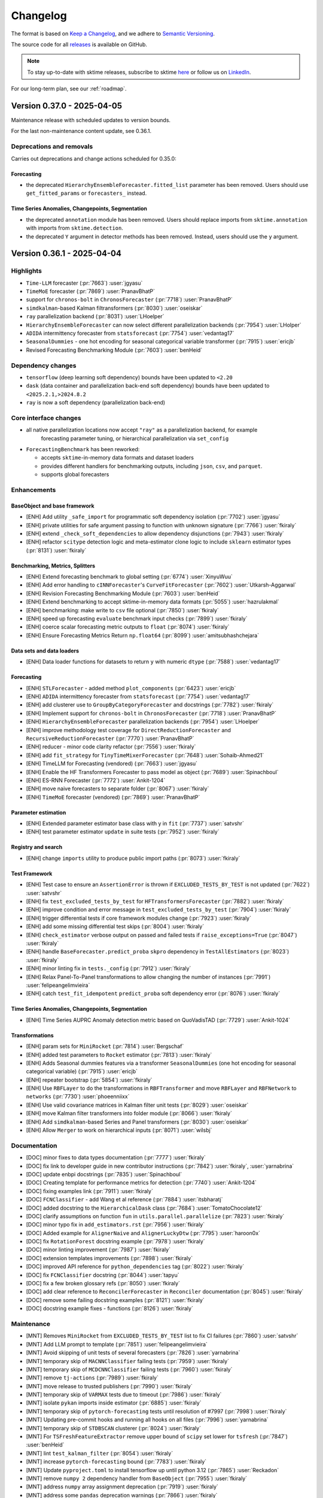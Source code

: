 .. _changelog:

Changelog
=========

The format is based on `Keep a Changelog <https://keepachangelog.com/en/1.0.0/>`_, and
we adhere to `Semantic Versioning <https://semver.org/spec/v2.0.0.html>`_.

The source code for all `releases <https://github.com/sktime/sktime/releases>`_ is
available on GitHub.

.. note::

    To stay up-to-date with sktime releases, subscribe to sktime `here
    <https://libraries.io/pypi/sktime>`_ or follow us on `LinkedIn <https://www.linkedin.com/company/scikit-time/>`_.

For our long-term plan, see our :ref:`roadmap`.


Version 0.37.0 - 2025-04-05
---------------------------

Maintenance release with scheduled updates to version bounds.

For the last non-maintenance content update, see 0.36.1.

Deprecations and removals
~~~~~~~~~~~~~~~~~~~~~~~~~

Carries out deprecations and change actions scheduled for 0.35.0:

Forecasting
^^^^^^^^^^^

* the deprecated ``HierarchyEnsembleForecaster.fitted_list`` parameter has been removed.
  Users should use ``get_fitted_params`` or ``forecasters_`` instead.

Time Series Anomalies, Changepoints, Segmentation
^^^^^^^^^^^^^^^^^^^^^^^^^^^^^^^^^^^^^^^^^^^^^^^^^

* the deprecated ``annotation`` module has been removed. Users should replace
  imports from ``sktime.annotation`` with imports from ``sktime.detection``.
* the deprecated ``Y`` argument in detector methods has been removed.
  Instead, users should use the ``y`` argument.


Version 0.36.1 - 2025-04-04
---------------------------

Highlights
~~~~~~~~~~

* ``Time-LLM`` forecaster (:pr:`7663`) :user:`jgyasu`
* ``TimeMoE`` forecaster (:pr:`7869`) :user:`PranavBhatP`
* support for ``chronos-bolt`` in ``ChronosForecaster`` (:pr:`7718`) :user:`PranavBhatP`
* ``simdkalman``-based Kalman filtransformers (:pr:`8030`) :user:`oseiskar`
* ``ray`` parallelization backend (:pr:`8031`) :user:`LHoelper`
* ``HierarchyEnsembleForecaster`` can now select different parallelization backends (:pr:`7954`) :user:`LHolper`
* ``ADIDA`` intermittency forecaster from ``statsforecast`` (:pr:`7754`) :user:`vedantag17`
* ``SeasonalDummies`` - one hot encoding for seasonal categorical variable transformer (:pr:`7915`) :user:`ericjb`
* Revised Forecasting Benchmarking Module (:pr:`7603`) :user:`benHeid`

Dependency changes
~~~~~~~~~~~~~~~~~~

* ``tensorflow`` (deep learning soft dependency) bounds have been updated to ``<2.20``
* ``dask`` (data container and parallelization back-end soft dependency) bounds have been updated to ``<2025.2.1,>2024.8.2``
* ``ray`` is now a soft dependency (parallelization back-end)

Core interface changes
~~~~~~~~~~~~~~~~~~~~~~

* all native parallelization locations now accept ``"ray"`` as a parallelization backend, for example
    forecasting parameter tuning, or hierarchical parallelization via ``set_config``

* ``ForecastingBenchmark`` has been reworked:

  * accepts ``sktime``-in-memory data formats and dataset loaders
  * provides different handlers for benchmarking outputs, including ``json``, ``csv``, and ``parquet``.
  * supports global forecasters

Enhancements
~~~~~~~~~~~~

BaseObject and base framework
^^^^^^^^^^^^^^^^^^^^^^^^^^^^^

* [ENH] Add utility ``_safe_import`` for programmatic soft dependency isolation (:pr:`7702`) :user:`jgyasu`
* [ENH] private utilities for safe argument passing to function with unknown signature (:pr:`7766`) :user:`fkiraly`
* [ENH] extend ``_check_soft_dependencies`` to allow dependency disjunctions (:pr:`7943`) :user:`fkiraly`
* [ENH] refactor ``scitype`` detection logic and meta-estimator clone logic to include ``sklearn`` estimator types (:pr:`8131`) :user:`fkiraly`

Benchmarking, Metrics, Splitters
^^^^^^^^^^^^^^^^^^^^^^^^^^^^^^^^

* [ENH] Extend forecasting benchmark to global setting (:pr:`6774`) :user:`XinyuWuu`
* [ENH] Add error handling to ``cINNForecaster``'s ``CurveFitForecaster`` (:pr:`7602`) :user:`Utkarsh-Aggarwal`
* [ENH] Revision Forecasting Benchmarking Module (:pr:`7603`) :user:`benHeid`
* [ENH] Extend benchmarking to accept sktime-in-memory data formats (:pr:`5055`) :user:`hazrulakmal`
* [ENH] benchmarking: make write to ``csv`` file optional (:pr:`7850`) :user:`fkiraly`
* [ENH] speed up forecasting ``evaluate`` benchmark input checks (:pr:`7899`) :user:`fkiraly`
* [ENH] coerce scalar forecasting metric outputs to ``float`` (:pr:`8074`) :user:`fkiraly`
* [ENH] Ensure Forecasting Metrics Return ``np.float64`` (:pr:`8099`) :user:`amitsubhashchejara`

Data sets and data loaders
^^^^^^^^^^^^^^^^^^^^^^^^^^

* [ENH] Data loader functions for datasets to return ``y`` with numeric ``dtype`` (:pr:`7588`) :user:`vedantag17`

Forecasting
^^^^^^^^^^^

* [ENH] ``STLForecaster`` - added method ``plot_components`` (:pr:`6423`) :user:`ericjb`
* [ENH] ``ADIDA`` intermittency forecaster from ``statsforecast`` (:pr:`7754`) :user:`vedantag17`
* [ENH] add clusterer use to ``GroupByCategoryForecaster`` and docstrings (:pr:`7782`) :user:`fkiraly`
* [ENH] Implement support for ``chronos-bolt`` in ``ChronosForecaster`` (:pr:`7718`) :user:`PranavBhatP`
* [ENH] ``HierarchyEnsembleForecaster`` parallelization backends (:pr:`7954`) :user:`LHoelper`
* [ENH] improve methodology test coverage for ``DirectReductionForecaster`` and ``RecursiveReductionForecaster`` (:pr:`7770`) :user:`PranavBhatP`
* [ENH] reducer - minor code clarity refactor (:pr:`7556`) :user:`fkiraly`
* [ENH] add ``fit_strategy`` for ``TinyTimeMixerForecaster`` (:pr:`7648`) :user:`Sohaib-Ahmed21`
* [ENH] TimeLLM for Forecasting (vendored) (:pr:`7663`) :user:`jgyasu`
* [ENH] Enable the HF Transformers Forecaster to pass model as object (:pr:`7689`) :user:`Spinachboul`
* [ENH] ES-RNN Forecaster (:pr:`7772`) :user:`Ankit-1204`
* [ENH] move naive forecasters to separate folder (:pr:`8067`) :user:`fkiraly`
* [ENH] ``TimeMoE`` forecaster (vendored) (:pr:`7869`) :user:`PranavBhatP`

Parameter estimation
^^^^^^^^^^^^^^^^^^^^

* [ENH] Extended parameter estimator base class with y in ``fit`` (:pr:`7737`) :user:`satvshr`
* [ENH] test parameter estimator ``update`` in suite tests (:pr:`7952`) :user:`fkiraly`

Registry and search
^^^^^^^^^^^^^^^^^^^

* [ENH] change ``imports`` utility to produce public import paths (:pr:`8073`) :user:`fkiraly`

Test Framework
^^^^^^^^^^^^^^

* [ENH] Test case to ensure an ``AssertionError`` is thrown if ``EXCLUDED_TESTS_BY_TEST`` is not updated (:pr:`7622`) :user:`satvshr`
* [ENH] fix ``test_excluded_tests_by_test`` for ``HFTransformersForecaster`` (:pr:`7882`) :user:`fkiraly`
* [ENH] improve condition and error message in ``test_excluded_tests_by_test`` (:pr:`7904`) :user:`fkiraly`
* [ENH] trigger differential tests if core framework modules change (:pr:`7923`) :user:`fkiraly`
* [ENH] add some missing differential test skips (:pr:`8004`) :user:`fkiraly`
* [ENH] ``check_estimator`` verbose output on passed and failed tests if ``raise_exceptions=True`` (:pr:`8047`) :user:`fkiraly`
* [ENH] handle ``BaseForecaster.predict_proba`` ``skpro`` dependency in ``TestAllEstimators`` (:pr:`8023`) :user:`fkiraly`
* [ENH] minor linting fix in ``tests._config`` (:pr:`7912`) :user:`fkiraly`
* [ENH] Relax Panel-To-Panel transformations to allow changing the number of instances (:pr:`7991`) :user:`felipeangelimvieira`
* [ENH] catch ``test_fit_idempotent`` ``predict_proba`` soft dependency error (:pr:`8076`) :user:`fkiraly`

Time Series Anomalies, Changepoints, Segmentation
^^^^^^^^^^^^^^^^^^^^^^^^^^^^^^^^^^^^^^^^^^^^^^^^^

* [ENH] Time Series AUPRC Anomaly detection metric based on QuoVadisTAD (:pr:`7729`) :user:`Ankit-1024`

Transformations
^^^^^^^^^^^^^^^

* [ENH] param sets for ``MiniRocket`` (:pr:`7814`) :user:`Bergschaf`
* [ENH] added test parameters to ``Rocket`` estimator (:pr:`7813`) :user:`fkiraly`
* [ENH] Adds Seasonal dummies features via a transformer ``SeasonalDummies`` (one hot encoding for seasonal categorical variable) (:pr:`7915`) :user:`ericjb`
* [ENH] repeater bootstrap (:pr:`5854`) :user:`fkiraly`
* [ENH] Use ``RBFLayer``  to do the transformations in ``RBFTransformer`` and move ``RBFLayer`` and ``RBFNetwork`` to ``networks`` (:pr:`7730`) :user:`phoeenniixx`
* [ENH] Use valid covariance matrices in Kalman filter unit tests (:pr:`8029`) :user:`oseiskar`
* [ENH] move Kalman filter transformers into folder module (:pr:`8066`) :user:`fkiraly`
* [ENH] Add ``simdkalman``-based Series and Panel transformers (:pr:`8030`) :user:`oseiskar`
* [ENH] Allow ``Merger`` to work on hierarchical inputs (:pr:`8071`) :user:`wilsbj`

Documentation
~~~~~~~~~~~~~

* [DOC] minor fixes to data types documentation (:pr:`7777`) :user:`fkiraly`
* [DOC] fix link to developer guide in new contributor instructions (:pr:`7842`) :user:`fkiraly`, :user:`yarnabrina`
* [DOC] update enbpi docstrings (:pr:`7835`) :user:`Spinachboul`
* [DOC] Creating template for performance metrics for detection (:pr:`7740`) :user:`Ankit-1204`
* [DOC] fixing examples link (:pr:`7911`) :user:`fkiraly`
* [DOC] ``FCNClassifier`` - add Wang et al reference (:pr:`7884`) :user:`itsbharatj`
* [DOC] added docstring to the ``HierarchicalDask`` class (:pr:`7684`) :user:`TomatoChocolate12`
* [DOC] clarify assumptions on function ``fun`` in ``utils.parallel.parallelize`` (:pr:`7823`) :user:`fkiraly`
* [DOC] minor typo fix in ``add_estimators.rst`` (:pr:`7956`) :user:`fkiraly`
* [DOC] Added example for ``AlignerNaive`` and ``AlignerLuckyDtw`` (:pr:`7795`) :user:`haroon0x`
* [DOC] fix ``RotationForest`` docstring example (:pr:`7978`) :user:`fkiraly`
* [DOC] minor linting improvement (:pr:`7987`) :user:`fkiraly`
* [DOC] extension templates improvements (:pr:`7898`) :user:`fkiraly`
* [DOC] improved API reference for ``python_dependencies`` tag (:pr:`8022`) :user:`fkiraly`
* [DOC] fix ``FCNClassifier`` docstring (:pr:`8044`) :user:`tapyu`
* [DOC] fix a few broken glossary refs (:pr:`8050`) :user:`fkiraly`
* [DOC] add clear reference to ``ReconcilerForecaster`` in ``Reconciler`` documentation (:pr:`8045`) :user:`fkiraly`
* [DOC] remove some failing docstring examples (:pr:`8121`) :user:`fkiraly`
* [DOC] docstring example fixes - functions (:pr:`8126`) :user:`fkiraly`

Maintenance
~~~~~~~~~~~

* [MNT] Removes ``MiniRocket`` from ``EXCLUDED_TESTS_BY_TEST`` list to fix CI failures (:pr:`7860`) :user:`satvshr`
* [MNT] Add LLM prompt to template (:pr:`7851`) :user:`felipeangelimvieira`
* [MNT] Avoid skipping of unit tests of several forecasters (:pr:`7826`) :user:`yarnabrina`
* [MNT] temporary skip of ``MACNNClassifier`` failing tests (:pr:`7959`) :user:`fkiraly`
* [MNT] temporary skip of ``MCDCNNClassifier`` failing tests (:pr:`7960`) :user:`fkiraly`
* [MNT] remove ``tj-actions`` (:pr:`7989`) :user:`fkiraly`
* [MNT] move release to trusted publishers (:pr:`7990`) :user:`fkiraly`
* [MNT] temporary skip of ``VARMAX`` tests due to timeout (:pr:`7986`) :user:`fkiraly`
* [MNT] isolate ``pykan`` imports inside estimator (:pr:`6885`) :user:`fkiraly`
* [MNT] temporary skip of ``pytorch-forecasting`` tests until resolution of #7997 (:pr:`7998`) :user:`fkiraly`
* [MNT] Updating pre-commit hooks and running all hooks on all files (:pr:`7996`) :user:`yarnabrina`
* [MNT] temporary skip of ``STDBSCAN`` clusterer (:pr:`8024`) :user:`fkiraly`
* [MNT] For ``TSFreshFeatureExtractor`` remove upper bound of ``scipy`` set lower for ``tsfresh`` (:pr:`7847`) :user:`benHeid`
* [MNT] lint ``test_kalman_filter`` (:pr:`8054`) :user:`fkiraly`
* [MNT] increase ``pytorch-forecasting`` bound (:pr:`7783`) :user:`fkiraly`
* [MNT] Update ``pyproject.toml`` to install tensorflow up until python 3.12 (:pr:`7865`) :user:`Reckadon`
* [MNT] remove ``numpy 2`` dependency handler from ``BaseObject`` (:pr:`7955`) :user:`fkiraly`
* [MNT] address ``numpy`` array assignment deprecation (:pr:`7919`) :user:`fkiraly`
* [MNT] address some ``pandas`` deprecation warnings (:pr:`7866`) :user:`fkiraly`
* [MNT] temporary skip for ``DistanceFeatures`` until fix of known failures (:pr:`8078`) :user:`fkiraly`
* [MNT] temporary skip for ``TimeSeriesKvisibility`` until fix of known failures (:pr:`8079`) :user:`fkiraly`
* [MNT] Removes ``MiniRocket`` from ``EXCLUDED_TESTS_BY_TEST`` list to fix CI failures (:pr:`7860`) :user:`satvshr`
* [MNT] temporary skip of ``pytorch-forecasting`` tests until resolution of #7997 (:pr:`7998`) :user:`fkiraly`
* [MNT] Temporarily remove ``RecursiveReductionForecaster`` from unit tests (:pr:`8081`) :user:`felipeangelimvieira`
* [MNT] skip early classifier ``TEASER`` in ``test_multiprocessing_idempotent`` (:pr:`8085`) :user:`fkiraly`
* [MNT] skip ``test_transformation_can_return_new_instances`` until resolution of #8084 (:pr:`8086`) :user:`fkiraly`
* [MNT] remove ``dask`` from 3.13 dep sets due to failure of dependency resolution (:pr:`8101`) :user:`fkiraly`
* [MNT] Remove debugging line from test_check_estimator (:pr:`8104`) :user:`felipeangelimvieira`
* [MNT] update ``PyKANForecaster`` dependency set (:pr:`8109`) :user:`fkiraly`
* [MNT] remove ``CNTCRegressor`` parameter test skip (:pr:`8122`) :user:`fkiraly`
* [MNT] prevent ``torch`` installation on ``python 3.13`` and macos (:pr:`8143`) :user:`fkiraly`
* [MNT] increase ``tensorflow`` bound to ``<2.20`` (:pr:`8119`) :user:`fkiraly`
* [MNT] update ``dask`` version to ``dask<2025.2.1,>2024.8.2`` (:pr:`8083`) :user:`fkiraly`
* [MNT] [Dependabot](deps): Update ``sphinx-gallery`` requirement from ``<0.19.0`` to ``<0.20.0`` (:pr:`7819`) :user:`dependabot[bot]`
* [MNT] [Dependabot](deps): Update ``dask`` requirement from ``<2024.8.1`` to ``<2025.2.1`` (:pr:`7857`) :user:`dependabot[bot]`

Fixes
~~~~~

BaseObject and base framework
^^^^^^^^^^^^^^^^^^^^^^^^^^^^^

* [BUG] Fix ``_safe_import`` and Add Tests (:pr:`7888`) :user:`jgyasu`
* [BUG] safer context manager for ``pandas 2.2`` warning suppression (:pr:`7910`) :user:`fkiraly`
* [BUG] fix ``_check_estimator_deps`` in disjunction case (:pr:`8025`) :user:`fkiraly`

Data sets and data loaders
^^^^^^^^^^^^^^^^^^^^^^^^^^

* [BUG] Add missing frequencies to ``load_forecastingdata`` (:pr:`7575`) :user:`benHeid`
* [BUG] fix ``load_fpp3`` with fallback URL to avoid failure from changing CRAN URLs (:pr:`7799`) :user:`ericjb`

Data Types, Checks, Conversions
^^^^^^^^^^^^^^^^^^^^^^^^^^^^^^^

* [BUG] conversion ``Series``-``pd.DataFrame`` to ``Series``-``pd.Series`` now retains original column name as attr name in ``pd.Series`` (:pr:`7762`) :user:`ericjb`
* [BUG] fix unpack error from ``check_align`` in ``datatypes.alignment`` (:pr:`7821`) :user:`geetu040`

Forecasting
^^^^^^^^^^^

* [BUG] fix ``BaggingForecaster.predict_proba`` (:pr:`7791`) :user:`fkiraly`
* [BUG] fix (str, forecaster, count) parametrization for ``EnsembleForecaster`` (:pr:`7785`) :user:`fkiraly`
* [BUG] fix ``statsmodels`` adapter variable name for ``pd.Series`` (:pr:`7832`) :user:`fkiraly`
* [BUG] ``test_get_test_params_coverage`` throws an error when all tests are triggered (:pr:`7878`) :user:`satvshr`
* [BUG] Fix ``RecursiveReductionForecaster`` failing ``test_hierarchical_with_exogeneous`` (:pr:`7927`) :user:`felipeangelimvieira`
* [BUG] hack-fix for round trip conversions of ``pandas`` time series (:pr:`7925`) :user:`fkiraly`
* [BUG] ensure ``statsforecast`` adapter keeps track of trained forecaster (:pr:`7983`) :user:`yarnabrina`
* [BUG] Fix ``HierarchyEnsembleForecaster`` test failure (:pr:`7992`) :user:`wilsbj`
* [BUG] fix ``_HeterogenousEnsembleForecaster`` parameter inspection (:pr:`7984`) :user:`fkiraly`
* [BUG] fix ``_HeterogenousMetaForecaster`` handling of ``forecasters_`` (:pr:`8020`) :user:`fkiraly`
* [BUG] Use ``_DelegatedForecaster`` in ``HierarchicalProphet``, add upper bound to ``prophetverse`` version (:pr:`7980`) :user:`felipeangelimvieira`
* [BUG] MAPA forecaster - missing clone, using exogenous data (:pr:`7872`) :user:`satvshr`
* [BUG] fix timestamp format change in ``fh.to_absolute`` (:pr:`7914`, :pr:`8110`) :user:`XinyuWuu`
* [BUG] fix ``freq`` loss in ``NaiveForecaster`` (:pr:`8091`) :user:`XinyuWuu`

Parameter estimation
^^^^^^^^^^^^^^^^^^^^

* [BUG] fix parameter estimator missing univariate scenario and masked bugs (:pr:`7932`) :user:`fkiraly`

Test Framework
^^^^^^^^^^^^^^

* [BUG] fix failing ``TestAllForecasters`` test collection due to ``pytest`` inheritance bug (:pr:`7789`) :user:`yarnabrina`
* [BUG] fix ``check_estimator`` integration for ``TestAllGlobalForecasters`` (:pr:`7800`) :user:`fkiraly`, :user:`sohaib-ahmed21`
* [BUG] in tests, handle soft dependency in ``BaseForecaster.predict_proba`` on ``skpro`` (:pr:`7981`) :user:`fkiraly`
* [BUG] Testing util ``retrieve_scenarios should`` select scenarios for forecasters, clusterers, and classifiers (:pr:`7971`) :user:`wilsbj`
* [BUG] catch ``test_fit_idempotent`` ``predict_proba`` soft dependency error - secondary fix (:pr:`8080`) :user:`fkiraly`
* [BUG] ensure ``test_doctest_examples`` checks doctests correctly (:pr:`8065`) :user:`fkiraly`

Time Series Anomalies, Changepoints, Segmentation
^^^^^^^^^^^^^^^^^^^^^^^^^^^^^^^^^^^^^^^^^^^^^^^^^

* [BUG] ``BaseDetector`` - Incorrect docstring and tests for ``segments_to_change_points`` (:pr:`7640`) :user:`satvshr`

Time Series Classification
^^^^^^^^^^^^^^^^^^^^^^^^^^

* [BUG] fix sporadic out-of-bounds error in ``ProximityStump`` and WDTW (:pr:`7836`) :user:`fkiraly`
* [BUG] skip ``RocketClassifier`` expected output test until resolved (:pr:`7922`) :user:`fkiraly`
* [BUG] Fix serialization errors in tests of ``MACNNClassifier`` (:pr:`8057`) :user:`benHeid`

Time Series Clustering
^^^^^^^^^^^^^^^^^^^^^^

* [BUG] ``TimeSeriesKVisibility`` - fix missing ``python_dependencies`` tag (:pr:`7972`) :user:`fkiraly`
* [BUG] fix broken clustering tests in ``TestAllClusterers`` (:pr:`7977`) :user:`fkiraly`
* [BUG] Fix failing tests for ``SklearnClustererPipeline``, ``TimeSeriesDBSCAN``, ``ClustererPipeline`` (:pr:`8028`) :user:`wilsbj`

Time Series Regression
^^^^^^^^^^^^^^^^^^^^^^

* [BUG] squeeze output of ``CNTCRegressor`` (:pr:`8116`) :user:`benHeid`

Transformations
^^^^^^^^^^^^^^^

* [BUG] ``sklearn 1.6.X`` compatibility for ``TabularToSeriesAdaptor`` - handle ``stateless`` tag by ``requires_fit`` in ``adapt.py`` (:pr:`7845`) :user:`benHeid`
* [BUG] Fix infinite recursion in ``_SuppressWarningPattern`` and ``LossySetitemError`` in ``SummaryTransformer`` (:pr:`7903`) :user:`celestinoxp`
* [BUG] fix ``Series``-to-``Primitives`` transformer output index for hierarchical data (:pr:`8037`) :user:`fkiraly`
* [BUG] Handle hierarchical mtype in ``ClustererAsTransformer`` (:pr:`8013`) :user:`felipeangelimvieira`
* [BUG] Hierarchical data passed to ``ClustererAsTransformer`` fails (:pr:`8053`) :user:`wilsbj`
* [BUG] fix expected output length tests for hierarchical transformations (:pr:`8069`) :user:`fkiraly`
* [BUG] Make ``_TransformChangeNInstances`` capable of handling hierarchical test scenarios (:pr:`8092`) :user:`felipeangelimvieira`
* [BUG] Handle hierarchical input types in ``ColumnConcatenator`` correctly (:pr:`8070`) :user:`wilsbj`

On-board library: ``vmdpy``
^^^^^^^^^^^^^^^^^^^^^^^^^^^

* [BUG] Fix VMD odd length data returns even length decomposition (:pr:`8094`) :user:`danferns`, :user:`LorchZachery`

Contributors
~~~~~~~~~~~~

:user:`amitsubhashchejara`,
:user:`Ankit-1204`,
:user:`benHeid`,
:user:`Bergschaf`,
:user:`celestinoxp`,
:user:`danferns`,
:user:`ericjb`,
:user:`felipeangelimvieira`,
:user:`fkiraly`,
:user:`geetu040`,
:user:`haroon0x`,
:user:`hazrulakmal`,
:user:`itsbharatj`,
:user:`jgyasu`,
:user:`LHoelper`,
:user:`LorchZachery`,
:user:`oseiskar`,
:user:`phoeenniixx`,
:user:`PranavBhatP`,
:user:`Reckadon`,
:user:`satvshr`,
:user:`Sohaib-Ahmed21`,
:user:`Spinachboul`,
:user:`tapyu`,
:user:`TomatoChocolate12`,
:user:`Utkarsh-Aggarwal`,
:user:`vedantag17`,
:user:`wilsbj`,
:user:`XinyuWuu`,
:user:`yarnabrina`


Version 0.36.0 - 2025-02-03
---------------------------

Maintenance release with scheduled updates to version bounds.

For the last non-maintenance content update, see 0.35.1.

Dependency changes
~~~~~~~~~~~~~~~~~~

* ``numpy`` (core dependency) bounds have been updated to ``<2.3.0``
* ``scikit-learn`` (core dependency) bounds have been updated to ``<1.7.0``

Contents
~~~~~~~~

* [ENH] ``sklearn 1.6.X`` compatibility patch (:pr:`7751`, :pr:`7755`) :user:`fkiraly`
* [ENH] fix minor typos in error messages (:pr:`7750`) :user:`fkiraly`
* [MNT] [Dependabot](deps): Update ``numpy`` requirement from ``<2.2,>=1.21`` to ``>=1.21,<2.`` (:pr:`7675`, :pr:`7747`) :user:`dependabot[bot]`
* [MNT] raise ``scikit-learn`` bound to ``<1.7.0`` (:pr:`7742`) :user:`fkiraly`
* [MNT] fix some faulty instances of dependency handling (:pr:`7760`) :user:`fkiraly`
* [BUG] fix ``BaseDatatype.__call__`` dispatching to private, not public method (:pr:`7748`) :user:`fkiraly`


Version 0.35.1 - 2025-02-02
---------------------------

Highlights
~~~~~~~~~~

* Forecasting metrics ``__call__`` can be passed ``by_index`` to return per-index metric ``evaluate_by_index`` (:pr:`7608`) :user:`benHeid`
* MAPA forecaster (:pr:`7620`) :user:`phoeenniixx`
* Interface to ``skforecast.recursive.ForecasterRecursive`` (:pr:`7554`) :user:`yarnabrina`
* Native reducers (2nd generation) now support arbitrary imputation strategies (:pr:`7535`, :pr:`7646`) :user:`lenaklosik`
* New detection metrics: RAND Index, windowed F1-score (:pr:`7533`, :pr:`7628`) :user:`gavinkatz001`
* forecasting ``evaluate`` now allows returning fitted estimators via ``return_model`` parameter (:pr:`7637`) :user:`marrov`
* Tags and object API for Datasets (:pr:`7398`) :user:`felipeangelimvieira`
* K-visibility clustering algorithm (:pr:`7592`) :user:`seigpe`
* Interface to ``statmodels`` ``ar_select_order`` for lag order estimation (:pr:`7693`) :user:`satvshr`

Dependency changes
~~~~~~~~~~~~~~~~~~

* ``skpro`` (probability distributions soft dependency) bounds have been updated to ``>=2,<2.10.0``
* ``numba`` (computation soft dependency) bounds have been updated to ``<0.62``
* ``optuna`` (hyperparameter optimization soft dependency) bounds have been updated to ``<4.3``
* ``pykan`` (forecasting soft dependency) bounds have been updated to ``>=0.2.1,<0.2.9``
* ``dask`` (data container and parallelization back-end soft dependency) bounds have been updated to ``<2025.1.1``

Core interface changes
~~~~~~~~~~~~~~~~~~~~~~

Data sets and data loaders
^^^^^^^^^^^^^^^^^^^^^^^^^^

* a unified API has been introduced for data sets and data loaders,
following the ``scikit-base`` pattern.
A unified ``load`` method is now available for all data loaders,
with further unified API points such as ``keys`` and tags for retrieval.
For further details, see :ref:`datasets_ref` reference.

Forecasting
^^^^^^^^^^^

* All Forecasting metrics can now be constructed with a ``by_index=True`` argument.
This will result in a direct call returning the metric per time index.
This is equivalent to a call of the ``evaluate_by_index`` method.
``by_index=False`` is the default, and dispatches, as currently, to the ``evaluate``
method of the metric.

Deprecations and removals
~~~~~~~~~~~~~~~~~~~~~~~~~

In ``HierarchyEnsembleForecaster``, the ``fitted_list`` attribute is deprecated.
To access the fitted estimators, users should use instead either the ``get_fitted_params`` method,
or the attribute ``forecasters_``.
Given a fitted instance ``f``, a deprecated read call to ``f.fitted_list`` can be replaced
by ``f.get_fitted_params()['forecasters']`` or ``f.forecasters_``.

Enhancements
~~~~~~~~~~~~

BaseObject and base framework
^^^^^^^^^^^^^^^^^^^^^^^^^^^^^

* [ENH] html display of estimators - tag and consistent handling of via ``_steps_attr`` in ``HeterogenousMetaEstimator`` descendants (:pr:`7233`) :user:`mateuszkasprowicz`
* [ENH] sync dependency checkers with ``scikit-base`` (:pr:`7529`) :user:`fkiraly`

Benchmarking, Metrics, Splitters
^^^^^^^^^^^^^^^^^^^^^^^^^^^^^^^^

* [ENH] base design for detection metrics (:pr:`7515`) :user:`fkiraly`
* [ENH] refactor ``InstanceSplitter`` to a utility ``apply_split`` to apply an ``sklearn`` split to a time series collection (:pr:`7330`) :user:`ksharma6`
* [ENH] Detection metrics - coercion to detection type in boilerplate (:pr:`7546`) :user:`fkiraly`
* [ENH] reduce requested metadata in forecasting metric input check (:pr:`7514`) :user:`fkiraly`
* [ENH] Expose ``evaluate`` params to ``add_task`` of forecasting benchmark (:pr:`7574`) :user:`benHeid`
* [ENH] Implement efficient ``_evaluate_by_index`` for ``MedianSquaredError`` (:pr:`7615`) :user:`satvshr`
* [ENH] RAND Index metric for time series segmentation (:pr:`7533`) :user:`gavinkatz001`
* [ENH] forecasting ``evaluate``: new ``return_model`` parameter to return fitted estimator states (:pr:`7637`) :user:`marrov`
* [ENH] windowed F1-score for detection (:pr:`7628`) :user:`gavinkatz001`
* [ENH] Implement efficient ``_evaluate_by_index`` for MdAPE (:pr:`7606`) :user:`HarshvirSandhu`
* [ENH] Forecasting metrics dispatch of ``__call__`` to ``evaluate`` vs ``evaluate_by_index`` (:pr:`7608`) :user:`benHeid`

Data sets and data loaders
^^^^^^^^^^^^^^^^^^^^^^^^^^

* [ENH] Dataset object interface (:pr:`7398`) :user:`felipeangelimvieira`

Data types, checks, conversions
^^^^^^^^^^^^^^^^^^^^^^^^^^^^^^^

* [ENH] Remove ``gluonts dependency`` in ``gluonts_ListDataset_panel`` mtype (:pr:`7558`) :user:`PranavBhatP`
* [ENH] data types: early check for python type and host module to improve performance and dependency isolation (:pr:`7736`) :user:`fkiraly`
* [ENH] refactor `Alignment` and `Proba` datatypes to `scikit-base` records (:pr:`7739`) :user:`fkiraly`

Forecasting
^^^^^^^^^^^

* [ENH] deprecate ``fitted_list`` attribute of ``HierarchyEnsembleForecaster`` and  (:pr:`7423`) :user:`sanskarmodi8`
* [ENH] refactor forecasting metric tests prep - object_type tag ``metric_forecasting`` (:pr:`7516`) :user:`fkiraly`
* [ENH] Add ``SplineTrendForecaster`` (:pr:`7487`, :pr:`7502`) :user:`Dehelaan`, :user:`jgyasu`
* [ENH] Interface to ``skforecast.recursive.ForecasterRecursive`` (:pr:`7554`) :user:`yarnabrina`
* [ENH] naive thresholding detector (:pr:`7576`) :user:`fkiraly`
* [ENH] Forecaster imputer for ``RecursiveReductionForecaster`` (:pr:`7535`) :user:`lenaklosik`
* [ENH] ``TinyTimeMixer`` Validation split efficiency fix (:pr:`7647`) :user:`RHYTHM2405`
* [ENH] allow arbitrary imputation transformers in 2nd generation reducers (:pr:`7646`) :user:`fkiraly`
* [ENH] MAPA forecaster (:pr:`7620`) :user:`phoeenniixx`
* [ENH] Set ``context_len`` and ``horizon_len`` per default in ``TimesFMForecaster`` (:pr:`7597`) :user:`tanvincible`

Parameter estimation and hypothesis testing
^^^^^^^^^^^^^^^^^^^^^^^^^^^^^^^^^^^^^^^^^^^

* [ENH] Interface to ``statmodels`` ``ar_select_order`` (:pr:`7693`) :user:`satvshr`

Registry and search
^^^^^^^^^^^^^^^^^^^

* [ENH] change ``all_estimators`` retrieval to be entirely tag based (:pr:`7555`) :user:`fkiraly`

Time series anomalies, changepoints, segmentation
^^^^^^^^^^^^^^^^^^^^^^^^^^^^^^^^^^^^^^^^^^^^^^^^^

* [ENH] detection module rework - populate author and maintainer tags (:pr:`7510`) :user:`fkiraly`
* [ENH] Fix ``BaseDetector`` for segmentation and HMM estimators (:pr:`7480`) :user:`y-mx`, :user:`fkiraly`
* [ENH] refactor checks for detector outputs into separate module (:pr:`7542`) :user:`fkiraly`
* [ENH] detection base class input checks and conversions (:pr:`7577`) :user:`fkiraly`
* [ENH] ``ClaSPSegmentation`` fixes for new detection interface (:pr:`7585`) :user:`fkiraly`
* [ENH] ``PyODDetector`` fixes for new detector interface (:pr:`7584`) :user:`fkiraly`
* [ENH] window based time series segmentation via clustering (:pr:`7612`) :user:`Ankit-1204`
* [ENH] ``BinarySegmentation`` fixes for new detection interface (:pr:`7504`) :user:`Alex-JG3`
* [ENH] ``GreedyGaussianSegmentation`` fixes for new detection interface (:pr:`7472`) :user:`Spinachboul`

Time series classification
^^^^^^^^^^^^^^^^^^^^^^^^^^

* [ENH] add ``sklearn`` compliance to ``RotationForest`` (:pr:`7638`) :user:`PranavBhatP`

Time series clustering
^^^^^^^^^^^^^^^^^^^^^^

* [ENH] improvements to clusterer base class and tests (:pr:`7665`) :user:`fkiraly`
* [ENH] K-visibility clustering algorithm (:pr:`7592`) :user:`seigpe`
* [ENH] clusterers: improved checking for ``X`` in ``fit`` and ``predict`` in ``capability:out_of_sample = False`` case, minor improvements to ``predict_proba`` default (:pr:`7593`) :user:`fkiraly`

Transformations
^^^^^^^^^^^^^^^

* [ENH] Add multiple test parameter sets for ``YtoX`` transformer (:pr:`7469`) :user:`tanvincible`
* [ENH] create ``rbf_forecaster.py`` using ``RBFTransformer`` Neural networks (:pr:`7334`) :user:`phoeenniixx`

Test framework
^^^^^^^^^^^^^^

* [ENH] Refactor test class registry to type records (:pr:`7525`) :user:`fkiraly`
* [ENH] migrate tests for point forecasting metrics to test class (:pr:`7532`) :user:`fkiraly`
* [ENH] clusterer test suite (:pr:`7589`) :user:`fkiraly`

Documentation
~~~~~~~~~~~~~

* [DOC] Add contributor Gavin Katz to .all-contributorsrc file (:pr:`7513`) :user:`gavinkatz001`
* [DOC] Added Note in docstring of InceptionTimeClassifier for fixing #7453 (:pr:`7508`) :user:`skinan`
* [DOC] Fixing some typos in ``transformation.rst`` (:pr:`7520`) :user:`phoeenniixx`
* [DOC] docstring usage examples for ``AlignerDTW`` and ``AlignerDTWfromDist`` (:pr:`7381`) :user:`Adarsh2345`
* [DOC] API reference documentation for ``SeriesXarray`` mtype (:pr:`7494`) :user:`SABARNO-PRAMANICK`
* [DOC] add proper credits to hfawaz and dl-4-tsc in various time series classifiers (:pr:`7518`) :user:`fkiraly`
* [DOC] API specification docstrings for ``TablePdDataFrame`` and ``TablePdSeries`` mtypes (:pr:`7540`) :user:`VjayRam`
* [DOC] API reference for mtype PanelGluontsList (:pr:`7539`) :user:`b9junkers`
* [DOC] document new ``visual_block_kind`` tag (:pr:`7524`) :user:`fkiraly`
* [DOC] API reference for ``TableNp1D`` mtype (:pr:`7553`) :user:`RUPESH-KUMAR01`
* [DOC] Add missing docstring for functions in ``/transformations/panel/catch22.py`` (:pr:`7527`) :user:`PranavBhatP`
* [DOC] Added docstrings for TableNp2d and TableListOfDict classes (:pr:`7563`) :user:`VjayRam`
* [DOC] minor formatting improvement in ``hf_transformers_forecaster`` (:pr:`7659`) :user:`fkiraly`
* [DOC] Update the docstring of sameloc splitter with a proper mathematical description (:pr:`7550`) :user:`keitaVigano`
* [DOC] AutoREG docstring includes non-existent arguments #7653 (:pr:`7654`) :user:`cheachu`
* [DOC] minor improvements in data loader docs (:pr:`7633`) :user:`fkiraly`
* [DOC] Fixed ``TablePolarsEager`` rendering issues related to recent merged PR #7666 (:pr:`7699`) :user:`fnhirwa`
* [DOC] improved formatting and clarity in release manager guide (:pr:`7705`) :user:`fkiraly`
* [DOC] improvements to git workflow guide, note about avoiding rebase (:pr:`7670`) :user:`fkiraly`
* [DOC] API reference for detection metrics (:pr:`7722`) :user:`fkiraly`
* [DOC] improved docstring for grouped/clustering forecaster compositors (:pr:`7709`) :user:`fkiraly`
* [DOC] add newer patterns to handle multivariate data in tutorial (:pr:`7362`) :user:`PranavBhatP`
* [DOC] update GitHub name of NoaWegerhoff (:pr:`7682`) :user:`fkiraly`
* [DOC] Fix typo in example code in documentation requiring double brackets to slice dataframe. DeepAR (:pr:`7641`) :user:`gbilleyPeco`
* [DOC] Fix typo in Add Estimators Documentation (:pr:`7519`) :user:`jgyasu`
* [DOC] Fixes #7623 Invalid Link  (:pr:`7625`) :user:`jgyasu`
* [DOC] Added Description for ``TablePolarsEager`` (:pr:`7666`) :user:`RHYTHM2405`
* [DOC] Fix invalid link to elections repository in sktime's website (:pr:`7631`) :user:`tanvincible`
* [DOC] Fix typo in example code in documentation requiring double brackets to slice dataframe. (:pr:`7639`) :user:`gbilleyPeco`
* [DOC] update ttm docstring to inform about zero-shot/fine-tuning (:pr:`7280`) :user:`geetu040`

Maintenance
~~~~~~~~~~~

* [MNT] Bump ``statsforecast`` to latest version (:pr:`7573`) :user:`yarnabrina`
* [MNT] ``tsfresh`` estimators - temporary bound on ``scipy`` (:pr:`7624`) :user:`fkiraly`
* [MNT] temporary skip of ``test_st_on_unit_test`` (:pr:`7726`) :user:`fkiraly`
* [MNT] fix: add ``aarch64`` installation constraint for ``temporian`` (:pr:`7692`) :user:`abhishek-iitmadras`
* [MNT] [Dependabot](deps): Update ``pykan`` requirement from ``<0.2.7,>=0.2.1`` to ``>=0.2.1,<0.2.9`` (:pr:`7396`) :user:`dependabot[bot]`
* [MNT] [Dependabot](deps): Update ``dask`` requirement from ``<2024.8.1`` to ``<2025.1.1`` (:pr:`7481`, :pr:`7545`, :pr:`7658`) :user:`dependabot[bot]`
* [MNT] [Dependabot](deps): Update ``skpro`` requirement from ``<2.9.0,>=2`` to ``>=2,<2.10.0`` (:pr:`7704`) :user:`dependabot[bot]`
* [MNT] [Dependabot](deps): Update ``numba`` requirement from ``<0.61`` to ``<0.62`` (:pr:`7677`) :user:`dependabot[bot]`
* [MNT] [Dependabot](deps): Update ``optuna`` requirement from ``<4.2`` to ``<4.3`` (:pr:`7676`) :user:`dependabot[bot]`

Fixes
~~~~~

BaseObject and base framework
^^^^^^^^^^^^^^^^^^^^^^^^^^^^^

* [BUG] Accepting prereleases as valid python version (:pr:`7544`) :user:`Abelarm`

Forecasting
^^^^^^^^^^^

* [BUG] fix ``get_fitted_params`` access to wrapped estimators in ``_HeterogenousEnsembleForecaster`` descendants (:pr:`7522`) :user:`fkiraly`
* [BUG] fix use of ``Imputer`` in ``RecursiveReductionForecaster`` (:pr:`7706`) :user:`Salzemann`

Neural networks
^^^^^^^^^^^^^^^

* [BUG] ``AttentionLSTM`` - Remove activity regularizers (:pr:`7582`) :user:`marcosfelt`

Registry and search
^^^^^^^^^^^^^^^^^^^

* [BUG] fixing spurious retrieval of fallback ``Normal`` distribution (:pr:`7720`) :user:`fkiraly`
* [BUG] fix ``all_estimators`` lookup in case a tag is used that is not scitype specific (:pr:`7679`) :user:`fkiraly`

Time series anomalies, changepoints, segmentation
^^^^^^^^^^^^^^^^^^^^^^^^^^^^^^^^^^^^^^^^^^^^^^^^^

* [BUG] Ensured that all ``_fit`` etc have lower case ``y`` (:pr:`7673`) :user:`KrishBakshi`

Time series classification
^^^^^^^^^^^^^^^^^^^^^^^^^^

* [BUG] fix expected outputs tests of ``ShapeletTransformClassifier`` post shapelet transform fix #7499 (:pr:`7734`) :user:`fkiraly`
* [BUG] fix bugs in ``MACNNClassifier``, ``MACNNRegressor`` (:pr:`7651`) :user:`KrishBakshi`


Transformations
^^^^^^^^^^^^^^^

* [BUG] Fix inconsistency in ``_online_shapelet_distance`` std computation (:pr:`7499`) :user:`fnhirwa`
* [BUG] ``TSFreshFeatureExtractor`` and ``TSFreshRelevantFeatureExtractor``: fix distributor not getting passed through to ``extract_features`` (:pr:`7541`) :user:`marcosfelt`
* [BUG] in transformers, do not pass ``y`` to inner in case of scitype mismatch (:pr:`7733`) :user:`fkiraly`


Contributors
~~~~~~~~~~~~

:user:`Abelarm`,
:user:`abhishek-iitmadras`,
:user:`Adarsh2345`,
:user:`Alex-JG3`,
:user:`Ankit-1204`,
:user:`b9junkers`,
:user:`benHeid`,
:user:`cheachu`,
:user:`Dehelaan`,
:user:`felipeangelimvieira`,
:user:`fkiraly`,
:user:`fnhirwa`,
:user:`gavinkatz001`,
:user:`gbilleyPeco`,
:user:`geetu040`,
:user:`HarshvirSandhu`,
:user:`jgyasu`,
:user:`keitaVigano`,
:user:`KrishBakshi`,
:user:`ksharma6`,
:user:`lenaklosik`,
:user:`marcosfelt`,
:user:`marrov`,
:user:`mateuszkasprowicz`,
:user:`phoeenniixx`,
:user:`PranavBhatP`,
:user:`RHYTHM2405`,
:user:`RUPESH-KUMAR01`,
:user:`SABARNO-PRAMANICK`,
:user:`Salzemann`,
:user:`sanskarmodi8`,
:user:`satvshr`,
:user:`seigpe`,
:user:`skinan`,
:user:`Spinachboul`,
:user:`tanvincible`,
:user:`VjayRam`,
:user:`y-mx`,
:user:`yarnabrina`


Version 0.35.0 - 2024-12-09
---------------------------

Maintenance release with scheduled deprecations and change actions.

For the last non-maintenance content update, see 0.34.1.

Dependency changes
~~~~~~~~~~~~~~~~~~

* ``scikit-base`` bounds have been updated to ``>=0.6.1,<0.13.0``
* ``skpro`` (probability distributions soft dependency) bounds have been updated to ``>=2,<2.9.0``

Deprecations and removals
~~~~~~~~~~~~~~~~~~~~~~~~~

* From ``sktime 0.38.0``, forecasters' ``predict_proba`` will
  require ``skpro`` to be present in the python environment,
  for distribution objects to represent distributional forecasts.
  Since ``sktime 0.35.0``, an error is raised upon call of
  forecaster ``predict_proba`` if ``skpro`` is not present
  in the environment.
  Users of forecasters' ``predict_proba`` should ensure
  that ``skpro`` is installed in the environment.

* The probability distributions module ``sktime.proba`` deprecated and will
  be fully replaced by ``skpro`` in ``sktime 0.38.0``.
  Until ``sktime 0.38.0``, imports from ``sktime.proba`` will continue working,
  defaulting to ``sktime.proba`` if ``skpro`` is not present,
  otherwise redirecting imports to ``skpro`` objects.
  Since ``sktime 0.35.0``, an error is raised if ``skpro`` is not present
  in the environment, otherwise imports are redirected to ``skpro``.
  Direct or indirect users of ``sktime.proba`` should ensure ``skpro`` is
  installed in the environment.
  Direct users of the ``sktime.proba`` module should,
  in addition, replace any imports from
  ``sktime.proba`` with imports from ``skpro.distributions``.

* in ``neuralforecast`` facing estimator interfaces, the default for the
  ``broadcasting`` parameter has been consistently changed to ``False``.

Maintenance
~~~~~~~~~~~

* [MNT] [Dependabot](deps): Update scikit-base requirement from ``<0.12.0,>=0.6.1`` to ``>=0.6.1,<0.13.0`` (:pr:`7392`) :user:`dependabot[bot]`
* [MNT] [Dependabot](deps): Update skpro requirement from ``<2.8.0,>=2`` to ``>=2,<2.9.0`` (:pr:`7406`) :user:`dependabot[bot]`
* [MNT] bound ``peft<0.14.0`` (:pr:`7495`) :user:`fkiraly`
* [MNT] 0.35.0 deprecations and change actions (:pr:`7485`) :user:`fkiraly`
* [MNT] remove top level import of transformers (:pr:`7491`) :user:`yarnabrina`
* [MNT] add upper bound to skforecast autoreg adapter (:pr:`7488`) :user:`yarnabrina`
* [DOC] fix failing cells in detection notebook after ``skchange`` update (:pr:`7483`) :user:`fkiraly`
* [BUG] Fix codec error on traditional Chinese Windows systems (:pr:`7498`) :user:`fnhirwa`

Contributors
~~~~~~~~~~~~

:user:`fkiraly`,
:user:`fnhirwa`,
:user:`yarnabrina`


Version 0.34.1 - 2024-11-29
---------------------------

Highlights
~~~~~~~~~~

* Full rework of detectors API, module is now maturing. :user:`tveten`, :user:`alex-jg3`, :user:`fkiraly`, :user:`alyssadsouza`, :user:`ShivamJ07`, :user:`RobotPsychologist`
* in forecasting metrics, allow a callable to be passed as ``sample_weight`` for dynamic weight generation (:pr:`7288`) :user:`MarkusSagen`
* Interfaces to new ``neuralforecast`` estimators (:pr:`7434`) :user:`yarnabrina`
* Box-Cox bias adjustment for forecasters (:pr:`7268`) :user:`sanskarmodi8`, :user:`talat-khattatov`
* SCINet forecaster (:pr:`7400`) :user:`Sohaib-Ahmed21`
* Spatio-Temporal DBSCAN clusterer (:pr:`7353`) :user:`vagechirkov`, :user:`vectornd`
* Signature moments transformer  (:pr:`7320`) :user:`VectorNd`

Dependency changes
~~~~~~~~~~~~~~~~~~

* ``dask`` (data container and parallelization back-end soft dependency) bounds have been updated to ``<2024.11.3``

Core interface changes
~~~~~~~~~~~~~~~~~~~~~~

Forecasting
^^^^^^^^^^^

Forecasting metrics now allow a callable to be passed as ``sample_weight`` for dynamic weight generation.
The precise contract the callables need to satisfy is documented in the docstrings.

Time series anomalies, changepoints, segmentation
^^^^^^^^^^^^^^^^^^^^^^^^^^^^^^^^^^^^^^^^^^^^^^^^^

The core API for time series detectors has changed, and has been homogenized with the API of ``skchange``.

The changes are in parts breaking, and require adjustments in the user code.
The changes were necessary to ensure a consistent API for time series detectors.

* ``BaseDetector.predict`` now returns a ``pd.DataFrame``. This ``DataFrame`` always
  has a ``RangeIndex``, with individual rows corresponding to individual events.
  The ``DataFrame`` has at least a column ``"ilocs"``, which contains the integer indices of the detected events,
  in reference to the argument ``X`` passed to ``predict``.
  The format, for an entry, can be a single integer or a left-closed ``pd.Interval`` of integers,
  indicating either a single point or a segment of points.
* an additional column ``"labels"`` may be present in cases of labelled events.
* ``BaseDetector.predict_points`` and ``predict_segments`` now also return ``pd.DataFrame``,
  following the same format as ``predict``, with the difference that ``predict_points``
  coerces detected events to points, taking start and end points of segments as separate points.
  ``predict_segments`` coerces detected events to segments, possibly single-index segments.
* ``BaseDetector.transform`` now always returns a ``pd.DataFrame`` with, which has
  at least a column ``"transform"`` containing the transformed series.

Enhancements
~~~~~~~~~~~~

BaseObject and base framework
^^^^^^^^^^^^^^^^^^^^^^^^^^^^^

* [ENH] refactor ``_check_estimator_types`` to use record class interface (:pr:`7395`) :user:`fkiraly`
* [ENH] parity of ``_HeterogenousMetaEstimator._check_estimator`` with ``skbase`` and fixes in ``EnsembleForecaster.__init__`` (:pr:`7429`) :user:`fkiraly`

Benchmarking, Metrics, Splitters
^^^^^^^^^^^^^^^^^^^^^^^^^^^^^^^^

* [ENH] MSRE-percent forecasting metric (:pr:`7394`) :user:`jusssch`, :user:`fkiraly`

Forecasting
^^^^^^^^^^^

* [ENH] add ``RecursiveReductionForecaster`` to module exports, tests, and documentation (:pr:`4806`) :user:`fkiraly`
* [ENH] ``EnsembleForecaster`` option to specify multiple copies of same forecaster easily (:pr:`7424`) :user:`ericjb`
* [ENH] Add new arguments to neuralforecast rnn and lstm (:pr:`7422`) :user:`yarnabrina`
* [ENH] Box-Cox bias adjustment for forecasters (:pr:`7268`) :user:`sanskarmodi8`, :user:`talat-khattatov`
* [ENH] in forecasting metrics, allow a callable to be passed as ``sample_weight`` for dynamic weight generation (:pr:`7288`) :user:`MarkusSagen`
* [ENH] SCINet forecaster (:pr:`7400`) :user:`Sohaib-Ahmed21`
* [ENH] Reduce memory footprint of ``statsmodels`` adapter - save necessary ``_y`` info to remove need for ``_y`` (:pr:`7417`) :user:`hudsonhoch`
* [ENH] Interface new ``neuralforecast`` estimators (:pr:`7434`) :user:`yarnabrina`

Time series anomalies, changepoints, segmentation
^^^^^^^^^^^^^^^^^^^^^^^^^^^^^^^^^^^^^^^^^^^^^^^^^

* [ENH] Test parameter set for ``STRAY`` (:pr:`7420`) :user:`tajir0`
* [ENH] add ``_transform_score`` template and remove dead ``fmt`` related code from detectors (:pr:`7425`) :user:`ShivamJ07`
* [ENH] homogenization of sktime and skchange detection API - base class ``predict`` return type (:pr:`7433`) :user:`alyssadsouza`
* [ENH] rename private ``make_annotation_problem`` to ``make_detection_problem`` (:pr:`7436`) :user:`fkiraly`
* [ENH] minor improvements to ``BaseDetector`` (:pr:`7435`) :user:`fkiraly`
* [ENH] move detector non-suite tests to ``detection`` folder (:pr:`7445`) :user:`fkiraly`
* [ENH] homogenization of ``sktime`` and ``skchange`` detection API - part 1 - base class and ``y`` argument (:pr:`7342`) :user:`fkiraly`
* [ENH] homogenization of sktime and skchange detection API - part 2 - base class ``transform`` return type (:pr:`7432`) :user:`alyssadsouza`
* [ENH] move detector classes to ``detection`` module (:pr:`7448`) :user:`fkiraly`
* [ENH] conditional testing and imports for estimator specific tests in ``detection`` module (:pr:`7446`) :user:`fkiraly`
* [ENH] add detector specific tags to the tag registry and tags API reference (:pr:`7443`) :user:`liya-zhu`
* [ENH] detector dummies (:pr:`7440`) :user:`fkiraly`
* [ENH] Changed scitype name ``"series-annotator"`` to ``"detector"`` (:pr:`7361`) :user:`jgyfutub`
* [ENH] homogenization of ``sktime`` and ``skchange`` detection API - base class ``predict_scores`` return type (:pr:`7460`) :user:`alyssadsouza`
* [ENH] homogenization of ``sktime`` and ``skchange`` detection API - base class ``predict_points`` return type (:pr:`7459`) :user:`alyssadsouza`
* [ENH] ``skchange`` rename of ``Capa`` to ``CAPA`` (:pr:`7457`) :user:`fkiraly`
* [ENH] move detector tests to ``detection`` module (:pr:`7455`, :pr:`7464`) :user:`fkiraly`
* [ENH] renaming of detector suite tests (:pr:`7465`) :user:`fkiraly`
* [ENH] fix API incompatibility of ``SubLOF`` detector (:pr:`7468`) :user:`fkiraly`
* [ENH] add ``skchange`` change point detectors as placeholder records (:pr:`7458`) :user:`ShivamJ07`, :user:`fkiraly`
* [ENH] add placeholder records for ``skchange`` segment anomaly detectors (:pr:`7470`) :user:`fkiraly`
* [ENH] update ``DetectorPipeline`` and ``DetectorAsTransformer`` inner calls and docstrings (:pr:`7475`) :user:`fkiraly`
* [ENH] homogenization of sktime and skchange detection API - ``predict``, ``predict_points``, ``predict_segments`` (:pr:`7476`) :user:`fkiraly`

Time series classification
^^^^^^^^^^^^^^^^^^^^^^^^^^

* [ENH] second test parameter to ``Arsenal`` classifier  (:pr:`7335`) :user:`jusssch`

Time series clustering
^^^^^^^^^^^^^^^^^^^^^^

* [ENH] Spatio-Temporal DBSCAN clusterer (:pr:`7353`) :user:`vagechirkov`, :user:`vectornd`

Time series regression
^^^^^^^^^^^^^^^^^^^^^^

* [ENH] Test parameter sets for ``ComposableTimeSeriesForestRegressor`` (:pr:`7431`) :user:`Dehelaan`

Transformations
^^^^^^^^^^^^^^^

* [ENH] Signature Moments transformer  (:pr:`7320`) :user:`VectorNd`
* [ENH] added test parameter set for ColumnTransformer (:pr:`7442`) :user:`sanskarmodi8`
* [ENH] second test parameter set in ``_multirocket_multivariate`` (:pr:`7344`) :user:`medha-14`

Test framework
^^^^^^^^^^^^^^

* [ENH] detection module suite tests coverage extension for methods (:pr:`6958`) :user:`Alex-JG3`

Documentation
~~~~~~~~~~~~~

* [DOC] fix typos in changelog, better explanation of scoring parameters (:pr:`7324`) :user:`fkiraly`
* [DOC] in docstring, rename ``Example``  to ``Examples`` sections (:pr:`7341`) :user:`fkiraly`
* [DOC] add docstring example for ``DropNA`` (:pr:`7327`) :user:`SSROCKS30`
* [DOC] Fixed sktime logo positioning in the README (:pr:`7322`) :user:`Akhsuna07`
* [DOC] Add uni2ts in libs/README.md (:pr:`7348`) :user:`pranavvp16`
* [DOC] Small typo on explanation of regression (:pr:`7366`) :user:`manolotis`
* [DOC] Add Binary Segmentation Estimator to API reference (:pr:`7379`) :user:`Dehelaan`
* [DOC] Add ``timesfm`` in libs/README.md (:pr:`7358`) :user:`geetu040`
* [DOC] categories for clustering algorithms in API reference (:pr:`7369`) :user:`fkiraly`
* [DOC] API reference for data representations (:pr:`7231`) :user:`fkiraly`
* [DOC] Improving the ``installation`` instructions to improve clarity (:pr:`7339`) :user:`julian-fong`
* [DOC] fixes to the mtype API reference (:pr:`7393`) :user:`fkiraly`
* [DOC] fix duplications of the word "correspond" (:pr:`7403`) :user:`fkiraly`
* [DOC] Add import location to HolidayFeatures docs (:pr:`7401`) :user:`mjste`
* [DOC] add rubric for time series detectors to estimator overview (:pr:`7389`) :user:`gavinkatz001`
* [DOC] provide proper mathematical description in docstring of sliding window splitter. (:pr:`7376`) :user:`keitaVigano`
* [DOC] add detector tags to estimator overview, fix API reference (:pr:`7473`) :user:`fkiraly`
* [DOC] improve formatting of forecasting metrics (:pr:`7474`) :user:`fkiraly`

Maintenance
~~~~~~~~~~~

* [MNT] allow ``optuna<4.2`` and test 3.13 support (:pr:`7384`) :user:`fkiraly`
* [MNT] ``detection`` module - move CI from ``annotation`` module (:pr:`7456`) :user:`fkiraly`
* [MNT] updating versions of pre-commit hooks (:pr:`7461`) :user:`yarnabrina`
* [MNT] [Dependabot](deps): Update ``dask`` requirement from ``<2024.8.1`` to ``<2024.11.3`` (:pr:`7387`) :user:`dependabot[bot]`
* [MNT] [Dependabot](deps): Update ``pytest-randomly`` requirement from ``<3.16,>=3.15`` to ``>=3.15,<3.17`` (:pr:`7338`) :user:`dependabot[bot]`

Fixes
~~~~~

Forecasting
^^^^^^^^^^^

* [BUG] rectify ``ignores-exogeneous-X`` tag value in ``Croston`` (:pr:`7404`) :user:`yarnabrina`

Time series anomalies, changepoints, segmentation
^^^^^^^^^^^^^^^^^^^^^^^^^^^^^^^^^^^^^^^^^^^^^^^^^

* [BUG] fix ``BaseDetector`` methods for case of no points detected (:pr:`7439`) :user:`fkiraly`
* [BUG] ensure ``BaseDetector.transform`` uses ``iloc`` indexing (:pr:`7444`) :user:`fkiraly`
* [BUG] fix ``BaseDetector.change_points_to_segments`` (:pr:`7452`) :user:`fkiraly`

Time series classification
^^^^^^^^^^^^^^^^^^^^^^^^^^

* [BUG] fix input shape in ``CNTCClassifier`` and ``CNTCRegressor`` (:pr:`7269`) :user:`sanskarmodi8`

Time series clustering
^^^^^^^^^^^^^^^^^^^^^^

* [BUG] fix input shape in ``CNTCClassifier`` (:pr:`7269`) :user:`sanskarmodi8`

Time series regression
^^^^^^^^^^^^^^^^^^^^^^

* [BUG] fix input shape in ``CNTCRegressor`` (:pr:`7269`) :user:`sanskarmodi8`

Test framework
^^^^^^^^^^^^^^

* [BUG] fix ``check_estimator`` test in case of failure (:pr:`7430`) :user:`fkiraly`

Contributors
~~~~~~~~~~~~

:user:`Akhsuna07`,
:user:`Alex-JG3`,
:user:`alyssadsouza`,
:user:`Dehelaan`,
:user:`ericjb`,
:user:`fkiraly`,
:user:`gavinkatz001`,
:user:`geetu040`,
:user:`hudsonhoch`,
:user:`jgyfutub`,
:user:`julian-fong`,
:user:`jusssch`,
:user:`keitaVigano`,
:user:`liya-zhu`,
:user:`manolotis`,
:user:`MarkusSagen`,
:user:`medha-14`,
:user:`mjste`,
:user:`pranavvp16`,
:user:`sanskarmodi8`,
:user:`ShivamJ07`,
:user:`Sohaib-Ahmed21`,
:user:`SSROCKS30`,
:user:`tajir0`,
:user:`talat-khattatov`,
:user:`vagechirkov`,
:user:`VectorNd`,
:user:`yarnabrina`

Version 0.34.0 - 2024-10-19
---------------------------

Maintenance release:

* full support for ``python 3.13``
* scheduled deprecations and change actions.

For last non-maintenance content updates, see 0.33.2.

Dependency changes
~~~~~~~~~~~~~~~~~~

* ``numpy`` bounds have been updated to ``>=1.21,<2.2``
* ``scikit-base`` bounds have been updated to ``>=0.6.1,<0.12.0``
* ``holidays`` (transformations soft dependency) bounds have been updated to ``>=0.29,<0.59``

Deprecations and removals
~~~~~~~~~~~~~~~~~~~~~~~~~

* The ``annotation`` module will be renamed to ``detection``, starting with 0.34.0.
  Until a future release not earlier than 0.37.0 or 1.0.0, the module will be available
  under both names to ensure downwards compatibility of imports.
* The ``annotation`` soft dependency set will be renamed to ``detection``.
  The ``annotation`` soft dependency set will be available until a future release
  not earlier than 0.37.0 or 1.0.0,
  to ensure downwards compatibility of imports.

Maintenance
~~~~~~~~~~~

* [MNT] python 3.13 support in ``pyproject.toml`` and CI (:pr:`7198`) :user:`fkiraly`
* [MNT] disable ``numpy<2`` bound for ``prophet`` (:pr:`6740`) :user:`fkiraly`
* [MNT] 0.34.0 deprecations and change actions (:pr:`7302`) :user:`fkiraly`
* [MNT] prepare rename ``annotation`` module to ``detection`` - mapped imports (:pr:`7294`) :user:`fkiraly`
* [MNT] deduplicate ``sktime`` and ``skbase`` ``BaseEstimator`` (:pr:`7213`) :user:`fkiraly`
* [MNT] [Dependabot](deps): Update numpy requirement from ``<2.1,>=1.21`` to ``>=1.21,<2.2`` (:pr:`7103`) :user:`dependabot[bot]`
* [MNT] [Dependabot](deps): Update scikit-base requirement from ``<0.9.0,>=0.6.1`` to ``>=0.6.1,<0.12.0`` (:pr:`7238`) :user:`dependabot[bot]`
* [MNT] [Dependabot](deps): Update holidays requirement from ``<0.55,>=0.29`` to ``>=0.29,<0.59`` (:pr:`7308`) :user:`dependabot[bot]`
* [MNT] [Dependabot](deps): Update sphinx-issues requirement from ``<5.0.0`` to ``<6.0.0`` (:pr:`7307`) :user:`dependabot[bot]`

Documentation
~~~~~~~~~~~~~

* [DOC] replace documentation references to "annotation" with "detection" (:pr:`7299`) :user:`fkiraly`
* [DOC] change imports in detection tutorial to ``detection`` module (:pr:`7306`) :user:`fkiraly`


Version 0.33.2 - 2024-10-17
---------------------------

Highlights
~~~~~~~~~~

* new forecaster: interface to Chronos (zero-shot) foundation model forecaster (:pr:`7001`) :user:`Z-Fran`, :user:`geetu040`, :user:`benHeid`, :user:`rigvedmanoj`
* new classifiers: GRU-based time series classifiers (:pr:`6952`) :user:`fnhirwa`
* new transformer: temporal radial basis function features (:pr:`7261`) :user:`phoeenniixx`
* new ``ExpandingSlidingWindowSplitter``, switching from expanding window to sliding window at cutoff point (:pr:`7193`) :user:`MarkusSagen`
* ``pytorch-forecasting`` and ``neuralforecast`` models now provide probabilistic forecasts for global forecasting (:pr:`6628`, :pr:`6666`) :user:`XinyuWuu`
* ``PolynomialTrendForecaster`` now can make probabilistic forecasts (:pr:`6424`) :user:`ericjb`
* ``TimesFMForecaster`` now allows to select the source package, and zero-shot usage has been memory optimized (:pr:`7204`, :pr:`7212`) :user:`Prtm2110`, :user:`fkiraly`

Dependency changes
~~~~~~~~~~~~~~~~~~

* ``skpro`` (forecasting soft dependency) bounds have been updated to ``>=2,<2.8.0``
* ``u8darts`` (forecasting soft dependency) bounds have been updated to ``>=0.29.0,<0.32.0``
* ``dask`` (data container and parallelization back-end soft dependency) bounds have been updated to ``<2024.10.1``

Core interface changes
~~~~~~~~~~~~~~~~~~~~~~

Performance metrics for probabilistic forecasting, for interval and quantile returns,
can now optionally be constructed with an ``alpha`` (quantile forecasts) or ``coverage`` (interval forecasts) parameter,
for example ``EmpiricalCoverage(coverage=0.7)`` for "empirical coverage at nominal interval coverage 70 percent".

These are for use with benchmarking or tuning interfaces, where a metric is provided,
but ``predict_interval`` or ``predict_quantiles`` are not explicitly called.

In such a case, the parameter of the metric will be used by the tuner or benchmark utility to
tune with the metric at that quantile ``alpha`` or interval ``coverage``.

For example, ``ForecastingGridSearchCV(fcst, cv, scoring=PinballLoss(alpha=[0.3, 0.7]))``,
to tune the forecaster ``fcst`` scored by the pinball loss at quantiles 0.3 and 0.7.

Enhancements
~~~~~~~~~~~~

BaseObject and base framework
^^^^^^^^^^^^^^^^^^^^^^^^^^^^^

* [ENH] version tag for objects and estimators (:pr:`3629`) :user:`fkiraly`
* [ENH] add test that html repr of objects does not crash (:pr:`7151`) :user:`fkiraly`
* [ENH] decorators for singleton and multiton oop pattern (:pr:`7203`) :user:`fkiraly`

Benchmarking, Metrics, Splitters
^^^^^^^^^^^^^^^^^^^^^^^^^^^^^^^^

* [ENH] ``ExpandingSlidingWindowSplitter``, switching from expanding window to sliding window at cutoff point (:pr:`7193`) :user:`MarkusSagen`
* [ENH] added ``coverage`` parameter to all metrics of ``pred_interval`` type (:pr:`7278`) :user:`talat-khattatov`

Data types, checks, conversions
^^^^^^^^^^^^^^^^^^^^^^^^^^^^^^^

* [ENH] refactor ``datatypes`` module to ``scikit-base`` classes and data records (:pr:`7161`) :user:`fkiraly`
* [ENH] Fix polars ``PerformanceWarning`` when object is of type ``polars.LazyFrame`` (:pr:`7221`) :user:`shivanshsinghal-22`

Forecasting
^^^^^^^^^^^

* [ENH] Added method ``predict_interval`` to ``PolynomialTrendForecaster`` (:pr:`6424`) :user:`ericjb`
* [ENH] Quantile Forecast for ``pytorch-forecasting`` Models with Global Forecast API (:pr:`6628`) :user:`XinyuWuu`
* [ENH] Global Forecast API for ``NeuralForecast`` interface (:pr:`6666`) :user:`XinyuWuu`
* [ENH] testing global forecasters: reduces number of obs in ``_make_hierarchical`` for test data generation to ensure shorter runtimes (:pr:`6948`) :user:`julian-fong`
* [ENH] interface to Chronos (zero-shot) foundation model forecaster (:pr:`7001`) :user:`Z-Fran`, :user:`geetu040`, :user:`benHeid`, :user:`rigvedmanoj`
* [ENH] Added ``get_test_params`` in ``ThetaLinesTransformer``  (:pr:`7199`) :user:`Anuragwagh`
* [ENH] cached ``timesfm`` instance in case of repeated use (:pr:`7204`) :user:`fkiraly`
* [ENH] refactor probabilistic prediction default dispatching logic to mixin class (:pr:`7230`) :user:`fkiraly`
* [ENH] ``TimesFMForecaster`` dependencies now depends on ``use_source_package`` (:pr:`7212`) :user:`Prtm2110`
* [ENH] python 3.13 compatibility - ``SquaringResiduals`` (:pr:`7244`) :user:`fkiraly`

Registry and search
^^^^^^^^^^^^^^^^^^^

* [ENH] python 3.13 compatibility - ``craft`` (:pr:`7251`) :user:`fkiraly`

Time series classification
^^^^^^^^^^^^^^^^^^^^^^^^^^

* [ENH] GRU-based time series classifiers (:pr:`6952`) :user:`fnhirwa`

Transformations
^^^^^^^^^^^^^^^

* [ENH] ``HOG1D`` Transformer add new test parameter set to ``get_test_params`` (:pr:`7183`) :user:`Humorloos`
* [ENH] Added second parameters example to ``get_test_params`` of ``Filter`` (:pr:`7178`) :user:`KarlKolibri`
* [ENH] temporal radial basis function feature transformer (:pr:`7261`) :user:`phoeenniixx`

Test framework
^^^^^^^^^^^^^^

* [ENH] ``get_test_params`` cases in composites conditional on soft dependencies to use ``_check_estimator_deps`` (:pr:`7225`) :user:`shivanshsinghal-22`

Documentation
~~~~~~~~~~~~~

* [DOC] Added reference of  ``load-tecator``  (:pr:`7171`) :user:`vedantag17`
* [DOC] Add example to ``HOG1DTransformer`` (:pr:`7180`) :user:`Humorloos`
* [DOC] add docstring example for ``PaddingTransformer`` (:pr:`7179`) :user:`jan-mue`
* [DOC] Added docstring example for ``HurstExponentTransformer`` (:pr:`7185`) :user:`Dehelaan`
* [DOC] add docstring example to ``Filter`` transformer (:pr:`7175`) :user:`fkiraly`
* [DOC] clearer install instructions (:pr:`7206`) :user:`fkiraly`
* [DOC] Added MOIRAIforecaster to the API docs, create new section on pretrained FM (:pr:`7223`) :user:`Dehelaan`
* [DOC] improved docstrings for k-nearest neighbours classifier and regressor (:pr:`7241`) :user:`fkiraly`
* [DOC] ``SlidingWindowSplitter`` - proper mathematical description (:pr:`7195`) :user:`fkiraly`
* [DOC] anomaly and changepoint detection notebook from ODSC 2024 (:pr:`7284`) :user:`alex-jg3`, :user:`fkiraly`
* [DOC] Fixes Time Series Segmentation with sktime and ClaSP notebook example (:pr:`7283`) :user:`RobotPsychologist`
* [DOC] Fixed minor grammatical errors in README.md (:pr:`7262`) :user:`Smoothengineer`
* [DOC] added missing import statements in ReverseAugmenter docstring example (:pr:`7265`) :user:`sanskarmodi8`
* [DOC] clarify how ``fh`` in forecasting methods is interpreted (:pr:`7227`) :user:`ericjb`

Maintenance
~~~~~~~~~~~

* [MNT] Removes coverage upload steps from CI (:pr:`7012`) :user:`Prtm2110`
* [MNT] [Dependabot](deps): Update ``skpro`` requirement from ``<2.6.0,>=2`` to ``>=2,<2.8.0`` (:pr:`7245`) :user:`dependabot[bot]`
* [MNT] [Dependabot](deps): Update ``sphinx-gallery`` requirement from ``<0.18.0`` to ``<0.19.0`` (:pr:`7264`) :user:`dependabot[bot]`
* [MNT] [Dependabot](deps): Update ``u8darts`` requirement from ``<0.31,>=0.29.0`` to ``>=0.29.0,<0.32`` (:pr:`7272`) :user:`dependabot[bot]`
* [MNT] [Dependabot](deps): Update ``dask`` requirement from ``<2024.8.1`` to ``<2024.10.1`` (:pr:`7292`) :user:`dependabot[bot]`

Fixes
~~~~~

Benchmarking, Metrics, Splitters
^^^^^^^^^^^^^^^^^^^^^^^^^^^^^^^^

* [BUG] Fix ``ExpandingCutoffSplitter`` when ``step_length > 1`` (:pr:`7290`) :user:`ninedigits`

Data sets and data loaders
^^^^^^^^^^^^^^^^^^^^^^^^^^

* [BUG] skip the test ``load_fpp3`` if ``rdata`` is not installed (:pr:`7181`) :user:`jan-mue`

Data types, checks, conversions
^^^^^^^^^^^^^^^^^^^^^^^^^^^^^^^

* [BUG] fixed ``dask.dataframe`` import error in ``dask_to_pd`` module (:pr:`7260`) :user:`sanskarmodi8`

Forecasting
^^^^^^^^^^^

* [BUG] fix ``ForecastingHorizon.to_absolute`` with multiple frequencies (:pr:`7172`) :user:`tianjiqx`
* [BUG] in ``ReconcilerForecaster``, fix ``return_totals`` parameter for all strategies (:pr:`7208`) :user:`SaiRevanth25`
* [BUG] Fix ``DartsLinearRegression`` failing instead of giving a warning (:pr:`7235`) :user:`fnhirwa`
* [BUG] Fix ``Prophet`` not tagged as ``handles-missing-data`` (:pr:`7267`) :user:`Garve`
* [BUG] fix singular matrices in ``test_reconcilerforecaster_return_totals`` (:pr:`7293`) :user:`fkiraly`

Contributors
~~~~~~~~~~~~

:user:`alex-jg3`,
:user:`Anuragwagh`,
:user:`benHeid`,
:user:`Dehelaan`,
:user:`ericjb`,
:user:`fkiraly`,
:user:`fnhirwa`,
:user:`Garve`,
:user:`geetu040`,
:user:`Humorloos`,
:user:`jan-mue`,
:user:`julian-fong`,
:user:`KarlKolibri`,
:user:`MarkusSagen`,
:user:`ninedigits`,
:user:`phoeenniixx`,
:user:`Prtm2110`,
:user:`RobotPsychologist`,
:user:`rigvedmanoj`,
:user:`SaiRevanth25`,
:user:`sanskarmodi8`,
:user:`shivanshsinghal-22`,
:user:`Smoothengineer`,
:user:`talat-khattatov`,
:user:`tianjiqx`,
:user:`vedantag17`,
:user:`XinyuWuu`,
:user:`Z-Fran`


Version 0.33.1 - 2024-09-26
---------------------------

Small feature release for showcase at pydata Paris.

Highlights
~~~~~~~~~~

* interface for MOIRAI foundation model (:pr:`6746`) :user:`pranavvp16`, :user:`benHeid`
* ``GroupbyCategoryForecaster`` for applying panel forecasting by category or segment (:pr:`7066`) :user:`felipeangelimvieira`
* In ``ReconcilerForecaster``, users can now choose to return a dataframe without ``__total`` (:pr:`7127`) :user:`SaiRevanth25`
* time series segmentation via clustering (:pr:`6782`) :user:`ankit-1204`
* logger transformer for logging pipeline inputs and outputs (:pr:`7074`) :user:`fkiraly`

Dependency changes
~~~~~~~~~~~~~~~~~~

* ``optuna`` (hyperparameter optimization soft dependency) bounds have been updated to ``<4.1``
* ``mne`` (transformations soft dependency) bounds have been updated to ``>=1.5,<1.9``

Enhancements
~~~~~~~~~~~~

BaseObject and base framework
^^^^^^^^^^^^^^^^^^^^^^^^^^^^^

* [ENH] ``is_scitype`` utility for scitype checking, improve support of estimators with multiple object types (:pr:`7143`) :user:`benHeid`

Data types, checks, conversions
^^^^^^^^^^^^^^^^^^^^^^^^^^^^^^^

* [ENH] Hierarchical scitype support for ``polars`` (:pr:`6697`) :user:`pranavvp16`
* [ENH] refactor ``datatypes`` example fixtures to ``BaseObject`` classes (:pr:`7133`) :user:`fkiraly`

Forecasting
^^^^^^^^^^^

* [ENH] Add interface for MOIRAI foundation model (:pr:`6746`) :user:`pranavvp16`, :user:`benHeid`
* [ENH] ``ThetaForecaster`` - add one more parameter set (:pr:`7055`) :user:`fkiraly`
* [ENH] ``GroupbyCategoryForecaster`` for applying panel forecasting by category or segment (:pr:`7066`) :user:`felipeangelimvieira`
* [ENH] Adding a parameter to ``ReconcilerForecaster`` to return a dataframe without the dunder levels (:pr:`7127`) :user:`SaiRevanth25`
* [ENH] add ``_predict_var`` in ``test_pred_int_tag`` (:pr:`7154`) :user:`fkiraly`

Registry and search
^^^^^^^^^^^^^^^^^^^

* [ENH] retrieval utilities for all functions or classes in a module (:pr:`7089`) :user:`fkiraly`

Time series anomalies, changepoints, segmentation
^^^^^^^^^^^^^^^^^^^^^^^^^^^^^^^^^^^^^^^^^^^^^^^^^

* [ENH] time series segmentation via clustering (:pr:`6782`) :user:`ankit-1204`

Transformations
^^^^^^^^^^^^^^^

* [ENH] logger transformer for logging pipeline inputs and outputs (:pr:`7074`) :user:`fkiraly`

Documentation
~~~~~~~~~~~~~

* [DOC] correct incorrect bounds mentioned in 0.33.0 changelog (:pr:`7114`) :user:`fkiraly`
* [DOC] Added a docstring example to TimeSeriesKernelKMeans (:pr:`7124`) :user:`Saptarshi-Bandopadhyay`
* [DOC] update core developers on team page, formatting (:pr:`7140`) :user:`fkiraly`
* [DOC] minor documentation fixes (:pr:`7141`) :user:`fkiraly`
* [DOC] add quicklinks at top of README box (:pr:`7159`) :user:`fkiraly`
* [DOC] remove 2024 elections registration news item (:pr:`7158`) :user:`fkiraly`
* [DOC] remove references to ``nested_univ`` from extension templates (:pr:`7058`) :user:`fkiraly`

Maintenance
~~~~~~~~~~~

* [MNT] Updating pre-commit hooks and corresponding changes (:pr:`7109`) :user:`yarnabrina`
* [MNT] [Dependabot](deps): Update ``optuna`` requirement from ``<3.7`` to ``<4.1`` (:pr:`7104`) :user:`dependabot[bot]`
* [MNT] [Dependabot](deps): Update ``mne`` requirement from ``<1.8,>=1.5`` to ``>=1.5,<1.9`` (:pr:`7129`) :user:`dependabot[bot]`
* [MNT] temporarily skip ``temporian`` related failure of ``test_complex_function`` until #7040 is resolved (:pr:`7147`) :user:`fkiraly`
* [MNT] fix FPP3 download link (:pr:`7164`) :user:`fkiraly`, :user:`ericjb`
* [MNT] bound ``SignatureTransformer`` to ``numpy<2`` (:pr:`7163`) :user:`fkiraly`
* [MNT] remove ptf install from example notebooks (:pr:`7165`) :user:`XinyuWuu`
* [MNT] remove python version bound from ``pytorch-forecasting`` based estimators (:pr:`7102`) :user:`fkiraly`

Fixes
~~~~~

Forecasting
^^^^^^^^^^^

* [BUG] Fix pykan forecaster (:pr:`7150`) :user:`benHeid`
* [BUG] fix probabilistic forecasts if only ``_predict_var`` is implemented (:pr:`7153`) :user:`fkiraly`

Transformations
^^^^^^^^^^^^^^^

* [BUG] fix ``drop_na`` and update mode of ``Differencer`` transformation (:pr:`7115`) :user:`fkiraly`
Test framework

Contributors
~~~~~~~~~~~~

:user:`ankit-1204`,
:user:`benHeid`,
:user:`ericjb`,
:user:`fkiraly`,
:user:`pranavvp16`,
:user:`SaiRevanth25`,
:user:`Saptarshi-Bandopadhyay`,
:user:`XinyuWuu`,
:user:`yarnabrina`


Version 0.33.0 - 2024-09-09
---------------------------

Maintenance release, with scheduled deprecations and change actions.

For last non-maintenance content updates, see 0.32.4 and 0.32.2.

Dependency changes
~~~~~~~~~~~~~~~~~~

* ``scikit-base`` (core dependency) bounds have been updated to ``>=0.6.1,<0.10.0``
* ``holidays`` (transformations soft dependency) bounds have been updated to ``>=0.29,<0.57``
* ``pykan`` (deep learning soft dependency) bounds have been updated to ``>=0.2,<0.2.7``
* ``mne`` (transformations soft dependency) bounds have been updated to ``>=1.5,<1.9``
* ``dask`` (data container and parallelization back-end soft dependency) bounds have been updated to ``<2024.8.3``
* ``pytorch-forecasting`` (forecasting soft dependency) bounds have been updated to ``>=1.0.0,<1.2.0``

Deprecations and removals
~~~~~~~~~~~~~~~~~~~~~~~~~

* in ``DirectReductionForecaster`` the default for ``windows_identical`` has changed
  to ``False``.

Maintenance
~~~~~~~~~~~

* [MNT] Try to reduce load for the runners (:pr:`7061`) :user:`benHeid`
* [MNT] 0.33.0 deprecations and change actions (:pr:`7091`) :user:`fkiraly`
* [MNT] ffp3 datasets URLs changed on CRAN; updated ``_fpp3_loaders.py`` accordingly (:pr:`7084`) :user:`ericjb`
* [MNT] remove <3.11 restriction for ``pytorch-forecasting``, add upper bound (:pr:`7092`) :user:`fkiraly`
* [MNT] [Dependabot](deps): Update ``dask`` requirement from ``<2024.8.2`` to ``<2024.8.3`` (:pr:`7062`) :user:`dependabot[bot]`
* [MNT] [Dependabot](deps): Update ``numpy`` requirement from ``<2.1,>=1.21`` to ``>=1.21,<2.2`` (:pr:`7007`) :user:`dependabot[bot]`
* [MNT] [Dependabot](deps): Update ``scikit-base`` requirement from ``<0.9.0,>=0.6.1`` to ``>=0.6.1,<0.10.0`` (:pr:`7035`) :user:`dependabot[bot]`
* [MNT] [Dependabot](deps): Update ``holidays`` requirement from ``<0.56,>=0.29`` to ``>=0.29,<0.57`` (:pr:`7096`) :user:`dependabot[bot]`
* [MNT] [Dependabot](deps): Update ``pykan`` requirement from ``<0.2.2,>=0.2`` to ``>=0.2,<0.2.7`` (:pr:`7010`) :user:`dependabot[bot]`
* [MNT] [Dependabot](deps): Update ``mne`` requirement from ``<1.8,>=1.5`` to ``>=1.5,<1.9`` (:pr:`7004`) :user:`dependabot[bot]`

Documentation
~~~~~~~~~~~~~

* [DOC] Adds :user:`SaiRevanth25`` contributions to all-contributors file (:pr:`7085`) :user:`SaiRevanth25`
* [DOC] fix typo and formatting in installation docs (:pr:`7060`) :user:`Saptarshi-Bandopadhyay`

Enhancements
~~~~~~~~~~~~

* [ENH] change ``test_inheritance`` to be more lenient to framework level extensions (:pr:`7067`) :user:`fkiraly`

Contributors
~~~~~~~~~~~~

:user:`benHeid`,
:user:`ericjb`,
:user:`fkiraly`,
:user:`SaiRevanth25`,
:user:`Saptarshi-Bandopadhyay`


Version 0.32.4 - 2024-09-06
---------------------------

Small feature and fix release for:

* colab compatibility, hotfix for ``polars`` dependency incompatibility
* compatibility with ``skchange`` 2nd party integration
* improvements to the anomalies, changepoints, segmentation framework
* documentation update related to upcoming ``sktime`` elections

Core interface changes
~~~~~~~~~~~~~~~~~~~~~~

* A scitype adaptation framework is introduced, allowing use of an estimator of one type in
  a slot for another, via type coercion. The coercion framework covers ``sklearn``, ``skpro``, and ``sktime`` estimators
  currently, and is extensible. A user and developer shorthand for such coercion is provided
  as the ``registry.coerce_scitype`` function, which dispatches to individual coercion mechanisms.
* Time series clusterers that produce a cluster assignment can be coerced to transformations,
  enabling their use in any pipeline slot for transformations.
* Anomaly and changepoint detectors can now be pipelined with transformations, resulting in a detector.
  Dunder concatenation ``transformer * detector`` will default to this.
* Anomaly and changepoint detectors can be coerced to transformations, enabling their use in any
  pipeline slot for transformations.

Enhancements
~~~~~~~~~~~~

BaseObject and base framework
^^^^^^^^^^^^^^^^^^^^^^^^^^^^^

* [ENH] decouple registry from base modules, scitype specific data records for documentation of estimator types  (:pr:`6998`) :user:`fkiraly`
* [ENH] scitype coercion and checking utility (:pr:`6969`) :user:`fkiraly`

Time series anomalies, changepoints, segmentation
^^^^^^^^^^^^^^^^^^^^^^^^^^^^^^^^^^^^^^^^^^^^^^^^^

* [ENH] Add padded f1 score for evaluating change point detection algorithms (:pr:`7034`) :user:`Alex-JG3`
* [ENH] improvements to ``BaseSeriesAnnotator`` base class for anomaly, changepoint, segments (:pr:`7073`) :user:`fkiraly`
* [ENH] pipeline for anomaly, changepoint detectors and segmenters (:pr:`7071`) :user:`fkiraly`
* [ENH] coercion to use time series anomaly, changepoint detectors as transformers (:pr:`7072`) :user:`fkiraly`

Time series clustering
^^^^^^^^^^^^^^^^^^^^^^

* [ENH] enable use of clusterers as transformations, enable ``TransformSelectForecaster`` use of clusterers for group selection (:pr:`7068`) :user:`fkiraly`

Transformations
^^^^^^^^^^^^^^^

* [ENH] Hurst exponent feature extraction transformer (:pr:`7065`) :user:`phoeenniixx`

Documentation
~~~~~~~~~~~~~

* [DOC] Add SVG version of the sktime logo with no text  (:pr:`7024`) :user:`wirrywoo`
* [DOC] Improve documentation for ``TinyTimeMixer`` (:pr:`7009`) :user:`geetu040`
* [DOC] fix broken links in continous integration docs (:pr:`7059`) :user:`Saptarshi-Bandopadhyay`
* [DOC] split list of transformation pipeline components into subcategories (:pr:`7075`) :user:`fkiraly`

Fixes
~~~~~

* [BUG] fix ``sktime`` crash with older ``polars`` versions (:pr:`7057`) :user:`fkiraly`
* [BUG] Fix ``ForecastX.update`` when the ``forecaster_X_exogeneous`` is set to ``"complement"`` (:pr:`7041`) :user:`fnhirwa`
* [BUG] fix ``ExpandingCutoffSplitter`` for case where ``fh`` is not continuous (:pr:`7053`) :user:`ninedigits`

Contributors
~~~~~~~~~~~~

:user:`Alex-JG3`,
:user:`fkiraly`,
:user:`fnhirwa`,
:user:`geetu040`,
:user:`ninedigits`,
:user:`phoeenniixx`,
:user:`Saptarshi-Bandopadhyay`,
:user:`wirrywoo`

Version 0.32.3 - 2024-08-27
---------------------------

Hotfix release with bugfix for html representation of forecasting pipelines.

For last non-maintenance content updates, see 0.32.2.

Contents
~~~~~~~~

* [BUG] fix html display for ``TransformedTargetForecaster`` and ``ForecastingPipeline``

Version 0.32.2 - 2024-08-26
---------------------------

Highlights
~~~~~~~~~~

* ``HierarchicalProphet`` forecaster from ``prophetverse`` (:pr:`7028`) :user:`felipeangelimvieira`
* Regularized VAR reduction forecaster, ``VARReduce`` (:pr:`6725`) :user:`meraldoantonio`
* Interface to TimesFM Forecaster (:pr:`6571`) :user:`geetu040`
* Subsequence Extraction Transformer (:pr:`6967`) :user:`wirrywoo`
* Framework support for categorical data has been extended to transformers and pipelines (:pr:`6924`) :user:`Abhay-Lejith`
* Clusterer tags for capability to assign cluster centers (:pr:`7018`) :user:`fkiraly`

Dependency changes
~~~~~~~~~~~~~~~~~~

* ``holiday`` (transformations soft dependency) bounds have been updated to ``>=0.29,<0.56``
* ``dask`` (data container and parallelization back-end) bounds have been updated to ``<2024.8.2``

Core interface changes
~~~~~~~~~~~~~~~~~~~~~~

New tags for clusterers have been added to characterize capabilities
to assign cluster centers. The following boolean tags have been added:

* ``capability:predict``, whether the clusterer can assign cluster labels via ``predict``
* ``capability:predict_proba``, for probabilistic cluster assignment
* ``capability:out_of_sample``, for out-of-sample cluster assignment.
  If False, the clusterer can only assign clusters to data points seen during fitting.

Enhancements
~~~~~~~~~~~~

BaseObject and base framework
^^^^^^^^^^^^^^^^^^^^^^^^^^^^^

* [ENH] placeholder record decorator (:pr:`7029`) :user:`fkiraly`

Data sets and data loaders
^^^^^^^^^^^^^^^^^^^^^^^^^^

* [ENH] Hierarchical sales toydata generator from workshops (:pr:`6953`) :user:`marrov`
* [ENH] Convert the date column to a period with daily frequency in ``load_m5`` (:pr:`6990`) :user:`SaiRevanth25`

Data types, checks, conversions
^^^^^^^^^^^^^^^^^^^^^^^^^^^^^^^

* [ENH] Polars ``Series`` scitype supports  (:pr:`6485`) :user:`pranavvp16`
* [ENH] Polars ``Panel`` scitype support  (:pr:`6552`) :user:`pranavvp16`
* [ENH] Addition of ``feature_kind`` metadata attribute to ``gluonts`` datatypes (:pr:`6871`) :user:`shlok191`

Forecasting
^^^^^^^^^^^

* [ENH] interface to TimesFM Forecaster (:pr:`6571`) :user:`geetu040`
* [ENH] New regularized VAR reduction forecaster, ``VARReduce`` (:pr:`6725`) :user:`meraldoantonio`
* [ENH] Add ``HierarchicalProphet`` estimator to ``prophetverse`` module (:pr:`7028`) :user:`felipeangelimvieira`

Time series clustering
^^^^^^^^^^^^^^^^^^^^^^

* [ENH] clusterer tags for capability to assign cluster centers (:pr:`7018`) :user:`fkiraly`

Transformations
^^^^^^^^^^^^^^^

* [ENH] Extending categorical support in X to transformers and pipelines (:pr:`6924`) :user:`Abhay-Lejith`
* [ENH] Subsequence Extraction Transformer (:pr:`6967`) :user:`wirrywoo`

Documentation
~~~~~~~~~~~~~

* [DOC] minor improvements to docstring of ``Bollinger`` (bands) (:pr:`6978`) :user:`fkiraly`
* [DOC] Update ``.all-contributorsrc`` with council roles (:pr:`6962`) :user:`fkiraly`
* [DOC] update soft dependency handling guide for estimators (:pr:`7000`) :user:`fkiraly`
* [DOC] improvements to docstrings for panel tasks - time series classification, regression, clustering (:pr:`6991`) :user:`fkiraly`
* [DOC] update XinyuWuu's user name (:pr:`7030`) :user:`fkiraly`
* [DOC] fixes to ``TransformedTargetForecaster`` docstring (:pr:`7002`) :user:`fkiraly`
* [DOC] update intro notebook with material from ISF and EuroSciPy 2024 (:pr:`7013`) :user:`fkiraly`
* [DOC] Fix docstring for ``ExpandingCutoffSplitter`` (:pr:`7033`) :user:`ninedigits`
* [DOC] fix incorrect import in ``EnbPIForecaster`` docstring (:pr:`7015`) :user:`fkiraly`

Maintenance
~~~~~~~~~~~

* [MNT] Refactor ``show_versions`` to use ``dependencies`` module (:pr:`6883`) :user:`fkiraly`
* [MNT] sync changelog with hotfix branch ``anirban-sktime-0.31.2`` (:pr:`6963`) :user:`yarnabrina`
* [MNT] add ``numpy 2`` incompatibility flag to ``pmdarima`` dependency (:pr:`6974`) :user:`fkiraly`
* [MNT] decorate ``test_auto_arima`` with ``numpy 2`` skip until final fix/diagnosis (:pr:`6973`) :user:`fkiraly`
* [MNT] remove ``tsbootstrap`` dependency from public dependency sets (:pr:`6966`) :user:`fkiraly`
* [MNT] rename base class ``TimeSeriesLloyds`` to ``BaseTimeSeriesLloyds`` (:pr:`6992`) :user:`fkiraly`
* [MNT] remove module level ``numba`` import warnings (:pr:`6999`) :user:`fkiraly`
* [MNT] ``esig`` based estimators: add ``numpy<2`` bound (:pr:`7036`) :user:`fkiraly`
* [MNT] [Dependabot](deps): Bump ``tj-actions/changed-files`` from 44 to 45 (:pr:`7019`) :user:`dependabot[bot]`
* [MNT] [Dependabot](deps): Update ``holidays`` requirement from ``<0.55,>=0.29`` to ``>=0.29,<0.56`` (:pr:`7006`) :user:`dependabot[bot]`
* [MNT] [Dependabot](deps): Update ``dask`` requirement from ``<2024.8.1`` to ``<2024.8.2`` (:pr:`7005`) :user:`dependabot[bot]`

Fixes
~~~~~

BaseObject and base framework
^^^^^^^^^^^^^^^^^^^^^^^^^^^^^

* [BUG] fix ``test_softdep_error`` dependency handling check if environment marker tag is not satisfied (:pr:`6961`) :user:`fkiraly`
* [BUG] fix dependency checkers in case of multiple distributions available in environment, e.g., on databricks (:pr:`6986`) :user:`fkiraly`, :user:`toandaominh1997`

Benchmarking and Metrics
^^^^^^^^^^^^^^^^^^^^^^^^

* [BUG] Fix ``ForecastingBenchmark`` giving an error when the dataloader returns the tuple (y, X) (:pr:`6971`) :user:`SaiRevanth25`

Data sets and data loaders
^^^^^^^^^^^^^^^^^^^^^^^^^^

Data types, checks, conversions
^^^^^^^^^^^^^^^^^^^^^^^^^^^^^^^

* [BUG] Fix ``nested_univ`` converter inconsistent handling of index level names (:pr:`7026`) :user:`pranavvp16`

Forecasting
^^^^^^^^^^^

* [BUG] ``TinyTimeMixerForecaster``: fix truncating index and update ``test_params`` (:pr:`6965`) :user:`geetu040`
* [BUG] Do not add season condition names as extra regressors in Prophet (:pr:`6988`) :user:`wpdonders`
* [BUG] Fix ``Prophet`` ``_get_fitted_params ``error when the timeseries is constant (:pr:`7011`) :user:`felipeangelimvieira`

Contributors
~~~~~~~~~~~~

:user:`Abhay-Lejith`,
:user:`felipeangelimvieira`,
:user:`fkiraly`,
:user:`geetu040`,
:user:`marrov`,
:user:`meraldoantonio`,
:user:`ninedigits`,
:user:`pranavvp16`,
:user:`SaiRevanth25`,
:user:`shlok191`,
:user:`toandaominh1997`,
:user:`wirrywoo`,
:user:`wpdonders`,
:user:`yarnabrina`


Version 0.32.1 - 2024-08-12
---------------------------

Hotfix release for using ``make_reduction`` with not fully ``sklearn`` compliant
tabular regressors such as from ``catboost``.

For last non-maintenance content updates, see 0.31.1.

Contents
~~~~~~~~

* [BUG] fix ``make_reduction`` type inference for non-sklearn estimators


Version 0.32.0 - 2024-08-11
---------------------------

Maintenance release, with scheduled deprecations and change actions.

For last non-maintenance content updates, see 0.31.1.

Dependency changes
~~~~~~~~~~~~~~~~~~

* ``skpro`` (soft dependency) bounds have been updated to ``>=2,<2.6.0``
* ``skforecast`` (forecasting soft dependency) bounds have been updated to ``<0.14.0``.

Core interface changes
~~~~~~~~~~~~~~~~~~~~~~

* all ``sktime`` estimators and objects are now required to have at least
  two test parameter sets in
  ``get_test_params`` to be compliant with ``check_estimator`` contract tests.
  This requirement was previously stated in the extension template but not enforced.
  It is now also included in the automated tests via ``check_estimator``.
  Estimators without (unreserved) parameters, i.e., where two
  distinct parameter sets are not possible, are excepted from this.

Deprecations and removals
~~~~~~~~~~~~~~~~~~~~~~~~~

* From ``sktime 0.38.0``, forecasters' ``predict_proba`` will
  require ``skpro`` to be present in the python environment,
  for distribution objects to represent distributional forecasts.
  Until ``sktime 0.35.0``, ``predict_proba`` will continue working without ``skpro``,
  defaulting to return objects in ``sktime.proba`` if ``skpro`` is not present.
  From ``sktime 0.35.0``, an error will be raised upon call of
  forecaster ``predict_proba`` if ``skpro`` is not present
  in the environment.
  Users of forecasters' ``predict_proba`` should ensure
  that ``skpro`` is installed in the environment.

* The probability distributions module ``sktime.proba`` deprecated and will
  be fully replaced by ``skpro`` in ``sktime 0.38.0``.
  Until ``sktime 0.38.0``, imports from ``sktime.proba`` will continue working,
  defaulting to ``sktime.proba`` if ``skpro`` is not present,
  otherwise redirecting imports to ``skpro`` objects.
  From ``sktime 0.35.0``, an error will be raised if ``skpro`` is not present
  in the environment, otherwise imports are redirected to ``skpro``.
  Direct or indirect users of ``sktime.proba`` should ensure ``skpro`` is
  installed in the environment.
  Direct users of the ``sktime.proba`` module should,
  in addition, replace any imports from
  ``sktime.proba`` with imports from ``skpro.distributions``.

Contents
~~~~~~~~

* [MNT] 0.32.0 deprecations and change actions (:pr:`6916`) :user:`fkiraly`
* [MNT] [Dependabot](deps): Update ``skpro`` requirement from ``<2.5.0,>=2`` to ``>=2,<2.6.0`` (:pr:`6897`) :user:`dependabot[bot]`
* [MNT] remove ``numpy 2`` incompatibility flag from ``numba`` based estimators (:pr:`6915`) :user:`fkiraly`
* [MNT] isolate ``joblib`` (:pr:`6385`) :user:`fkiraly`
* [MNT] handle more ``pandas`` deprecations (:pr:`6941`) :user:`fkiraly`
* [MNT] deprecation of ``proba`` module in favour of ``skpro`` soft dependency (:pr:`6940`) :user:`fkiraly`
* [MNT] update versions of ``pre-commit`` hooks (:pr:`6947`) :user:`yarnabrina`
* [MNT] 0.32.0 release action - revert temporary skip ``get_test_params`` number check for 0.21.1 and 0.22.0 release (:pr:`5114`) :user:`fkiraly`
* [MNT] Bump ``skforecast`` to ``0.13`` version allowing support for python ``3.12`` (:pr:`6946`) :user:`yarnabrina`
* [BUG] Fix ``Xt_msg`` type in ``tranformations.base`` (:pr:`6944`) :user:`hliebert`

Contributors
~~~~~~~~~~~~

:user:`fkiraly`,
:user:`hliebert`,
:user:`yarnabrina`


Version 0.31.2 - 2024-08-13
---------------------------

Hotfix release, released after hotfix release 0.32.1,
to apply the same hotfix to 0.31.X versions as well.

Hotfix for using ``make_reduction`` with not fully ``sklearn`` compliant
tabular regressors such as from ``catboost``.

For last non-maintenance content updates, see 0.31.1.

Contents
~~~~~~~~

* [BUG] fix ``make_reduction`` type inference for non-sklearn estimators

Notes
^^^^^

This is a hotfix for 0.31.1 release, fixing a regression. This release is not contained
in the 0.32.0 or 0.32.1 releases.


Version 0.31.1 - 2024-08-10
---------------------------

Highlights
~~~~~~~~~~

* html representation of objects now has a button linking to documentation page (:pr:`6876`) :user:`mateuszkasprowicz`
* interface to TinyTimeMixer foundation model (:pr:`6712`) :user:`geetu040`
* interface to ``autots`` ensemble (:pr:`5948`) :user:`MBristle`
* interface to  ``darts`` reduction models (:pr:`6712`) :user:`fnhirwa`, :user:`yarnabrina`
* ``LTSFTransformer`` based on ``cure-lab`` research code base (:pr:`6202`) :user:`geetu040`
* MVTS transformer classifier (:pr:`6791`) :user:`geetu040`
* forecasters can now support categorical ``X``, as per tag (:pr:`6704`, :pr:`6732`) :user:`Abhay-Lejith`
* ``DirectReductionForecaster`` now has a ``windows_identical`` option (:pr:`6650`) :user:`hliebert`
* ``ForecastingOptunaSearchCV`` can now be passed custom samplers and "higher is better" scores (:pr:`6823`, :pr:`6846`) :user:`bastisar`, :user:`gareth-brown-86`, :user:`mk406`

Dependency changes
~~~~~~~~~~~~~~~~~~

* ``holiday`` (transformations soft dependency) bounds have been updated to ``>=0.29,<0.54``
* ``dask`` (data container and parallelization back-end) bounds have been updated to ``<2024.8.1``

Core interface changes
~~~~~~~~~~~~~~~~~~~~~~

BaseObject and base framework
^^^^^^^^^^^^^^^^^^^^^^^^^^^^^

* implementers no longer need to set the ``package_import_alias`` tag
  when estimator dependencies have a different import name than the PEP 440 package name.
  All internal logic now only uses the PEP 440 package name.
  There is no need to remove the tag if already set, but it is no longer required.
* estimators now have a tag ``capability:categorical_in_X: bool`` to indicate
  that the estimator can handle categorical features in the input data ``X``.
  Such estimator can be used with categorical and string-valued features
  if ``X`` is passed in one of the ``pandas`` based mtypes.
* the html representation of all objects now includes a link to the documentation
  of the object, and is now in line with the ``sklearn`` html representation.

Enhancements
~~~~~~~~~~~~

BaseObject and base framework
^^^^^^^^^^^^^^^^^^^^^^^^^^^^^

* [ENH] improved environment package version check (:pr:`6776`) :user:`fkiraly`
* [ENH] Remove package import alias related internal logic and tags (:pr:`6821`) :user:`fkiraly`
* [ENH] Adding tag for categorical support in ``X`` (:pr:`6704`) :user:`Abhay-Lejith`
* [ENH] Adding categorical support: Raising error in yes/no case (:pr:`6732`) :user:`Abhay-Lejith`
* [ENH] Link to docs in object's html repr (:pr:`6876`) :user:`mateuszkasprowicz`

Data sets and data loaders
^^^^^^^^^^^^^^^^^^^^^^^^^^

* [ENH] Data Loader for M5 dataset (:pr:`6731`) :user:`SaiRevanth25`

Data types, checks, conversions
^^^^^^^^^^^^^^^^^^^^^^^^^^^^^^^

* [ENH] ``check_pdmultiindex_panel`` to return names of invalid ``object`` columns if there are any (:pr:`6797`) :user:`SaiRevanth25`
* [ENH] Allow object dtype in series (:pr:`5886`) :user:`yarnabrina`
* [ENH] converter framework tests in ``datatypes`` to cover all types, including those requiring soft dependencies (:pr:`6838`) :user:`fkiraly`
* [ENH] add missing ``feature_kind`` metadata fields to ``gluonts`` based data container checkers (:pr:`6861`) :user:`fkiraly`
* [ENH] added ``feature_kind`` metadata in datatype checks (:pr:`6490`) :user:`Abhay-Lejith`
* [ENH] Adding support for ``gluonts`` ``PandasDataset`` object (:pr:`6668`) :user:`shlok191`
* [ENH] Added support for ``gluonts`` ``PandasDataset`` as a ``Series`` scitype (:pr:`6837`) :user:`shlok191`

Forecasting
^^^^^^^^^^^

* [ENH] interface to ``autots`` ensemble (:pr:`5948`) :user:`MBristle`
* [ENH] ``darts`` Reduction Models adapter (:pr:`6712`) :user:`fnhirwa`, :user:`yarnabrina`
* [ENH] Extension Template For Global Forecasting API (:pr:`6699`) :user:`XinyuWuu`
* [ENH] enable multivariate data passed to ``autots`` interface (:pr:`6805`) :user:`fkiraly`
* [ENH] Add Sampler to ``ForecastingOptunaSearchCV`` (:pr:`6823`) :user:`bastisar`
* [ENH] Improve ``TestAllGlobalForecasters`` (:pr:`6845`) :user:`XinyuWuu`
* [ENH] Add scoring direction to ``ForecastingOptunaSearchCV`` (:pr:`6846`) :user:`gareth-brown-86`, :user:`mk406`
* [ENH] de-novo implementation of ``LTSFTransformer`` based on ``cure-lab`` research code base (:pr:`6202`) :user:`geetu040`
* [ENH] Add ``windows_identical`` to ``DirectReductionForecaster`` (:pr:`6650`) :user:`hliebert`
* [ENH] updates type inference in ``make_reduction`` to use central scitype inference and allow proba tabular regressors (:pr:`6893`) :user:`fkiraly`
* [ENH] DeepAR and NHiTS and refinements for ``pytorch-forecasting`` interface (:pr:`6551`) :user:`XinyuWuu`
* [ENH] Interface to TinyTimeMixer foundation model (:pr:`6712`) :user:`geetu040`
* [ENH] remove now superfluous try-excepts in forecasting API test suite (:pr:`6906`) :user:`fkiraly`
* [ENH] improve ``test_global_forecasting_tag`` (:pr:`6929`) :user:`geetu040`

Registry and search
^^^^^^^^^^^^^^^^^^^

* [ENH] in estimator html repr, make version retrieval safer and more flexible (:pr:`6923`) :user:`fkiraly`

Time series anomalies, changepoints, segmentation
^^^^^^^^^^^^^^^^^^^^^^^^^^^^^^^^^^^^^^^^^^^^^^^^^

* [ENH] time series annotation (outliers, changepoints) - test class and full ``check_estimator`` integration (:pr:`6843`) :user:`fkiraly`
* [ENH] Add Windowed Local Outlier Factor Anomaly Detector (:pr:`6524`) :user:`Alex-JG3`
* [ENH] Add binary segmentation annotator for change point detection (:pr:`6723`) :user:`Alex-JG3`

Time series classification
^^^^^^^^^^^^^^^^^^^^^^^^^^

* [ENH] Pytorch Classifier intermediate base class for TSC (:pr:`6791`) :user:`geetu040`
* [ENH] MVTS transformer classifier (:pr:`6791`) :user:`geetu040`

Transformations
^^^^^^^^^^^^^^^

* [ENH] add second test params dict to ``Aggregator`` (:pr:`6759`) :user:`fr1ll`
* [ENH] ``pandas`` inner type and global pooling for ``TabularToSeriesAdaptor`` (:pr:`6752`) :user:`fkiraly`
* [ENH] alternative returns for ``VmdTransformer`` - mode spectra and central frequencies (:pr:`6857`) :user:`fkiraly`
* [ENH] simplify dictionaries and alias handling in ``Catch22`` (:pr:`6104`) :user:`fkiraly`
* [ENH] making ``self._is_vectorized`` access more defensive in ``BaseTransformer`` (:pr:`6863`) :user:`fkiraly`

Test framework
^^^^^^^^^^^^^^

* [ENH] make ``pyproject.toml`` parsing for differential testing more robust against non-package relevant changes (:pr:`6882`) :user:`fkiraly`

Vendor and onboard libraries
^^^^^^^^^^^^^^^^^^^^^^^^^^^^

* [ENH] Vendor fracdiff library (:pr:`6777`) :user:`DinoBektesevic`
* [ENH] improvements to vendored ``fracdiff`` library (:pr:`6912`) :user:`fkiraly`

Documentation
~~~~~~~~~~~~~

* [DOC] Notebook and Template For Global Forecasting API (:pr:`6699`) :user:`XinyuWuu`
* [DOC] Add authorship credits to ``MatrixProfileTransformer`` for Stumpy authors (:pr:`6762`) :user:`alexander-lakocy`
* [DOC] add examples to ``StatsForecastGARCH`` and ``StatsForecastARCH`` docstrings (:pr:`6761`) :user:`melinny`
* [DOC] Add alignment notebook example (:pr:`6768`) :user:`alexander-lakocy`
* [DOC] fix transformers type table in API reference in accordance with sphinx guidelines (:pr:`6771`) :user:`alexander-lakocy`
* [DOC] Modify editable install to make cross-platform (:pr:`6758`) :user:`fr1ll`
* [DOC] ``TruncationTransformer`` docstring example (:pr:`6765`) :user:`ceroper`
* [DOC] De-duplicate User Guide and Examples (closes #6767) (:pr:`6770`) :user:`alexander-lakocy`
* [DOC] improved docstring of ``DWTTransformer`` (:pr:`6764`) :user:`Mitchjkjkjk`
* [DOC] various improvements to user journey on documentation page (:pr:`6760`) :user:`fkiraly`
* [DOC] Time series k means max iter parameter docstring (:pr:`6726`) :user:`AlexeyOm`
* [DOC] cross-reference estimator search from tags API reference (:pr:`6816`) :user:`fkiraly`, :user:`yarnabrina`
* [DOC] updated docstring for ``check_is_mtype`` to match skpro ``check_is_mtype`` function (:pr:`6835`) :user:`julian-fong`
* [DOC] example & tutorial notebooks: normalize execution counts, indentation, execute all cells (:pr:`6847`) :user:`fkiraly`
* [DOC] clarify column handling in docstring of ``FourierFeatures`` (:pr:`6834`) :user:`fkiraly`
* [DOC] added fork usage recommendations (:pr:`6827`) :user:`yarnabrina`
* [DOC] change links in documentation to refer to same version (:pr:`6841`) :user:`yarnabrina`
* [DOC] minor improvements to ``check_scoring`` docstring (:pr:`6877`) :user:`fkiraly`
* [DOC] add proper author credits to 1:1 interface classes - aligners, distances, forecasters, parameter estimators (:pr:`6850`) :user:`fkiraly`
* [DOC] fix docstring formatting of ``evaluate`` (:pr:`6864`) :user:`fkiraly`
* [DOC] Add documentation for benchmarking module (:pr:`6792`) :user:`benHeid`
* [DOC] add elections link on landing page (:pr:`6910`) :user:`fkiraly`
* [DOC] Add example notebook for the graphical pipeline (:pr:`5175`) :user:`benHeid`
* [DOC] git workflow guide - chained branches, fixing header fonts (:pr:`6913`) :user:`fkiraly`

Maintenance
~~~~~~~~~~~

* [MNT] Remove ``tbats`` python version constraint (:pr:`6769`) :user:`fr1ll`
* [MNT] Update ``Callable`` import from ``typing`` to ``collections.abc`` (:pr:`6798`) :user:`yarnabrina`
* [MNT] Fix spellings using ``codespell`` and ``typos`` (:pr:`6799`) :user:`yarnabrina`
* [MNT] improved environment package version check (:pr:`6776`) :user:`fkiraly`
* [MNT] downgrade pykan version to ``<0.2.2`` (:pr:`6853`) :user:`geetu040`
* [MNT] add non-unicode characters check to the linter (:pr:`6807`) :user:`fnhirwa`
* [MNT] updates and fixes to type hints (:pr:`6743`) :user:`ZhipengXue97`
* [MNT] Resolve the issue with diacritics failing to be decoded on Windows (:pr:`6862`) :user:`fnhirwa`
* [MNT] sync docstring and code formatting of dependency checker module with ``skbase`` (:pr:`6873`) :user:`fkiraly`
* [MNT] Remove package import alias related internal logic and tags (:pr:`6821`) :user:`fkiraly`
* [MNT] restrict failing Mr-SEQL version (:pr:`6879`) :user:`fkiraly`
* [MNT] release workflow: Upgrade deprecated pypa action parameter (:pr:`6878`) :user:`szepeviktor`
* [MNT] Fix ``pykan`` import and dependency checks (:pr:`6881`) :user:`fkiraly`
* [MNT] temporarily pin ``matplotlib`` below ``3.9.1`` (:pr:`6890`) :user:`yarnabrina`
* [MNT] make ``pyproject.toml`` parsing for differential testing more robust against non-package relevant changes (:pr:`6882`) :user:`fkiraly`
* [MNT] formatter for jupyter notebook json in build tools (:pr:`6849`) :user:`fkiraly`
* [MNT] sync differential testing utilities with ``skpro`` (:pr:`6840`) :user:`fkiraly`
* [MNT] Handle deprecations from ``pandas`` (:pr:`6855`) :user:`fkiraly`
* [MNT] sync docstring and code formatting of dependency checker module with ``skbase`` (:pr:`6873`) :user:`fkiraly`
* [MNT] fix ``.all-contributorsrc`` syntax (:pr:`6918`) :user:`fkiraly`
* [MNT] Resolve the issue with diacritics failing to be decoded on Windows (:pr:`6862`) :user:`fnhirwa`
* [MNT] changelog utility: fix termination condition to retrieve merged PR (:pr:`6920`) :user:`fkiraly`
* [MNT] restore ``holidays`` lower bound to ``0.29`` (:pr:`6921`) :user:`fkiraly`
* [MNT] Updating the GHA dependencies to install OSX dependencies and setting the compiler flags (:pr:`6926`) :user:`fnhirwa`
* [MNT] revert an erroneous instance of ``pandas`` deprecation fix (:pr:`6925`) :user:`fkiraly`
* [MNT] Update the path to script to fix #6926 (:pr:`6933`) :user:`fnhirwa`
* [MNT] [Dependabot](deps): Update ``pytest`` requirement from ``<8.3,>=7.4`` to ``>=7.4,<8.4`` (:pr:`6819`) :user:`dependabot[bot]`
* [MNT] [Dependabot](deps): Update ``dask`` requirement from ``<2024.6.3`` to ``<2024.7.2`` (:pr:`6818`) :user:`dependabot[bot]`
* [MNT] [Dependabot](deps): Update ``sphinx-gallery`` requirement from ``<0.17.0`` to ``<0.18.0`` (:pr:`6820`) :user:`dependabot[bot]`
* [MNT] [Dependabot](deps): Update ``holidays`` requirement from ``<0.53,>=0.52`` to ``>=0.52,<0.54`` (:pr:`6780`) :user:`dependabot[bot]`
* [MNT] [Dependabot](deps): Update sphinx requirement from ``!=7.2.0,<8.0.0`` to ``!=7.2.0,<9.0.0`` (:pr:`6865`) :user:`dependabot[bot]`
* [MNT] [Dependabot](deps): Update ``holidays`` requirement from ``<0.54,>=0.52`` to ``>=0.52,<0.55`` (:pr:`6898`) :user:`dependabot[bot]`
* [MNT] [Dependabot](deps): Update ``dask`` requirement from ``<2024.7.2`` to ``<2024.8.1`` (:pr:`6907`) :user:`dependabot[bot]`

Fixes
~~~~~

BaseObject and base framework
^^^^^^^^^^^^^^^^^^^^^^^^^^^^^

* [BUG] fix ``_check_soft_dependencies`` for post and pre versions of patch versions (:pr:`6909`) :user:`fkiraly`

Data types, checks, conversions
^^^^^^^^^^^^^^^^^^^^^^^^^^^^^^^

* [BUG] fix type inconsistency in conversion ``pandas`` to ``xarray`` based ``Series`` (:pr:`6856`) :user:`fkiraly`

Forecasting
^^^^^^^^^^^

* [BUG] Fix ``pykan`` dependency and set lower bound (:pr:`6789`) :user:`benHeid`
* [BUG] correct dependency tag for ``pytorch-forecasting`` forecasters: rename ``pytorch_forecasting`` to correct package name ``pytorch-forecasting`` (:pr:`6830`) :user:`XinyuWuu`

Registry and search
^^^^^^^^^^^^^^^^^^^

* [BUG] fix polymorphic estimators missing in estimator overview, e.g., ``pytorch-forecasting`` forecasters (:pr:`6803`) :user:`fkiraly`

Time series anomalies, changepoints, segmentation
^^^^^^^^^^^^^^^^^^^^^^^^^^^^^^^^^^^^^^^^^^^^^^^^^

* [BUG] Fix bug when predicting segments from clasp change point annotator (:pr:`6756`) :user:`Alex-JG3`

Transformations
^^^^^^^^^^^^^^^

* [BUG] Refactor ``ADICVTransformer`` and fix CV calculation (:pr:`6757`) :user:`sbhobbes`
* [BUG] fix ``BaseTransformer`` broadcasting condition in ``inverse_transform`` for decomposers (:pr:`6824`) :user:`fkiraly`
* [BUG] fix ``MSTL`` inverse transform and use in forecasting pipeline (:pr:`6825`) :user:`fkiraly`
* [BUG] fix handling of ``numpy`` integers in refactored ``Catch22`` transformation (:pr:`6934`) :user:`fkiraly`

Visualization
^^^^^^^^^^^^^

* [BUG] In ``plot_series``, trim unused levels when verifying dataframe formatting (:pr:`6754`) :user:`SultanOrazbayev`

Contributors
~~~~~~~~~~~~

:user:`Abhay-Lejith`,
:user:`Alex-JG3`,
:user:`alexander-lakocy`,
:user:`AlexeyOm`,
:user:`bastisar`,
:user:`benHeid`,
:user:`ceroper`,
:user:`DinoBektesevic`,
:user:`fkiraly`,
:user:`fnhirwa`,
:user:`fr1ll`,
:user:`gareth-brown-86`,
:user:`geetu040`,
:user:`hliebert`,
:user:`julian-fong`,
:user:`mateuszkasprowicz`,
:user:`MBristle`,
:user:`melinny`,
:user:`Mitchjkjkjk`,
:user:`mk406`,
:user:`SaiRevanth25`,
:user:`sbhobbes`,
:user:`shlok191`,
:user:`SultanOrazbayev`,
:user:`szepeviktor`,
:user:`XinyuWuu`,
:user:`yarnabrina`,
:user:`ZhipengXue97`


Version 0.31.0 - 2024-07-11
---------------------------

Maintenance release:

* scheduled deprecations and change actions
* ``numpy 2`` compatibility
* code style and pre-commit updates, using ``ruff`` for linting

For last non-maintenance content updates, see 0.30.2.

Dependency changes
~~~~~~~~~~~~~~~~~~

* ``numpy`` (core dependency) bounds have been updated to ``<2.1,>=1.21``
* ``skpro`` (soft dependency) bounds have been updated to ``>=2,<2.5.0``

Deprecations and removals
~~~~~~~~~~~~~~~~~~~~~~~~~

Time series anomalies, changepoints, segmentation
^^^^^^^^^^^^^^^^^^^^^^^^^^^^^^^^^^^^^^^^^^^^^^^^^

* The ``fmt`` argument in time series annotators is now deprecated.
  Users should use the ``predict`` and ``transform`` methods instead,
  ``predict`` instead of ``fmt="sparse"``, and ``transform`` instead of
  ``fmt="dense"``.

Time series classification
^^^^^^^^^^^^^^^^^^^^^^^^^^

* The ``convert_y_to_keras`` method in deep learning classifiers has been removed.
  Users who have been using this method should
  instead use ``OneHotEncoder`` from ``sklearn`` directly, as ``convert_y_to_keras``
  is a simple wrapper around ``OneHotEncoder`` with default settings.

Contents
~~~~~~~~

* [MNT] raise ``numpy`` bound to ``numpy < 2.1``, ``numpy 2`` compatibility (:pr:`6624`) :user:`fkiraly`
* [MNT] [Dependabot](deps): Update skpro requirement from ``<2.4.0,>=2`` to ``>=2,<2.5.0`` (:pr:`6663`) :user:`dependabot[bot]`
* [MNT] bound ``prophet`` based forecasters to ``numpy<2`` due to incompatibility of ``prophet`` (:pr:`6721`) :user:`fkiraly`
* [MNT] further ``numpy 2`` compatibility fixes in estimators (:pr:`6729`) :user:`fkiraly`
* [MNT] handle ``numpy 2`` incompatible soft deps (:pr:`6728`) :user:`fkiraly`
* [MNT] Upgrade code style beyond ``python 3.8`` (:pr:`6330`) :user:`yarnabrina`
* [MNT] Update pre commit hooks post dropping ``python 3.8`` support (:pr:`6331`) :user:`yarnabrina`
* [MNT] suppress aggressive ``freq`` related warnings from ``pandas 2.2`` (:pr:`6733`) :user:`fkiraly`
* [MNT] 0.31.0 deprecations and change actions (:pr:`6716`) :user:`fkiraly`
* [MNT] switch to ``ruff`` as linting tool (:pr:`6676`) :user:`fnhirwa`
* [ENH] refactor and bugfixes for environment checker utilities (:pr:`6719`) :user:`fkiraly`

Contributors
~~~~~~~~~~~~

:user:`fkiraly`,
:user:`fnhirwa`,
:user:`yarnabrina`


Version 0.30.2 - 2024-07-04
---------------------------

Highlights
~~~~~~~~~~

* new `estimator overview table and estimator search page <https://www.sktime.net/en/stable/estimator_overview.html>`_ (:pr:`6147`) :user:`duydl`
* ``HFTransformersForecaster`` (hugging face transformers connector) now has a user friendly interface for applying PEFT methods (:pr:`6457`) :user:`geetu040`
* ``ForecastingOptunaSearchCV`` for hyper-parameter tuning of forecasters via ``optuna`` (:pr:`6630`) :user:`mk406`, :user:`gareth-brown-86`
* ``prophetverse`` package forecasters are now indexed by ``sktime`` (:pr:`6614`) :user:`felipeangelimvieira`
* ``pytorch-forecasting`` adapter, experimental global forecasting API (:pr:`6228`) :user:`XinyuWuu`
* ``skforecast`` adapter for reduction strategies (:pr:`6531`) :user:`Abhay-Lejith`, :user:`yarnabrina`
* EnbPI based forecaster with components from ``aws-fortuna`` (:pr:`6449`) :user:`benHeid`
* DTW distances and aligners from ``dtaidistance`` (:pr:`6578`) :user:`fkiraly`
* ``parametrize_with_checks`` utility for granular API compliance test setup in 2nd/3rd party libraries (:pr:`6588`) :user:`fkiraly`

Dependency changes
~~~~~~~~~~~~~~~~~~

* ``holidays`` (transformations soft dependency) bounds have been updated to ``>=0.29,<0.53``
* ``dask`` (data container and parallelization back-end) bounds have been updated to ``<2024.5.3``
* ``optuna`` is now a soft dependency, via the ``ForecastingOptunaSearchCV`` estimator, in the ``all_extras`` soft dependency set,
  with bounds ``<3.7``
* ``pytorch-forecasting`` is now a soft dependency, in the ``dl`` (deep learning) soft dependency set
* ``skforecast`` is now a soft dependency, in the ``all_extras`` soft dependency set and the ``forecasting`` soft dependency set,
  with bounds ``<0.13,>=0.12.1``
* ``dtaidistance`` is now a soft dependency, in the ``all_extras`` soft dependency set and the ``alignment`` soft dependency set,
  with bounds ``<2.4``

Core interface changes
~~~~~~~~~~~~~~~~~~~~~~

Forecasting
^^^^^^^^^^^

The base forecaster interface now has a dedicated interface point for
global forecasting or fine-tuning: in forecasters supporting global forecast,
an ``y`` argument may be passed in ``predict``, indicating new time series instances
for a global forecast, or a context for foundation models.
Forecasters capable of global forecasting or fine-tuning (this is the same interface
point) are tagged with the tag ``capability:global_forecasting``, value ``True``.

The global forecasting and fine-tuning interfaces are currently experimental,
and may undergo changes.

Users are invited to give feedback, and test the feature with the new
``pytorch-forecasting`` adapter.

Test framework
^^^^^^^^^^^^^^

* 2nd and 3rd party extension packages can now use the ``parametrize_with_checks``
  utility to set up granular API compliance tests. For detailed usage notes,
  consult the extender guide: :ref:`developer_guide_add_estimators`.
* various quality-of-life improvements have been made to facilitate
  indexing an estimator in the estimator overview and estimator search for
  developers of API compatible 2nd and 3rd party packages,
  without adding it directly to the main ``sktime`` repository.
  For detailed usage notes, consult the extender guide:
  :ref:`developer_guide_add_estimators`, or inspect the ``Prophetverse`` forecaster
  as a worked example.

Enhancements
~~~~~~~~~~~~

BaseObject and base framework
^^^^^^^^^^^^^^^^^^^^^^^^^^^^^

* [ENH] prevent imports caused by ``_check_soft_dependencies``, speed up dependency check and test collection time (:pr:`6355`) :user:`fkiraly`, :user:`yarnabrina`

Benchmarking, Metrics, Splitters
^^^^^^^^^^^^^^^^^^^^^^^^^^^^^^^^

* [ENH] Parallelization option for ``ForecastingBenchmark`` (:pr:`6568`) :user:`benHeid`

Data types, checks, conversions
^^^^^^^^^^^^^^^^^^^^^^^^^^^^^^^

* [ENH] Added GluonTS datasets as ``sktime`` mtypes (:pr:`6530`) :user:`shlok191`

Distances, kernels
^^^^^^^^^^^^^^^^^^

* [ENH] DTW distances from ``dtaidistance`` (:pr:`6578`) :user:`fkiraly`

Forecasting
^^^^^^^^^^^

* [ENH] ``pytorch-forecasting`` adapter with Global Forecasting API (:pr:`6228`) :user:`XinyuWuu`
* [ENH] fitted parameter forwarding utility, forward ``statsforecast`` estimators' fitted parameters (:pr:`6349`) :user:`fkiraly`
* [ENH] EnbPI based forecaster with components from ``aws-fortuna`` (:pr:`6449`) :user:`benHeid`
* [ENH] ``skforecast`` ForecasterAutoreg adapter  (:pr:`6531`) :user:`Abhay-Lejith`, :user:`yarnabrina`
* [ENH] Extend ``HFTransformersForecaster`` for PEFT methods (:pr:`6457`) :user:`geetu040`
* [ENH] in ``BaseForecaster``, move check for ``capability:insample`` to ``_check_fh`` boilerplate (:pr:`6593`) :user:`XinyuWuu`
* [ENH] indexing ``prophetverse`` forecaster (:pr:`6614`) :user:`fkiraly`
* [ENH] ``ForecastingOptunaSearchCV`` for hyper-parameter tuning of forecasters via ``optuna`` (:pr:`6630`) :user:`mk406`, :user:`gareth-brown-86`

Registry and search
^^^^^^^^^^^^^^^^^^^

* [ENH] enhanced estimator overview table - tag display and search (:pr:`6147`) :user:`duydl`, :user:`fkiraly`

Time series alignment
^^^^^^^^^^^^^^^^^^^^^

* [ENH] DTW aligners from ``dtaidistance`` (:pr:`6578`) :user:`fkiraly`

Time series classification
^^^^^^^^^^^^^^^^^^^^^^^^^^

* [ENH] resolve duplication in KNeighborsClassifier and KNeighborsRegressor (:pr:`6504`) :user:`Z-Fran`
* [ENH] added two test params sets to ``FCNNetwork`` (:pr:`6562`) :user:`TheoWeih`
* [ENH] further refactor of knn classifier and regressor (:pr:`6615`) :user:`fkiraly`
* [ENH] update ``tests._config`` to skip various sporadically failing tests for Proximity Forest and Proximity Tree until fixed (:pr:`6638`) :user:`julian-fong`

Time series regression
^^^^^^^^^^^^^^^^^^^^^^

* [ENH] Time Series Regression grid search (:pr:`6118`) :user:`ksharma6`
* [ENH] test parameters for ``RocketRegressor`` (:pr:`6149`) :user:`iaryangoyal`
* [ENH] resolve duplication in KNeighborsClassifier and KNeighborsRegressor (:pr:`6504`) :user:`Z-Fran`
* [ENH] further refactor of knn classifier and regressor (:pr:`6615`) :user:`fkiraly`

Transformations
^^^^^^^^^^^^^^^

* [ENH] refactor ``WindowSummarizer`` tests (:pr:`6564`) :user:`fkiraly`

Test framework
^^^^^^^^^^^^^^

* [ENH] differential testing for base functionality in various modules (:pr:`6534`) :user:`fkiraly`
* [ENH] further differential testing for the ``transformations`` module (:pr:`6533`) :user:`fkiraly`
* [ENH] differential testing in ``dist_kernels`` and ``clustering`` modules (:pr:`6543`) :user:`fkiraly`
* [ENH] simplify and add differential testing to ``forecasting.compose.tests`` module (:pr:`6563`) :user:`fkiraly`
* [ENH] simplify and add differential testing to ``sktime.pipeline`` module (:pr:`6565`) :user:`fkiraly`
* [ENH] differential testing in ``benchmarking`` module (:pr:`6566`) :user:`fkiraly`
* [ENH] move doctests to main test suite to ensure conditional execution (:pr:`6536`) :user:`fkiraly`
* [ENH] minor improvements to test efficiency (:pr:`6586`) :user:`fkiraly`
* [ENH] ``parametrize_with_checks`` utility for granular API compliance test setup in 2nd/3rd party libraries (:pr:`6588`) :user:`fkiraly`
* [ENH] differential testing to ``utils`` module (:pr:`6620`) :user:`fkiraly`
* [ENH] differential testing and minor improvements to ``forecasting.base`` tests (:pr:`6619`) :user:`fkiraly`
* [ENH] differential testing for ``performance_metrics`` module (:pr:`6616`) :user:`fkiraly`
* [ENH] fixes and improvements to ``pytest`` ``doctest`` integration (:pr:`6621`) :user:`fkiraly`

Documentation
~~~~~~~~~~~~~

* [DOC] fix broken links on webpage docs (:pr:`6339`) :user:`duydl`
* [DOC] document more tags (:pr:`6496`) :user:`fkiraly`
* [DOC] fix minor typos in tags API reference (:pr:`6631`) :user:`fkiraly`
* [DOC] update dependencies reference (:pr:`6655`) :user:`emmanuel-ferdman`
* [DOC] fix minor typo in developer comment in ``BaseTransformer`` (:pr:`6689`) :user:`Spinachboul`
* [DOC] rst roadmap documentation page stale since 2021 - replace by correct links to recent roadmaps (:pr:`6556`) :user:`fkiraly`
* [DOC] clarify docs on ARIMA estimators, add author credits for upstream (:pr:`6705`) :user:`fkiraly`
* [DOC] credit :user:`doberbauer`` for ``pykalman`` python 3.11 compatibility fix (:pr:`6662`) :user:`doberbauer`

Maintenance
~~~~~~~~~~~

* [MNT] [Dependabot](deps): Update holidays requirement from ``<0.51,>=0.29`` to ``>=0.29,<0.52`` (:pr:`6634`) :user:`dependabot[bot]`
* [MNT] [Dependabot](deps): Update holidays requirement from ``<0.52,>=0.29`` to ``>=0.52,<0.53`` (:pr:`6702`) :user:`dependabot[bot]`
* [MNT] [Dependabot](deps): Update dask requirement from ``<2024.6.1`` to ``<2024.6.2`` (:pr:`6643`) :user:`dependabot[bot]`
* [MNT] [Dependabot](deps): Update numba requirement from ``<0.60,>=0.53`` to ``>=0.53,<0.61`` (:pr:`6590`) :user:`dependabot[bot]`
* [MNT] [Dependabot](deps): Update dask requirement from ``<2024.6.2`` to ``<2024.6.3`` (:pr:`6647`) :user:`dependabot[bot]`
* [MNT] remove coverage reporting and ``pytest-cov`` from PR CI and ``setup.cfg`` (:pr:`6363`) :user:`fkiraly`
* [MNT] ``numpy 2`` compatibility fixes - estimators (:pr:`6626`) :user:`fkiraly`
* [MNT] ``scipy`` ``1.14.0`` compatibility for ``deep_equals`` plugin for ``csr_matrix`` (:pr:`6664`) :user:`fkiraly`
* [MNT] deprecate unused ``_check_soft_dependencies`` argument ``suppress_import_stdout`` (:pr:`6691`) :user:`fkiraly`

Fixes
~~~~~

Benchmarking, Metrics, Splitters
^^^^^^^^^^^^^^^^^^^^^^^^^^^^^^^^

* [BUG] fix ``AUCalibration`` probabilistic metric for ``multivariate`` case (:pr:`6617`) :user:`fkiraly`

Data loaders
^^^^^^^^^^^^

* [BUG] fix bug 4076: ``PerformanceWarning`` in ``load_from_tsfile_to_dataframe`` (:pr:`6632`) :user:`ericjb`

Data types, checks, conversions
^^^^^^^^^^^^^^^^^^^^^^^^^^^^^^^

* [BUG] patch over ``pandas 2.2.X`` issue in ``freq`` timestamp/period round trip conversion for period start timestamps such as ``"MonthBegin"`` (:pr:`6574`) :user:`fkiraly`

Forecasting
^^^^^^^^^^^

* [BUG] fix passing of ``y`` in ``ForecastingPipeline`` (:pr:`6706`) :user:`fkiraly`

Time series classification
^^^^^^^^^^^^^^^^^^^^^^^^^^

* [BUG] Fix bug in fitted parameter override in ``pyts`` and ``tslearn`` adapters (:pr:`6707`) :user:`fkiraly`

Time series clustering
^^^^^^^^^^^^^^^^^^^^^^

* [BUG] Fix bug in fitted parameter override in ``pyts`` and ``tslearn`` adapters (:pr:`6707`) :user:`fkiraly`

Time series regression
^^^^^^^^^^^^^^^^^^^^^^

* [BUG] in ``TimeSeriesForestRegressor``, fix failure: ``self.criterion`` does not exist (:pr:`6573`) :user:`ksharma6`

Test framework
^^^^^^^^^^^^^^

* [BUG] partially revert ``pytest.skip`` change from #6233 due to side effects in downstream test suites (:pr:`6508`) :user:`fkiraly`
* [BUG] fix test failures introduced by differential testing refactor (:pr:`6585`) :user:`fkiraly`

Transformations
^^^^^^^^^^^^^^^

* [BUG] fix ``HolidayFeatures`` crashes if dataframe doesn't contain specified date  (:pr:`6550`) :user:`fnhirwa`
* [BUG] in ``Differencer``, make explicit clone to avoid ``SettingWithCopyWarning`` (:pr:`6567`) :user:`benHeid`
* [BUG] minirocket: fix zero division errors #5174 (:pr:`6612`) :user:`benshaw2`
* [BUG] ensure correct setting of ``requires_X`` and ``requires_y`` tag for ``FeatureUnion`` (:pr:`6695`) :user:`fkiraly`
* [BUG] ensure correct setting of ``requires_X`` and ``requires_y`` tag for ``TransformerPipeline`` (:pr:`6692`) :user:`fkiraly`
* [BUG] partial fix for dropped column names in ``PaddingTransformer`` (:pr:`6693`) :user:`fkiraly`

Contributors
~~~~~~~~~~~~

:user:`Abhay-Lejith`,
:user:`benHeid`,
:user:`benshaw2`,
:user:`doberbauer`,
:user:`emmanuel-ferdman`,
:user:`ericjb`,
:user:`felipeangelimvieira`,
:user:`fkiraly`,
:user:`fnhirwa`,
:user:`gareth-brown-86`,
:user:`geetu040`,
:user:`iaryangoyal`,
:user:`julian-fong`,
:user:`ksharma6`,
:user:`mk406`,
:user:`shlok191`,
:user:`Spinachboul`,
:user:`TheoWeih`,
:user:`XinyuWuu`,
:user:`yarnabrina`,
:user:`Z-Fran`


Version 0.30.1 - 2024-06-04
---------------------------

Minimal maintenance update with actions consolidating onboard packages.

For last major feature update, see 0.29.1.

Contents
~~~~~~~~

* [MNT] reorganization of onboard libs - ``pykalman``, ``vmdpy`` (:pr:`6535`) :user:`fkiraly`
* [MNT] differential testing for ``split`` module (:pr:`6532`) :user:`fkiraly`


Version 0.30.0 - 2024-06-03
---------------------------

Major upgrade to the time series anomaly, changepoints, segmentation API (:user:`Alex-JG3`).
Users should review the section in the release notes.

Kindly also note the python 3.8 End-of-life warning below.

Also includes scheduled deprecations and change actions.

For last major feature update, see 0.29.1.

Dependency changes
~~~~~~~~~~~~~~~~~~

* ``joblib`` is now an explicit core dependency, with bounds ``<1.5,>=1.2.0``.
  Previously, ``joblib`` was an indirect core dependency, via ``scikit-learn``.
  Due to direct imports, this was changed to an explicit dependency.

* ``scikit-learn`` (core dependency) bounds have been updated to ``>=0.24,<1.6.0``

* ``scikit-base`` (core dependency) bounds have been updated to ``>=0.6.1,<0.9.0``

* ``skpro`` (soft dependency) bounds have been updated to ``>=2,<2.4.0``

* ``kotsu`` is not longer a soft dependency required by the forecasting benchmarking
  framework. The ``kotsu`` package is no longer maintained,
  and its necessary imports have beend moved
  to ``sktime`` as private utilities until refactor. See :pr:`6514`.

* ``pykalman`` (transformations soft dependency) has been forked into ``sktime``,
  as ``sktime.libs.pykalman``, as the original package is no longer maintained,
  see ``sktime`` issue 5414 or ``pykalman`` issue 109.

  * The package fork will be maintained in ``sktime``.
  * Direct users of ``pykalman`` can replace imports ``from pykalman import x``
    with equivalent imports ``from sktime.libs.pykalman import x``.
  * Indirect users via the transformer ``KalmanFilterTransformerPK`` will not be
    impacted as APIs do not change, except that they no longer require
    the original ``pykalman`` package in their python environment.

Core interface changes
~~~~~~~~~~~~~~~~~~~~~~

The time series annotation, anomalies, changepoints, segmentation API has been
fully reworked to be in line with ``scikit-base`` patterns, ``sktime`` tags,
and to provide a more consistent and flexible interface.

* the API provides ``predict`` methods for annotation labels, e.g., segments,
  outlier points, and a ``transform`` method for indicator series, for instance
  1/0 indicator whether an anomaly is present at the time stamp.
* the ``fmt`` argument used in some estimators is now deprecated,
  in favour of using ``predict`` or ``transform``.
* The type of annotation, e.g., change points or segmentation, is
  encoded by the new tag ``task`` used in time series annotators,
  with values ``anomaly_detection``, ``segmentation``, ``changepoint_detection``.
* Low-level methods allow polymorphic use of annotators, e.g., a changepoint detector
  to be used for segmentation, via ``predict_points`` or ``predict_segments``.
  The ``predict`` method defaults to the type of annotation defined by ``task``.

A full tutorial with examples will be created over the next release cycles,
and further enhancements are planned.

Deprecations and removals
~~~~~~~~~~~~~~~~~~~~~~~~~

Python 3.8 End-of-life
^^^^^^^^^^^^^^^^^^^^^^

``sktime`` now requires Python version ``>=3.9``.
No errors will be raised on Python 3.8, but test coverage and support for
Python 3.8 has been dropped.

Kindly note for context: python 3.8 will reach end of life
in October 2024, and multiple ``sktime`` core dependencies,
including ``scikit-learn``, have already dropped support for 3.8.

Forecasting
^^^^^^^^^^^

``cINNForecaster`` has been renamed to ``CINNForecaster``.
The estimator is no longer available under its old name,
after the deprecation period.
Users should replace any imports of ``cINNForecaster``
with imports of ``CINNForecaster``.

Enhancements
~~~~~~~~~~~~

* [ENH] Rework of base series annotator API (:pr:`6265`) :user:`Alex-JG3`
* [ENH] upgrade ``is_module_changed`` test utility for paths (:pr:`6518`) :user:`fkiraly`

Documentation
~~~~~~~~~~~~~

* [DOC] updated ``all_estimators`` docstring for ``re.Pattern`` support (:pr:`6478`) :user:`fkiraly`

Maintenance
~~~~~~~~~~~

* [MNT] [Dependabot](deps): Update skpro requirement from ``<2.3.0,>=2`` to ``>=2,<2.4.0`` (:pr:`6443`) :user:`dependabot[bot]`
* [MNT] [Dependabot](deps): Update scikit-learn requirement from ``<1.5.0,>=0.24`` to ``>=0.24,<1.6.0`` (:pr:`6462`) :user:`dependabot[bot]`
* [MNT] [Dependabot](deps): Update scikit-base requirement from ``<0.8.0,>=0.6.1`` to ``>=0.6.1,<0.9.0`` (:pr:`6488`) :user:`dependabot[bot]`
* [MNT] drop test coverage on python 3.8 in CI (:pr:`6329`) :user:`yarnabrina`
* [MNT] final change cycle (0.30.0) for renaming ``cINNForecaster`` to ``CINNForecaster`` (:pr:`6367`) :user:`geetu040`
* [MNT] added ``joblib`` as core dependency (:pr:`6384`) :user:`yarnabrina`
* [MNT] 0.30.0 deprecations and change actions (:pr:`6468`) :user:`fkiraly`
* [MNT] modified CRLF line endings to LF line endings (:pr:`6512`) :user:`yarnabrina`
* [MNT] Move dependency checkers to separate module in ``utils`` (:pr:`6354`) :user:`fkiraly`
* [MNT] resolution to ``pykalman`` issue - ``sktime`` local pykalman fork (:pr:`6188`) :user:`fkiraly`
* [MNT] add systematic differential test switch to low-level tests (:pr:`6511`) :user:`fkiraly`
* [MNT] isolate ``utils`` module init and ``sktime`` init from external imports (:pr:`6516`) :user:`fkiraly`
* [MNT] preparing refactor of benchmark framework: folding minimal ``kotsu`` library into ``sktime`` (:pr:`6514`) :user:`fkiraly`
* [MNT] run tests in ``distances`` module only if it has changed (:pr:`6517`) :user:`fkiraly`
* [MNT] refactor ``pykalman`` tests to ``pytest`` and conditional execution (:pr:`6519`) :user:`fkiraly`
* [MNT] conditional execution of tests in ``datatypes`` module (:pr:`6520`) :user:`fkiraly`

Contributors
~~~~~~~~~~~~

:user:`Alex-JG3`,
:user:`dependabot[bot]`,
:user:`fkiraly`,
:user:`geetu040`,
:user:`yarnabrina`


Version 0.29.1 - 2024-05-30
---------------------------

Highlights
~~~~~~~~~~

* ``TransformSelectForecaster`` to apply different forecasters depending on series type (e.g., intermittent, lumpy) (:pr:`6453`) :user:`shlok191`
* Kolmogorov-Arnold Network (KAN) forecaster (:pr:`6386`) :user:`benHeid`
* New probabilistic forecast metrics: interval width (sharpness), area under the
  calibration curve (:pr:`6437`, :pr:`6460`) :user:`fkiraly`
* Data loader for fpp3 (Forecasting, Princniples and Practice) datasets via ``rdata`` package, in ``sktime`` data formats (:pr:`6477`) :user:`ericjb`
* Bollinger Bands transformation (:pr:`6473`) :user:`ishanpai`
* ADI/CV2 (Syntetos/Boylan) feature extractor (:pr:`6336`) :user:`shlok191`
* ``ExpandingCutoffSplitter`` - splitter by moving cutoff (:pr:`6360`) :user:`ninedigits`

Dependency changes
~~~~~~~~~~~~~~~~~~

* ``holidays`` (transformations soft dependency) bounds have been updated to ``>=0.29,<0.50``
* ``pycatch22`` (transformations soft dependency) bounds have been updated to ``<0.4.6``
* ``dtw-python`` (distances and alignment soft dependency) bounds have been updated to ``>=1.3,<1.6``
* ``dask`` (data container and parallelization back-end) bounds have been updated to ``<2024.5.2``
* ``transformers`` (forecasting soft dependency) bounds have been updated to ``<4.41.0``

Core interface changes
~~~~~~~~~~~~~~~~~~~~~~

Benchmarking, Metrics, Splitters
^^^^^^^^^^^^^^^^^^^^^^^^^^^^^^^^

* all metrics for point forecasts now support weighting, via the ``sample_weight`` parameter.
  If passed, the metric will be weighted by the sample weights.
  For hierarchical data, the weights are applied to the series level,
  in this case all series need to have same length.
  Probabilistic metrics do not support weighting yet, this will be added in a future release.

Time series alignment
^^^^^^^^^^^^^^^^^^^^^

* all time series aligners now possess the ``capability:unequal_length`` tag,
  which is ``True`` if the aligner can handle time series of unequal length,
  and ``False`` otherwise. An informative error message, based on the tag,
  is now raised if an aligner not supporting unequal length time series is used on such data.

Deprecations and removals
~~~~~~~~~~~~~~~~~~~~~~~~~

Time series classification
^^^^^^^^^^^^^^^^^^^^^^^^^^

* The ``convert_y_to_keras`` method in deep learning classifiers has been deprecated and
  will be removed in 0.31.0. Users who have been using this method should
  instead use ``OneHotEncoder`` from ``sklearn`` directly, as ``convert_y_to_keras``
  is a simple wrapper around ``OneHotEncoder`` with default settings.

Enhancements
~~~~~~~~~~~~

BaseObject and base framework
^^^^^^^^^^^^^^^^^^^^^^^^^^^^^

Benchmarking, Metrics, Splitters
^^^^^^^^^^^^^^^^^^^^^^^^^^^^^^^^

* [ENH] ``ExpandingCutoffSplitter`` - splitter by moving cutoff (:pr:`6360`) :user:`ninedigits`
* [ENH] Interval width (sharpness) metric (:pr:`6437`) :user:`fkiraly`
* [ENH] unsigned area under the calibration curve metric for distribution forecasts (:pr:`6460`) :user:`fkiraly`
* [ENH] forecasting metrics: ensure uniform support and testing for ``sample_weight`` parameter (:pr:`6495`) :user:`fkiraly`

Data loaders
^^^^^^^^^^^^

* [ENH] data loader for fpp3 datasets from CRAN via ``rdata`` package, to ``sktime`` data formats (:pr:`6477`) :user:`ericjb`

Data types, checks, conversions
^^^^^^^^^^^^^^^^^^^^^^^^^^^^^^^

* [ENH] Polars conversion utilities (:pr:`6455`) :user:`pranavvp16`

Forecasting
^^^^^^^^^^^

* [ENH] Kolmogorov-Arnold Network (KAN) forecaster (:pr:`6386`) :user:`benHeid`
* [ENH] Compositor to apply forecasters depending on series type (e.g., intermittent) (:pr:`6453`) :user:`shlok191`
* [ENH] compatibility of ``ForecastingHorizon`` with ``pandas`` ``freq`` ``2Y`` on ``pandas 2.2.0`` and above (:pr:`6500`) :user:`fkiraly`
* [ENH] add test case for ``ForecastingHorizon``  ``pandas 2.2.X`` compatibility, failure case #6499 (:pr:`6503`) :user:`fkiraly`
* [ENH] remove ``Prophet`` from ``test_differencer_cutoff`` (:pr:`6492`) :user:`fkiraly`
* [ENH] address deprecation and raise error in ``test_differencer_cutoff`` (:pr:`6493`) :user:`fkiraly`

Time series alignment
^^^^^^^^^^^^^^^^^^^^^

* [ENH] time series aligners capability check at input, tag for unequal length capability (:pr:`6486`) :user:`fkiraly`

Time series classification
^^^^^^^^^^^^^^^^^^^^^^^^^^

* [ENH] Make deep classifier's ``convert_y_to_keras`` private (:pr:`6373`) :user:`cedricdonie`
* [ENH] classification test scenario with three classes and ``pd-multiindex`` mtype (:pr:`6374`) :user:`fkiraly`
* [ENH] test classifiers on str dtype ``y``, ensure ``predict`` returns same type and labels (:pr:`6428`) :user:`fkiraly`

Transformations
^^^^^^^^^^^^^^^

* [ENH] Test Parameters for `FinancialHolidaysTransformer` (:pr:`6334`) :user:`sharma-kshitij-ks`
* [ENH] ADI/CV feature extractor (:pr:`6336`) :user:`shlok191`
* [ENH] Bollinger Bands (:pr:`6473`) :user:`ishanpai`

Test framework
^^^^^^^^^^^^^^

* [ENH] enable ``check_estimator`` and ``QuickTester.run_tests`` to work with skip marked ``pytest`` tests (:pr:`6233`) :user:`YelenaYY`
* [ENH] make ``get_packages_with_changed_specs`` safe to mutation of return (:pr:`6451`) :user:`fkiraly`

Visualization
^^^^^^^^^^^^^

* [ENH] ``plot_series`` improved to use ``matplotlib`` conventions;
  ``plot_interval`` can now plot multiple overlaid intervals (:pr:`6416`, :pr:`6501`) :user:`ericjb`


Documentation
~~~~~~~~~~~~~

* [DOC] remove redundant/duplicative classification tutorial notebooks (:pr:`6401`) :user:`fkiraly`
* [DOC] update meetup time to new 1pm slot (:pr:`6402`) :user:`fkiraly`
* [DOC] explanation of ``get_test_params`` in test framework example (:pr:`6434`) :user:`fkiraly`
* [DOC] fix download badges in README (:pr:`6479`) :user:`fkiraly`
* [DOC] improved formatting of transformation docstrings (:pr:`6489`) :user:`fkiraly`
* [DOC] document more tags: transformations (:pr:`6351`) :user:`fkiraly`
* [DOC] Improve docstrings for metrics (:pr:`6419`) :user:`fkiraly`
* [DOC] fixed wrong sentence in the documentation (:pr:`6375`) :user:`helloplayer1`
* [DOC] Correct docstring for conversion functions of ``dask_to_pd`` (:pr:`6439`) :user:`pranavvp16`
* [DOC] Fix hugging face transformers documentation (:pr:`6450``) :user:`benheid`
* [DOC] ``plot_calibration`` docstring - formal explanation of the plot (:pr:`6414`) :user:`fkiraly`
* [DOC] high-level explanation of deprecation policy principles (:pr:`6464`) :user:`fkiraly`

Maintenance
~~~~~~~~~~~

* [MNT] [Dependabot](deps): Update holidays requirement from ``<0.49,>=0.29`` to ``>=0.29,<0.50`` (:pr:`6456`) :user:`dependabot[bot]`
* [MNT] [Dependabot](deps): Update pycatch22 requirement from ``<0.4.4`` to <0.4.6`` (:pr:`6442`) :user:`dependabot[bot]`
* [MNT] [Dependabot](deps): Update sphinx-design requirement from ``<0.6.0`` to ``<0.7.0`` (:pr:`6471`) :user:`dependabot[bot]`
* [MNT] [Dependabot](deps): Update dask requirement from ``<2024.5.1`` to ``<2024.5.2`` (:pr:`6444`) :user:`dependabot[bot]`
* [MNT] [Dependabot](deps): Update dtw-python requirement from ``<1.5,>=1.3`` to ``>=1.3,<1.6`` (:pr:`6474`) :user:`dependabot[bot]`
* [MNT] include unit tests in ``sktime/tests`` in per module tests (:pr:`6353`) :user:`yarnabrina`
* [MNT] maintenance changes for ``AutoTBATS`` (:pr:`6400`) :user:`yarnabrina`
* [MNT] bound ``transformers<4.41.0`` (:pr:`6447`) :user:`fkiraly`
* [MNT] ``sklearn 1.5.0`` compatibility patch (:pr:`6464`) :user:`fkiraly`
* [MNT] skip doctest for ``all_estimators`` (:pr:`6476`) :user:`fkiraly`
* [MNT] address various deprecation and computation warnings (:pr:`6482`) :user:`fkiraly`
* [MNT] address further deprecation warnings from ``pandas`` (:pr:`6494`) :user:`fkiraly`
* [MNT] fix the docs local build failure due to corrupt notebook (:pr:`6426`) :user:`fnhirwa`

Fixes
~~~~~

Forecasting
^^^^^^^^^^^

* [BUG] fix ``ForecastX`` when ``forecaster_X_exogeneous="complement"`` (:pr:`6433`) :user:`fnhirwa`
* [BUG] Modified VAR code to allow ``predict_quantiles`` of 0.5 (fixes #4742) (:pr:`6441`) :user:`meraldoantonio`

Neural networks
^^^^^^^^^^^^^^^

* [BUG] Remove duplicated ``BaseDeepNetworkPyTorch`` in ``networks.base`` (:pr:`6398`) :user:`luca-miniati`

Time series classification
^^^^^^^^^^^^^^^^^^^^^^^^^^

* [BUG] Resolve ``LSTMFCNClassifier`` changing ``callback`` parameter (:pr:`6239`) :user:`ArthrowAbstract`
* [BUG] fix ``_get_train_probs`` in some classifiers to accept any input data type (:pr:`6377`) :user:`fkiraly`
* [BUG] fix ``BaggingClassifier`` for column subsampling case (:pr:`6429`) :user:`fkiraly`
* [BUG] fix ``ProximityForest``, tree, stump, and ``IndividualBOSS`` returning ``y`` of different type in ``predict`` (:pr:`6432`) :user:`fkiraly`
* [BUG] fix classifier default ``_predict`` returning integer labels always, even if ``fit`` ``y`` was not integer (:pr:`6430`) :user:`fkiraly`
* [BUG] in ``CNNClassifier``, ensure ``filter_sizes`` and ``padding`` is passed on (:pr:`6452`) :user:`fkiraly`
* [BUG] fix ``BaseClassifier.fit_predict`` and ``fit_predict_proba`` for ``pd-multiindex`` mtype (:pr:`6491`) :user:`fkiraly`

Time series regression
^^^^^^^^^^^^^^^^^^^^^^

* [BUG] Resolve ``LSTMFCNRegressor`` changing ``callback`` parameter (:pr:`6239`) :user:`ArthrowAbstract`
* [BUG] in ``CNNRegressor``, ensure ``filter_sizes`` and ``padding`` is passed on (:pr:`6452`) :user:`fkiraly`

Transformations
^^^^^^^^^^^^^^^

* [BUG] fix to make ``LabelEncoder`` compatible with ``sktime`` pipelines (:pr:`6458`) :user:`Abhay-Lejith`

Test framework
^^^^^^^^^^^^^^

* [BUG] allow metric classes to be called with ``multilevel`` arg if series is not hierarchical (:pr:`6418`) :user:`fkiraly`
* [BUG] fix ``test_run_test_for_class`` logic check if ``ONLY_CHANGED_MODULES`` flag is ``False`` and all estimator dependencies are present (:pr:`6383`) :user:`fkiraly`
* [BUG] fix ``test_run_test_for_class`` test logic (:pr:`6448`) :user:`fkiraly`

Visualization
^^^^^^^^^^^^^

* [BUG] fix ``xticks`` fore date-like data in ``plot_series`` (:pr:`6416`, :pr:`6501`) :user:`ericjb`

Contributors
~~~~~~~~~~~~

:user:`Abhay-Lejith`,
:user:`ArthrowAbstract`,
:user:`benHeid`,
:user:`cedricdonie`,
:user:`ericjb`,
:user:`fkiraly`,
:user:`fnhirwa`,
:user:`helloplayer1`,
:user:`ishanpai`,
:user:`luca-miniati`,
:user:`meraldoantonio`,
:user:`ninedigits`,
:user:`pranavvp16`,
:user:`sharma-kshitij-ks`,
:user:`shlok191`,
:user:`yarnabrina`,
:user:`YelenaYY`


Version 0.29.0 - 2024-04-28
---------------------------

Kindly note the python 3.8 End-of-life warning below.

Maintenance release:

* scheduled deprecations and change actions
* optimization of test collection speed

For last non-maintenance content updates, see 0.28.1.

Dependency changes
~~~~~~~~~~~~~~~~~~

* ``sktime`` now requires ``scikit-base>=0.6.1`` (core dependency), this has changed
  from previously no lower bound.

Deprecations and removals
~~~~~~~~~~~~~~~~~~~~~~~~~

Python 3.8 End-of-life
^^^^^^^^^^^^^^^^^^^^^^

From ``sktime`` 0.30.0, sktime will require Python version >=3.9.
No errors will be raised, but test coverage and support for
Python 3.8 will be dropped from 0.30.0 onwards.

Kindly note for context: python 3.8 will reach end of life
in October 2024, and multiple ``sktime`` core dependencies,
including ``scikit-learn``, have already dropped support for 3.8.

Forecasting
^^^^^^^^^^^

``cINNForecaster`` has been renamed to ``CINNForecaster``.
The estimator is available under its past name at its
current location until 0.30.0, when the old name will be removed.
To prepare for the name change,
replace any imports of ``cINNForecaster`` with imports of ``CINNForecaster``.

Transformations
^^^^^^^^^^^^^^^

* The ``n_jobs`` parameter in the ``Catch22`` transformer has been removed.
  Users should pass parallelization backend parameters via ``set_config`` instead.
  To specify ``n_jobs``, use any of the backends supporting it in the
  ``backend:parallel`` configuration, such as ``"loky"`` or ``"multithreading"``.
  The ``n_jobs`` parameter should be passed via the
  ``backend:parallel:params`` configuration.
  To retain previous behaviour, with a specific setting of ``n_jobs=x``,
  use ``set_config(**{"backend:parallel": "loky", "backend:parallel:params": {"n_jobs": x}})``.

Contents
~~~~~~~~

* [MNT] change cycle (0.29.0) for renaming ``cINNForecaster`` to ``CINNForecaster`` (:pr:`6238`) :user:`geetu040`
* [MNT] ``python 3.8`` End-of-life and ``sktime`` support drop warning (:pr:`6348`) :user:`fkiraly`
* [MNT] speed up test collection - cache differential testing switch utilities (:pr:`6357`) :user:`fkiraly`, :user:`yarnabrina`
* [MNT] temporary skip of estimators involved in timeouts #6344 (:pr:`6361`) :user:`fkiraly`
* [MNT] 0.29.0 deprecations and change actions (:pr:`6350`) :user:`fkiraly`

Contributors
~~~~~~~~~~~~

:user:`fkiraly`,
:user:`geetu040`,
:user:`yarnabrina`


Version 0.28.1 - 2024-04-25
---------------------------

Highlights
~~~~~~~~~~

* Experimental Hugging Face interface for pre-trained forecasters and foundation models (:pr:`5796`) :user:`benHeid`
* estimator tags are now `systematically documented in the API reference <https://www.sktime.net/en/latest/api_reference/tags.html>`_ (:pr:`6289`) :user:`fkiraly`
* new classifiers, transformers from ``pyts`` interfaced: BOSSVS, learning shapelets, shapelet transform (:pr:`6296`) :user:`johannfaouzi` (author), :user:`fkiraly` (interface)
* new classifiers from ``tslearn`` interfaced: time series SVC, SVR, learning shapelets (:pr:`6273`) :user:`rtavenar` (author), :user:`fkiraly` (interface)
* ``ForecastX`` can now use use future-unknown exogenous variables if passed in ``predict`` (:pr:`6199`) :user:`yarnabrina`
* bagging/bootstrap forecaster can now be applied to multivariate, exogeneous, hierarchical data and produces fully probabilistic forecasts (:pr:`6052`) :user:`fkiraly`
* ``neuralforecast`` models now have settings to auto-detect date-time ``freq``, and pass ``optimizer`` (:pr:`6235`, :pr:`6237`) :user:`pranavvp16`, :user:`geetu040`

Dependency changes
~~~~~~~~~~~~~~~~~~

* ``dask`` (data container and parallelization back-end) bounds have been updated to ``<2024.4.2``
* ``arch`` (transformation and parameter estimation soft dependency) bounds have been updated to ``>=5.6,<7.1.0``
* ``holidays`` (transformations soft dependency) bounds have been updated to ``>=0.29,<0.48``
* ``mne`` (transformations soft dependency) bounds have been updated to ``>=1.5,<1.8``

Core interface changes
~~~~~~~~~~~~~~~~~~~~~~

All objects and estimators now can, in addition to the existing PEP 440 package dependency specifier tags,
specify PEP 508 compatible environment markers for their dependencies,
via the ``env_marker`` tag. Values should be PEP 508 compliant strings, e.g., ``platform_system!="Windows"``.

This allows for more fine-grained control over the dependencies of estimators, where needed,
e.g., for estimators that require specific operating systems.

Enhancements
~~~~~~~~~~~~

BaseObject and base framework
^^^^^^^^^^^^^^^^^^^^^^^^^^^^^

* [ENH] PEP 508 environment markers for estimators (:pr:`6144`) :user:`fkiraly`
* [ENH] enhancements to tag system, systematic API docs for tags (:pr:`6289`) :user:`fkiraly`

Benchmarking, Metrics, Splitters
^^^^^^^^^^^^^^^^^^^^^^^^^^^^^^^^

* [ENH] instance splitter to apply ``sklearn`` splitter to panel data (:pr:`6055`) :user:`fkiraly`
* [ENH] efficient ``_evaluate_by_index`` for MSE and RMSE (``MeanSquaredError``) (:pr:`6248`) :user:`fkiraly`
* [ENH] implement efficient ``_evaluate_by_index`` for ``MedianAbsoluteError`` class (:pr:`6251`) :user:`mobley-trent`

Forecasting
^^^^^^^^^^^

* [ENH] Hugging Face interface for pre-trained forecasters (:pr:`5796`) :user:`benHeid`
* [ENH] bagging/bootstrap forecaster extended to multivariate, exogeneous, hierarchical data (:pr:`6052`) :user:`fkiraly`
* [ENH] Minor ``neuralforecast`` related changes (:pr:`6312`) :user:`yarnabrina`
* [ENH] Option to use future-unknown exogenous variables in ``ForecastX`` if passed in ``predict`` (:pr:`6199`) :user:`yarnabrina`
* [ENH] Add ``optimizer`` param for ``neuralforecast`` models (:pr:`6235`) :user:`pranavvp16`
* [ENH] Update behavior of ``freq="auto"`` in ``neuralforecast`` facing estimators (:pr:`6237`) :user:`geetu040`
* [ENH] ``TBATS`` test parameters to cover doc example (:pr:`6292`) :user:`fkiraly`

Neural networks
^^^^^^^^^^^^^^^

* [ENH] added test parameters to ``CNNNetwork`` and ``ResnetNetwork`` (:pr:`6209`) :user:`julian-fong`
* [ENH] added test parameters for the LSTM FCNN network (:pr:`6281`) :user:`shlok191`

Probability distributions and simulators
^^^^^^^^^^^^^^^^^^^^^^^^^^^^^^^^^^^^^^^^

* [ENH] extend ``Empirical`` distribution to hierarchical data (:pr:`6066`) :user:`fkiraly`
* [ENH] mixture distribution, from ``skpro`` (:pr:`6179`) :user:`vandit98`

Time series classification
^^^^^^^^^^^^^^^^^^^^^^^^^^

* [ENH] added test parameters for ``MatrixProfileClassifier`` (:pr:`6193`) :user:`MMTrooper`
* [ENH] interfaces to further ``tslearn`` estimators (:pr:`6273`) :user:`fkiraly`
* [ENH] interfaces to further ``pyts`` classifiers (:pr:`6296`) :user:`fkiraly`

Time series clustering
^^^^^^^^^^^^^^^^^^^^^^

* [ENH] clusterer test scenario with unequal length time series; fix clusterer tags (:pr:`6277`) :user:`fkiraly`

Time series regression
^^^^^^^^^^^^^^^^^^^^^^

* [ENH] k-nearest neighbors regressor: support for non-brute algorithms and non-precomputed mode to improve memory efficiency (:pr:`6217`) :user:`Z-Fran`

Transformations
^^^^^^^^^^^^^^^

* [ENH] make ``TabularToSeriesAdaptor`` compatible with ``sklearn`` transformers that accept only ``y``, e.g., ``LabelEncoder`` (:pr:`5982`) :user:`fkiraly`

Test framework
^^^^^^^^^^^^^^

* [ENH] make ``get_examples`` side effect safe via ``deepcopy`` (:pr:`6259`) :user:`fkiraly`
* [ENH] refactor test scenario creation to be lazy rather than on module load (:pr:`6278`) :user:`fkiraly`

Documentation
~~~~~~~~~~~~~

* [DOC] update installation instructions on ``conda`` soft dependencies (:pr:`6229`) :user:`fkiraly`
* [DOC] add missing import statements to the ``InvertAugmenter`` docstring example (:pr:`6236`) :user:`Anteemony`
* [DOC] Adding Usage Example in docstring (:pr:`6264`) :user:`MihirsinhChauhan`
* [DOC] improve docstring formatting in probabilistic metrics (:pr:`6256`) :user:`fkiraly`
* [DOC] ``authors`` tag - extension template instructions to credit 3rd party interfaced authors (:pr:`5953`) :user:`fkiraly`
* [DOC] Refactor examples directory and link to docs/source/examples (:pr:`6210`) :user:`duydl`
* [DOC] author credits to ``tslearn`` authors (:pr:`6269`) :user:`fkiraly`
* [DOC] author credits to ``pyts`` authors (:pr:`6270`) :user:`fkiraly`
* [DOC] Update README.md - time of Friday meetups (:pr:`6293`) :user:`fkiraly`
* [DOC] systematic API docs for tags (:pr:`6289`) :user:`fkiraly`
* [DOC] in extension templates, clarify handling of soft dependencies (:pr:`6325`) :user:`fkiraly`
* [DOC] author credits to ``pycatch22`` authors, fix missing documentation page (:pr:`6300`) :user:`fkiraly`
* [DOC] added usage examples to multiple estimator docstrings (:pr:`6187`) :user:`MihirsinhChauhan`
* [DOC] Miscellaneous aesthetic improvements to docs UI (:pr:`6211`) :user:`duydl`
* [DOC] Remove redundant code in tutorial section 2.2.4 (:pr:`6267`) :user:`iamSathishR`
* [DOC] Added an example to ``WhiteNoiseAugmenter``  (:pr:`6200`) :user:`SamruddhiNavale`

Maintenance
~~~~~~~~~~~

* [MNT] Basic fix and enhancement of doc local build process (:pr:`6128`) :user:`duydl`
* [MNT] temporary skip for failure #6260 (:pr:`6262`) :user:`fkiraly`
* [MNT] Update dask requirement from ``<2024.2.2`` to ``<2024.4.2``, add new required ``dataframe`` extra to ``pyproject.toml``. (:pr:`6282`) :user:`yarnabrina`
* [MNT] fix isolation of ``mlflow`` soft dependencies (:pr:`6285`) :user:`fkiraly`
* [MNT] add :user:`slavik57` as a maintenance contributor for fixing ``conda-forge`` ``sktime-all-extras 0.28.0`` release (:pr:`6308`) :user:`tm-slavik57`
* [MNT] set GHA macos runner consistently to ``macos-13`` (:pr:`6328`) :user:`fkiraly`
* [MNT] [Dependabot](deps-dev): Update ``holidays`` requirement from ``<0.46,>=0.29`` to ``>=0.29,<0.47`` (:pr:`6250`) :user:`dependabot[bot]`
* [MNT] [Dependabot](deps): Update ``holidays`` requirement from ``<0.47,>=0.29`` to ``>=0.29,<0.48`` (:pr:`6302`) :user:`dependabot[bot]`
* [MNT] [Dependabot](deps): Update ``arch`` requirement from ``<6.4.0,>=5.6`` to ``>=5.6,<7.1.0`` (:pr:`6307`, :pr:`6309`) :user:`dependabot[bot]`
* [MNT] [Dependabot](deps): Update ``pytest-xdist`` requirement from ``<3.6,>=3.3`` to ``>=3.3,<3.7`` (:pr:`6316`) :user:`dependabot[bot]`
* [MNT] [Dependabot](deps): Update ``mne`` requirement from ``<1.7,>=1.5`` to ``>=1.5,<1.8`` (:pr:`6317`) :user:`dependabot[bot]`
* [MNT] Update ``dask`` requirement from ``<2024.2.2`` to ``<2024.4.2``, add new required ``dataframe`` extra to ``pyproject.toml``. (:pr:`6282`) :user:`yarnabrina`

Fixes
~~~~~

Data loaders
^^^^^^^^^^^^

* [BUG] Fix ``tsf`` data error log and make it more precise (:pr:`6258`) :user:`pranavvp16`

Forecasting
^^^^^^^^^^^

* [BUG] Fix ``NaiveForecaster`` with ``sp>1`` (:pr:`5923`) :user:`benHeid`
* [BUG] fix ``FallbackForecaster`` failing with ``ForecastByLevel`` when ``nan_predict_policy='raise'`` (:pr:`6231`) :user:`ninedigits`
* [BUG] Add regression test for bug 3177 (:pr:`6246`) :user:`benHeid`
* [BUG] fix failing test in ``neuralforecast`` auto freq, amid ``pandas`` ``freq`` deprecations (:pr:`6321`) :user:`geetu040`

Probability distributions and simulators
^^^^^^^^^^^^^^^^^^^^^^^^^^^^^^^^^^^^^^^^

* [BUG] fix ``var`` of ``Laplace`` distribution (:pr:`6324`) :user:`fkiraly`
* [BUG] fix ``Empirical`` index to be ``pd.MultiIndex`` for hierarchical data index (:pr:`6341`) :user:`fkiraly`

Time series clustering
^^^^^^^^^^^^^^^^^^^^^^

* [BUG] fix dependent tags of ``TimeSeriesDBSCAN`` (:pr:`6322`) :user:`fkiraly`

Time series regression
^^^^^^^^^^^^^^^^^^^^^^

* [BUG] in ``CNNRegressor``, fix ``self.model not found`` error when ``verbose=True`` (:pr:`6232`) :user:`morestart`

Transformations
^^^^^^^^^^^^^^^

* [BUG] ``Imputer`` bugfix #6224 (:pr:`6253`) :user:`Ram0nB`
* [BUG] Fix backfill of custom function in ``window_feature`` (:pr:`6294`) :user:`toandaominh1997`
* [BUG] fixed indexing of return in ``TSBootstrapAdapter`` (:pr:`6326`) :user:`astrogilda`
* [BUG] Fix ``STLTransformer.inverse_transform`` for univariate case (:pr:`6338`) :user:`fkiraly`

Contributors
~~~~~~~~~~~~

:user:`Anteemony`,
:user:`astrogilda`,
:user:`benHeid`,
:user:`duydl`,
:user:`fkiraly`,
:user:`geetu040`,
:user:`iamSathishR`,
:user:`julian-fong`,
:user:`MihirsinhChauhan`,
:user:`MMTrooper`,
:user:`mobley-trent`,
:user:`morestart`,
:user:`ninedigits`,
:user:`pranavvp16`,
:user:`Ram0nB`,
:user:`SamruddhiNavale`,
:user:`shlok191`,
:user:`slavik57`,
:user:`tm-slavik57`,
:user:`toandaominh1997`,
:user:`vandit98`,
:user:`yarnabrina`,
:user:`Z-Fran`


Version 0.28.0 - 2024-03-27
---------------------------

Maintenance release:

* scheduled deprecations and change actions
* support for ``pandas 2.2.X``

For last non-maintenance content updates, see 0.27.1.

Dependency changes
~~~~~~~~~~~~~~~~~~

* ``sktime`` now supports ``pandas`` ``2.2.X``, bounds have been updated to ``<2.3.0,>=1.1``.
* ``temporian`` (transformations soft dependency) bounds have been updated to ``>=0.7.0,<0.9.0``.
* ``pykalman-bardo`` dependencies have been replaced by the original fork ``pykalman``.
  ``pykalman-bardo`` has been merged back into ``pykalman``,
  which is no longer abandoned.
  This is a soft dependency, and the switch does not affect users installing
  ``sktime`` using one of its dependency sets.


Deprecations and removals
~~~~~~~~~~~~~~~~~~~~~~~~~

Forecasting
^^^^^^^^^^^

* in ``ProphetPiecewiseLinearTrendForecaster``, the seasonality parameters
  ``yearly_seasonality``, ``weekly_seasonality`` and ``daily_seasonality``
  now have default values of ``False``.
  To retain previous behaviour, set these parameters explicitly to ``"auto"``.

Transformations
^^^^^^^^^^^^^^^

* The ``n_jobs`` parameter in the ``Catch22`` transformer is deprecated
  and will be removed in 0.29.0.
  Users should pass parallelization backend parameters via ``set_config`` instead.
  To specify ``n_jobs``, use any of the backends supporting it in the
  ``backend:parallel`` configuration, such as ``"loky"`` or ``"multithreading"``.
  The ``n_jobs`` parameter should be passed via the
  ``backend:parallel:params`` configuration.
  To retain previous behaviour, with a specific setting of ``n_jobs=x``,
  use ``set_config(**{"backend:parallel": "loky", "backend:parallel:params": {"n_jobs": x}})``.
* The ``n_jobs`` parameter in the ``Catch22Wrapper`` transformer has been removed.
  Users should pass parallelization backend parameters via ``set_config`` instead.
  To specify ``n_jobs``, use any of the backends supporting it in the
  ``backend:parallel`` configuration, such as ``"loky"`` or ``"multithreading"``.
  The ``n_jobs`` parameter should be passed via the
  ``backend:parallel:params`` configuration.
  To retain previous behaviour, with a specific setting of ``n_jobs=x``,
  use ``set_config(**{"backend:parallel": "loky", "backend:parallel:params": {"n_jobs": x}})``.
* ``panel.dictionary_based.PAA`` has been renamed to ``PAAlegacy`` in 0.27.0,
  and ``sktime.transformations.series.PAA2`` has been renamed to ``PAA``.
  ``PAA`` is now the primary PAA implementation in ``sktime``.
  After completion of the deprecation cycle, the estimators are no longer available
  under their previous names.
  To migrate dependent code to use the new names, do one of the following:
  1. replace use of ``PAA`` from ``sktime.transformations.panel.dictionary_based``
  by use of ``PAA2`` from ``sktime.transformations.series.paa``, switching
  parameter names appropriately, or
  2. replace use of ``PAA`` from ``sktime.transformations.panel.dictionary_based``
  by use of ``PAAlegacy`` from ``sktime.transformations.panel.dictionary_based``,
  without change of parameter values.
* ``panel.dictionary_based.SAX`` has been renamed to ``SAXlegacy`` in 0.27.0,
  while ``sktime.transformations.series.SAX2`` has been renamed to ``SAX``.
  ``SAX`` is now the primary SAX implementation in ``sktime``,
  while the former ``SAX`` will continue to be available as ``SAXlegacy``.
  After completion of the deprecation cycle, the estimators are no longer available
  under their previous names.
  To migrate dependent code to use the new names, do one of the following:
  1. replace use of ``SAX`` from ``sktime.transformations.panel.dictionary_based``
  by use of ``SAX2`` from ``sktime.transformations.series.paa``, switching
  parameter names appropriately, or
  2. replace use of ``SAX`` from ``sktime.transformations.panel.dictionary_based``
  by use of ``SAXlegacy`` from ``sktime.transformations.panel.dictionary_based``,
  without change of parameter values.

Contents
~~~~~~~~

* [MNT] 0.28.0 deprecations and change actions (:pr:`6198`) :user:`fkiraly`
* [MNT] raise ``pandas`` bound to ``pandas<2.3.0`` (:pr:`5841`) :user:`fkiraly`
* [MNT] update ``temporian`` bound to ``<0.9.0,!=0.8.0`` (:pr:`6222`) :user:`fkiraly`
* [MNT] revert switch from ``pykalman`` to ``pykalman-bardo`` (:pr:`6114`) :user:`fkiraly`
* [MNT] [Dependabot](deps-dev): Update ``pytest-cov`` requirement from ``<4.2,>=4.1`` to ``>=4.1,<5.1`` (:pr:`6215`) :user:`dependabot[bot]`
* [MNT] [Dependabot](deps): Bump ``tj-actions/changed-files`` from 43 to 44 (:pr:`6226`) :user:`dependabot[bot]`
* [ENH] stricter condition for ``get_test_params`` not failing in repo soft dependency isolation tests (:pr:`6223`) :user:`fkiraly`


Version 0.27.1 - 2024-03-25
---------------------------

Highlights
~~~~~~~~~~

* Phase 1 integration with ``temporian`` - ``TemporianTransformer`` transformer (:pr:`5980`) :user:`ianspektor`, :user:`achoum`, :user:`javiber`
* Phase 1 integration with ``tsbootstrap`` - ``TSBootstrapAdapter`` transformer (:pr:`5887`) :user:`benHeid`, :user:`astrogilda`, :user:`fkiraly`
* Shapelet transform from ``pyts`` available as ``sktime`` transformer (:pr:`6082`) :user:`Abhay-Lejith`
* ``Catch22`` transformer now supports short aliases and parallelization backend selection (:pr:`6002`) :user:`julnow`
* forecasting tuners can now return performances of all parameters, via ``return_n_best_forecasters=-1`` (:pr:`6031`) :user:`HassnHamada`
* ``NeuralForecastRNN`` can now auto-detect ``freq`` (:pr:`6039`) :user:`geetu040`
* time series splitters are now first-class objects, with suite tests and ``check_estimator`` support (:pr:`6051`) :user:`fkiraly`

Dependency changes
~~~~~~~~~~~~~~~~~~

* ``temporian`` is now a soft dependency for ``sktime`` (transformations)
* ``holidays`` (transformations soft dependency) bounds have been updated to ``>=0.29,<0.46``
* ``dtw-python`` bounds have been updated to ``>=1.3,<1.5`

Core interface changes
~~~~~~~~~~~~~~~~~~~~~~

* time series splitters are now full first-class citizens. Interface conformance
  can now be checked with ``check_estimator``.


Deprecations and removals
~~~~~~~~~~~~~~~~~~~~~~~~~

Forecasting
^^^^^^^^^^^

``cINNForecaster`` will be renamed to CINNForecaster in sktime 0.29.0.
The estimator is available under the future name at its
current location, and will be available under its deprecated name
until 0.30.0. To prepare for the name change,
replace any imports of ``cINNForecaster`` with imports of ``CINNForecaster``.


Enhancements
~~~~~~~~~~~~

Benchmarking, Metrics, Splitters
^^^^^^^^^^^^^^^^^^^^^^^^^^^^^^^^

* [ENH] ``check_estimator`` integration for splitters (:pr:`6051`) :user:`fkiraly`

Data loaders
^^^^^^^^^^^^

* [ENH] automatic inference of file ending in data loaders for single file types (:pr:`6045`) :user:`SaiRevanth25`

Data types, checks, conversions
^^^^^^^^^^^^^^^^^^^^^^^^^^^^^^^

* [ENH] use ``Index.unique`` instead of ``set`` in conversion from ``pd-multiindex`` to ``df-list`` mtype by :user:`fkiraly` (:pr:`6007`)

Distances, kernels
^^^^^^^^^^^^^^^^^^

* [ENH] Second test parameter set for shapeDTW (:pr:`6093`) :user:`XinyuWuu`
* [ENH] add ``colalign`` functionality to ``ScipyDist`` class as specified in the docstrings (:pr:`6110`) :user:`fnhirwa`

Forecasting
^^^^^^^^^^^

* [ENH] forecasting tuners, ``return_n_best_forecasters=-1`` to return performances of all forecasters (:pr:`6031`) :user:`HassnHamada`
* [ENH] ``NeuralForecastRNN`` ``freq`` auto-detect feature (:pr:`6039`) :user:`geetu040`
* [ENH] ``neuralforecast`` based LSTM model by :user:`pranavvp16` (:pr:`6047`)
* [ENH] fix ``ForecastingHorizon.freq`` handling for ``pandas 2.2.X`` by :user:`fkiraly` (:pr:`6057`)

Neural network templates
^^^^^^^^^^^^^^^^^^^^^^^^

* [ENH] added test params to ``RNNNetwork`` (:pr:`6155`) :user:`julian-fong`

Time series classification
^^^^^^^^^^^^^^^^^^^^^^^^^^

* [ENH] remove private methods from parameters of ``ProximityForest``, ``ProximityTree``, and ``ProximityStump`` by :user:`fnhirwa` (:pr:`6046`)

Time series clustering
^^^^^^^^^^^^^^^^^^^^^^

* [ENH] add new test parameter sets for ``TimeSeriesKMeansTslearn`` (:pr:`6195`) :user:`shankariraja`

Time series regression
^^^^^^^^^^^^^^^^^^^^^^

* [ENH] Migrate DL regressors from ``sktime-dl``: CNTC, InceptionTime, MACNN (:pr:`6038`) :user:`nilesh05apr`
* [ENH] ``MultiplexRegressor`` - autoML multiplexer for time series regressors (:pr:`6075`) :user:`ksharma6`

Transformations
^^^^^^^^^^^^^^^

* [ENH] ``tsbootstrap`` transformer adapter (:pr:`5887`) :user:`benHeid`
* [ENH] ``TemporianTransformer`` - interface to ``temporian`` (:pr:`5980`) :user:`ianspektor`, :user:`achoum`
* [ENH] Refactored and improved ``Catch22`` transformer - support for column names, short aliases, refactor to ``pd.Series``, ``sktime`` native parallelization (:pr:`6002`) :user:`julnow`
* [ENH] Examples for ``YtoX`` transformer (:pr:`6028`, :pr:`6059`) :user:`fkiraly`, :user:`geetu040`
* [ENH] Shapelet transform interfacing ``pyts`` (:pr:`6082`) :user:`Abhay-Lejith`
* [ENH] Add a ``test_mstl`` module checking if ``transform`` returns desired components by :user:`kcentric` (:pr:`6084`)
* [ENH] add test cases for ``HampelFilter`` by :user:`fkiraly` (:pr:`6087`)
* [ENH] Second test parameter set for Kalman Filter (:pr:`6095`) :user:`XinyuWuu`
* [ENH] Add ``MSTL`` import statement in ``detrend`` by :user:`geetu040` (:pr:`6116`)

Test framework
^^^^^^^^^^^^^^

* [ENH] test suite for splitters (:pr:`6051`) :user:`fkiraly`


Documentation
~~~~~~~~~~~~~

* [DOC] Fix invalid use of single-grave in docstrings (:pr:`6023`) :user:`geetu040`
* [DOC] Fix typos in changelog by :user:`yarnabrina` (:pr:`6034`)
* [DOC] corrected Discord channel mention in developer guide (:pr:`6163`) :user:`shankariraja`
* [DOC] add credit to :user:`rikstarmans in ``FallbackForecaster`` (:pr:`6069`) :user:`fkiraly`
* [DOC] Added an example to MLPRegressor #4264  (:pr:`6135`) :user:`vandit98`
* [DOC] in ``BaseSeriesAnnotator``, document the ``int_label`` option (:pr:`6143`) :user:`Alex-JG3`
* [DOC] fix typo in ``_registry.py`` (:pr:`6160`) :user:`pranavvp16`
* [DOC] minor clarifications in mtype descriptions (:pr:`6078`) :user:`fkiraly`
* [DOC] ExponentialSmoothing default method change from L-BFGS-B to SLSQP (:pr:`6186`) :user:`manuel-munoz-aguirre`
* [DOC] fix missing exports in time series regression API ref (:pr:`6191`) :user:`fkiraly`
* [DOC] add more examples to CoC from python software foundation CoC (:pr:`6185`) :user:`fkiraly`
* [DOC] correct deprecation versions in ``BaseDeepClassifier`` docstring (:pr:`6197`) :user:`fkiraly`
* [DOC] update maintainer tag information in docs and PR template (:pr:`6072`) :user:`fkiraly`
* [DOC] Add hall-of-fame widget to README (Added the Hall-of-fame section) #3716  (:pr:`6203`) :user:`KaustubhUp025`
* [DOC] Added docstring example to ``DummyClassifier`` (:pr:`6146`) :user:`YashKhare20`
* [DOC] Added docstring for lstmfcn and MLP classifiers (:pr:`6136`) :user:`vandit98`
* [DOC] Fix syntax error in "getting started" example code block for Time Series Regression (:pr:`6022`) :user:`sahusiddharth`
* [DOC] Added blank lines to properly render ``FourierFeatures`` docstring, ``sp_list`` (:pr:`5984`) :user:`tiloye`
* [DOC] add missing author credits of :user:`ivarzap` (:pr:`6050`) :user:`fkiraly`
* [DOC] fix various typos (:pr:`6043`) :user:`fkiraly`
* [DOC] clarification regarding immutability of ``self``-params in extension templates (:pr:`6053`) :user:`fkiraly`
* [DOC] Fix invalid use of single-grave in docstrings (:pr:`6023`) :user:`geetu040`
* [DOC] Added docstring example to ``CNNRegressor`` (:pr:`6102`) :user:`meraldoantonio`
* [DOC] corrected Discord channel mention in developer guide (:pr:`6163`) :user:`shankariraja`
* [DOC] add credit to :user:`rikstarmans` in ``FallbackForecaster`` (:pr:`6069`) :user:`fkiraly`
* [DOC] Added an example to ``MLPRegressor`` (:pr:`6135`) :user:`vandit98`
* [DOC] fix typo in ``_registry.py`` (:pr:`6160`) :user:`pranavvp16`
* [DOC] minor clarifications in mtype descriptions by :user:`fkiraly` (:pr:`6078`)
* [DOC] ``ExponentialSmoothing`` - fix docstring after default method change from ``L-BFGS-B`` to SLSQP`` (:pr:`6186`) :user:`manuel-munoz-aguirre`
* [DOC] fix missing imports in time series regression API ref (:pr:`6191`) :user:`fkiraly`
* [DOC] add more examples to CoC from python software foundation CoC (:pr:`6185`) :user:`fkiraly`
* [DOC] correct deprecation versions in ``BaseDeepClassifier`` docstring (:pr:`6197`) :user:`fkiraly`
* [DOC] update maintainer tag information in docs and PR template (:pr:`6072`) :user:`fkiraly`
* [DOC] Add hall-of-fame widget and section to README (:pr:`6203`) :user:`KaustubhUp025`


Maintenance
~~~~~~~~~~~

* [MNT] [Dependabot](deps-dev): Update ``holidays`` requirement from ``<0.45,>=0.29`` to ``>=0.29,<0.46`` (:pr:`6164`) :user:`dependabot[bot]`
* [MNT] [Dependabot](deps-dev): Update ``dtw-python`` requirement from ``<1.4,>=1.3`` to ``>=1.3,<1.5`` (:pr:`6165`) :user:`dependabot[bot]`
* [MNT] [Dependabot](deps): Bump ``tj-actions/changed-files`` from 42 to 43 (:pr:`6125`) :user:`dependabot[bot]`
* [MNT] temporary skip sporadically failing tests for ``ShapeletTransformPyts`` (:pr:`6172`) :user:`fkiraly`
* [MNT] create build tool to check invalid backticks (:pr:`6088`) :user:`geetu040`
* [MNT] decouple ``catch22`` module from ``numba`` utilities (:pr:`6101`) :user:`fkiraly`
* [MNT] bound ``temporian<0.8.0`` (:pr:`6184`) :user:`fkiraly`
* [MNT] Ensure Update Contributors does not run on main (:pr:`6189`) :user:`Greyisheep`, :user:`duydl`
* [MNT] initialize change cycle (0.28.0) for renaming ``cINNForecaster`` to ``CINNForecaster`` (:pr:`6121`) :user:`geetu040`
* [MNT] Fix failing tests due to ``tensorflow`` update (:pr:`6098`) :user:`benHeid`
* [MNT] silence sporadic failure in ``test_evaluate_error_score`` (:pr:`6058`) :user:`fkiraly`
* [MNT] update ``statsforecast`` version in ``forecasting`` extra  (:pr:`6064`) :user:`yarnabrina`
* [MNT] Docker files updated by (:pr:`6076`) :user:`deysanjeeb`
* [MNT] deprecation action timing for ``Catch22`` changes  (:pr:`6123`) :user:`fkiraly`
* [MNT] run ``update-contributors`` workflow only on PR by (:pr:`6133`) :user:`fkiraly`
* [MNT] temporary skip sporadically failing tests for ``ShapeletTransformPyts`` (:pr:`6172`) :user:`fkiraly`
* [MNT] enable concurrency settings in 'Install and Test' GHA workflow (:pr:`6074`) :user:`MEMEO-PRO`
* [MNT] temporary skip for some sporadic failures on ``main`` (:pr:`6208`) :user:`fkiraly`


Fixes
~~~~~

Distances, kernels
^^^^^^^^^^^^^^^^^^

* [BUG] Fix various issues in shapeDTW (:pr:`6093`) :user:`XinyuWuu`
* [BUG] resolve redundant or problematic statements in ``numba`` bounding matrix routines (:pr:`6183`) :user:`albertoazzari`

Estimator registry
^^^^^^^^^^^^^^^^^^

* [BUG] remove unnecessary line in ``all_estimators`` (:pr:`6103`) :user:`fkiraly`

Forecasting
^^^^^^^^^^^

* [BUG] Fixed ``SARIMAX`` failure when ``X`` is passed to predict but not ``fit``  (:pr:`6005`) :user:`Abhay-Lejith`
* [BUG] fix ``BaseForecaster.predict_var`` default if ``predict_proba`` is implemented (:pr:`6067`) :user:`fkiraly`
* [BUG] In ``ForecastingHorizon``, ignore ``ValueError`` on ``pd.infer_freq`` when index has fewer than 3 values (:pr:`6097`) :user:`tpvasconcelos`

Time series classification
^^^^^^^^^^^^^^^^^^^^^^^^^^

* [BUG] fix ``super`` calls in deep learning classifiers and regressors (:pr:`6139`) :user:`fkiraly`
* [BUG] Resolved wrong arg name ``lr`` in ``SimpleRNNClassifier`` and regressor, fix minor ``batch_size`` param issue in ``ResNetClassifier`` (:pr:`6154`) :user:`vandit98`

Time series regression
^^^^^^^^^^^^^^^^^^^^^^

* [BUG] fix ``BaseRegressor.score`` method failing with ``sklearn.metrics r2_score got an unexpected keyword argument 'normalize`` (:pr:`6019`) :user:`Cyril-Meyer`
* [BUG] fix ``super`` calls in deep learning classifiers and regressors (:pr:`6139`) :user:`fkiraly`
* [BUG] fix network construction in ``InceptionTimeRegressor`` (:pr:`6140`) :user:`fkiraly`

Transformations
^^^^^^^^^^^^^^^

* [BUG] fix ``FeatureUnion`` for primitive outputs (:pr:`6079`) :user:`fkiraly`, :user:`fspinna`
* [BUG] Fix unexpected NaN values in ``Summarizer`` (:pr:`6081`) :user:`ShreeshaM07`
* [BUG] Update ``_shapelet_transform_numba.py`` to improve numerical stability (:pr:`6141`) :user:`stevcabello`

Test framework
^^^^^^^^^^^^^^

* [BUG] fix ``deep_equals`` when comparing ``ForecastingHorizon`` of different lengths by :user:`MBristle` (:pr:`5954`)

Webpage
^^^^^^^

* [BUG] fix search function for estimator overview not working (:pr:`6105`) :user:`duydl`

Contributors
~~~~~~~~~~~~

:user:`Abhay-Lejith`,
:user:`achoum`,
:user:`albertoazzari`,
:user:`Alex-JG3`,
:user:`astrogilda`,
:user:`benHeid`,
:user:`Cyril-Meyer`,
:user:`deysanjeeb`,
:user:`duydl`,
:user:`fkiraly`,
:user:`fnhirwa`,
:user:`fspinna`,
:user:`geetu040`,
:user:`Greyisheep`,
:user:`HassnHamada`,
:user:`ianspektor`,
:user:`javiber`,
:user:`julian-fong`,
:user:`julnow`,
:user:`KaustubhUp025`,
:user:`kcentric`,
:user:`ksharma6`,
:user:`manuel-munoz-aguirre`,
:user:`MBristle`,
:user:`MEMEO-PRO`,
:user:`meraldoantonio`,
:user:`nilesh05apr`,
:user:`pranavvp16`,
:user:`SaiRevanth25`,
:user:`sahusiddharth`,
:user:`shankariraja`,
:user:`stevcabello`,
:user:`tiloye`,
:user:`tpvasconcelos`,
:user:`vandit98`,
:user:`XinyuWuu`,
:user:`YashKhare20`


Version 0.27.0 - 2024-02-28
---------------------------

Maintenance release:

* scheduled deprecations and change actions
* support for soft dependency ``numba 0.59`` and ``numba`` under ``python 3.12``
* minor documentation updates, website updates for GSoC 2024

For last non-maintenance content updates, see 0.26.1.

Dependency changes
~~~~~~~~~~~~~~~~~~

* ``numba`` bounds have been updated to ``<0.60``.

Deprecations and removals
~~~~~~~~~~~~~~~~~~~~~~~~~

Forecasting tuners
^^^^^^^^^^^^^^^^^^

* in forecasting tuners ``ForecastingGridSearchCV``, ``ForecastingRandomizedSearchCV``,
  ``ForecastingSkoptSearchCV``, the ``joblib`` backend specific parameters ``n_jobs``,
  ``pre_dispatch`` have been removed.
  Users should pass backend parameters via the ``backend_params`` parameter instead.
  Direct replacements are ``backend='joblib'``,
  and ``n_jobs`` and ``pre_dispatch`` passed via ``backend_params``.

Transformations
^^^^^^^^^^^^^^^

* in ``SplitterSummarizer``, the ``remember_data`` argument has been removed.
  Users should use the ``fit_on`` and ``transform_on`` arguments instead.
  Logic identical argument replacements are:
  ``remember_data=True`` with ``fit_on='all_train'`` and
  ``transform_on='all_train'``; and ``remember_data=False`` with
  ``"fit_on='transform_train'`` and ``transform_on='transform_train'``.
* ``panel.dictionary_based.PAA`` has been renamed to ``PAAlegacy`` in 0.27.0,
  and ``sktime.transformations.series.PAA2`` has been renamed to ``PAA``.
  ``PAA`` is now the primary PAA implementation in ``sktime``,
  while the former ``PAA`` will continue to be available as ``PAAlegacy``.
  Both estimators are also available under their former name
  until 0.28.0.
  To prepare for the name change, do one of the following:
  1. replace use of ``PAA`` from ``sktime.transformations.panel.dictionary_based``
  by use of ``PAA2`` from ``sktime.transformations.series.paa``, switching
  parameter names appropriately, or
  2. replace use of ``PAA`` from ``sktime.transformations.panel.dictionary_based``
  by use of ``PAAlegacy`` from ``sktime.transformations.panel.dictionary_based``,
  without change of parameter values.
* ``panel.dictionary_based.SAX`` has been renamed to ``SAXlegacy`` in 0.27.0,
  while ``sktime.transformations.series.SAX2`` has been renamed to ``SAX``.
  ``SAX`` is now the primary SAX implementation in ``sktime``,
  while the former ``SAX`` will continue to be available as ``SAXlegacy``.
  Both estimators are also available under their former name
  until 0.28.0.
  To prepare for the name change, do one of the following:
  1. replace use of ``SAX`` from ``sktime.transformations.panel.dictionary_based``
  by use of ``SAX2`` from ``sktime.transformations.series.paa``, switching
  parameter names appropriately, or
  2. replace use of ``SAX`` from ``sktime.transformations.panel.dictionary_based``
  by use of ``SAXlegacy`` from ``sktime.transformations.panel.dictionary_based``,
  without change of parameter values.


Contents
~~~~~~~~

Documentation
~~~~~~~~~~~~~

* [DOC] improved formatting of ``HierarchyEnsembleForecaster`` docstring (:pr:`6008`) :user:`fkiraly`
* [DOC] add missing ``PluginParamsTransformer`` to API reference (:pr:`6010`) :user:`fkiraly`
* [DOC] update contact links in code of conduct (:pr:`6011`) :user:`fkiraly`
* [DOC] 2024 summer programme links on ``sktime.net`` landing page (:pr:`6013`) :user:`fkiraly`

Maintenance
~~~~~~~~~~~

* [MNT] 0.27.0 deprecations and change actions (:pr:`5974`) :user:`fkiraly`
* [MNT] [Dependabot](deps-dev): Update ``numba`` requirement from ``<0.59`` to ``<0.60`` (:pr:`5877`) :user:`dependabot[bot]`


Version 0.26.1 - 2024-02-26
---------------------------

Highlights
~~~~~~~~~~

* Conditional Invertible Neural Network forecaster - from 2022 BigDEAL challenge (:pr:`5339`) :user:`benHeid`
* ``neuralforecast`` adapter and rnn forecaster (:pr:`5962`) :user:`yarnabrina`
* ``FallbackForecaster`` now supports probabilistic forecasters and setting of nan handling policy (:pr:`5847`, :pr:`5924`) :user:`ninedigits`
* ``statsforecast`` ``AutoTBATS`` interface (:pr:`5908`) :user:`yarnabrina`
* k-nearest neighbor classifiers from ``pyts`` and ``tslearn`` (:pr:`5939`, :pr:`5952`) :user:`fkiraly`
* ``pyts`` ``ROCKET`` transformation (:pr:`5851`) :user:`fkiraly`
* deep learning regressors from ``sktime-dl`` migrated: FCN, LSTMFCN, MLP (:pr:`6001`) :user:`nilesh05apr`

Dependency changes
~~~~~~~~~~~~~~~~~~

* ``dask`` (data container and parallelization back-end) bounds have been updated to ``<2024.2.2``
* ``holidays`` (transformations soft dependency) bounds have been updated to ``>=0.29,<0.44``
* ``pyts`` is now a soft dependency for classification and transformations

Core interface changes
~~~~~~~~~~~~~~~~~~~~~~

Transformations
^^^^^^^^^^^^^^^

All transformation dunders now automatically coerce ``sklearn`` transformers to
``sktime`` transformers, wrapping in ``TabularToSeriesAdaptor`` is no longer necessary
when using ``sklearn`` transformers in ``sktime`` pipelines specified by dunders.

Deprecations and removals
~~~~~~~~~~~~~~~~~~~~~~~~~

Transformations
^^^^^^^^^^^^^^^

The ``n_jobs`` parameter of ``Catch22Wrapper`` has been deprecated
and will be removed in ``sktime`` 0.28.0.
Users should pass parallelization backend parameters via ``set_config`` instead.

Enhancements
~~~~~~~~~~~~

Benchmarking, Metrics, Splitters
^^^^^^^^^^^^^^^^^^^^^^^^^^^^^^^^

* [ENH] efficient ``_evaluate_by_index`` for ``MeanAbsolutePercentageError`` (:pr:`5842`) :user:`fkiraly`

Data loaders
^^^^^^^^^^^^

* [ENH] add encoding parameter in data loaders (:pr:`6000`) :user:`Cyril-Meyer`

Data types, checks, conversions
^^^^^^^^^^^^^^^^^^^^^^^^^^^^^^^

* [ENH] ``polars`` based ``Table`` mtype, feature name metadata (:pr:`5757`) :user:`fkiraly`

Forecasting
^^^^^^^^^^^

* [ENH] Conditional Invertible Neural Network forecaster (:pr:`5339`) :user:`benHeid`
* [ENH] Expose seasonality parameters of ``ProphetPiecewiseLinearTrendForecaster`` (:pr:`5834`) :user:`sbuse`
* [ENH] centralize logic for safe clone of delegator tags - forecasting (:pr:`5845`) :user:`fkiraly`
* [ENH] ``FallbackForecaster`` - support for probabilistic forecasters (:pr:`5847`) :user:`ninedigits`
* [ENH] interface to ``ARIMA`` from ``statsmodels`` library (:pr:`5857`) :user:`arnaujc91`
* [ENH] Improved specificity of some error messages in forecasters and transformations (:pr:`5882`) :user:`fkiraly`
* [ENH] ``statsforecast`` ``AutoTBATS`` direct interface estimator (:pr:`5908`) :user:`yarnabrina`
* [ENH] Several updates in direct ``statsforecast`` interface estimators (:pr:`5920`) :user:`yarnabrina`
* [ENH] Add nan policy handler for ``FallbackForecaster`` (:pr:`5924`) :user:`ninedigits`
* [ENH] ``ForecastX`` option to use future-known variables as exogenous variables in forecasting future-unknown exogenous variables (:pr:`5926`) :user:`fkiraly`
* [ENH] ``neuralforecast`` adapter and rnn forecaster (:pr:`5962`) :user:`yarnabrina`
* [ENH] rearchitect ``ForecastingSkoptSearchCV`` on abstract parallelization backend (:pr:`5973`) :user:`fkiraly`
* [ENH] in ``ForecastingPipeline``, allow ``None`` ``X`` to be passed to transformers (:pr:`5977`) :user:`albahhar`, :user:`fkiraly`

Time series annotation
^^^^^^^^^^^^^^^^^^^^^^

* [ENH] second set of test parameters for ``GMMHMM`` (:pr:`5931`) :user:`sanjayk0508`

Time series classification
^^^^^^^^^^^^^^^^^^^^^^^^^^

* [ENH] k-nearest neighbors classifier: support for non-brute algorithms and non-precomputed mode to improve memory efficiency (:pr:`5937`) :user:`fkiraly`
* [ENH] adapter to ``pyts`` ``KNeighborsClassifier`` (:pr:`5939`) :user:`fkiraly`
* [ENH] adapter to ``tslearn`` ``KNeighborsTimeSeriesClassifier`` (:pr:`5952`) :user:`fkiraly`
* [ENH] Feature importance capability tag for classifiers (:pr:`5969`) :user:`sanjayk0508`

Time series regression
^^^^^^^^^^^^^^^^^^^^^^

* [ENH] Migrate DL regressors from ``sktime-dl``: FCN, LSTMFCN, MLP (:pr:`6001`) :user:`nilesh05apr`

Transformations
^^^^^^^^^^^^^^^

* [ENH] ``pyts`` adapter and interface to ``pyts`` ``ROCKET`` (:pr:`5851`) :user:`fkiraly`
* [ENH] in transformer dunders, uniformize coercion of ``sklearn`` transformers (:pr:`5869`) :user:`fkiraly`
* [ENH] Improved specificity of some error messages in forecasters and transformations (:pr:`5882`) :user:`fkiraly`
* [ENH] second set of test parameters for ``TSInterpolator`` (:pr:`5910`) :user:`sanjayk0508`
* [ENH] improved output type checking error messages in ``BaseTransformer.transform`` (:pr:`5921`) :user:`fkiraly`
* [ENH] refactor ``Catch22Wrapper`` transformer to use ``pd.Series`` type internally (:pr:`5983`) :user:`fkiraly`

Test framework
^^^^^^^^^^^^^^

* [ENH] testing estimators whose package dependencies are changed in ``pyproject.toml`` (:pr:`5727`) :user:`fkiraly`


Fixes
~~~~~

Forecasting
^^^^^^^^^^^

* [BUG] Remove duplicative setting of ``_fh`` and ``_y`` in _fit of ``_pytorch.py`` (:pr:`5889`) :user:`benHeid`
* [BUG] ``BaseForecaster`` - move ``check_fh`` to inner loop if vectorized (:pr:`5900`) :user:`ciaran-g`
* [BUG] fix sporadic failure of ``ConformalIntervals`` if ``sample_frac`` is too low (:pr:`59/2`) :user:`fkiraly`

Pipelines
^^^^^^^^^

* [BUG] In ``Pipeline``, empty dummy step's buffer only if new data arrive (:pr:`5837`) :user:`benHeid`

Probability distributions and simulators
^^^^^^^^^^^^^^^^^^^^^^^^^^^^^^^^^^^^^^^^

* [BUG] fix missing loc/scale in ``TDistribution`` methods (:pr:`5942`) :user:`ivarzap`

Time series classification
^^^^^^^^^^^^^^^^^^^^^^^^^^

* [BUG] corrected default loss function to ``CNNClassifier`` (:pr:`5852`) :user:`Vasudeva-bit`
* [BUG] fix ``BaseClassifier.fit_predict`` for multioutput ``y`` and non-none ``cv`` (:pr:`5928`) :user:`fkiraly`
* [BUG] fix input check error message in ``BaseTransformer`` (:pr:`5947`) :user:`fkiraly`

Transformations
^^^^^^^^^^^^^^^

* [BUG] fix input check error message in `BaseTransformer` (:pr:`5947`) :user:`fkiraly`
* [BUG] Fixed transform method of MSTL transformer (:pr:`5996`) :user:`Abhay-Lejith`


Maintenance
~~~~~~~~~~~

* [MNT] improvements to modular CI framework - part 2, merge frameworks (:pr:`5785`) :user:`fkiraly`
* [MNT] ``pandas 2.2.X`` compatibility fixes (:pr:`5840`) :user:`fkiraly`
* [MNT] fix moto breaking change by using different mocking methods depending on version (:pr:`5858`) :user:`yarnabrina`
* [MNT] address some ``pandas`` deprecations (:pr:`5883`) :user:`fkiraly`
* [MNT] addressed ``FutureWarning`` for RMSE by using newer ``root_mean_absolute_error`` function (:pr:`5884`) :user:`yarnabrina`
* [MNT] Skip ``mlflow`` tests when soft-dependencies are absent (:pr:`5888`) :user:`achieveordie`
* [MNT] fix failing CRON "test all" workflow (:pr:`5925`) :user:`fkiraly`
* [MNT] update versions of several actions (:pr:`5929`) :user:`yarnabrina`
* [MNT] Add codecov token to coverage uploads (:pr:`5930`) :user:`yarnabrina`
* [MNT] CI on main fix: add checkout step to detect steps in CI (:pr:`5945`) :user:`fkiraly`
* [MNT] address some upcoming deprecations (:pr:`5971`) :user:`fkiraly`
* [MNT] avoid running unit tests in CI for documentation/template/etc changes (:pr:`5976`) :user:`yarnabrina`
* [MNT] [Dependabot](deps-dev): Update dask requirement from ``<2024.1.1`` to ``<2024.1.2`` (:pr:`5861`) :user:`dependabot[bot]`
* [MNT] [Dependabot](deps-dev): Update dask requirement from ``<2024.1.2`` to ``<2024.2.1`` (:pr:`5958`) :user:`dependabot[bot]`
* [MNT] [Dependabot](deps-dev): Update holidays requirement from ``<0.43,>=0.29`` to ``>=0.29,<0.44`` (:pr:`5965`) :user:`dependabot[bot]`
* [MNT] [Dependabot](deps-dev): Update dask requirement from ``<2024.2.1`` to ``<2024.2.2`` (:pr:`5991`) :user:`dependabot[bot]`


Documentation
~~~~~~~~~~~~~

* [DOC] recipes for simple parameter change and deprecation management (:pr:`5875`) :user:`fkiraly`
* [DOC] improved deprecation recipes (:pr:`5890`) :user:`fkiraly`
* [DOC] fixing broken link to ``DropNA`` in API reference (:pr:`5899`) :user:`sbuse`
* [DOC] remove obsolete request for contribution (python 3.10 compatibility) in install docs (:pr:`5901`) :user:`fkiraly`
* [DOC] use tags for estimator overview (:pr:`5906`) :user:`fkiraly`
* [DOC] add "maintainers" column to estimator overview (:pr:`5911`) :user:`fkiraly`
* [DOC] fix ``ARDL`` API reference (:pr:`5912`) :user:`fkiraly`
* [DOC] add GitHub ID hyperlinks in estimator table (:pr:`5916`) :user:`fkiraly`
* [DOC] fix odd formatting in deprecation timeline example (:pr:`5957`) :user:`fkiraly`
* [DOC] improved glossary and forecasting docstrings (:pr:`5968`) :user:`fkiraly`
* [DOC] remove type annotations in extension templates (:pr:`5970`) :user:`fkiraly`
* [DOC] Typo in documentation, fixed monotonous to monotonic  (:pr:`5946`) :user:`eduardojp26`
* [DOC] fixed typo in docstring (:pr:`5949`) :user:`yarnabrina`
* [DOC] fixed typo in docstring (:pr:`5950`) :user:`yarnabrina`
* [DOC] format docstrings in ``feature_selection.py`` correctly (:pr:`5994`) :user:`oleeviyababu`


Contributors
~~~~~~~~~~~~

:user:`Abhay-Lejith`,
:user:`achieveordie`,
:user:`albahhar`,
:user:`arnaujc91`,
:user:`benHeid`,
:user:`ciaran-g`,
:user:`Cyril-Meyer`,
:user:`eduardojp26`,
:user:`fkiraly`,
:user:`ivarzap`,
:user:`ninedigits`,
:user:`oleeviyababu`,
:user:`sanjayk0508`,
:user:`sbuse`,
:user:`Vasudeva-bit`,
:user:`yarnabrina`


Version 0.26.0 - 2024-01-27
---------------------------

Maintenance release:

* support for ``scikit-learn 1.4.X``
* scheduled deprecations
* minor bugfix

For last non-maintenance content updates, see 0.25.1.

Dependency changes
~~~~~~~~~~~~~~~~~~

* ``scikit-learn`` bounds have been updated to ``>=0.24.0,<1.5.0``.

Deprecations and removals
~~~~~~~~~~~~~~~~~~~~~~~~~

Benchmarking, Metrics, Splitters
^^^^^^^^^^^^^^^^^^^^^^^^^^^^^^^^

* in forecasting ``evaluate``, ``kwargs`` have been removed.
  Users should pass backend parameters via the ``backend_params``
  parameter instead.

Data types, checks, conversions
^^^^^^^^^^^^^^^^^^^^^^^^^^^^^^^

* in ``check_is_mtype``, the default of ``msg_return_dict`` has now changed to ``"dict"``

Forecasting tuners
^^^^^^^^^^^^^^^^^^

* in forecasting tuners ``ForecastingGridSearchCV``, ``ForecastingRandomizedSearchCV``,
  ``ForecastingSkoptSearchCV``, use of ``joblib`` backend specific parameters ``n_jobs``,
  ``pre_dispatch`` has been deprecated, and will be removed in ``sktime`` 0.27.0.
  Users should pass backend parameters via the ``backend_params`` parameter instead.

Time series classification
^^^^^^^^^^^^^^^^^^^^^^^^^^

* In ``SimpleRNNClassifier``, the ``num_epochs`` parameter has been
  renamed to ``n_epochs``. The original parameter of name ``num_epochs`` has now
  been removed.

Time series regression
^^^^^^^^^^^^^^^^^^^^^^

* In ``SimpleRNNRegressor``, the ``num_epochs`` parameter has been
  renamed to ``n_epochs``. The original parameter of name ``num_epochs`` has now
  been removed.

Contents
~~~~~~~~

* [MNT] 0.26.0 deprecations and change actions (:pr:`5817`) :user:`fkiraly`
* [MNT] [Dependabot](deps-dev): Update ``scikit-learn`` requirement from
  ``<1.4.0,>=0.24`` to ``>=0.24,<1.5.0`` (:pr:`5776`) :user:`dependabot[bot]`
* [MNT] [Dependabot](deps): Bump styfle/cancel-workflow-action from ``0.12.0``
  to ``0.12.1`` (:pr:`5839`) :user:`dependabot[bot]`
* [MNT] [Dependabot](deps): Bump dorny/paths-filter
  from ``2`` to ``3`` (:pr:`5838`) :user:`dependabot[bot]`
* [BUG] fix tag handling in ``IgnoreX`` (:pr:`5843`) :user:`tpvasconcelos`, :user:`fkiraly`


Version 0.25.1 - 2024-01-24
---------------------------

Highlights
~~~~~~~~~~

* in ``make_reduction``, direct reduction forecaster now supports probabilistic tabular regressors from ``skpro`` (:pr:`5536`) :user:`fkiraly`
* new, efficient, parallelizable PAA and SAX transformer implementations, available as ``PAA2``, ``SAX2`` (:pr:`5742`) :user:`steenrotsman`
* ``FallbackForecaster``, fallback chain of multiple forecaster for exception handling (:pr:`5779`) :user:`ninedigits`
* time series classification: ``sktime`` native grid search, multiplexer for autoML (:pr:`4596`, :pr:`5678`) :user:`achieveordie`, :user:`fkiraly`
* ``IgnoreX`` - forecasting compositor to ignore exogenous data, for use in tuning (:pr:`5769`) :user:`hliebert`, :user:`fkiraly`
* classifier migrated from ``sktime-dl``: CNTC classifier (:pr:`3978`) :user:`aurumnpegasus`
* authors and maintainers of algorithms are now tracked via tags ``"authors"`` and ``"maintainers"``, see below

Dependency changes
~~~~~~~~~~~~~~~~~~

* ``arch`` (forecasting and parameter estimation soft dependency) bounds have been updated to ``>=5.6,<6.4.0`` (:pr:`5771`) :user:`dependabot[bot]`
* ``mne`` (transformations soft dependency) bounds have been updated to  ``>=1.5,<1.7`` (:pr:`5585`) :user:`dependabot[bot]`
* ``dask`` (data container and parallelization back-end) bounds have been updated to ``<2024.1.1`` (:pr:`5748`) :user:`dependabot[bot]`

Core interface changes
~~~~~~~~~~~~~~~~~~~~~~

BaseObject and base framework
^^^^^^^^^^^^^^^^^^^^^^^^^^^^^

* estimators and objects now record author and maintainer information in the new
  tags ``"authors"`` and ``"maintainers"``. This is required only for estimators
  in ``sktime`` proper and compatible third party packages. It is also used to generate
  mini-package headers used in lookup functionality of the ``sktime`` webpage.
* author and maintainer information in the ``sktime`` package is no longer recorded in
  ``CODEOWNERS``, but in the new tags ``"authors"`` and ``"maintainers"``.
  Authors and maintainer do not need to action this change, as it has been carried out
  by the ``sktime`` maintainers. However, authors and maintainers are encouraged to
  check the information in the tags, and to flag any accidental omissions or errors.

Benchmarking, Metrics, Splitters
^^^^^^^^^^^^^^^^^^^^^^^^^^^^^^^^

* forecasting point prediction metrics now also support parallelization via
  ``set_config``, for broadcasting on hierarchical or multivariate data

Forecasting
^^^^^^^^^^^

* forecasters can now be prevented from storing a reference to all seen data
  as ``self._y`` and ``self._X`` by setting the config ``"remember_data"`` to
  ``False`` via ``set_config``. This is useful for serialization of forecasters.
  Currently, the setting is only supported for a combination of data and forecasters
  where instance or variable broadcasting is not triggered,
  but the feature will be extended to all situations in the future.

Parameter estimation and hypothesis testing
^^^^^^^^^^^^^^^^^^^^^^^^^^^^^^^^^^^^^^^^^^^

* Parameter plugin or estimation based parameter tuning estimators can now be quickly constructed
  with the ``*`` dunder, which will construct a ``PluginParamsForecaster`` or ``PluginParamsTransformer``
  with all fitted parameters (``get_fitted_params``) of the left element plugged in into the right element
  (``set_params``), where parameter names match.
  For instance, ``SeasonalityACF() * Deseasonalizer()`` will construct
  a ``Deseasonalizer`` whose ``sp`` (seasonality period) parameter is tuned
  by ``SeasonalityACF``,  estimating ``sp`` via the ACF significance criterion on the series.
* The ``*`` dunder binds to the left, for instance
  ``Differencer() * SeasonalityACF() * Deseasonalizer()`` will construct
  a ``Deseasonalizer`` whose ``sp`` (seasonality period) parameter is tuned
  by ``SeasonalityACF``, estimating ``sp`` via the ACF significance criterion
  on first differenced data (for stationarity).
  Here first differencing is not applied to the ``Deseasonalizer``,
  but only to the input of ``SeasonalityACF``, as the first ``*`` constructs
  a parameter estimator, and the second ``*`` plugs in the parameter estimator into
  the ``Deseasonalizer``.

Transformations
^^^^^^^^^^^^^^^

* transformations, i.e., ``BaseTransformer`` descendant instances,
  can now also return ``None`` in ``_transform``, this is interpreted as empty data.

Deprecations and removals
~~~~~~~~~~~~~~~~~~~~~~~~~

Transformations
^^^^^^^^^^^^^^^

* ``panel.dictionary_based.PAA`` will be renamed to ``PAAlegacy`` in ``sktime`` 0.27.0,
  while ``sktime.transformations.series.PAA2`` will be renamed to ``PAA``.
  ``PAA2`` will become the primary PAA implementation in ``sktime``,
  while the current ``PAA`` will continue to be available as ``PAAlegacy``.
  Both estimators are also available under their future name at their
  current location, and will be available under their deprecated name
  until 0.28.0.
  To prepare for the name change, do one of the following:
  1. replace use of ``PAA`` from ``sktime.transformations.panel.dictionary_based``
  by use of ``PAA2`` from ``sktime.transformations.series.paa``, switching
  parameter names appropriately, or
  2. replace use of ``PAA`` from ``sktime.transformations.panel.dictionary_based``
  by use of ``PAAlegacy`` from ``sktime.transformations.panel.dictionary_based``,
  without change of parameter values.
* ``panel.dictionary_based.SAX`` will be renamed to ``SAXlegacy`` in ``sktime`` 0.27.0,
  while ``sktime.transformations.series.SAX2`` will be renamed to ``SAX``.
  ``SAX2`` will become the primary SAX implementation in ``sktime``,
  while the current ``SAX`` will continue to be available as ``SAXlegacy``.
  Both estimators are also available under their future name at their
  current location, and will be available under their deprecated name
  until 0.28.0.
  To prepare for the name change, do one of the following:
  1. replace use of ``SAX`` from ``sktime.transformations.panel.dictionary_based``
  by use of ``SAX2`` from ``sktime.transformations.series.paa``, switching
  parameter names appropriately, or
  2. replace use of ``SAX`` from ``sktime.transformations.panel.dictionary_based``
  by use of ``SAXlegacy`` from ``sktime.transformations.panel.dictionary_based``,
  without change of parameter values.

Enhancements
~~~~~~~~~~~~

BaseObject and base framework
^^^^^^^^^^^^^^^^^^^^^^^^^^^^^

* [ENH] update ``deep_equals`` to accommodate plugins, e.g., for ``polars`` (:pr:`5504`) :user:`fkiraly`
* [ENH] Replace ``isinstance`` by ``object_type`` tag based checks (:pr:`5657`) :user:`benheid`
* [ENH] author and maintainer tags (:pr:`5754`) :user:`fkiraly`
* [ENH] enable ``all_tags`` to retrieve estimator and object tags (:pr:`5798`) :user:`fkiraly`
* [ENH] remove maintainer information from ``CODEOWNERS`` in favour of estimator tags (:pr:`5808`) :user:`fkiraly`
* [ENH] author and maintainer tags for alignment and distances modules (:pr:`5801`) :user:`fkiraly`
* [ENH] author and maintainer tags for forecasting module (:pr:`5802`) :user:`fkiraly`
* [ENH] author and maintainer tags for distributions and parameter fitting module (:pr:`5803`) :user:`fkiraly`
* [ENH] author and maintainer tags for classification, clustering and regression modules (:pr:`5807`) :user:`fkiraly`
* [ENH] author and maintainer tags for transformer module (:pr:`5800`) :user:`fkiraly`

Benchmarking, Metrics, Splitters
^^^^^^^^^^^^^^^^^^^^^^^^^^^^^^^^

* [ENH] Repeat splitter composition (:pr:`5737`) :user:`fkiraly`
* [ENH] parallelization support and config for forecasting performance metrics (:pr:`5813`) :user:`fkiraly`

Data types, checks, conversions
^^^^^^^^^^^^^^^^^^^^^^^^^^^^^^^

* [ENH] in ``VectorizedDF``, partially decouple internal data store from methods (:pr:`5681`) :user:`fkiraly`

Forecasting
^^^^^^^^^^^

* [ENH] ``Imputer``: conditional parameter handling logic (:pr:`3916`) :user:`aiwalter`, :user:`fkiraly``
* [ENH] support for probabilistic regressors (``skpro``) in ``make_reduction``, direct reduction (:pr:`5536`) :user:`fkiraly`
* [ENH] private utility for ``BaseForecaster`` get columns, for all ``predict``-like functions (:pr:`5590`) :user:`fkiraly`
* [ENH] adding second test parameters for ``TBATS`` (:pr:`5689`) :user:`NguyenChienFelix33`
* [ENH] config to turn off data memory in forecasters (:pr:`5676`) :user:`fkiraly`, :user:`corradomio`
* [ENH] Simplify conditional statements in direct reducer (:pr:`5725`) :user:`fkiraly`
* [ENH] forecasting compositor to ignore exogenous data (:pr:`5769`) :user:`hliebert`, :user:`fkiraly`
* [ENH] add ``disp`` parameter to ``SARIMAX`` to control output verbosity (:pr:`5770`) :user:`tvdboom`
* [ENH] expose parameters supported by ``fit`` method of ``SARIMAX`` in ``statsmodels`` (:pr:`5787`) :user:`yarnabrina`
* [ENH] ``FallbackForecaster``, fallback upon fail with multiple forecaster chain (:pr:`5779`) :user:`ninedigits`

Parameter estimation and hypothesis testing
^^^^^^^^^^^^^^^^^^^^^^^^^^^^^^^^^^^^^^^^^^^

* [ENH] Simplify ``BaseEstimator._get_fitted_params()`` and ``BaseParamFitter`` inheritance of that method (:pr:`5633`) :user:`tpvasconcelos`
* [ENH] parameter plugin for estimator into transformers, right concat dunder (:pr:`5764`) :user:`fkiraly`

Probability distributions and simulators
^^^^^^^^^^^^^^^^^^^^^^^^^^^^^^^^^^^^^^^^

* [ENH] bring distributions module on par with ``skpro`` distributions (:pr:`5708`) :user:`fkiraly`, :user:`alex-jg3`

Time series classification
^^^^^^^^^^^^^^^^^^^^^^^^^^

* [ENH] migrating CNTC network and classifier for classification from ``sktime-dl`` (:pr:`3978`) :user:`aurumnpegasus`, :user:`fkiraly`
* [ENH] grid search for time series classification (:pr:`4596`) :user:`achieveordie`, :user:`fkiraly`
* [ENH] reduce private coupling of ``IndividualBOSS`` classifier and ``BaseClassifier`` (:pr:`5654`) :user:`fkiraly`
* [ENH] multiplexer classifier (:pr:`5678`) :user:`fkiraly`
* [ENH] refactor structure of time series forest classifier related files (:pr:`5751`) :user:`fkiraly`

Transformations
^^^^^^^^^^^^^^^

* [ENH] better explanation about fit/transform instance linking in instance-wise transformers in error messages, and pointer to common solution (:pr:`5652`) :user:`fkiraly`
* [ENH] New ``PAA`` and ``SAX`` transformer implementations (:pr:`5742`) :user:`steenrotsman`
* [ENH] feature upgrade for ``SplitterSummarizer`` - granular control of inner ``fit``/``transform`` input (:pr:`5750`) :user:`fkiraly`
* [ENH] allow ``BaseTransformer._transform`` to return ``None`` (:pr:`5772`) :user:`fkiraly`, :user:`hliebert`

Test framework
^^^^^^^^^^^^^^

* [ENH] refactor tests with parallelization backend fixtures to programmatic backend fixture lookup (:pr:`5714`) :user:`fkiraly`
* [ENH] further refactor parallelization backend test fixtures to use central location (:pr:`5734`) :user:`fkiraly`


Fixes
~~~~~

BaseObject and base framework
^^^^^^^^^^^^^^^^^^^^^^^^^^^^^

* [BUG] fix scitype inference utility for all cases (:pr:`5672`) :user:`fkiraly`
* [BUG] fixes for minor typos in error message related to custom ``joblib`` backend selection (:pr:`5724`) :user:`fkiraly`
* [BUG] handles ``AttributeError`` in ``show_versions`` when dependency lacks ``__version__`` (:pr:`5793`) :user:`yarnabrina`
* [BUG] fix type error in parallelization backend test fixture refactor (:pr:`5760`) :user:`fkiraly`

Benchmarking, Metrics, Splitters
^^^^^^^^^^^^^^^^^^^^^^^^^^^^^^^^

* [BUG] Fix dynamic ``make_forecasting_scorer`` for newer ``sklearn`` metrics (:pr:`5717`) :user:`fkiraly`
* [BUG] fix ``test_evaluate_error_score`` to skip test of expected warning raised if the ``joblib`` backend is ``"loky"`` or ``"multiprocessing"`` (:pr:`5780`) :user:`fkiraly`

Data loaders
^^^^^^^^^^^^

* [BUG] fix ``extract_path`` arg in ``sktime.datasets.load_UCR_UEA_dataset`` (:pr:`5744`) :user:`steenrotsman`

Data types, checks, conversions
^^^^^^^^^^^^^^^^^^^^^^^^^^^^^^^

* [BUG] fix ``deep_equals`` for ``np.array`` with ``dtype="object"`` (:pr:`5697`) :user:`fkiraly`

Forecasting
^^^^^^^^^^^

* [BUG] fix ``ForecastingHorizon.get_expected_pred_idx`` ``sort_time`` (:pr:`5726`) :user:`fkiraly`
* [BUG] in ``BaggingForecaster``, fix ``random_state`` handling (:pr:`5730`) :user:`fkiraly`

Pipelines
^^^^^^^^^

* [BUG] Enable ``pipeline.fit`` without X (:pr:`5656`) :user:`benheid`

Time series classification
^^^^^^^^^^^^^^^^^^^^^^^^^^

* [BUG] fix ``predict`` output conversion failure in ``BaseClassifier``, ``BaseRegressor``, if ``y_inner_mtype`` tag is a list (:pr:`5680`) :user:`fkiraly`
* [BUG] fix ``test_multioutput`` for genuinely multioutput classifiers (:pr:`5700`) :user:`fkiraly`

Time series regression
^^^^^^^^^^^^^^^^^^^^^^

* [BUG] fix ``predict`` output conversion failure in ``BaseClassifier``, ``BaseRegressor``, if ``y_inner_mtype`` tag is a list (:pr:`5680`) :user:`fkiraly`

Transformations
^^^^^^^^^^^^^^^

* [BUG] skip sporadic test errors in ``ExponentialSmoothing`` (:pr:`5516`) :user:`achieveordie`
* [BUG] fix sporadic permutation of internal feature columns in ``TSFreshClassifier.predict`` (:pr:`5673`) :user:`fkiraly`
* [BUG] fix backend strings in transformer ``test_base`` (:pr:`5695`) :user:`fkiraly`
* [BUG] Ensure ``MultiRocketMultivariate`` uses ``random_state`` (:pr:`5710`) :user:`chrico-bu-uab`

Test framework
^^^^^^^^^^^^^^

* [BUG] Fixing dockerized tests (:pr:`5426`) :user:`kurayami07734`


Maintenance
~~~~~~~~~~~

* [MNT] [Dependabot](deps-dev): Update sphinx-issues requirement from ``<4.0.0`` to ``<5.0.0`` (:pr:`5792`) :user:`dependabot[bot]`
* [MNT] [Dependabot](deps): Bump tj-actions/changed-files from 41 to 42 (:pr:`5777`) :user:`dependabot[bot]`
* [MNT] [Dependabot](deps-dev): Update arch requirement from ``<6.3.0,>=5.6`` to ``>=5.6,<6.4.0`` (:pr:`5771`) :user:`dependabot[bot]`
* [MNT] [Dependabot](deps-dev): Update mne requirement from ``<1.6,>=1.5`` to ``>=1.5,<1.7`` (:pr:`5585`) :user:`dependabot[bot]`
* [MNT] [Dependabot](deps-dev): Update dask requirement from ``<2023.12.2`` to ``<2024.1.1`` (:pr:`5748`) :user:`dependabot[bot]`
* [MNT] improvements to modular CI framework - clearer naming, ``pyproject`` handling (:pr:`5713`) :user:`fkiraly`
* [MNT] temporary deactivation of new CI (:pr:`5795`) :user:`fkiraly`
* [MNT] fix faulty deprecation logic for ``n_jobs``, ``pre_dispatch`` in forecasting tuners, bump deprecation to 0.27.0 (:pr:`5784`) :user:`fkiraly`
* [MNT] update python version in binder dockerfile to 3.11 (:pr:`5762`) :user:`fkiraly`
* [MNT] address various deprecations from ``pandas`` (:pr:`5733`) :user:`fkiraly`, :user:`yarnabrina`
* [MNT] ``scikit-learn 1.4.0`` compatibility patches (:pr:`5782`, :pr:`5811`) :user:`fkiraly`
* [MNT] Code quality updates (:pr:`5786`) :user:`yarnabrina`
* [MNT] change cycle for making ``SAX2`` and ``PAA2`` primary implementation renamed to ``SAX``, ``PAA`` (:pr:`5799`) :user:`fkiraly`
* [MNT] remove maintainer information from ``CODEOWNERS`` in favour of estimator tags (:pr:`5808`) :user:`fkiraly`
* [MNT] addressing more ``pandas`` deprecations (:pr:`5816`) :user:`fkiraly`
* [MNT] address ``pd.DataFrame.groupby(axis=1)`` deprecation in ``EnsembleForecaster`` (:pr:`5707`) :user:`ninedigits`
* [MNT] add missing ``__author__`` field for ``MultiRocket`` and ``MultiRocketMultivariate`` (:pr:`5698`) :user:`fkiraly`
* [MNT] addressing ``DataFrame.groupby(axis=1)`` deprecation in metric classes (:pr:`5709`) :user:`fkiraly`
* [MNT] added upper bound ``pycatch22<0.4.5`` in ``transformations`` dependency set to avoid installation error on windows (:pr:`5670`) :user:`yarnabrina`
* [MNT] refactoring new CI to fix some bugs and other minor enhancements (:pr:`5638`) :user:`yarnabrina`
* [MNT] Update ``tslearn`` dependency version in pyproject.toml (:pr:`5686`) :user:`DManowitz`
* [MNT] fix several spelling mistakes (:pr:`5639`) :user:`yarnabrina`

Documentation
~~~~~~~~~~~~~

* [DOC] comment in ``CONTRIBUTORS.md`` that source file is ``all-contributorsrc`` (:pr:`5687`) :user:`fkiraly`
* [DOC] improved docstring for ``TrendForecaster`` and ``PolynomialTrendForecaster`` (:pr:`5747`) :user:`fkiraly`
* [DOC] updated algorithm inclusion guide (:pr:`5753`) :user:`fkiraly`
* [DOC] improved docstring for ``TimeSeriesForestClassifier`` (:pr:`5741`) :user:`fkiraly`
* [DOC] fix ``scitype`` string of transformers in API ref (:pr:`5759`) :user:`fkiraly`
* [DOC] improved formatting of tag section in extension templates (:pr:`5812`) :user:`fkiraly`
* [DOC] ``Imputer``: docstring clarity improvement, conditional parameter handling logic (:pr:`3916`) :user:`aiwalter`, :user:`fkiraly``
* [DOC] extension template for time series splitters (:pr:`5769`) :user:`fkiraly`
* [DOC] update soft dependency handling guide for tests with tag based dependency checking (:pr:`5756`) :user:`fkiraly`
* [DOC] fix all import failures in API docs and related missing exports (:pr:`5752`) :user:`fkiraly`
* [DOC] improve clarity in describing ``strategy="refit"`` in forecasting tuners' docstrings (:pr:`5711`) :user:`fkiraly`
* [DOC] correct type statement in forecasting tuner regarding ``forecaster`` (:pr:`5699`) :user:`fkiraly`
* [DOC] various minor API reference improvements (:pr:`5721`) :user:`fkiraly`
* [DOC] add ``ReducerTransform`` and ``DirectReductionForecaster`` to API reference (:pr:`5690`) :user:`fkiraly`
* [DOC] remove outdated ``sktime-dl`` reference in ``README.md`` (:pr:`5685`) :user:`fkiraly`

Contributors
~~~~~~~~~~~~

:user:`achieveordie`,
:user:`aiwalter`,
:user:`alex-jg3`,
:user:`aurumnpegasus`,
:user:`benheid`,
:user:`chrico-bu-uab`,
:user:`corradomio`,
:user:`DManowitz`,
:user:`fkiraly`,
:user:`hliebert`,
:user:`NguyenChienFelix33`,
:user:`ninedigits`,
:user:`kurayami07734`,
:user:`steenrotsman`,
:user:`tpvasconcelos`,
:user:`tvdboom`,
:user:`yarnabrina`


Version 0.25.0 - 2023-12-26
---------------------------

Release with base class updates and scheduled deprecations:

* framework support for multioutput classifiers, regressors
  (:pr:`5408`, :pr:`5651`, :pr:`5662`) :user:`Vasudeva-bit`, :user:`fkiraly`
* framework support for panel-to-series transformers (:pr:`5351`) :user:`benHeid`
* scheduled deprecations

For last larger feature update, see 0.24.2.

Core interface changes
~~~~~~~~~~~~~~~~~~~~~~

Time series classification and regression
^^^^^^^^^^^^^^^^^^^^^^^^^^^^^^^^^^^^^^^^^

* the base class framework now supports multioutput classifiers or regressors.
  All classifiers and regressors are now able to make multioutput predictions,
  including all third party classifiers and regressors.
  A multioutput ``y`` can now be passed, in the form of a 2D ``np.ndarray`` or
  ``pd.DataFrame``, with one column per output.
  The ``predict`` method will then return a predicted output of the same type.
  To retain downwards compatibility, ``predict`` will always return a 1D ``np.ndarray``
  for univariate outputs, this is currently not subject to deprecation.

* Genuinely multioutput classifiers and regressors are labelled with the new
  tag ``capability:multioutput`` being ``True``.
  All other classifiers and regressors broadcast by column of ``y``,
  and a parallelization backend can be selected via ``set_config``,
  by setting the ``backend:parallel`` and ``backend:parallel:params`` configuration
  flags, see the ``set_config`` docstring for details.
  Broadcasting extends automatically to all existing third party classifiers
  and regressors via base class inheritance once ``sktime`` is updated,
  the estimator classes themselves do not need to be updated.

* classifiers and regressors now have a tag ``y_inner_mtype``, this allows extenders
  to specify an internal ``mtype``, of ``Table`` scitype.
  The mtype specified i the tag is the guaranteed
  mtype of ``y`` seen in the private ``_fit`` method.
  The default is the same as previously
  implicit, the ``numpy1D`` mtype.
  Therefore, third party classifiers and regressors do not need to be updated,
  and should be fully upwards compatible.

Transformations
^^^^^^^^^^^^^^^

* the base class framework now supports transformations that aggregate ``Panel`` data
  to ``Series`` data, i.e., panel-to-series transformers, e.g., averaging.
  Such transformers are identified by the tags
  ``scitype:transform-input`` being ``"Panel"``,
  and ``scitype:transform-output`` being ``"Series"``.
  An example is ``Merger``.

Deprecations and removals
~~~~~~~~~~~~~~~~~~~~~~~~~

Benchmarking, Metrics, Splitters
^^^^^^^^^^^^^^^^^^^^^^^^^^^^^^^^

* time series splitters, i.e., descendants of ``BaseSplitter``, have moved from
  ``sktime.forecasting.model_selection`` to ``sktime.split``.
  They are no longer available in the old location
  ``sktime.forecasting.model_selection``, since 0.25.0.
  Forecasting tuners are still present in ``sktime.forecasting.model_selection``,
  and their locationn is not subject to deprecation.

* in forecasting ``evaluate``, the order of columns in the return data frame
  has changed. Users should consult the docstring of ``evaluate`` for details.

* in forecasting ``evaluate``, the ``compute`` argument was removed,
  after deprecation in 0.24.0.
  Its purpose was to distinguish lazy or eager evaluation in
  the ``dask`` parallelization backend.
  To switch between lazy and eager evaluation, users should instead
  select ``dask`` or ``dask_lazy`` via the ``backend`` parameter.

* in forecasting ``evaluate``, ``kwargs`` are deprecated, removal has been
  moved to 0.26.0. Users should pass backend parameters via the ``backend_params``
  parameter instead.


Contents
~~~~~~~~

* [ENH] Multioutput capability for all time series classifiers and regressors, broadcasting and tag (:pr:`5408`) :user:`Vasudeva-bit`
* [ENH] Support for panel-to-series transformers, merger transformation (:pr:`5351`) :user:`benHeid`
* [ENH] allow object ``dtype``-s in ``pandas`` based ``Table`` mtype-s (:pr:`5651`) :user:`fkiraly`
* [ENH] intermediate base class for panel tasks - classification, regression (:pr:`5662`) :user:`fkiraly`
* [MNT] CI element to test blogpost notebooks (:pr:`5663`) :user:`fkiraly`, :user:`yarnabrina`
* [MNT] 0.25.0 deprecations and change actions (:pr:`5613`) :user:`fkiraly`

Contributors
~~~~~~~~~~~~

:user:`benHeid`,
:user:`fkiraly`,
:user:`Vasudeva-bit`,
:user:`yarnabrina`

Version 0.24.2 - 2023-12-24
---------------------------

Highlights
~~~~~~~~~~

* ``FunctionParamFitter`` for custom parameter switching, e.g., applying forecaster or transformer
  conditional on instance properties (:pr:`5630`) :user:`tpvasconcelos`
* ``calibration_plot`` for probabilistic forecasts (:pr:`5632`) :user:`benHeid`
* ``prophet`` based piecewise linear trend forecaster (:pr:`5592`) :user:`sbuse`
* new transformer: dilation mapping (:pr:`5557`) :user:`fspinna`
* custom ``joblib`` backends are now supported in parallelization via ``set_config`` (:pr:`5537`) :user:`fkiraly`

Dependency changes
~~~~~~~~~~~~~~~~~~

* ``dask`` (data container and parallelization back-end) bounds have been updated to ``<2023.12.2``.
* ``holidays`` (transformations soft dependency) bounds have been updated to ``>=0.29,<0.40``.

Core interface changes
~~~~~~~~~~~~~~~~~~~~~~

Forecasting
^^^^^^^^^^^

* ``fit_predict`` now allows specification of ``X_pred`` argument for ``predict``.
  If passed, ``X_pred`` is used as ``X`` in ``predict``, instead of ``X``.
  This is useful for forecasters that expect ``X`` to be subset to the
  forecasting horizon.
* custom ``joblib`` backends for hierarchical and multivariate forecast broadcasting
  are now supported. To use a custom ``joblib`` backend, use ``set_config`` to
  set the ``backend:parallel`` configuration flag to ``"joblib"``,
  and set the ``backend`` parameter in the ``dict`` set via ``backend:parallel:params``
  to the name of the custom ``joblib`` backend. Further backend parameters
  can be passed in the same ``dict``. See docstring of ``set_config`` for details.

Time series classification
^^^^^^^^^^^^^^^^^^^^^^^^^^

* In ``SimpleRNNClassifier``, the ``num_epochs`` parameter is deprecated and has been
  renamed to ``n_epochs``. ``num_epochs`` can be used until ``sktime`` 0.25.last,
  but will be removed in ``sktime`` 0.26.0. A deprecation warning is raised if
  ``num_epochs`` is used.

Time series regression
^^^^^^^^^^^^^^^^^^^^^^

* In ``SimpleRNNRegressor``, the ``num_epochs`` parameter is deprecated and has been
  renamed to ``n_epochs``. ``num_epochs`` can be used until ``sktime`` 0.25.last,
  but will be removed in ``sktime`` 0.26.0. A deprecation warning is raised if
  ``num_epochs`` is used.

Transformations
^^^^^^^^^^^^^^^

* custom ``joblib`` backends for hierarchical and multivariate transformer broadcasting
  are now supported. To use a custom ``joblib`` backend, use ``set_config`` to
  set the ``backend:parallel`` configuration flag to ``"joblib"``,
  and set the ``backend`` parameter in the ``dict`` set via ``backend:parallel:params``
  to the name of the custom ``joblib`` backend. Further backend parameters
  can be passed in the same ``dict``. See docstring of ``set_config`` for details.

Enhancements
~~~~~~~~~~~~

BaseObject and base framework
^^^^^^^^^^^^^^^^^^^^^^^^^^^^^

* [ENH] improved error messages for input checks in base classes (:pr:`5510`) :user:`fkiraly`
* [ENH] support for custom ``joblib`` backends in parallelization (:pr:`5537`) :user:`fkiraly`
* [ENH] consistent use of ``np.ndarray`` for mtype tags (:pr:`5648`) :user:`fkiraly`
* [ENH] set output format parameter in ``sktime`` internal ``check_is_mtype`` calls to silence deprecation warnings (:pr:`5563`) :user:`benHeid`

Benchmarking, Metrics, Splitters
^^^^^^^^^^^^^^^^^^^^^^^^^^^^^^^^

* [ENH] cutoff and forecasting horizon ``loc`` based splitter (:pr:`5575`) :user:`fkiraly`
* [ENH] enable tag related registry tests for ``splitter`` estimator type (:pr:`5576`) :user:`fkiraly`

Data types, checks, conversions
^^^^^^^^^^^^^^^^^^^^^^^^^^^^^^^

* [ENH] ``sklearn`` facing coercion utility for ``pd.DataFrame``, to ``str`` columns (:pr:`5550`) :user:`fkiraly`
* [ENH] ``deep_equals`` - clearer return on diffs from ``dtypes`` and ``index``, relaxation of ``MultiIndex`` equality check (:pr:`5560`) :user:`fkiraly`
* [ENH] Uniformization of ``pandas`` index types in mtypes (:pr:`5561`) :user:`fkiraly`
* [ENH] ``n_features`` and ``feature_names`` metadata field for time series mtypes (:pr:`5596`) :user:`fkiraly`

Forecasting
^^^^^^^^^^^

* [ENH] expected forecast prediction index utility in ``ForecastingHorizon`` (:pr:`5501`) :user:`fkiraly`
* [ENH] refactor index generation in reducers to use ``ForecastingHorizon`` method (:pr:`5539`) :user:`fkiraly`
* [ENH] fix index name check for reduction forecasters (:pr:`5543`) :user:`fkiraly`
* [ENH] forecaster ``fit_predict`` with ``X_pred`` argument for ``predict`` (:pr:`5562`) :user:`fkiraly`
* [ENH] refactor ``DirectReductionForecaster``to use ``sklearn`` input coercion utility (:pr:`5581`) :user:`fkiraly`
* [ENH] export and test ``DirectReductionForecaster`` (:pr:`5582`) :user:`fkiraly`
* [ENH] ``prophet`` based piecewise linear trend forecaster (:pr:`5592`) :user:`sbuse`
* [ENH] Add ``fit_kwargs`` to ``Prophet`` (:pr:`5597`) :user:`tpvasconcelos`
* [ENH] ``Croston`` test parameters - integer smoothing parameter (:pr:`5608`) :user:`NguyenChienFelix33`
* [ENH] ``prophet`` adapter - safer handling of ``fit_kwargs`` (:pr:`5622`) :user:`fkiraly`

Parameter estimation and hypothesis testing
^^^^^^^^^^^^^^^^^^^^^^^^^^^^^^^^^^^^^^^^^^^

* [ENH] Add new ``FunctionParamFitter`` parameter estimator (:pr:`5630`) :user:`tpvasconcelos`

Time series annotation
^^^^^^^^^^^^^^^^^^^^^^
* [ENH] Change ``GGS`` to inherit from ``BaseSeriesAnnotator`` (:pr:`5315`) :user:`Alex-JG3`

Time series classification
^^^^^^^^^^^^^^^^^^^^^^^^^^

* [ENH] enable testing ``MrSQM`` for persistence in ``nsfa>0`` case after upstream bugfix (:pr:`5171`) :user:`fkiraly`
* [ENH] ``num_epochs`` renamed to ``n_epochs`` in ``SimpleRNNClassifier`` and ``SimpleRNNRegressor`` (:pr:`5607`) :user:`aeyazadil`

Time series clustering
^^^^^^^^^^^^^^^^^^^^^^

* [ENH] enable tag related registry tests for ``clusterer`` estimator type (:pr:`5576`) :user:`fkiraly`

Transformations
^^^^^^^^^^^^^^^

* [ENH] dilation mapping transformer (:pr:`5557`) :user:`fspinna`
* [ENH] second test parameter set for ``TSFreshRelevantFeatureExtractor`` (:pr:`5623`) :user:`fkiraly`

Visualization
^^^^^^^^^^^^^

* [ENH] Add ``calibration_plot`` for probabilistic forecasts (:pr:`5632`) :user:`benHeid`

Test framework
^^^^^^^^^^^^^^

* [ENH] reactivate and fix ``test_multiprocessing_idempotent`` (:pr:`5573`) :user:`fkiraly`
* [ENH] test class register, refactor ``check_estimator`` test gathering to central location (:pr:`5574`) :user:`fkiraly`
* [ENH] conditional testing of objects - test if covering test class has changed (:pr:`5579`) :user:`fkiraly`


Fixes
~~~~~

BaseObject and base framework
^^^^^^^^^^^^^^^^^^^^^^^^^^^^^

* [BUG] fix ``scitype`` ``coerce_to_list`` parameter, add test coverage (:pr:`5578`) :user:`fkiraly`

Data types, checks, conversions
^^^^^^^^^^^^^^^^^^^^^^^^^^^^^^^

* [BUG] Fix typos in mtype tags ``np.ndarray``, from erroneous ``nd.array`` (:pr:`5645`) :user:`yarnabrina`

Forecasting
^^^^^^^^^^^

* [BUG] in ``ARCH``, fix ``str`` coercion of ``pd.Series`` name (:pr:`5407`) :user:`Vasudeva-bit`
* [BUG] in reduced regressor, copy or truncate ``X`` if it does not fit the forecasting horizon (:pr:`5542`) :user:`benHeid`
* [BUG] pass correct level argument from ``StatsForecastBackAdapter`` to ``statsforecast`` (:pr:`5587`) :user:`sd2k`
* [BUG] fix ``HierarchyEnsembleForecaster`` returned unexpected predictions if data had only one hierarchy level and forecasters specified by node (:pr:`5615`) :user:`VyomkeshVyas`
* [BUG] fix loss of time zone attribute in ``ForecastingHorizon.to_absolute`` (:pr:`5628`) :user:`fkiraly`
* [BUG] change index match to integer in ``_StatsModelsAdapter`` predict (:pr:`5642`) :user:`ciaran-g`

Transformations
^^^^^^^^^^^^^^^

* [BUG] ``TsFreshFeatureExtractor`` - correct wrong forwarded parameter name ``profiling`` (:pr:`5600`) :user:`sssilvar`
* [BUG] Correct inference of ``TransformerPipeline`` output type tag (:pr:`5625`) :user:`fkiraly`

Visualization
^^^^^^^^^^^^^

* [BUG] Fix multiple figures created by ``plot_windows`` (:pr:`5636`) :user:`benHeid`


Maintenance
~~~~~~~~~~~

* [MNT] CI Modifications (:pr:`5498`) :user:`yarnabrina`
* [MNT] rename variables in base (:pr:`5502`) :user:`yarnabrina`
* [MNT] addressing various ``pandas`` related deprecations (:pr:`5583`) :user:`fkiraly`
* [MNT] Update pre commit hooks (:pr:`5646`) :user:`yarnabrina`
* [MNT] [Dependabot](deps-dev): Update ``pytest-xdist`` requirement from ``<3.4,>=3.3`` to ``>=3.3,<3.5`` (:pr:`5551`) :user:`dependabot[bot]`
* [MNT] [Dependabot](deps-dev): Update ``dask`` requirement from ``<2023.7.1`` to ``<2023.11.1`` (:pr:`5552`) :user:`dependabot[bot]`
* [MNT] [Dependabot](deps-dev): Update ``dask`` requirement from ``<2023.11.1`` to ``<2023.12.2`` (:pr:`5629`) :user:`dependabot[bot]`
* [MNT] [Dependabot](deps-dev): Update ``holidays`` requirement from ``<0.36,>=0.29`` to ``>=0.29,<0.37`` (:pr:`5538`) :user:`dependabot[bot]`
* [MNT] [Dependabot](deps-dev): Update ``holidays`` requirement from ``<0.37,>=0.29`` to ``>=0.29,<0.38`` (:pr:`5565`) :user:`dependabot[bot]`
* [MNT] [Dependabot](deps-dev): Update ``holidays`` requirement from ``<0.38,>=0.29`` to ``>=0.29,<0.40`` (:pr:`5637`) :user:`dependabot[bot]`
* [MNT] [Dependabot](deps-dev): Update ``sphinx-gallery`` requirement from ``<0.15.0`` to ``<0.16.0`` (:pr:`5566`) :user:`dependabot[bot]`
* [MNT] [Dependabot](deps-dev): Update ``pytest-xdist`` requirement from ``<3.5,>=3.3`` to ``>=3.3,<3.6`` (:pr:`5567`) :user:`dependabot[bot]`
* [MNT] [Dependabot](deps-dev): Update ``pycatch22`` requirement from ``<0.4.4`` to ``<0.4.5`` (:pr:`5542`) :user:`dependabot[bot]`
* [MNT] [Dependabot](deps): Bump actions/download-artifact from 3 to 4 (:pr:`5627`) :user:`dependabot[bot]`
* [MNT] [Dependabot](deps): Bump actions/setup-python from 4 to 5 (:pr:`5605`) :user:`dependabot[bot]`
* [MNT] [Dependabot](deps): Bump actions/upload-artifact from 3 to 4 (:pr:`5626`) :user:`dependabot[bot]`

Documentation
~~~~~~~~~~~~~

* [DOC] splitter full API reference page (:pr:`5577`) :user:`fkiraly`
* [DOC] Correct ReST syntax in "RocketClassifier" (:pr:`5564`) :user:`rahulporuri`
* [DOC] Added notebook accompanying Joanna Lenczuk's blog post for testing (:pr:`5604`) :user:`onyekaugochukwu`, :user:`joanlenczuk`
* [DOC] Remove extra parameter in docstring with incorrect definition (:pr:`5617`) :user:`wayneadams`
* [DOC] fix and complete ``YfromX`` docstring (:pr:`5593`) :user:`fkiraly`
* [DOC] fix typo in ``AA_datatypes_and_datasets.ipynb`` panel data loading example (:pr:`5594`) :user:`fkiraly`
* [DOC] forecasting ``evaluate`` utility - improved algorithm description in docstring #5603  (:pr:`5603`) :user:`adamkells`
* [DOC] add explanation about fit/transform instance linking behaviour of rocket transformers (:pr:`5621`) :user:`fkiraly`
* [DOC] Adjust ``FunctionTransformer``'s docstring (:pr:`5634`) :user:`tpvasconcelos`
* [DOC] fixed typo in ``pytest.mark.skipif`` (:pr:`5640`) :user:`yarnabrina`

Contributors
~~~~~~~~~~~~

:user:`adamkells`,
:user:`aeyazadil`,
:user:`Alex-JG3`,
:user:`benHeid`,
:user:`ciaran-g`,
:user:`fkiraly`,
:user:`fspinna`,
:user:`joanlenczuk`,
:user:`NguyenChienFelix33`,
:user:`onyekaugochukwu`,
:user:`rahulporuri`,
:user:`sbuse`,
:user:`sd2k`,
:user:`sssilvar`,
:user:`tpvasconcelos`,
:user:`Vasudeva-bit`,
:user:`VyomkeshVyas`,
:user:`wayneadams`,
:user:`yarnabrina`

Version 0.24.1 - 2023-11-05
---------------------------

Highlights
~~~~~~~~~~

* ``torch`` adapter, LTSF forecasters - linear, D-linear, N-linear (:pr:`4891`, :pr:`5514`) :user:`luca-miniati`
* more period options in ``FourierFeatures``: ``pandas`` period alias and from offset column (:pr:`5513`) :user:`Ram0nB`
* ``iisignature`` backend option for ``SignatureTransformer`` (:pr:`5398`) :user:`sz85512678`
* ``TimeSeriesForestClassifier`` feature importance and optimized interval generation (:pr:`5338`) :user:`YHallouard`
* all stationarity tests from ``arch`` package available as estimators (:pr:`5439`) :user:`Vasudeva-bit`
* Hyperbolic sine transformation and its inverse, ``ScaledAsinhTransformer``, for soft input or output clipping (:pr:`5389`) :user:`ali-parizad`
* estimator serialization: user choice of ``serialization_format`` in ``save`` method and ``mlfow`` plugin,
  support for ``cloudpickle`` (:pr:`5486`, :pr:`5526`) :user:`achieveordie`

Dependency changes
~~~~~~~~~~~~~~~~~~

* ``holidays`` (transformations soft dependency) bounds have been updated to ``>=0.29,<0.36``.
* ``torch`` is now a managed soft dependency for neural networks (``dl`` test set)

Core interface changes
~~~~~~~~~~~~~~~~~~~~~~

* if using ``scikit-base>=0.6.1``: ``set_params`` now recognizes unique ``__``-separated
  suffixes as aliases for full parameter string, e.g., ``set_params(foo="bar")``
  instead of ``set_params(estimator__detrender__forecaster__supercalifragilistic__foo="bar")``.
  This extends to use of parameter names in tuners, e.g., ``ForecastingGridSearchCV`` grids,
  and estimators internally using ``set_params``. The behaviour of ``get_params`` is unchanged.
* ``sktime`` now supports ``cloudpickle`` for estimator serialization, with ``pickle``
  being the standard serialization backend.
  To select the serialization backend, use the ``serialization_format`` parameter
  of estimators' ``save`` method.
  ``cloudpickle`` is already a soft dependency, therefore no dependency change is required.

Enhancements
~~~~~~~~~~~~

BaseObject and base framework
^^^^^^^^^^^^^^^^^^^^^^^^^^^^^

* [ENH] test that ``set_params`` recognizes unique suffixes as aliases for full parameter string (:pr:`2931`) :user:`fkiraly`
* [ENH] estimator serialization: user choice of ``serialization_format``, support for ``cloudpickle`` (:pr:`5486`) :user:`achieveordie`

Benchmarking, Metrics, Splitters
^^^^^^^^^^^^^^^^^^^^^^^^^^^^^^^^

* [ENH] in ``ExpandingGreedySplitter``, allow ``float`` ``step_size`` (:pr:`5329`) :user:`fkiraly`
* [ENH] Sensible default for ``BaseSplitter.get_n_splits`` (:pr:`5412`) :user:`fkiraly`

Data sets and data loaders
^^^^^^^^^^^^^^^^^^^^^^^^^^

* [ENH] Add tecator dataset for time series regression as ``sktime`` onboard dataset (:pr:`5428`) :user:`JonathanBechtel`

Forecasting
^^^^^^^^^^^

* [ENH] ``LTSFLinearForecaster``, ``LTSFLinearNetwork``, ``BaseDeepNetworkPyTorch`` (:pr:`4891`) :user:`luca-miniati`
* [ENH] ``LTSFDLinearForecaster``, ``LTSFNLinearForecaster`` (:pr:`5514`) :user:`luca-miniati`
* [ENH] parallel backend selection for forecasting tuners (:pr:`5430`) :user:`fkiraly`
* [ENH] in ``NaiveForecaster``, add valid variance prediction for in-sample forecasts (:pr:`5499`) :user:`fkiraly`

MLOps & Deployment
~~~~~~~~~~~~~~~~~~

* [ENH] in ``mlflow`` plugin, improve informativity of ``ModuleNotFoundError`` messages (:pr:`5487`) :user:`achieveordie`
* [ENH] Add support for DL estimator persistence in ``mlflow`` plugin (:pr:`5526`) :user:`achieveordie`

Neural networks
^^^^^^^^^^^^^^^

* [ENH] ``pytorch`` adapter for neural networks (:pr:`4891`) :user:`luca-miniati`
* [ENH] add placeholder test suite for neural networks (:pr:`5511`) :user:`fkiraly`

Parameter estimation and hypothesis testing
^^^^^^^^^^^^^^^^^^^^^^^^^^^^^^^^^^^^^^^^^^^

* [ENH] Interface to stationarity tests from ``arch`` package (:pr:`5439`) :user:`Vasudeva-bit`

Time series annotation
^^^^^^^^^^^^^^^^^^^^^^

* [ENH] Add unit tests for change point and segmentation plotting functions (:pr:`5509`) :user:`adamkells`

Time series classification
^^^^^^^^^^^^^^^^^^^^^^^^^^

* [ENH] ``TimeSeriesForestClassifier`` feature importance and optimized interval generation (:pr:`5338`) :user:`YHallouard`

Transformations
^^^^^^^^^^^^^^^

* [ENH] Add Hyperbolic Sine transformation and its inverse (ScaledAsinhTransformer) (:pr:`5389`) :user:`ali-parizad`
* [ENH] ``iisignature`` backend option for ``SignatureTransformer`` (:pr:`5398`) :user:`sz85512678`
* [ENH] general inverse transform for ``MSTL`` transformer (:pr:`5457`) :user:`fkiraly`
* [ENH] more period options in ``FourierFeatures``: ``pandas`` period alias and from offset column (:pr:`5513`) :user:`Ram0nB`

Maintenance
~~~~~~~~~~~

* [MNT] Auto format pyproject (:pr:`5425`) :user:`yarnabrina`
* [MNT] bound ``pycatch22<0.4.4`` due to breaking change in patch version (:pr:`5434`) :user:`fkiraly`
* [MNT] removed two recently added hooks (:pr:`5453`) :user:`yarnabrina`
* [MNT] xfail remote data loaders to silence sporadic failures (:pr:`5461`) :user:`fkiraly`
* [MNT] new CI workflow to test extras (:pr:`5375`) :user:`yarnabrina`
* [MNT] Split CI jobs per components with specific soft-dependencies (:pr:`5304`) :user:`yarnabrina`
* [MNT] Programmatically fix (all) typos (:pr:`5424`) :user:`kianmeng`
* [MNT] fix typos in ``base`` module (:pr:`5313`) :user:`yarnabrina`
* [MNT] fix typos in ``forecasting`` module (:pr:`5314`) :user:`yarnabrina`
* [MNT] added missing checkout steps (:pr:`5471`) :user:`yarnabrina`
* [MNT] adds code quality checks without outdated/deprecated Github actions (:pr:`5427`) :user:`yarnabrina`
* [MNT] revert PR #4681 (:pr:`5508`) :user:`yarnabrina`
* [MNT] address ``pandas`` constructor deprecation message from ``ExpandingGreedySplitter`` (:pr:`5500`) :user:`fkiraly`
* [MNT] address deprecation of ``pd.DataFrame.fillna`` with ``method`` arg (:pr:`5497`) :user:`fkiraly`
* [MNT] Dataset downloader testing workflow (:pr:`5437`) :user:`yarnabrina`
* [MNT] shorter names for CI workflow elements (:pr:`5470`) :user:`fkiraly`
* [MNT] skip ``load_solar`` in doctests (:pr:`5528`) :user:`fkiraly`
* [MNT] revert PR #4681 (:pr:`5508`) :user:`yarnabrina`
* [MNT] exclude downloads in "no soft dependencies" CI element (:pr:`5529`) :user:`fkiraly`

* [MNT] [Dependabot](deps): Bump actions/setup-node from 3 to 4 (:pr:`5483`) :user:`dependabot[bot]`
* [MNT] [Dependabot](deps-dev): Update pytest-timeout requirement from <2.2,>=2.1 to >=2.1,<2.3 (:pr:`5482`) :user:`dependabot[bot]`
* [MNT] [Dependabot](deps): Bump tj-actions/changed-files from 39 to 40 (:pr:`5492`) :user:`dependabot[bot]`
* [MNT] [Dependabot](deps-dev): Update holidays requirement from <0.35,>=0.29 to >=0.29,<0.36 (:pr:`5443`) :user:`dependabot[bot]`

Documentation
~~~~~~~~~~~~~

* [DOC] fixing docstring example for ``FhPlexForecaster`` (:pr:`4931`) :user:`fkiraly`
* [DOC] Programmatically fix (all) typos (:pr:`5424`) :user:`kianmeng`
* [DOC] comments for readability of ``pyproject.toml`` (:pr:`5472`) :user:`fkiraly`
* [DOC] streamlining API reference, fixing minor issues (:pr:`5466`) :user:`fkiraly`
* [DOC] Fix more typos (:pr:`5478`) :user:`szepeviktor`
* [DOC] update docstring of ``STLTransformer`` to correct statements on inverse and pipelines (:pr:`5455`) :user:`fkiraly`
* [DOC] improved docstrings for ``statsforecast`` estimators (:pr:`5409`) :user:`fkiraly`
* [DOC] add missing API reference entries for five deep learning classifiers (:pr:`5522`) :user:`fkiraly`
* [DOC] fixed docstrings for stationarity tests (:pr:`5531`) :user:`fkiraly`

Fixes
~~~~~

BaseObject and base framework
^^^^^^^^^^^^^^^^^^^^^^^^^^^^^

* [BUG] fix error message in ``_check_python_version`` (:pr:`5473`) :user:`fkiraly`

Benchmarking, Metrics, Splitters
^^^^^^^^^^^^^^^^^^^^^^^^^^^^^^^^

* [BUG] fix bug in deprecation logic of ``kwargs`` in ``evaluate`` that always set
  backend to ``dask_lazy`` if deprecated ``kwargs`` are passed (:pr:`5469`) :user:`fkiraly`

Forecasting
^^^^^^^^^^^

* [BUG] Fix ``pandas`` ``FutureWarning`` for silent upcasting (:pr:`5395`) :user:`tpvasconcelos`
* [BUG] fix predict function of ``make_reduction`` (recursive, global) to work with tz aware data (:pr:`5464`) :user:`ciaran-g`
* [BUG] in ``TransformedTargetForecaster``, ensure correct setting of ``ignores-exogenous-X`` tag if forecaster ignores ``X``, but at least one transformer uses ``y=X``, e.g., feature selector (:pr:`5521`) :user:`fkiraly`

Parameter estimation and hypothesis testing
^^^^^^^^^^^^^^^^^^^^^^^^^^^^^^^^^^^^^^^^^^^

* [BUG] fixed incorrect signs for some stationarity tests (:pr:`5531`) :user:`fkiraly`

Time series annotation
^^^^^^^^^^^^^^^^^^^^^^

* [BUG] CLASP logic: remove indexes from exclusion zone that are out of range (:pr:`5459`) :user:`Alex-JG3`
* [BUG] in ``ClaSPSegmentation``, deal with ``k`` when it is too large for ``np.argpartition`` (:pr:`5490`) :user:`Alex-JG3`

Time series classification
^^^^^^^^^^^^^^^^^^^^^^^^^^

* [BUG] fix missing epochs parameter in ``MCDCNNClassifier._fit`` (#4996) (:pr:`5422`) :user:`pseudomo`
* [BUG] add missing exports five deep learning classifiers (:pr:`5522`) :user:`fkiraly`

Transformations
^^^^^^^^^^^^^^^

* [BUG] fix test excepts for ``SignatureTransformer`` (:pr:`5474`) :user:`fkiraly`

Visualization
^^^^^^^^^^^^^

* [BUG] fix ``plot_series`` prediction interval plotting for 3 or less points in forecasting horizon (:pr:`5494`) :user:`fkiraly`

Contributors
~~~~~~~~~~~~

:user:`achieveordie`,
:user:`adamkells`,
:user:`Alex-JG3`,
:user:`ali-parizad`,
:user:`ciaran-g`,
:user:`fkiraly`,
:user:`JonathanBechtel`,
:user:`kianmeng`,
:user:`luca-miniati`,
:user:`pseudomo`,
:user:`Ram0nB`,
:user:`sz85512678`,
:user:`szepeviktor`,
:user:`tpvasconcelos`,
:user:`Vasudeva-bit`,
:user:`yarnabrina`,
:user:`YHallouard`


Version 0.24.0 - 2023-10-13
---------------------------

Maintenance release:

* support for python 3.12
* scheduled deprecations
* soft dependency updates

For last non-maintenance content updates, see 0.23.1.

Dependency changes
~~~~~~~~~~~~~~~~~~

* ``pykalman`` dependencies have been replaced by the fork ``pykalman-bardo``.
  ``pykalman`` is abandoned, and ``pykalman-bardo`` is a maintained fork.
  This is a soft dependency, and the switch does not affect users installing
  ``sktime`` using one of its dependency sets.
  Mid-term, we expect ``pykalman-bardo`` to be merged back into ``pykalman``,
  after which the dependency will be switched back to ``pykalman``.
* ``holidays`` (transformations soft dependency) bounds have been updated to ``>=0.29,<0.35``.
* ``numba`` (classification, regression, and transformations soft dependency) bounds have been updated to ``>=0.53,<0.59``.
* ``skpro`` (forecasting soft dependency) bounds have been updated to ``>=2.0.0,<2.2.0``.

Deprecations and removals
~~~~~~~~~~~~~~~~~~~~~~~~~

* in forecasting tuners ``ForecastingGridSearchCV``, ``ForecastingRandomizedSearchCV``,
  ``ForecastingSkoptSearchCV``, the default of parameter ``tune_by_variable``
  has been switched from ``True`` to ``False``.

Contents
~~~~~~~~

* [MNT] Update ``numba`` requirement from ``<0.58,>=0.53`` to ``>=0.53,<0.59`` (:pr:`5299`, :pr:`5319`) :user:`dependabot[bot]`, :user:`fkiraly`
* [MNT] [Dependabot](deps-dev): Update ``skpro`` requirement from ``<2.1.0,>=2.0.0`` to ``>=2.0.0,<2.2.0`` (:pr:`5396`) :user:`dependabot[bot]`
* [MNT] [Dependabot](deps-dev): Update ``holidays`` requirement from ``<0.34,>=0.29`` to ``>=0.29,<0.35`` (:pr:`5342`) :user:`dependabot[bot]`
* [MNT] Migrate from ``pykalman`` to ``pykalman-bardo`` (:pr:`5277`) :user:`mbalatsko`
* [MNT] 0.24.0 deprecations and change actions (:pr:`5404`) :user:`fkiraly`
* 🚀 python 3.12 🚀  (:pr:`5345`) :user:`fkiraly`

Contributors
~~~~~~~~~~~~

:user:`fkiraly`,
:user:`mbalatsko`


Version 0.23.1 - 2023-10-12
---------------------------

Highlights
~~~~~~~~~~

* all hierarchical/multivariate forecaster and transformer broadcasting can now use parallelization backends ``joblib``, ``dask`` via ``set_config`` (:pr:`5267`, :pr:`5268`, :pr:`5301`, :pr:`5311`, :pr:`5405`) :user:`fkiraly`
* ``PeakTimeFeatures`` transformer to generate indicator features for one or multiple peak hours, days, etc (:pr:`5191`) :user:`ali-parizad`
* ARCH forecaster interfacing ``arch`` package (:pr:`5326`) :user:`Vasudeva-bit`
* forecasting reducer ``YfromX`` now makes probabilistic forecasts when using ``skpro`` probabilistic tabular regressors (:pr:`5271`) :user:`fkiraly`
* forecasting compositors ``ForecastX`` now allows fitting ``forecaster_y`` on forecasted ``X`` (:pr:`5334`) :user:`benHeid`
* lucky dynamic time warping distance and aligner, for use in time series classifiers, regressors, clusterers (:pr:`5341`) :user:`fkiraly`
* splitters have now moved to their own module, ``sktime.split`` (:pr:`5017`) :user:`BensHamza`

Dependency changes
~~~~~~~~~~~~~~~~~~

* ``attrs`` is no longer a soft dependency (time series annotation) of ``sktime``
* ``arch`` is now a soft dependency (forecasting) of ``sktime``
* ``skpro`` is now a soft dependency (forecasting) of ``sktime``

Core interface changes
~~~~~~~~~~~~~~~~~~~~~~

BaseObject and base framework
^^^^^^^^^^^^^^^^^^^^^^^^^^^^^

* the ``sktime`` framework now inspects estimator type primarily via the tag ``object_type``.
  This is not a breaking change as inheriting from respective base classes automatically sets the tag as well,
  via the tag inheritance system. The type inspection utility ``scitype`` is also unaffected.
  For extenders, the change enables polymorphic and dynamically typed estimators.
* warnings from ``sktime`` can now be silenced on a per-estimator basis via
  the ``warnings`` config that can be set via ``set_config`` (see docstring).

Forecasting
^^^^^^^^^^^

* hierarchical and multivariate forecasts can now use parallelization and distributed backends,
  including ``joblib`` and ``dask``, if the forecast is obtained via broadcasting.
  To enable parallelization, set the ``backend:parallel`` and/or the ``backend:parallel:params``
  configuration flags via ``set_config`` (see docstring) before fitting the forecaster.
  This change instantaneously extends to all existing third party forecasters
  that are interface conformant, via inheritance from the updated base framework.

Time series regression
^^^^^^^^^^^^^^^^^^^^^^

* time series regressors now allow single-column ``pd.DataFrame`` as ``y``.
  Current behaviour is unaffected, this is not a breaking change for existing code.

Transformations
^^^^^^^^^^^^^^^

* hierarchical and multivariate transformers can now use parallelization and distributed backends,
  including ``joblib`` and ``dask``, if the transformation is obtained via broadcasting.
  To enable parallelization, set the ``backend:parallel`` and/or the ``backend:parallel:params``
  configuration flags via ``set_config`` (see docstring) before fitting the transformer.
  This change instantaneously extends to all existing third party transformers
  that are interface conformant, via inheritance from the updated base framework.

Deprecations and removals
~~~~~~~~~~~~~~~~~~~~~~~~~

Benchmarking, Metrics, Splitters
^^^^^^^^^^^^^^^^^^^^^^^^^^^^^^^^

* time series splitters, i.e., descendants of ``BaseSplitter``, have moved from
  ``sktime.forecasting.model_selection`` to ``sktime.split``.
  The old location ``model_selection`` is deprecated and will be removed in 0.25.0.
  Until 0.25.0, it is still available but will raise an informative warning message.

Enhancements
~~~~~~~~~~~~

BaseObject and base framework
^^^^^^^^^^^^^^^^^^^^^^^^^^^^^

* [ENH] warnings config (:pr:`4536`) :user:`fkiraly`
* [ENH] add exports of common utilities in ``utils`` module (:pr:`5266`) :user:`fkiraly`
* [ENH] in scitype check, replace base class register logic with type tag inspection (:pr:`5288`) :user:`fkiraly`
* [ENH] parallelization backend calls in utility module - part 1, refactor to utility module (:pr:`5268`) :user:`fkiraly`
* [ENH] parallelization backend calls in utility module - part 2, backend parameter passing (:pr:`5311`) :user:`fkiraly`
* [ENH] parallelization backend calls in utility module - part 3, backend parameter passing in base class broadcasting (:pr:`5405`) :user:`fkiraly`

Benchmarking, Metrics, Splitters
^^^^^^^^^^^^^^^^^^^^^^^^^^^^^^^^

* [ENH] consolidating splitters as their own module with systematic tests and extension (:pr:`5017`, :pr:`5331`) :user:`BensHamza`,  :user:`fkiraly`
* [ENH] allow ``evaluate`` to accept any combination of multiple metrics with correct predict method (:pr:`5192`) :user:`hazrulakmal`
* [ENH] add tests for ``temporal_train_test_split`` (:pr:`5332`) :user:`fkiraly`

Data loaders
^^^^^^^^^^^^

* [ENH] dataset loaders module restructure (:pr:`5239`) :user:`hazrulakmal`

Forecasting
^^^^^^^^^^^

* [ENH] Add a ``CurveFitForecaster`` based on ``scipy`` ``optimize_curve`` (:pr:`5240`) :user:`benHeid`
* [ENH] Restructure the ``trend`` forecasters module (:pr:`5242`) :user:`benHeid`
* [ENH] ``YfromX`` - probabilistic forecasts (:pr:`5271`) :user:`fkiraly`
* [ENH] Link ``test_interval_wrappers.py`` to changes in ``evaluate`` for conditional testing (:pr:`5337`) :user:`fkiraly`
* [ENH] ``joblib`` and ``dask`` backends in broadcasting of estimators in multivariate or hierarchical case - part 1, ``VectorizedDF.vectorize_est`` (:pr:`5267`) :user:`fkiraly`
* [ENH] ``joblib`` and ``dask`` backends in broadcasting of estimators in multivariate or hierarchical case - part 2, base class config (:pr:`5301`) :user:`fkiraly`
* [ENH] ARCH model interfacing ``arch`` package (:pr:`5326`) :user:`Vasudeva-bit`
* [ENH] in ``ForecastX``, enable fitting ``forecaster_y`` on forecasted ``X`` (:pr:`5334`) :user:`benHeid`
* [ENH] Skip unnecessary fit in ``ForecastX`` if inner ``forecaster_y`` ignores ``X`` (:pr:`5353`) :user:`yarnabrina`
* [ENH] remove legacy except in ``TestAllEstimators`` for ``predict_proba`` (:pr:`5386`) :user:`fkiraly`

Time series alignment
^^^^^^^^^^^^^^^^^^^^^

* [ENH] lucky dynamic time warping aligner (:pr:`5341`) :user:`fkiraly`
* [ENH] sensible default ``_get_distance_matrix`` for time series aligners (:pr:`5347`) :user:`fkiraly`

Time series distances and kernels
^^^^^^^^^^^^^^^^^^^^^^^^^^^^^^^^^

* [ENH] delegator for pairwise time series distances and kernels (:pr:`5340`) :user:`fkiraly`
* [ENH] lucky dynamic time warping distance (:pr:`5341`) :user:`fkiraly`
* [ENH] simplified delegator interface to ``dtw-python`` based dynamic time warping distances (:pr:`5348`) :user:`fkiraly`

Time series regression
^^^^^^^^^^^^^^^^^^^^^^

* [ENH] in ``BaseRegressor``, allow ``y`` to be 1D ``pd.DataFrame`` (:pr:`5282`) :user:`mdsaad2305`

Transformations
^^^^^^^^^^^^^^^

* [ENH] ``PeakTimeFeatures`` transformer to generate indicator features for one/multiple peak/hours-day-week-, working hours, etc (:pr:`5191`) :user:`ali-parizad`
* [ENH] ``VmdTransformer``, add decompose-forecast-recompose as a docstring example and test (:pr:`5250`) :user:`fkiraly`* [ENH] improve ``evaluate`` failure error message (:pr:`5269`) :user:`fkiraly`
* [ENH] add proper ``inverse_transform`` to ``STLTransformer`` (:pr:`5300`) :user:`fkiraly`
* [ENH] ``joblib`` and ``dask`` backends in broadcasting of estimators in multivariate or hierarchical case - part 1, ``VectorizedDF.vectorize_est`` (:pr:`5267`) :user:`fkiraly`
* [ENH] ``joblib`` and ``dask`` backends in broadcasting of estimators in multivariate or hierarchical case - part 2, base class config (:pr:`5301`) :user:`fkiraly`
* [ENH] Refactor of ``DateTimeFeatures`` tests to ``pytest`` fixtures (:pr:`5397`) :user:`adamkells`

Testing framework
^^^^^^^^^^^^^^^^^

* [ENH] add error message return to ``deep_equals`` assert in ``test_reconstruct_identical``  (:pr:`4927`) :user:`fkiraly`
* [ENH] incremental testing to also test if any parent class in sktime has changed (:pr:`5379`) :user:`fkiraly`

Maintenance
~~~~~~~~~~~

* [MNT] revert update numba requirement from <0.58,>=0.53 to >=0.53,<0.59" (:pr:`5297`) :user:`fkiraly`
* [MNT] bound ``numba<0.58`` (:pr:`5303`) :user:`fkiraly`
* [MNT] Remove ``attrs`` dependency (:pr:`5296`) :user:`Alex-JG3`
* [MNT] simplified CI - merge windows CI step with test matrix (:pr:`5362`) :user:`fkiraly`
* [MNT] towards 3.12 compatibility - replace ``distutils`` calls with equivalent functionality (:pr:`5376`) :user:`fkiraly`
* [MNT] ``skpro`` as a soft dependency (:pr:`5273`) :user:`fkiraly`
* [MNT] removed ``py37.dockerfile`` and update doc entry for CI (:pr:`5356`) :user:`kurayami07734`
* [MNT] [Dependabot](deps): Bump styfle/cancel-workflow-action from 0.11.0 to 0.12.0 (:pr:`5355`) :user:`dependabot[bot]`
* [MNT] [Dependabot](deps): Bump stefanzweifel/git-auto-commit-action from 4 to 5 (:pr:`5373`) :user:`dependabot[bot]`
* [MNT] [Dependabot](deps-dev): Update holidays requirement from <0.33,>=0.29 to >=0.29,<0.34 (:pr:`5276`) :user:`dependabot[bot]`
* [MNT] [Dependabot](deps-dev): Update numpy requirement from <1.26,>=1.21.0 to >=1.21.0,<1.27 (:pr:`5275`) :user:`dependabot[bot]`
* [MNT] [Dependabot](deps-dev): Update arch requirement from <6.2.0,>=5.6.0 to >=5.6.0,<6.3.0 (:pr:`5392`) :user:`dependabot[bot]`

Documentation
~~~~~~~~~~~~~

* [DOC] prevent line break in ``README.md`` badges table (:pr:`5263`) :user:`fkiraly`
* [DOC] forecasting extension template - add insample capability tags (:pr:`5272`) :user:`fkiraly`
* [DOC] add ``blog`` badge for ``fkiraly``, for ODSC blog post (:pr:`5291`) :user:`fkiraly`
* [DOC] speed improvement of ``partition_based_clustering`` notebook (:pr:`5278`) :user:`alexfilothodoros`
* [DOC] Documented ax argument and the figure in plot_series (:pr:`5325`) :user:`ShreeshaM07`
* [DOC] Improve Readability of Notebook 2 - Classification, Regression & Clustering (:pr:`5312`) :user:`achieveordie`
* [DOC] Added all feature names to docstring for DateTimeFeatures class (:pr:`5283`) :user:`Abhay-Lejith`
* [DOC] ``sktime`` intro notebook (:pr:`3793`) :user:`fkiraly`
* [DOC] Correct code block formatting for pre-commit install command (:pr:`5377`) :user:`alhridoy`
* [DOC] fix broken docstring example of ``AlignerDtwNumba`` (:pr:`5374`) :user:`fkiraly`
* [DOC] fix typo in classification notebook (:pr:`5390`) :user:`pirnerjonas`
* [DOC] Improved PR template for new contributors (:pr:`5381`) :user:`fkiraly`
* [DOC] dynamic docstring for ``set_config`` (:pr:`5306`) :user:`fkiraly`
* [DOC] update docstring of ``temporal_train_test_split`` (:pr:`4170`) :user:`xansh`
* [DOC] Document ``ax`` argument and the figure in ``plot_series`` (:pr:`5325`) :user:`ShreeshaM07`

Fixes
~~~~~

Benchmarking, Metrics, Splitters
^^^^^^^^^^^^^^^^^^^^^^^^^^^^^^^^

* [BUG] fix ``temporal_train_test_split`` for hierarchical and panel data in case where ``fh`` is not passed (:pr:`5330`) :user:`fkiraly`
* [BUG] allow ``alpha`` and ``coverage`` to be passed again via metrics to ``evaluate`` (:pr:`5354`) :user:`fkiraly`, :user:`benheid`

Forecasting
^^^^^^^^^^^

* [BUG] fix ``STLForecaster`` tag ``ignores-exogeneous-X`` to be correctly set for composites (:pr:`5365`) :user:`yarnabrina`
* [BUG] ``statsforecast 1.6.0`` compatibility - in ``statsforecast`` adapter, fixing ``RuntimeError: dictionary changed size during iteration`` (:pr:`5317`) :user:`arnaujc91`
* [BUG] ``statsforecast 1.6.0`` compatibility - fix argument differences between ``sktime`` and ``statsforecast`` (:pr:`5393`) :user:`luca-miniati`
* [BUG] Fix ``ARCH._check_predict_proba`` (:pr:`5384`) :user:`Vasudeva-bit`

Time series alignment
^^^^^^^^^^^^^^^^^^^^^

* [BUG] minor fixes to ``NaiveAligner`` (:pr:`5344`) :user:`fkiraly`

Time series distances and kernels
^^^^^^^^^^^^^^^^^^^^^^^^^^^^^^^^^

* [BUG] Fix ``numba`` errors when calling ``tslearn`` ``lcss`` (:pr:`5368`) :user:`benHeid`, :user:`BensHamza`, :user:`fkiraly`


Transformations
^^^^^^^^^^^^^^^

* [BUG] in ``Imputer``, fix ``y`` not being passed in ``method="forecaster"`` (:pr:`5287`) :user:`fkiraly`
* [BUG] ensure ``Catch22`` parameter setting ``n_jobs = -1`` uses all cores (:pr:`5361`) :user:`julnow`

Visualization
^^^^^^^^^^^^^

* [BUG] Fix inconsistent date/time index in ``plot_windows`` #4919 (:pr:`5321`) :user:`geronimos`

Contributors
~~~~~~~~~~~~

:user:`Abhay-Lejith`,
:user:`achieveordie`,
:user:`adamkells`,
:user:`Alex-JG3`,
:user:`alexfilothodoros`,
:user:`alhridoy`,
:user:`ali-parizad`,
:user:`arnaujc91`,
:user:`benHeid`,
:user:`BensHamza`,
:user:`fkiraly`,
:user:`geronimos`,
:user:`hazrulakmal`,
:user:`julnow`,
:user:`kurayami07734`,
:user:`luca-miniati`,
:user:`mdsaad2305`,
:user:`pirnerjonas`,
:user:`ShreeshaM07`,
:user:`Vasudeva-bit`,
:user:`xansh`,
:user:`yarnabrina`

Version 0.23.0 - 2023-09-17
---------------------------

Maintenance release - scheduled deprecations.

For last non-maintenance content updates, see 0.22.1.

Contents
~~~~~~~~

* end of change period in column naming convention for univariate probabilistic forecasts,
  see below for details for users and developers
* scheduled 0.23.0 deprecation actions

Deprecations and removals
~~~~~~~~~~~~~~~~~~~~~~~~~

Forecasting - change of column naming for univariate probabilistic forecasts
^^^^^^^^^^^^^^^^^^^^^^^^^^^^^^^^^^^^^^^^^^^^^^^^^^^^^^^^^^^^^^^^^^^^^^^^^^^^

Returns of forecasters' ``predict_quantiles`` and ``predict_intervals``
are now consistent between the univariate case and multivariate cases:
the name of the uppermost (0-indexed) column level is always the variable name.

Previously, in the univariate case, it was always ``Coverage`` or ``Quantiles``.

This has been preceded by a change transition period since 0.21.0.
See the 0.21.0 and 0.22.0 changelogs for further details.

Users and extenders who have not yet completed their downstream actions
should remain on 0.22.X until they have completed their actions, and then upgrade
to 0.23.0 or later.


Version 0.22.1 - 2023-09-17
---------------------------

Highlights
~~~~~~~~~~

* Graphical Pipelines for any learning task (polymorphic) - ``Pipeline`` (:pr:`4652`) :user:`benHeid`
* all ``tslearn`` distances and kernels are now available in ``sktime`` (:pr:`5039`) :user:`fkiraly`
* new transformer: ``VmdTransformer`` (variational mode decomposition) - ``vmdpy`` is now maintained in ``sktime`` (:pr:`5129`) :user:`DaneLyttinen`, :user:`vrcarva`
* new transformer: interface to ``statsmodels`` MSTL (:pr:`5125`) :user:`luca-miniati`
* new classifier: ``MrSEQL`` time series classifier (:pr:`5178`) :user:`lnthach`, :user:`heerme`, :user:`fkiraly`
* new ``sktime`` native probability distributions: Cauchy, empirical, Laplace, Student t (:pr:`5050`, :pr:`5094`, :pr:`5161`) :user:`Alex-JG3`, :user:`fkiraly`

Dependency changes
~~~~~~~~~~~~~~~~~~

* ``sktime`` now supports ``pandas`` 2.1.X
* ``sktime`` now supports ``holidays`` 0.32 (soft dependency)
* ``sktime`` now supports ``statsforecast`` 1.6.X (soft dependency)

Core interface changes
~~~~~~~~~~~~~~~~~~~~~~

Transformations
^^^^^^^^^^^^^^^

* Transformations (``BaseTransformer`` descendants) now have two new optional tags:
  ``"capability:inverse_transform:range"`` and ``"capability:inverse_transform:exact"``.
  The tags should be specified in the ``_tags`` class attribute of the transformer,
  in case the transformer implements ``inverse_transform`` and has
  the restrictions described below.

  * ``"capability:inverse_transform:range"`` specifies the domain of invertibility of
    the transform, must be list [lower, upper] of float".
    This is used for documentation and testing purposes.
  * ``"capability:inverse_transform:exact"`` specifies whether ``inverse_transform``
    is expected to be an exact inverse to ``transform``.
    This is used for documentation and testing purposes.

Enhancements
~~~~~~~~~~~~

BaseObject and base framework
^^^^^^^^^^^^^^^^^^^^^^^^^^^^^

* [ENH] test for specification conformance of tag register (:pr:`5170`) :user:`fkiraly`

Benchmarking, Metrics, Splitters
^^^^^^^^^^^^^^^^^^^^^^^^^^^^^^^^

* [ENH] speed up ``BaseSplitter`` boilerplate (:pr:`5063`) :user:`fkiraly`
* [ENH] Allow unrestricted ID string for ``BaseBenchmarking`` (:pr:`5130`) :user:`hazrulakmal`

Data sets and data loaders
^^^^^^^^^^^^^^^^^^^^^^^^^^

* [ENH] set mirrors for time series classification data loaders (:pr:`5260`) :user:`fkiraly`

Forecasting
^^^^^^^^^^^

* [ENH] speed up tests in ``test_fh`` (:pr:`5098`) :user:`fkiraly`
* [ENH] Robustifying ``ForecastingGridSearchCV`` towards free kwarg methods in estimators, e.g., graphical pipeline (:pr:`5210`) :user:`benHeid`
* [ENH] make ``statsforecast`` adapter compatible with optional ``predict`` ``level`` arguments, and different init param sets (:pr:`5112`) :user:`arnaujc91`
* [ENH] fix ``test_set_freq_hier`` for ``pandas 2.1.0`` (:pr:`5185`) :user:`fkiraly`

Pipelines
^^^^^^^^^

* [ENH] Graphical Pipelines for any learning task (polymorphic) (:pr:`4652`) :user:`benHeid`
* [ENH] add warning that graphical pipeline is experimental (:pr:`5235`) :user:`benHeid`
* [ENH] ensure ``ForecastingPipeline`` is compatible with "featurizers" (:pr:`5252`) :user:`fkiraly`

Probability distributions and simulators
^^^^^^^^^^^^^^^^^^^^^^^^^^^^^^^^^^^^^^^^

* [ENH] Student's t-distribution (:pr:`5050`) :user:`Alex-JG3`
* [ENH] empirical distribution (:pr:`5094`) :user:`fkiraly`
* [ENH] Laplace distribution (:pr:`5161`) :user:`fkiraly`
* [ENH] Refactor of ``BaseDistribution`` and descendants - generalised distribution param broadcasting in base class (:pr:`5176`) :user:`Alex-JG3`
* [ENH] fixture names in probability distribution tests (:pr:`5159`) :user:`fkiraly`

Time series classification
^^^^^^^^^^^^^^^^^^^^^^^^^^

* [ENH] ``MrSEQL`` time series classifier (:pr:`5178`) :user:`fkiraly`, :user:`lnthach`, :user:`heerme`

Time series distances and kernels
^^^^^^^^^^^^^^^^^^^^^^^^^^^^^^^^^

* [ENH] ``tslearn`` distances and kernels including adapter (:pr:`5039`) :user:`fkiraly`
* [ENH] conditional execution of ``test_distance`` and ``test_distance_params`` (:pr:`5099`) :user:`fkiraly`
* [ENH] refactor and add conditional execution to ``numba`` based distance tests (:pr:`5141`) :user:`fkiraly`

Transformations
^^^^^^^^^^^^^^^

* [ENH] Interface statsmodels MSTL - transformer (:pr:`5125`) :user:`luca-miniati`
* [ENH] VMD (variational mode decomposition) transformer based on ``vmdpy`` (:pr:`5129`) :user:`DaneLyttinen`
* [ENH] add tag for inexact ``inverse_transform``-s (:pr:`5166`) :user:`fkiraly`

Testing framework
^^^^^^^^^^^^^^^^^

* [ENH] speed up ``test_probabilistic_metrics`` by explicit fixture generation instead of using forecaster fit/predict (:pr:`5115`) :user:`Ram0nB`
* [ENH] test forecastingdata downloads only on a small random subset (:pr:`5146`) :user:`fkiraly`
* [ENH] widen scope of change-conditional test execution (:pr:`5100`, :pr:`5135`, :pr:`5147`) :user:`fkiraly`
* [ENH] differential testing of ``cython`` based estimators (:pr:`5206`) :user:`fkiraly`

Maintenance
~~~~~~~~~~~

* [MNT] upgrade CI runners to latest stable images (:pr:`5031`) :user:`yarnabrina`
* [MNT] bound ``statsforecast<1.6.0`` due to recent failures (:pr:`5149`) :user:`fkiraly`
* [MNT] test forecastingdata downloads only on a small random subset (:pr:`5146`) :user:`fkiraly`
* [MNT] lower dep bound compatibility patch - ``binom_test`` (:pr:`5152`) :user:`fkiraly`
* [MNT] fix dependency isolation of ``DateTimeFeatures`` tests (:pr:`5154`) :user:`fkiraly`
* [MNT] move fixtures in ``test_reduce_global`` to ``pytest`` fixtures (:pr:`5157`) :user:`fkiraly`
* [MNT] move fixtures in ``test_dropna`` to ``pytest`` fixtures (:pr:`5153`) :user:`fkiraly`
* [MNT] Extra dependency specifications per component (:pr:`5136`) :user:`yarnabrina`
* [MNT] add ``numba`` to ``python`` 3.11 tests (:pr:`5179`) :user:`fkiraly`
* [MNT] autoupdate for copyright range in ``sphinx`` docs (:pr:`5212`) :user:`fkiraly`
* [MNT] move ``Pipeline`` exception from ``test_all_estimators`` to test ``_config`` (:pr:`5251`) :user:`fkiraly`
* [MNT] Update versions of pre commit hooks and fix ``E721`` issues pointed out by ``flake8`` (:pr:`5163`) :user:`yarnabrina`
* [MNT] [Dependabot](deps-dev): Update sphinx-gallery requirement from <0.14.0 to <0.15.0 (:pr:`5124`) :user:`dependabot[bot]`
* [MNT] [Dependabot](deps-dev): Update pandas requirement from <2.1.0,>=1.1.0 to >=1.1.0,<2.2.0 (:pr:`5183`) :user:`dependabot[bot]`
* [MNT] [Dependabot](deps): Bump actions/checkout from 3 to 4 (:pr:`5189`) :user:`dependabot[bot]`
* [MNT] [Dependabot](deps-dev): Update holidays requirement from <0.32,>=0.29 to >=0.29,<0.33 (:pr:`5214`) :user:`dependabot[bot]`
* [MNT] [Dependabot](deps-dev): Update statsforecast requirement from <1.6,>=0.5.2 to >=0.5.2,<1.7 (:pr:`5215`) :user:`dependabot[bot]`

Documentation
~~~~~~~~~~~~~

* [DOC] provisions for treasurer role (:pr:`4798`) :user:`marrov`, :user:`kiraly`
* [DOC] Fix ``make_pipeline``, ``make_reduction``, ``window_summarizer`` & ``load_forecasting`` data docstrings  (:pr:`5065`) :user:`hazrulakmal`
* [DOC] minor docstring typo fixes in ``_DelegatedForecaster`` module (:pr:`5168`) :user:`fkiraly`
* [DOC] update forecasting extension template on ``predict_proba`` (:pr:`5138`) :user:`fkiraly`
* [DOC] speed-up tutorial notebooks - deep learning classifiers (:pr:`5169`) :user:`alexfilothodoros`
* [DOC] Fix rendering issues in ``ColumnEnsembleForecaster`` docstring, add ``ColumnEnsembleTransformer`` example (:pr:`5201`) :user:`benHeid`
* [DOC] installation instruction docs for learning task specific dependency sets (:pr:`5204`) :user:`fkiraly`
* [DOC] add allcontributors badges of benHeid (:pr:`5209`) :user:`benHeid`
* [DOC] fix typo in forecaster API reference (:pr:`5211`) :user:`fkiraly`
* [DOC] Fixing typos in ``installation.rst`` (:pr:`5213`) :user:`Akash190104`
* [DOC] Added examples for ``temporal_train_test_split`` docstring (:pr:`5216`) :user:`JonathanBechtel`
* [DOC] update to README badges: license, tutorials, and community further up (:pr:`5227`) :user:`fkiraly`
* [DOC] Simple edits to make ``STLForecaster`` docstring render properly (:pr:`5220`) :user:`hazrulakmal`
* [DOC] fixing ``conftest.py`` docstrings (:pr:`5228`) :user:`fkiraly`
* [DOC] clarify docstrings in ``trend.py`` (:pr:`5231`) :user:`sniafas`

Fixes
~~~~~

Benchmarking, Metrics, Splitters
^^^^^^^^^^^^^^^^^^^^^^^^^^^^^^^^

* [BUG] in splitters, correctly infer series frequency for datetime datatype if not given (:pr:`5009`) :user:`hazrulakmal`
* [BUG] fix ``BaseWindowSplitter`` ``get_n_split`` method for hierarchical data (:pr:`5012`) :user:`hazrulakmal`

Forecasting
^^^^^^^^^^^

* [BUG] fix check causing exception in ``ConformalIntervals`` in ``_predict`` (:pr:`5134`) :user:`fkiraly`
* [BUG] ensure forecasting tuners do not vectorize over columns (variables) (:pr:`5145`) :user:`fkiraly`, :user:`SmirnGregHM`
* [BUG] Fix tag to indicate support of exogenous features by ``NaiveForecaster`` (:pr:`5162`) :user:`yarnabrina`
* [BUG] Add missing ``return`` statement for ``y_dict`` in tests for composite forecasters (:pr:`5253`) :user:`BensHamza`
* [BUG] Fix missing ``y_train`` key in ``y_dict`` in tests for composite forecasters (:pr:`5255`) :user:`fkiraly`
* [BUG] Fix ``ForecastKnownValues`` failure on ``pd-multiindex`` (:pr:`5256`) :user:`mattiasatqubes`

Pipelines
^^^^^^^^^

* [BUG] fix missing ``Pipeline`` export in ``sktime.pipeline`` (:pr:`5232`) :user:`fkiraly`

Time series annotation
^^^^^^^^^^^^^^^^^^^^^^

* [BUG] prevent exception in ``PyODAnnotator.get_test_params`` (:pr:`5151`) :user:`fkiraly`

Transformations
^^^^^^^^^^^^^^^

* [BUG] adds missing tag ``skip-inverse-transform`` to ``ColumnSelect`` (:pr:`5208`) :user:`benHeid`

Visualisations
^^^^^^^^^^^^^^

* [BUG] address ``matplotlib`` deprecation of ``label`` attribute (:pr:`5246`) :user:`benHeid`


Contributors
~~~~~~~~~~~~

:user:`Akash190104`,
:user:`Alex-JG3`,
:user:`alexfilothodoros`,
:user:`arnaujc91`,
:user:`benHeid`,
:user:`BensHamza`,
:user:`DaneLyttinen`,
:user:`fkiraly`,
:user:`hazrulakmal`,
:user:`heerme`,
:user:`lnthach`,
:user:`JonathanBechtel`,
:user:`luca-miniati`,
:user:`mattiasatqubes`,
:user:`Ram0nB`,
:user:`SmirnGregHM`,
:user:`sniafas`,
:user:`vrcarva`,
:user:`yarnabrina`

Version 0.22.0 - 2023-08-18
---------------------------

Maintenance release - dependency updates, scheduled deprecations.

For last non-maintenance content updates, see 0.21.1.

Contents
~~~~~~~~

* midpoint of change period in column naming convention for univariate probabilistic forecasts,
  in preparation for 0.23.0 - see below for details for users and developers
* scheduled 0.22.0 deprecation actions

Dependency changes
~~~~~~~~~~~~~~~~~~

* the ``deprecated`` has been removed as a core dependency of ``sktime``.
  No action is required of users
  or developers, as the package was used only for internal deprecation actions.

Deprecations and removals
~~~~~~~~~~~~~~~~~~~~~~~~~

Forecasting - change of column naming for univariate probabilistic forecasts
^^^^^^^^^^^^^^^^^^^^^^^^^^^^^^^^^^^^^^^^^^^^^^^^^^^^^^^^^^^^^^^^^^^^^^^^^^^^

From 0.23.0, returns of forecasters' ``predict_quantiles`` and ``predict_intervals``
in the univariate case will be made consistent with the multivariate case:
the name of the uppermost (0-indexed) column level will always be the variable name.
Previously, in the univariate case, it was always ``Coverage`` or ``Quantiles``.

The transition period is managed by the ``legacy_interface`` argument of the two methods.
See the 0.21.0 changelog for further details.

In 0.22.0, the ``legacy_interface`` argument defaults have been changed to ``False``,
which ensures outputs are of the future, post-change naming convention.

Reminder of recommended action for users:

* Users should aim to upgrade dependent code to ``legacy_interface=False`` behaviour by 0.21.last,
  and to remove ``legacy_interface`` arguments after 0.22.0 and before 0.23.0.
  Users who need more time to upgrade dependent code can set ``legacy_interface=True`` until 0.22.last.

Extenders should use the new ``"pred_int:legacy_interface:testcfg"`` config field to upgrade their third party extensions,
this is as described in the 0.21.0 changelog.

Transformations
^^^^^^^^^^^^^^^

* in ``DateTimeFeatures``, the feature ``hour_of_week`` feature
  has been added to the ``"comprehensive"`` feature set.
  Users who would like to continue using the previous feature set
  should use the argument ``manual_selection`` instead.

List of PR
~~~~~~~~~~

* [MNT] ``failfast=False`` in the release workflow (:pr:`5120`) :user:`fkiraly`
* [MNT] 0.22.0 release action - deprecate ``deprecated`` in 0.21.0, remove in 0.22.0 (:pr:`4822`) :user:`fkiraly`
* [MNT] 0.22.0 deprecations and change actions (:pr:`5106`) :user:`fkiraly`


Version 0.21.1 - 2023-08-16
---------------------------

Highlights
~~~~~~~~~~

* holiday feature transformers (country, financial holidays; 1:1 interface) based on ``holidays`` (:pr:`4893`, :pr:`4909`) :user:`VyomkeshVyas`, :user:`yarnabrina`
* ``DropNA`` transformer to drop rows or columns with nan (:pr:`5049`) :user:`hliebert`
* ``ExpandingGreedySplitter`` for slicing test sets from end (:pr:`4917`) :user:`davidgilbertson`
* ``statsforecast`` interfaces: MSTL forecaster, ARCH family forecasters (:pr:`4865`, :pr:`4938`) :user:`luca-miniati`, :user:`eyjo`
* full rework of time series classification notebook (:pr:`5045`) :user:`fkiraly`
* improved developer experience - speedups for testing :user:`julia-kraus`, :user:`tarpas`, :user:`benheid`, :user:`fkiraly`, :user:`yarnabrina`

Core interface changes
~~~~~~~~~~~~~~~~~~~~~~

Time series alignment
^^^^^^^^^^^^^^^^^^^^^

* Time series aligners now accept all ``Panel`` mtypes as input,
  from only ``df-list`` previously. This is not a breaking change.
* Time series aligners now have a tag ``"alignment_type"``, which can have values
  ``"full"`` and ``"partial"``, to distinguish between a full and partial alignment
  produced by ``get_alignment``. The tag can depend on parameters of the aligner.

Time series distances and kernels
^^^^^^^^^^^^^^^^^^^^^^^^^^^^^^^^^

* Pairwise transformers now have a tag ``"pwtrafo_type"``, which can have values
  ``"kernel"``, ``"distance"``, or ``"other"``, to allow the user to inspect
  whether the transformer is a kernel or distance transformer.
  This does not impact the interface. The tag is mainly for search and retrieval
  by the user. This also allows to check against methodological requirements
  of estimators, e.g., support vector machines requiring a kernel.
  However, as stated, this is not enforced by the base interface.

Enhancements
~~~~~~~~~~~~

BaseObject and base framework
^^^^^^^^^^^^^^^^^^^^^^^^^^^^^

* [ENH] Speed-up ``deep_equals`` - lazy evaluation of costly error message string coercions (:pr:`5044`) :user:`benHeid`
* [ENH] sktime str/object aliasing registry mechanism (:pr:`5058`) :user:`fkiraly`

Benchmarking, Metrics, Splitters
^^^^^^^^^^^^^^^^^^^^^^^^^^^^^^^^

* [ENH] private ``split_loc`` and tag to control dispatch of ``split_series`` to ``split`` vs ``split_loc`` (:pr:`4903`) :user:`fkiraly`
* [ENH] applying forecasting metrics disregarding index - docstrings and tests (:pr:`4960`) :user:`fkiraly`
* [ENH] metrics classes - add testing parameters (:pr:`5097`) :user:`fkiraly`
* [ENH] tests and fixes for ``numpy`` weights in performance metrics (:pr:`5086`) :user:`fkiraly`
* [ENH] input checks for ``BaseBenchmark``, allow ``add_estimator`` to accept multiple estimators (:pr:`4877`) :user:`hazrulakmal`
* [ENH] tests and fixes for ``numpy`` weights in performance metrics - probabilistic metrics (:pr:`5104`) :user:`fkiraly`

Data sets and data loaders
^^^^^^^^^^^^^^^^^^^^^^^^^^

* [ENH] rework data loader module, ability to specify download mirrors (:pr:`4985`) :user:`fkiraly`

Forecasting
^^^^^^^^^^^

* [ENH] improvements to ``_ColumnEstimator`` - refactor to reduce coupling with ``BaseForecaster`` (:pr:`4791`) :user:`fkiraly`
* [ENH] rewrite ``test_probabilistic_metrics`` using proper ``pytest`` fixtures (:pr:`4946`) :user:`julia-kraus`
* [ENH] add expanding greedy splitter (:pr:`4917`) :user:`davidgilbertson`
* [ENH] Interface ``statsforecast`` MSTL, ``statsforecast`` back-adapter (:pr:`4865`) :user:`luca-miniati`
* [ENH] contiguous ``fh`` option for ``FhPlexForecaster`` (:pr:`4926`) :user:`fkiraly`
* [ENH] ensure robustness of ``StatsForecastBackAdapter`` w.r.t. change of ``predict_interval`` return format (:pr:`4991`) :user:`fkiraly`
* [ENH] improve ``SARIMAX`` test parameter coverage (:pr:`4932`) :user:`janpipek`
* [ENH] interface to ``statsforecast`` ARCH family estimators (:pr:`4938`) :user:`eyjo`
* [ENH] add test cases for ``Croston`` and ``ExponentialSmoothing`` (:pr:`4935`) :user:`Gigi1111`
* [ENH] applying forecasting metrics disregarding index - docstrings and tests (:pr:`4960`) :user:`fkiraly`
* [ENH] alias strings for ``scoring`` argument in forecasting tuners (:pr:`5058`) :user:`fkiraly`
* [ENH] allow ``YfromX`` to take missing data (:pr:`5062`) :user:`eenticott-shell`

Parameter estimators
^^^^^^^^^^^^^^^^^^^^

* [ENH] speed up parameter fitter base class boilerplate (:pr:`5057`) :user:`fkiraly`

Probability distributions and simulators
^^^^^^^^^^^^^^^^^^^^^^^^^^^^^^^^^^^^^^^^

* [ENH] add length option to ``_bottom_hier_datagen`` hierarchical data generator, speed up ``ReconcilerForecaster`` doctest (:pr:`4979`) :user:`fkiraly`

Time series alignment
^^^^^^^^^^^^^^^^^^^^^

* [ENH] edit distance alignment algorithms from ``sktime`` native ``numba`` based aligners (:pr:`5075`) :user:`fkiraly`
* [ENH] extend ``BaseAligner.fit`` with input conversion (:pr:`5077`) :user:`fkiraly`
* [ENH] naive multiple aligners for baseline comparisons (:pr:`5076`) :user:`fkiraly`
* [ENH] tag for full/partial alignment, exact tests for full alignment output (:pr:`5080`) :user:`fkiraly`

Time series classification
^^^^^^^^^^^^^^^^^^^^^^^^^^

* [ENH] full rework of time series classification notebook (:pr:`5045`) :user:`fkiraly`

Time series clustering
^^^^^^^^^^^^^^^^^^^^^^

* [ENH] Explicit centroid init for ``TimeSeriesLloyds``, ``TimeSeriesKMeans`` and ``TimeSeriesKMedoids`` (:pr:`5001`) :user:`Alex-JG3`
* [ENH] generalized ``tslearn`` adapter and clusterer refactor (:pr:`4992`) :user:`fkiraly`
* [ENH] interface to all ``tslearn`` clusterers (:pr:`5037`) :user:`fkiraly`

Time series distances and kernels
^^^^^^^^^^^^^^^^^^^^^^^^^^^^^^^^^

* [ENH] distance/kernel tag, uniformize base module (:pr:`5038`) :user:`fkiraly`

Transformations
^^^^^^^^^^^^^^^

* [ENH] inverse transform for ``CosineTransformer``, tag handling for limited range of invertibility (:pr:`3671`) :user:`fkiraly`
* [ENH] Holiday indicator transformers by country or market based on ``holidays`` package (:pr:`4893`) :user:`yarnabrina`
* [ENH] ``HolidayFeatures`` transformer (:pr:`4909`) :user:`VyomkeshVyas`
* [ENH] enable use of ``TabularToSeriesAdaptor`` with feature selectors, and passing of ``y`` (:pr:`4978`) :user:`fkiraly`
* [ENH] speed up ``BaseTransformer`` checks and conversion boilerplate (:pr:`5036`) :user:`fkiraly`
* [ENH] ``DropNA`` transformer to drop rows or columns with nan (:pr:`5049`) :user:`hliebert`
* [ENH] speed up ``Lag`` transformer (:pr:`5035`) :user:`fkiraly`
* [ENH] option to remember data in ``SplitterSummarizer`` (:pr:`5070`) :user:`fkiraly`

Testing framework
^^^^^^^^^^^^^^^^^

* [ENH] speed-up test collection by improvements to ``_testing.scenarios`` (:pr:`4901`) :user:`tarpas`
* [ENH] test for more than one parameter sets per estimator (:pr:`2862`) :user:`fkiraly`
* [ENH] remove ``sklearn`` dependency in ``test_get_params`` (:pr:`5011`) :user:`fkiraly`
* [ENH] testing only estimators from modules that have changed compared to ``main`` (:pr:`5019`) :user:`fkiraly`, :user:`yarnabrina`
* [ENH] dependency and diff test switch for individual estimators to decorate non-suite tests (:pr:`5084`) :user:`fkiraly`

Maintenance
~~~~~~~~~~~

* [MNT] add ``statsforecast`` to the ``pandas2`` compatible dependency set (:pr:`4878`) :user:`fkiraly`
* [MNT] bound ``dask<2023.7.1`` to diagnose and remove bug #4925 from ``main`` (:pr:`4928`) :user:`fkiraly`
* [MNT] [Dependabot](deps-dev): Update sphinx-design requirement from <0.5.0 to <0.6.0 (:pr:`4969`) :user:`dependabot[bot]`
* [MNT] speed up ``test_gscv_proba`` test (:pr:`4962`) :user:`fkiraly`
* [MNT] speed up ``test_stat`` benchmarking test (:pr:`4990`) :user:`fkiraly`
* [MNT] speed up clustering dunder test (:pr:`4982`) :user:`fkiraly`
* [MNT] speed up various tests in the forecasting module (:pr:`4963`) :user:`fkiraly`
* [MNT] speed up basic ``check_estimator`` tests (:pr:`4980`) :user:`fkiraly`
* [MNT] speed up costly redundant ``ElasticEnsemble`` classifier doctest (:pr:`4981`) :user:`fkiraly`
* [MNT] address various deprecation warnings (:pr:`5018`) :user:`fkiraly`
* [MNT] rename ``TestedMockClass`` to ``MockTestedClass`` (:pr:`5005`) :user:`fkiraly`
* [MNT] updated sphinx intersphinx links for other libraries (:pr:`5016`) :user:`yarnabrina`
* [MNT] fix duplication of ``pytest`` ``durations`` parameter in CI (:pr:`5034`) :user:`fkiraly`
* [MNT] speed up various non-suite tests (:pr:`5027`) :user:`fkiraly`
* [MNT] speed up various non-suite tests, part 2 (:pr:`5071`) :user:`fkiraly`
* [MNT] add more soft dependencies to ``show_versions`` (:pr:`5059`) :user:`fkiraly`

Documentation
~~~~~~~~~~~~~

* [DOC] minor improvements to the dependencies guide (:pr:`4896`) :user:`fkiraly`
* [DOC] remove outdated references from transformers API (:pr:`4895`) :user:`fkiraly`
* [DOC] Installation documentation: Pip install without soft dependencies for conda environments (:pr:`4936`) :user:`Verogli`
* [DOC] clarifications to different installations in install documentation (:pr:`4937`) :user:`julia-kraus`
* [DOC] Contributors update (:pr:`4892`) :user:`fkiraly`
* [DOC] correct docstring of ``BaseForecaster.score``, reference to use of non-symmetric MAPE (:pr:`4948`) :user:`MBristle`
* [DOC] Contributors update (:pr:`4944`) :user:`fkiraly`
* [DOC] remove duplication of troubleshooting 'matches_not_found' in install instructions (:pr:`4956`) :user:`julia-kraus`
* [DOC] Contributors update (:pr:`4961`) :user:`fkiraly`
* [DOC] Resolve broken link (governance) in README.md (:pr:`4942`) :user:`eyjo`
* [ENH] in doc build, add copy clipboard button for Example sections (#5015) (:pr:`5015`) :user:`yarnabrina`
* [DOC] improve description of ``scoring`` in docstrings of tuning forecasters such as ``ForecastingGridSearchCV`` (:pr:`5022`) :user:`fkiraly`
* [DOC] API reference for time series aligners (:pr:`5074`) :user:`fkiraly`
* [DOC] Contributors update (:pr:`5010`) :user:`fkiraly`
* [DOC] improve formatting of docstring examples (:pr:`5078`) :user:`yarnabrina`
* [DOC] Contributors update (:pr:`5085`) :user:`fkiraly`
* [DOC] docstring example for ``PinballLoss`` (#5068) (:pr:`5068`) :user:`Ram0nB`
* [DOC] Contributors update (:pr:`5088`) :user:`fkiraly`

Fixes
~~~~~

BaseObject and base framework
^^^^^^^^^^^^^^^^^^^^^^^^^^^^^

* [BUG] in ``craft``, fix false positive detection of ``True``, ``False`` as class names (:pr:`5066`) :user:`fkiraly`

Benchmarking, Metrics, Splitters
^^^^^^^^^^^^^^^^^^^^^^^^^^^^^^^^

* [BUG] use correct arguments in ``geometric_mean_absolute_error`` (:pr:`4987`) :user:`yarnabrina`

Data types, checks, conversions
^^^^^^^^^^^^^^^^^^^^^^^^^^^^^^^

* [BUG] Fix ``vectorize_est`` returning jumbled rows for row vectorization, pd.DataFrame return, if row names were not lexicographically ordered (:pr:`5110`) :user:`fkiraly`, :user:`hoesler`

Forecasting
^^^^^^^^^^^

* [BUG] clarify forecasting tuning estimators' docstrings and error messages in case of ``refit=False`` (:pr:`4945`) :user:`fkiraly`
* [BUG] fix ``ConformalIntervals`` failure if wrapped estimator supports hierarchical mtypes (:pr:`5091`, :pr:`5093`) :user:`fkiraly`

Parameter estimators
^^^^^^^^^^^^^^^^^^^^

* [BUG] fix ``PluginParamsForecaster`` in ``params: dict`` case (:pr:`4922`) :user:`fkiraly`

Time series alignment
^^^^^^^^^^^^^^^^^^^^^

* [BUG] fix missing transpose in ``AlignerDtwNumba`` (:pr:`5080`) :user:`fkiraly`

Time series classification
^^^^^^^^^^^^^^^^^^^^^^^^^^

* [BUG] fix ``sklearn`` interface non-conformance for estimators in ``_proximity_forest.py``, add further test parameter sets (:pr:`3520`) :user:`Abelarm`, :user:`fkiraly`

Time series clustering
^^^^^^^^^^^^^^^^^^^^^^

* [BUG] add informative error messages for incompatible ``scitype`` in ``BaseClusterer`` (:pr:`4958`) :user:`achieveordie`

Transformations
^^^^^^^^^^^^^^^

* [BUG] fix ``DataConversionWarning`` in ``FeatureSelection`` (:pr:`4883`) :user:`fkiraly`
* [BUG] Fix forecaster based imputation strategy in ``Imputer`` if forecaster requires ``fh`` in ``fit`` (:pr:`4999`) :user:`MCRE-BE`
* [BUG] fix ``Differencer`` for integer index (:pr:`4984`) :user:`fkiraly`
* [BUG] Fix ``Differencer.inverse_transform`` on train data if ``na_handling=fill_zero`` (:pr:`4998`) :user:`benHeid`, :user:`MCRE-BE`
* [BUG] fix wrong logic for ``index_out="shift"`` in ``Lag`` transformer (:pr:`5069`) :user:`fkiraly`

Contributors
~~~~~~~~~~~~

:user:`Abelarm`,
:user:`achieveordie`,
:user:`Alex-JG3`,
:user:`benHeid`,
:user:`davidgilbertson`,
:user:`eenticott-shell`,
:user:`eyjo`,
:user:`fkiraly`,
:user:`Gigi1111`,
:user:`hazrulakmal`,
:user:`hliebert`,
:user:`janpipek`,
:user:`julia-kraus`,
:user:`luca-miniati`,
:user:`MBristle`,
:user:`MCRE-BE`,
:user:`Ram0nB`,
:user:`tarpas`,
:user:`Verogli`,
:user:`VyomkeshVyas`,
:user:`yarnabrina`

Version 0.21.0 - 2023-07-19
---------------------------

Maintenance release - dependency updates, scheduled deprecations.

For last non-maintenance content updates, see 0.20.1.

Contents
~~~~~~~~

* ``sktime`` is now compatible with ``sklearn 1.3.X``
* start of change in column naming convention for univariate probabilistic forecasts,
  in preparation for 0.23.0 - see below for details for users and developers
* scheduled 0.21.0 deprecation actions

Dependency changes
~~~~~~~~~~~~~~~~~~

* ``scikit-learn`` version bounds now allow versions ``1.3.X``
* the ``deprecated`` package is deprecated as a core dependency of ``sktime``, and
  will cease to be a dependency from 0.22.0 onwards. No action is required of users
  or developers, as the package was used only for internal deprecation actions.
* ``pycatch22`` has been added back as a soft dependency, after python 3.7 EOL

Deprecations and removals
~~~~~~~~~~~~~~~~~~~~~~~~~

Forecasting - change of column naming for univariate probabilistic forecasts
^^^^^^^^^^^^^^^^^^^^^^^^^^^^^^^^^^^^^^^^^^^^^^^^^^^^^^^^^^^^^^^^^^^^^^^^^^^^

From 0.23.0, returns of forecasters' ``predict_quantiles`` and ``predict_intervals``
in the univariate case will be made consistent with the multivariate case:
the name of the uppermost (0-indexed) column level will always be the variable name.
Previously, in the univariate case, it was always ``Coverage`` or ``Quantiles``,
irrespective of the variable name present in ``y``, whereas in the multivariate case,
it was always the variable names present in ``y``.

The change will take place over two MINOR cycles, 0.21.X (early phase) and 0.22.X (late phase),
the union of which makes up the change period.
We explain the schedule below, for users, and then for maintainers of third party forecasters ("extenders").

Users should use a new, temporary ``legacy_interface`` argument to handle the change:

* Users - change period. The two forecaster methods ``predict_quantiles`` and ``predict_intervals``
  will have a new boolean argument, ``legacy_interface``. If ``True``, the methods
  produce returns with the current naming convention. If ``False``, the methods produce
  returns with the future, post-change naming convention.
* Users - early and late phase. In the early phase (0.21.X), the default value of ``legacy_interface``
  will be ``True``. In the late phase (0.22.X), the default value of ``legacy_interface`` will be ``False``.
  This change of default will occur in 0.22.0, and may be breaking for users who do not specify the argument.
* Users - post-deprecation. In 0.23.0, the ``legacy_interface`` argument will be removed.
  The methods will always produce returns with the future, post-change naming convention.
  This change may be breaking for users who do not remove the argument by 0.23.0.
* Appropriate deprecation warnings will be raised from 0.21.0 onwards, until 0.22.last.
* Users - recommended change actions. Users should aim to upgrade dependent code to ``legacy_interface=False`` behaviour by 0.21.last,
  and to remove ``legacy_interface`` arguments after 0.22.0 and before 0.23.0.
  Users who need more time to upgrade dependent code can set ``legacy_interface=True`` until 0.22.last.

Extenders should use the new ``"pred_int:legacy_interface:testcfg"`` config field to upgrade their third party extensions:

* Extenders - change period. The config field ``"pred_int:legacy_interface:testcfg"`` has been added
  to all descendants of the ``BaseForecaster`` class. This config controls the contract
  that the ``check_estimator`` and ``pytest`` tests check against, and can be set by ``set_config``.
* The default value of the tag is ``"auto"`` - this means that the tests will check against the current
  naming convention in the early phase (0.21.X), and against the future naming convention in the late phase (0.22.X),
  for ``_predict_quantiles`` or ``_predict_intervals`` having the standard signature, without ``legacy_interface``.
  From 0.23.0 on, the tag will have no effect.
* In the change period: if the tag is set to ``"new"``, the tests will always check against the new interface;
  if the tag is set to ``"old"``, the tests will check against the old interface, irrespective of the phase.
  From 0.23.0, the setting will have no effect and the tests will always check against the new interface.
* Extenders - recommended change actions: Extenders should aim to upgrade their third party extensions
  to ``"pred_int:legacy_interface:testcfg=new"`` behaviour by 0.21.last. Tests against late stage
  and post-deprecation behaviour can be enforced by setting ``forecaster.set_config({"pred_int:legacy_interface:testcfg": "new"})``,
  before passing it to ``check_estimator``.
  The ``set_config`` call can be removed after 0.22.0, and should be removed before 0.23.0, but will not be breaking if not removed.
* Extenders with a substantial user base of their own can, alternatively, implement and release ``_predict_quantiles`` and ``_predict_intervals``
  with a ``legacy_interface`` argument before 0.22.0, the default of which should be ``False`` from the beginning on (even in early phase).
  In this case, the ``"pred_int:legacy_interface:testcfg"`` tag should be set to ``"auto"``,
  and the tests will check both new and old behaviour. The ``legacy_interface`` argument can be removed after 0.23.0.
  This will result in the same transition experience for users of the extenders' forecasters as for users of ``sktime`` proper.


List of PR
~~~~~~~~~~

* [ENH] replace ``"Coverage"`` and ``"Quantiles"`` default variable name in univariate case with variable name (:pr:`4880`) :user:`fkiraly`, :user:`benheid`
* [BUG] 0.21.0 release bugfix - fix interaction of ``sklearn 1.3.0`` with dynamic error metic based on ``partial`` in ``test_make_scorer`` (:pr:`4915`) :user:`fkiraly`
* [MNT] xfail ``mlflow`` failure #4904 until debugged, gitignore for ``py-spy`` (:pr:`4913`) :user:`fkiraly`
* [DOC] 0.21.0 release action - update deprecation guide to reflect deprecation of use of `deprecated` (:pr:`4914`) :user:`fkiraly`
* [MNT] 0.21.0 release action - update ``sklearn`` bound to ``<1.4.0`` (:pr:`4778`) :user:`fkiraly`
* [MNT] 0.21.0 release action - add back ``pycatch22`` as a soft dependency post python 3.7 EOL (:pr:`4790`) :user:`fkiraly`

Version 0.20.1 - 2023-07-14
---------------------------

Highlights
~~~~~~~~~~

* data loader for Monash Forecasting Repository (:pr:`4826`) :user:`hazrulakmal`
* estimator crafter = string serialization/deserialization for all object/estimator blueprint specifications (:pr:`4738`) :user:`fkiraly`
* ``SkoptForecastingCV`` - hyperparameter tuning for forecasters using ``scikit-optimize`` (:pr:`4580`) :user:`hazrulakmal`
* new forecaster - ``statsmodels`` ``AutoReg`` interface (:pr:`4774`) :user:`CTFallon`, :user:`mgazian000`, :user:`JonathanBechtel`
* new forecaster - by-horizon ``FhPlexForecaster``, for different estimator/parameter per horizon (:pr:`4811`) :user:`fkiraly`
* new transformer - ``SplitterSummarizer`` to apply transformer by fold (:pr:`4759`) :user:`BensHamza`
* ``ColumnEnsembleTransformer`` - ``remainder`` argument (:pr:`4789`) :user:`fkiraly`
* new classifier and regressor - MCDCNN estimators migrated from ``sktime-dl`` (:pr:`4637`) :user:`achieveordie`

Core interface changes
~~~~~~~~~~~~~~~~~~~~~~

BaseObject
^^^^^^^^^^

* object blueprint (specification) serialization/deserialization to string has been added.
  "blueprints" in this sense are object composites at init state, e.g., a pristine forecasting pipeline.
  All objects serialize by ``str`` coercion, e.g., ``str(my_pipeline)``, and deserialize
  via ``sktime.registry.craft : str -> object``. The deserializer ``craft`` is a pseudo-inverse
  of the serializer ``str`` for a fixed python environment, so can be used for fully reproducible
  specification storage and sharing, e.g., in reproducible science or performance benchmarking.
* further utilities ``registry.deps`` and ``registry.imports`` complement the serialization
  toolbox. In an environment with only core dependencies of ``sktime``, the utility
  ``deps : str -> list[str]`` produces a list of PEP 440 soft dependency specifiers
  required to craft the serialized object (e.g., a forecasting pipeline) which can be used
  to set up a python environment install before crafting. The utility ``imports : str -> str``
  produces a code block of all python compilable imports required to craft the serialized object.
* the tag ``python_dependencies_alias`` was added to manage estimator specific
  dependencies where the package name differs from the import name.
  See the estimator developer guide for further details.

Transformations
^^^^^^^^^^^^^^^

* the transformations base interface, i.e., estimators inheriting From
  ``BaseTransformer``, now allow ``X=None`` in ``transform`` without raising an
  exception.
  Individual transformers may now implement their own logic to deal with ``X=None``.

Enhancements
~~~~~~~~~~~~

BaseObject
^^^^^^^^^^

* [ENH] estimator crafter aka deserialization of estimator spec from string (:pr:`4738`) :user:`fkiraly`
* [ENH] ``_HeterogenousMetaEstimator`` to accept list of tuples of any length (:pr:`4793`) :user:`fkiraly`
* [ENH] Improve handling of dependencies with alias (:pr:`4832`) :user:`hazrulakmal`
* [ENH] Add an explicit context manager during estimator dump (:pr:`4859`) :user:`achieveordie`, :user:`yarnabrina`

Benchmarking and Metrics
^^^^^^^^^^^^^^^^^^^^^^^^

* [ENH] refactored ``evaluate`` routine, use splitters internally and allow for separate ``X``-split (:pr:`4861`) :user:`fkiraly`

Data loaders
^^^^^^^^^^^^

* [ENH] data loader for Monash Forecasting Repository (:pr:`4826`) :user:`hazrulakmal`

Forecasting
^^^^^^^^^^^

* [ENH] refactoring of ``ForecastingHorizon`` to use ``Index`` based ``cutoff`` in private methods (:pr:`4463`) :user:`fkiraly`
* [ENH] ``SkoptForecastingCV`` - hyperparameter tuning using ``scikit-optimize`` (:pr:`4580`) :user:`hazrulakmal`
* [ENH] add more contract tests for ``predict_interval``, ``predict_quantiles`` (:pr:`4763`) :user:`yarnabrina`
* [ENH] ``statsmodels`` ``AutoReg`` interface (:pr:`4774`) :user:`CTFallon`, :user:`mgazian000`, :user:`JonathanBechtel`
* [ENH] remove private defaults in forecasting module (:pr:`4810`) :user:`fkiraly`
* [ENH] by-horizon forecaster, for different estimator/parameter per horizon (:pr:`4811`) :user:`fkiraly`
* [ENH] splitter that replicates ``loc`` of another splitter (:pr:`4851`) :user:`fkiraly`
* [ENH] test-plus-train splitter compositor (:pr:`4862`) :user:`fkiraly`
* [ENH] set ``ForecastX`` missing data handling tag to ``True`` to properly cope with future unknown variables (:pr:`4876`) :user:`fkiraly`

Time series classification
^^^^^^^^^^^^^^^^^^^^^^^^^^

* [ENH] ensure ``BaggingClassifier`` can be used as univariate-to-multivariate compositor (:pr:`4788`) :user:`fkiraly`
* [ENH] migrate MCDCNN classifier, regressor, network from ``sktime-dl`` (:pr:`4637`) :user:`achieveordie`
* [ENH] in ``CNNNetwork``, add options to control ``padding`` and ``filter_size`` logic (:pr:`4784`) :user:`alan191006`

Time series regression
^^^^^^^^^^^^^^^^^^^^^^

* [ENH] migrate MCDCNN classifier, regressor, network from ``sktime-dl`` (:pr:`4637`) :user:`achieveordie`

Transformations
^^^^^^^^^^^^^^^

* [ENH] allow ``X=None`` in ``BaseTransformer.transform`` (:pr:`4112`) :user:`fkiraly`
* [ENH] Add ``hour_of_week`` option to ``DateTimeFeatures`` transformer (:pr:`4724`) :user:`VyomkeshVyas`
* [ENH] ``ColumnEnsembleTransformer`` - ``remainder`` argument (:pr:`4789`) :user:`fkiraly`
* [ENH] ``SplitterSummarizer`` transformer to apply transformer by fold (:pr:`4759`) :user:`BensHamza`

Visualisations
^^^^^^^^^^^^^^

* [ENH] remove assumption about column names from ``plot_series`` / ``plot_interval`` (:pr:`4779`) :user:`fkiraly`

Maintenance
~~~~~~~~~~~

* [MNT] Temporarily skip all DL Estimators (:pr:`4760`) :user:`achieveordie`
* [MNT] remove verbose flag on windows CI (:pr:`4761`) :user:`fkiraly`
* [MNT] address deprecation of ``sklearn`` ``if_delegate_has_method`` in 1.3 (:pr:`4764`) :user:`fkiraly`
* [MNT] bound ``tslearn<0.6.0`` due to bad dependency handling and massive imports (:pr:`4819`) :user:`fkiraly`
* [MNT] ensure CI for python 3.8-3.10 runs on ``pandas 2`` (:pr:`4795`) :user:`fkiraly`
* [MNT] also restrict ``tslearn`` on the ``pandas 2`` testing dependency set (:pr:`4825`) :user:`fkiraly`
* [MNT] clean-up of ``CODEOWNERS`` (:pr:`4782`) :user:`fkiraly`
* [MNT] skip failing ``test_transform_and_smooth_fp`` on ``main`` (:pr:`4836`) :user:`fkiraly`
* [MNT] unpin ``sphinx`` and plugins, with defensive upper bounds (:pr:`4823`) :user:`fkiraly`
* [MNT] Dependabot Setup (:pr:`4852`) :user:`yarnabrina`
* [MNT] update readthedocs env to python 3.11 and ubuntu 22.04 (:pr:`4821`) :user:`fkiraly`
* [MNT] [Dependabot](deps): Bump actions/download-artifact from 2 to 3 (:pr:`4854`) :user:`dependabot[bot]`
* [MNT] [Dependabot](deps): Bump styfle/cancel-workflow-action from 0.9.1 to 0.11.0 (:pr:`4855`) :user:`dependabot[bot]`
* [MNT] [Dependabot](deps): Bump actions/upload-artifact from 2 to 3 (:pr:`4856`) :user:`dependabot[bot]`
* [MNT] fix remaining ``sklearn 1.3.0`` compatibility issues (:pr:`4860`) :user:`fkiraly`, :user:`hazrulakmal`
* [MNT] remove forgotten ``deprecated`` import from 0.13.0 (:pr:`4824`) :user:`fkiraly`
* [MNT] Extend softdep error message tests support for packages with version specifier and alias (:pr:`4867`) :user:`hazrulakmal`, :user:`fkiraly`

Documentation
~~~~~~~~~~~~~

* [DOC] Update Get Started docs, add regression vignette (:pr:`4216`) :user:`GargiChakraverty-yb`
* [DOC] adds a banner for non-latest branches in read-the-docs (:pr:`4681`) :user:`yarnabrina`
* [DOC] greatly simplified forecaster and transformer extension templates (:pr:`4729`) :user:`fkiraly`
* [DOC] Added examples to docstrings for K-Means and K-Medoids (:pr:`4736`) :user:`CTFallon`
* [DOC] Improvements to formulations in the README  (:pr:`4757`) :user:`mswat5`
* [DOC] testing guide: add ellipsis flag to doctest command (:pr:`4768`) :user:`mdsaad2305`
* [DOC] Examples added to docstrings for Time Series Forest Regressor and Dummy Regressor (:pr:`4775`) :user:`mgazian000`
* [DOC] add missing metrics to API reference (:pr:`4813`) :user:`fkiraly`
* [DOC] update date/year in LICENSE and readthedocs license constant (:pr:`4816`) :user:`fkiraly`, :user:`yarnabrina`
* [DOC] improved guide for soft dependencies (:pr:`4831`) :user:`fkiraly`
* [DOC] sort slightly disordered forecasting API reference (:pr:`4815`) :user:`fkiraly`
* [DOC] fix ``ColumnSelect`` typos in documentation (:pr:`4800`) :user:`fkiraly`
* [DOC] minor improvements to forecasting and transformer extension templates (:pr:`4828`) :user:`fkiraly`

Fixes
~~~~~

Benchmarking and Metrics
^^^^^^^^^^^^^^^^^^^^^^^^

* [BUG] allow unused parameters in metric when using ``make_forecasting_scorer`` (:pr:`4833`) :user:`fkiraly`
* [BUG] fix ``evaluate`` utility for case where ``y`` and ``X`` are not equal length (:pr:`4861`) :user:`fkiraly`

Forecasting
^^^^^^^^^^^

* [BUG] Add temporary fix to ``_BaseWindowForecaster`` to handle simultaneous in and out-of-sample forecasts (:pr:`4812`) :user:`felipeangelimvieira`
* [BUG] fix for ``make_reduction`` with unequal panels time index for ``global`` pooling (:pr:`4644`) :user:`kbpk`
* [BUG] allows probabilistic predictions in ``DynamicFactor`` in presence of exogenous variables by (:pr:`4758`) :user:`yarnabrina`
* [BUG] Fix ``predict_residuals`` internal data type conversion (:pr:`4772`) :user:`fkiraly`, :user:`benHeid`

Transformations
^^^^^^^^^^^^^^^

* [BUG] fix ``BoxCoxTransformer`` failure after ``scipy`` 1.11.0 (:pr:`4770`) :user:`fkiraly`
* [BUG] ``ColumnEnsembleTransformer`` - bugfixing broken logic (:pr:`4789`) :user:`fkiraly`

Testing framework
^^^^^^^^^^^^^^^^^

* [BUG] fix sporadic failures in ``utils.plotting`` tests - set the ``matplotlib``
  backend to ``agg`` to avoid that a GUI is triggered (:pr:`4781`) :user:`benHeid`

Contributors
~~~~~~~~~~~~

:user:`achieveordie`,
:user:`alan191006`,
:user:`benHeid`,
:user:`BensHamza`,
:user:`CTFallon`,
:user:`felipeangelimvieira`,
:user:`fkiraly`,
:user:`GargiChakraverty-yb`,
:user:`hazrulakmal`,
:user:`JonathanBechtel`,
:user:`kbpk`,
:user:`mdsaad2305`,
:user:`mgazian000`,
:user:`mswat5`,
:user:`VyomkeshVyas`,
:user:`yarnabrina`


Version 0.20.0 - 2023-06-21
---------------------------

Maintenance release - python 3.7 end-of-life maintenance update,
scheduled deprecations.

For last non-maintenance content updates, see 0.19.2 and 0.19.1.

Contents
~~~~~~~~

* python 3.7 is no longer supported by ``sktime``, as python 3.7 end-of-life is
  imminent (June 27), with ``sktime`` dependencies already having dropped support.
* pre-commit and coding style upgrades (3.8 plus)
* scheduled 0.20.0 deprecation actions

Dependency changes
~~~~~~~~~~~~~~~~~~

* ``numpy`` version bounds now allow versions ``1.25.X``

Deprecations and removals
~~~~~~~~~~~~~~~~~~~~~~~~~

Python 3.7 end-of-life
^^^^^^^^^^^^^^^^^^^^^^

``sktime`` no longer supports python 3.7 with ``sktime`` 0.20.0 and later.

python reaches end-of-life on Jun 27, 2023, and core dependencies of ``sktime``
have already dropped support for python 3.7 with their most recent versions
(e.g., ``scikit-learn``).

Time Series Classification
^^^^^^^^^^^^^^^^^^^^^^^^^^

``ComposableTimeSeriesClassifier`` and ``WeightedEnsembleClassifier``
have finished their move to ``classification.ensemble``, they are no longer
importable in their original locations.

List of PR
~~~~~~~~~~

* [MNT] 0.20.0 deprecation actions (:pr:`4733`) :user:`fkiraly`
* [MNT] 0.20.0 release action - remove python 3.7 support (:pr:`4717`) :user:`fkiraly`
* [MNT] 0.20.0 release action - increase ``scikit-base`` bound to ``<0.6.0`` (:pr:`4735`) :user:`fkiraly`
* [MNT] 0.20.0 release action - support for ``numpy 1.25`` (:pr:`4720`) :user:`jorenham`
* [MNT] 0.20.0 release action - remove initial utf comments in all python modules which are unnecessary in python 3 (:pr:`4725`) :user:`yarnabrina`
* [MNT] 0.20.0 release action - upgrade to coding style of python 3.8 and above using ``pyupgrade`` (:pr:`4726`) :user:`yarnabrina`

Contributors
~~~~~~~~~~~~

:user:`fkiraly`,
:user:`jorenham`,
:user:`yarnabrina`


Version 0.19.2 - 2023-06-19
---------------------------

Highlights
~~~~~~~~~~

* ``statsforecast`` ``AutoETS`` and ``AutoCES`` interfaces (:pr:`4648`, :pr:`4649`) :user:`yarnabrina`
* developer guide on remote setup of test suite (:pr:`4689`) :user:`fkiraly`
* update to all pre-commit hook versions, corresponding changes throughout the code base (:pr:`4680`) :user:`yarnabrina`

Core interface changes
~~~~~~~~~~~~~~~~~~~~~~

* ``ForecastingHorizon`` and forecasters' ``fit``, ``predict`` now support ``range``
  as input. Caveat: ``range(n)`` starts at ``0`` and ends at ``n-1``.
  For an ``n``-step-ahead forecast, including all ``n`` integer steps in the horizon, pass ``range(1, n+1)``.

Enhancements
~~~~~~~~~~~~

Forecasting
^^^^^^^^^^^

* [ENH] ``statsforecast`` ``AutoETS`` direct interface estimator (:pr:`4648`) :user:`yarnabrina`
* [ENH] ``statsforecast`` ``AutoCES`` direct interface estimator (:pr:`4649`) :user:`yarnabrina`
* [ENH] improved ``BaseForecaster`` exception messages, with reference to ``self`` class name (:pr:`4699`) :user:`fkiraly`
* [ENH] support passing horizons as ``range`` object in ``ForecastingHorizon`` and in ``fit`` and ``predict`` methods (:pr:`4716`) :user:`yarnabrina`

Time series classification
^^^^^^^^^^^^^^^^^^^^^^^^^^

* [ENH] migrate ``ResNetRegressor`` from ``sktime-dl`` (:pr:`4638`) :user:`achieveordie`

Documentation
~~~~~~~~~~~~~

* [DOC] correct accidental duplication of 0.19.0 changelog (:pr:`4662`) :user:`fkiraly`
* [DOC] developer guide on remote setup of test suite (:pr:`4689`) :user:`fkiraly`
* [DOC] User registration link on documentation landing page (:pr:`4675`) :user:`fkiraly`
* [DOC] correct some failing doctests (:pr:`4679`) :user:`mdsaad2305`

Maintenance
~~~~~~~~~~~

* [MNT] resolve pre-commit issues on ``main`` (:pr:`4673`) :user:`yarnabrina`
* [MNT] except some DL and ``numba`` based estimators from tests to prevent memory overload (:pr:`4682`) :user:`fkiraly`
* [MNT] remove private imports from ``sklearn`` - ``set_random_state`` (:pr:`4672`) :user:`fkiraly`
* [MNT] update pre-commit hook versions and corresponding changes (:pr:`4680`) :user:`yarnabrina`
* [MNT] add ``skbase`` to default package version display of ``show_versions`` (:pr:`4694`) :user:`fkiraly`
* [MNT] reduce CI test log verbosity (:pr:`4715`) :user:`fkiraly`
* [MNT] remove python 3.7 tests from CI (:pr:`4722`) :user:`fkiraly`

Fixes
~~~~~

BaseObject
^^^^^^^^^^

* [BUG] fix ``clone`` / ``set_params`` with nested ``sklearn`` objects (:pr:`4707`) :user:`fkiraly`, :user:`hazrulakmal`

Benchmarking
^^^^^^^^^^^^

* [BUG] bugfix for ``no-update_params`` strategy in ``evaluate`` (:pr:`4686`) :user:`hazrulakmal`

Data sets and data loaders
^^^^^^^^^^^^^^^^^^^^^^^^^^

* [BUG] fix dead source link for UEA datasets (:pr:`4705`) :user:`fkiraly`
* [BUG] remove ``IOError`` dataset from TSC data registry (:pr:`4711`) :user:`fkiraly`

Data types, checks, conversions
^^^^^^^^^^^^^^^^^^^^^^^^^^^^^^^

* [BUG] fix conversion from ``pd-multiindex`` to ``df-list`` if not all index levels are present (:pr:`4693`) :user:`fkiraly`
* [BUG] Fix ``vectorize_est`` returning jumbled columns for column vectorization, ``pd.DataFrame`` return, if column names were not lexicographically ordered (:pr:`4684`) :user:`fkiraly`, :user:`hoesler`

Forecasting
^^^^^^^^^^^

* [BUG] correct ``ForecastX`` behaviour in case of multivariate ``y`` (:pr:`4719`) :user:`fkiraly`

Contributors
~~~~~~~~~~~~

:user:`achieveordie`,
:user:`fkiraly`,
:user:`hazrulakmal`,
:user:`hoesler`,
:user:`mdsaad2305`,
:user:`yarnabrina`


Version 0.19.1 - 2023-05-30
---------------------------

Maintenance release - scheduled ``pandas`` dependency updates, scheduled deprecations.

For last non-maintenance content update, see 0.18.1.

Contents
~~~~~~~~

* ``pandas 2`` is now fully supported.
  All ``sktime`` native functionality remains compatible with ``pandas 1``, ``>=1.1.0``.
* scheduled deprecation of ``tensorflow`` based probability interface.

Dependency changes
~~~~~~~~~~~~~~~~~~

* ``pandas`` version bounds now allow versions ``2.0.X`` in addition to
  currently supported ``pandas 1`` versions.
  This concludes the interim period for experimental support and
  begins full support for ``pandas 2``, with aim to support any ``pandas 2`` version.
* ``tensorflow-probability`` is no longer a dependency or soft dependency,
  it has also been removed from all dependency sets (including ``dl``)

Deprecations and removals
~~~~~~~~~~~~~~~~~~~~~~~~~

Python 3.7 end-of-life
^^^^^^^^^^^^^^^^^^^^^^

Python 3.7 reaches end-of-life on Jun 27, 2023, and core dependencies of ``sktime``
have already dropped support for python 3.7 with their most recent versions
(e.g., ``scikit-learn``).

``sktime`` will drop support for python 3.7 with 0.20.0, or the first minor release
after Jun 27, 2023, whichever is later.

Dependencies
^^^^^^^^^^^^

* ``tensorflow-probability`` is no longer a dependency or soft dependency,
  it has also been removed from all dependency sets (including ``dl``)

Forecasting
^^^^^^^^^^^

* The ``legacy_interface`` argument has been removed from
  forecasters' ``predict_proba``. The method now always returns a ``BaseDistribution``
  object, in line with prior default behaviour, i.e., ``legacy_interface=False``.

List of PR
~~~~~~~~~~

* [MNT] 0.19.0 change action - relax ``pandas`` bound to ``<2.1.0`` (:pr:`4429`) :user:`fkiraly`
* [MNT] 0.19.0 release action - tests for both ``pandas 1`` and ``pandas 2`` (:pr:`4622`) :user:`fkiraly`
* [MNT] 0.19.0 deprecations and changes (:pr:`4646`) :user:`fkiraly`


Version 0.19.0
--------------

Skipped for maintenance purposes, should not be used.
(yanked from pypi)


Version 0.18.1 - 2023-05-22
---------------------------

Highlights
~~~~~~~~~~

* ``sktime`` now has a generic adapter class to ``statsforecast`` (:pr:`4539`, :pr:`4629`) :user:`yarnabrina`
* ``statsforecast`` ``AutoTheta`` was added with direct interface using this, more to follow (:pr:`4539`) :user:`yarnabrina`
* the time series alignment module has been updated: extension template for aligners (:pr:`4613`),
  ``numba`` based alignment paths are availableas ``sktime`` aligners (:pr:`4620`) :user:`fkiraly`
* the forecasting benchmarking framework now allows to pass multiple metrics (:pr:`4586`) :user:`hazrulakmal`
* new time series classifiers: bagging, MACNN, RNN (:pr:`4185`, :pr:`4533`, :pr:`4636`) :user:`ArushikaBansal`, :user:`fkiraly`, :user:`achieveordie`

Core interface changes
~~~~~~~~~~~~~~~~~~~~~~

Probability distributions
^^^^^^^^^^^^^^^^^^^^^^^^^

* specification of default sample sizes for Monte Carlo approximations now
  use the ``scikit-base`` config system
* a ``quantile`` method was added, which returns a table of quantiles in
  the same format as ``BaseForecaster.predict_quantiles`` return quantile forecasts
* a ``ppf`` method was added for returning quantiles

Enhancements
~~~~~~~~~~~~

Benchmarking
^^^^^^^^^^^^

* [ENH] Clearer error message on fitting fail of ``evaluate`` (:pr:`4545`) :user:`fkiraly`
* [ENH] Extend forecasting benchmarking framework to multiple metrics, add test coverage (:pr:`4586`) :user:`hazrulakmal`

Forecasting
^^^^^^^^^^^

* [ENH] ``statsforecast`` ``AutoTheta`` direct interface estimator (:pr:`4539`) :user:`yarnabrina`
* [ENH] remove warning for length 1 forecasting pipelines (:pr:`4546`) :user:`fkiraly`
* [ENH] simple tabular prediction reduction for forecasting (:pr:`4564`) :user:`fkiraly`
* [ENH] rewrite of ``_StatsForecastAdapter`` in a generic way to support other models than ``AutoARIMA`` (:pr:`4629`) :user:`yarnabrina`

Probability distributions
^^^^^^^^^^^^^^^^^^^^^^^^^

* [ENH] move probability distribution statistic approximation sample sizes to config interface (:pr:`4561`) :user:`fkiraly`
* [ENH] add more test parameter sets to ``AutoETS`` (:pr:`4588`) :user:`fkiraly`
* [ENH] improving ``BaseDistribution`` defaulting, and add test coverage (:pr:`4583`) :user:`fkiraly`

Time series alignment
^^^^^^^^^^^^^^^^^^^^^

* [ENH] full test suite for time series aligners (:pr:`4614`) :user:`fkiraly`
* [ENH] ``numba`` alignment paths as ``sktime`` aligners (:pr:`4620`) :user:`fkiraly`

Time series classification
^^^^^^^^^^^^^^^^^^^^^^^^^^

* [ENH] `SimpleRNN` DL time series regressor, migrated from ``sktime-dl`` (:pr:`4185`) :user:`ArushikaBansal`
* [ENH] move classification ensembles to ``classification.ensembles`` (:pr:`4532`) :user:`fkiraly`
* [ENH] better documentation and test coverage for custom estimators and parameters in ``DrCIF`` (:pr:`4621`) :user:`Taise228`
* [ENH] Add MACNN classifier and network (:pr:`4636`) :user:`achieveordie`

Time series distances and kernels
^^^^^^^^^^^^^^^^^^^^^^^^^^^^^^^^^

* [ENH] independent distance and multivariate aggregated kernel wrapper (:pr:`4598`) :user:`fkiraly`
* [ENH] variable subsetting dunder for distances and kernels (:pr:`4596`) :user:`fkiraly`

Transformations
^^^^^^^^^^^^^^^

* [ENH] remove unnecessary conversion in ``TSFreshFeatureExtractor`` (:pr:`4571`) :user:`fkiraly`

Testing framework
^^^^^^^^^^^^^^^^^

* [ENH] replace ``joblib.hash`` with ``deep_equals`` in ``test_fit_does_not_overwrite_hyper_params`` for ``pandas`` based parameters (:pr:`4538`) :user:`fkiraly`
* [ENH] added ``msg`` argument in ``check_estimator`` (:pr:`4552`) :user:`fkiraly`

Maintenance
~~~~~~~~~~~

* [MNT] add silent dependencies to core dependency set (:pr:`4551`) :user:`fkiraly`
* [MNT] bound ``tensorflow-probability`` to ``<0.20.0`` (:pr:`4567`) :user:`fkiraly`
* [MNT] changing ``Union[int | float]`` to float as per issue #4379 (:pr:`4575`) :user:`mdsaad2305`
* [MNT] remove remaining soft dependency related module import warnings (:pr:`4554`) :user:`fkiraly`
* [MNT] ``pytest`` isolation in ``check_estimator`` (:pr:`4552`) :user:`fkiraly`
* [MNT] remove remaining soft dependency related module import warnings (:pr:`4554`) :user:`fkiraly`
* [MNT] temporary bound ``holidays`` to avoid error in ``Prophet``, later reverted (:pr:`4594`, :pr:`4600`) :user:`fkiraly`, :user:`yarnabrina`
* [MNT] remove ``tsfresh`` python version bounds from estimators (:pr:`4573`) :user:`fkiraly`
* [MNT] excepting ``FCNClassifier`` from CI to prevent memouts until bugfix (:pr:`4616`) :user:`fkiraly`
* [MNT] address ``kulsinski`` deprecation in ``scipy`` (:pr:`4618`) :user:`fkiraly`
* [MNT] remove forgotten ``legacy_interface`` reference from ``check_is_scitype`` docstring (:pr:`4630`) :user:`fkiraly`

Documentation
~~~~~~~~~~~~~

* [DOC] fix typos in ``DynamicFactor`` docstrings (:pr:`4523`) :user:`kbpk`
* [DOC] improved docstrings in distances/kernels module (:pr:`4526`) :user:`fkiraly`
* [DOC] adds sktime internship link on the docs page (:pr:`4559`) :user:`fkiraly`
* [DOC] Improve Docstring for MAPE Metrics (:pr:`4563`) :user:`hazrulakmal`
* [DOC] Update link in minirocket.ipynb (:pr:`4577`) :user:`panozzaj`
* [DOC] additional glossary terms (:pr:`4556`) :user:`sanjayk0508`
* [DOC] fix warnings in make sphinx - language (``conf.py``) and ``dists_kernels.rst`` wrong imports (:pr:`4593`) :user:`mdsaad2305`
* [DOC] Add SVG version of the sktime logo (:pr:`4604`) :user:`marrov`
* [DOC] change logos to vector graphic ``png`` (:pr:`4605`) :user:`fkiraly`
* [DOC] change ``sktime`` logos to vector graphic ``svg`` (:pr:`4606`) :user:`fkiraly`
* [DOC] Remove white fill from ``svg`` and ``png`` ``sktime`` logos (:pr:`4607`) :user:`fkiraly`
* [DOC] ``AutoETS`` docstring - clarify conditional ignore of parameters dependent on ``auto`` (:pr:`4597`) :user:`luca-miniati`
* [DOC] correcting module path in ``dists_kernels.rst`` (:pr:`4625`) :user:`mdsaad2305`
* [DOC] Contributors update (:pr:`4609`) :user:`fkiraly`
* [DOC] updated ``PULL_REQUEST_TEMPLATE.md`` (:pr:`4599`) :user:`fkiraly`
* [DOC] docstring for ``SimpleRNNClassifier`` (:pr:`4572`) :user:`wasup-yash`
* [DOC] Contributors update (:pr:`4640`) :user:`fkiraly`
* [DOC] update to team/roles page (:pr:`4641`) :user:`fkiraly`
* [DOC] add examples for loading data from common tabular csv formats (:pr:`4612`) :user:`TonyZhangkz`
* [DOC] extension template for sequence aligners (:pr:`4613`) :user:`fkiraly`
* [DOC] fix minor issues in coding standards guide (:pr:`4619`) :user:`fkiraly`
* [DOC] remove forgotten ``legacy_interface`` reference from ``check_is_scitype`` docstring (:pr:`4630`) :user:`fkiraly`
* [DOC] adding doctest guide to the testing documentation (:pr:`4634`) :user:`mdsaad2305`

Fixes
~~~~~

BaseObject, BaseEstimator
^^^^^^^^^^^^^^^^^^^^^^^^^

* [BUG] fix for ``get_fitted_params`` in ``_HeterogenousMetaEstimator`` (:pr:`4633`) :user:`fkiraly`

Forecasting
^^^^^^^^^^^

* [BUG] corrected default logic for ``_predict_interval`` in case ``_predict_quantiles`` is not implemented but ``_predict_proba`` is (:pr:`4529`) :user:`fkiraly`
* [BUG] ``RecursiveReductionForecaster`` pandas 2 fix (:pr:`4568`) :user:`fkiraly`
* [BUG] in ``_StatsModelsAdapter``, avoid passing ``exog`` to ``get_prediction`` of ``statsmodels`` in ``_predict_interval`` if parameter is not supported (:pr:`4589`) :user:`yarnabrina`
* [BUG] fix incorrect sorting of ``n_best_forecasters_`` in ``BaseGridCV`` if metric's ``lower_is_better`` is ``False`` (:pr:`4590`) :user:`hazrulakmal`

Probability distributions
^^^^^^^^^^^^^^^^^^^^^^^^^

* [BUG] fix error messages in ``BaseDistribution`` if default methods are not implemented (:pr:`4628`) :user:`fkiraly`
* [BUG] fix wrong ``alpha`` sorting in ``BaseDistribution`` ``quantile`` return (:pr:`4631`) :user:`fkiraly`

Time series distances and kernels
^^^^^^^^^^^^^^^^^^^^^^^^^^^^^^^^^

* [BUG] fix input check error message in ``BasePairwiseTransformerPanel``  (:pr:`4499`) :user:`fkiraly`

Time series classification
^^^^^^^^^^^^^^^^^^^^^^^^^^
* [BUG] fix broken RNN classifier (:pr:`4531`) :user:`achieveordie`
* [BUG] fix bug from clash between ``ABC`` inheritance and RNN ``fit`` override (:pr:`4527`) :user:`achieveordie` :user:`fkiraly`

Time series regression
^^^^^^^^^^^^^^^^^^^^^^

* [BUG] fix broken RNN regressor (:pr:`4531`) :user:`achieveordie`
* [BUG] fix bug from clash between ``ABC`` inheritance and RNN ``fit`` override (:pr:`4527`) :user:`achieveordie` :user:`fkiraly`

Transformations
^^^^^^^^^^^^^^^

* [BUG] fix informative error message on ``y`` input type check in ``BaseTransformer`` (:pr:`4525`) :user:`fkiraly`
* [BUG] fix incorrect values returned by ``DateTimeFeatures`` ``'month_of_quarter'`` feature (:pr:`4542`) :user:`fkiraly`
* [BUG] Fixes incorrect window indexing in ``HampelFilter`` (:pr:`4560`) :user:`antonioramos1`

Contributors
~~~~~~~~~~~~

:user:`achieveordie`,
:user:`antonioramos1`,
:user:`ArushikaBansal`,
:user:`fkiraly`,
:user:`hazrulakmal`,
:user:`kbpk`,
:user:`luca-miniati`,
:user:`marrov`,
:user:`mdsaad2305`,
:user:`panozzaj`,
:user:`sanjayk0508`,
:user:`Taise228`,
:user:`TonyZhangkz`,
:user:`wasup-yash`,
:user:`yarnabrina`


Version 0.18.0 - 2023-04-28
---------------------------

Maintenance release - scheduled ``numba``, ``scikit-base``, ``pandas`` dependency updates,
scheduled deprecations.

For last non-maintenance content update, see 0.17.2.

Contents
~~~~~~~~

* ``numba`` has been changed to be a soft dependency. All ``numba`` based estimators
  continue working unchanged, but require explicit ``numba`` installation.
* the base module of ``sktime`` has been factored out to ``scikit-base``,
  the abstract base layer for ``scikit-learn`` like packages maintained by ``sktime``
* ``pandas 2`` support continues in testing/experimental period until 0.18.last.
  All ``sktime`` native functionality is ``pandas 2`` compatible, the transition period
  allows testing of deployments and custom extensions.
  See instructions below for upgrading dependent code to ``pandas 2``, or remaining on ``pandas 1``.
* scheduled deprecation of ``tensorflow`` based probability interface and ``VectorizedDF`` methods.

Dependency changes
~~~~~~~~~~~~~~~~~~

* ``numba`` is no longer a core dependency, it has changed to soft dependency
* ``scikit-base`` is a new core dependency

Deprecations and removals
~~~~~~~~~~~~~~~~~~~~~~~~~

Dependencies
^^^^^^^^^^^^

* ``numba`` has changed from core dependency to soft dependency in ``sktime 0.18.0``.
  To ensure functioning of setups of ``sktime`` code dependent on ``numba`` based estimators
  going forward, ensure to install ``numba`` in the environment explicitly,
  or install the ``all_extras`` soft dependency set which will continue to contain ``numba``.
  Besides this, ``numba`` dependent estimators will function identically as before.
* ``sktime``'s base module has moved to a new core dependency, ``scikit-base``, from ``sktime 0.18.0``.
  This will not impact functionality or imports directly from ``sktime``, or any usage.
* ``tensorflow-probability`` will cease to be a soft dependency from 0.19.0,
  as the only dependency locus (forecasters' old ``predict_proba`` return type)
  is being deprecated.

Data types, checks, conversions
^^^^^^^^^^^^^^^^^^^^^^^^^^^^^^^

* ``VectorizedDF.get_iloc_indexer`` was removed.
  Developers and users should use ``iter``, ``__iter__``, or ``get_iter_indices`` instead.

Forecasting
^^^^^^^^^^^

* forecasters' ``predict_proba`` now by default returns a ``BaseDistribution``.
  The old ``tensorflow-probability`` based return from pre-0.17.0 can still be obtained
  by setting the argument ``legacy_interface=False`` in ``predict_proba``.
  This is useful for handling deprecation.
* from 0.19.0, the ``legacy_interface`` argument will be removed from ``predict_proba``,
  together with the option to return ``tensorflow-probability`` based returns.

``pandas 2`` upgrade and testing
~~~~~~~~~~~~~~~~~~~~~~~~~~~~~~~~

* support for ``pandas 2`` is being introduced gradually:

  * experimental support period until 0.19.0 (all 0.17.X and 0.18.X versions)
  * full support from 0.19.0 (0.19.0, 0.19.X and onwards)

* in the experimental period (0.17.1-0.18.last):

  * ``sktime`` will have a dependency bound of ``pandas<2.0.0``
  * ``sktime`` will aim to be compatible with ``pandas 2.0.X`` as well as ``pandas 1, >=1.1.0``,
  * ``sktime`` can be run and tested with ``pandas 2.0.X`` by force-installing ``pandas 2.0.X``
  * estimators can be tested for ``pandas 2`` compatibility via ``check_estimator`` under force-installed ``pandas 2.0.X``
  * reports on compatibility issues are appreciated in :issue:`4426` (direct input or link from)

* in the full support period (0.19.0-onwards):

  * ``sktime`` requirements will allow ``pandas 2.0.X`` and extend support with ``pandas`` releases
  * ``sktime`` will aim to be compatible with ``pandas 2`` (any version), as well as ``pandas 1, >=1.1.0``
  * users choose their preferred ``pandas`` version by requirements on their downstream environment
  * the bug and issue trackers should be used as normal

List of PR
~~~~~~~~~~

* [MNT] 0.18.0 change action - ``numba`` as soft dependency (:pr:`3843`) :user:`fkiraly`
* [MNT] 0.18.0 deprecation actions (:pr:`4510`) :user:`fkiraly`
* [MNT] ensure ``predict_proba`` calls in ``mlflow`` forecasting interface explicitly call ``legacy_interface`` (:pr:`4514`) :user:`fkiraly`
* [MNT] ``skbase`` refactor - part 1: ``BaseObject`` and package dependencies (:pr:`3151`) :user:`fkiraly`
* [MNT] ``skbase`` refactor - part 2: ``all_estimators`` lookup (:pr:`3777`) :user:`fkiraly`
* [ENH] ``quantile`` method for distributions, default implementation of forecaster ``predict_quantiles`` if ``predict_proba`` is present (:pr:`4513`) :user:`fkiraly`
* [ENH] add test for ``all_estimators`` tag filter (:pr:`4512`) :user:`fkiraly`


Version 0.17.2 - 2023-04-24
---------------------------

Highlights
~~~~~~~~~~

* the transformers and pipelines tutorial from pydata global 2022 is now available in ``sktime``, see `examples <https://mybinder.org/v2/gh/sktime/sktime/main?filepath=examples>`_ (:pr:`4381`) :user:`dashapetr`
* probabilistic prediction functionality for ``SARIMAX`` (:pr:`4439`) :user:`yarnabrina`
* ``InceptionTime`` classifier from ``sktime-dl`` migrated (:pr:`3003`) :user:`tobiasweede`
* ``SplitterBootstrapTransformer`` for booststrapping based on any splitter (:pr:`4455`) :user:`fkiraly`
* ``IxToX`` transformer that creates features from time index or hierarchy label (:pr:`4416`) :user:`fkiraly`
* many bugfixes to probabilistic forecasting interfaces - ``BaggingForecaster``, ``BATS``, ``TBATS``, ``DynamicFactor``, ``VECM``

Core interface changes
~~~~~~~~~~~~~~~~~~~~~~

Forecasting
^^^^^^^^^^^

* all forecasters (``Baseforecaster`` descendants) now have the following new tags:

  * ``capability:insample``, boolean, indicating whether the classifier can make
    in-sample forecasts.
  * ``capability:pred_int:insample``, boolean, indicating whether the classifier can make
    probabilistic in-sample forecasts, e.g., prediction intervals in-sample.

* all forecasters are now tested for interface conformance for interval forecasts,
  in-sample (based on the above tags) and out-of-sample, via ``check_estimator``

Time series classification
^^^^^^^^^^^^^^^^^^^^^^^^^^

* all time series classifiers (``BaseClassifier`` descendants) now have a tag
  ``capability:predict_proba``. This indicates whether the classifier implements a
  non-default (non-delta-mass) probabilistic classification functionality.

Enhancements
~~~~~~~~~~~~

Data types, checks, conversions
^^^^^^^^^^^^^^^^^^^^^^^^^^^^^^^

* [ENH] allow inclusive/exclusive bounds in ``get_slice`` (:pr:`4483`) :user:`fkiraly`

Forecasting
^^^^^^^^^^^

* [ENH] Adds ``_predict_interval`` to ``SARIMAX`` to support ``predict_interval`` and ``predict_quantiles`` (:pr:`4439`) :user:`yarnabrina`
* [ENH] shift ``ForecastingHorizon``-``BaseForecaster`` ``cutoff`` interface to rely on public point (:pr:`4456`) :user:`fkiraly`
* [ENH] testing in-sample forecasting - replace try/except in ``test_predict_time_index`` by tag and tag dependent contract (:pr:`4476`) :user:`fkiraly`
* [ENH] remove monotonicity requirement from quantile prediction contract (:pr:`4480`) :user:`fkiraly`
* [ENH] remove superfluous implementation checks in ``_predict_interval`` and ``_predict_quantiles`` of ``BaseForecaster`` (:pr:`4481`) :user:`yarnabrina`
* [ENH] seasonal tabulation utility (:pr:`4490`) :user:`fkiraly`, :user:`marrov`
* [ENH] testing all forecasters ``predict_quantiles``, ``predict_interval`` in-sample (:pr:`4470`) :user:`fkiraly`
* [ENH] performant re-implementation of ``NaiveForecaster`` - ``"last"`` strategy (:pr:`4461`) :user:`fkiraly`
* [ENH] adds ``_predict_interval`` in ``_StatsModelsAdapter`` and inherits in other estimator to reduce code duplication (:pr:`4465`) :user:`yarnabrina`
* [ENH] in ``ForecastingHorizon``, refactor ``to_absolute().to_pandas()`` calls to a method (:pr:`4464`) :user:`fkiraly`

Time series classification
^^^^^^^^^^^^^^^^^^^^^^^^^^

* [ENH] ``predict_proba`` capability tag for classifiers (:pr:`4012`) :user:`fkiraly`
* [ENH] migrate ``InceptionTime`` classifier and example (from ``sktime-dl``) (:pr:`3003`) :user:`tobiasweede`

Time series regression
^^^^^^^^^^^^^^^^^^^^^^

Transformations
^^^^^^^^^^^^^^^

* [ENH] ``IxToX`` transformer that creates features from time index or hierarchy label (:pr:`4416`) :user:`fkiraly`
* [ENH] ``SplitterBootstrapTransformer`` for booststrapping based on any splitter (:pr:`4455`) :user:`fkiraly`
* [ENH] transformer compositor to apply by panel or instance (:pr:`4477`) :user:`fkiraly`

Testing framework
^^^^^^^^^^^^^^^^^

* [ENH] improved ``_make_series`` utility and docstring (:pr:`4487`) :user:`fkiraly`
* [ENH] remove calls to ``return_numpy`` arg in ``_make_series`` (:pr:`4488`) :user:`fkiraly`

Maintenance
~~~~~~~~~~~

* [MNT] Changed line endings of ``ElectricDevices.csv`` and ``GunPoint.csv`` from ``CRLF`` to ``LF`` (:pr:`4452`) :user:`yarnabrina`
* [MNT] ensure all elements in test matrix complete runs (:pr:`4472`) :user:`fkiraly`
* [MNT] add ``InceptionTimeClassifier`` and ``LSTMFCNClassifier`` as direct module export (:pr:`4484`) :user:`fkiraly`
* [MNT] address some warnings and deprecation messages from dependencies (:pr:`4486`) :user:`fkiraly`

Documentation
~~~~~~~~~~~~~

* [DOC] Fix error in ``MiniRocket`` example code - wrong transformer (:pr:`4497`) :user:`doncarlos999`
* [DOC] add ``InceptionTimeClassifier`` and ``LSTMFCNClassifier`` to API docs (:pr:`4484`) :user:`fkiraly`
* [DOC] fix typo in cython interface reference, ``MySQM`` -> ``MrSQM`` (:pr:`4493`) :user:`fkiraly`
* [DOC] move content from pydata global 2022 (transformers, pipelines tutorial) to sktime main repo (:pr:`4381`) :user:`dashapetr`
* [DOC] improvements to description of ``sktime`` on the readthedocs landing page (:pr:`4444`) :user:`howdy07`

Fixes
~~~~~

Forecasting
^^^^^^^^^^^

* [BUG] fix ``pandas`` write error in probabilistic forecasts of ``BaggingForecaster`` (:pr:`4478`) :user:`fkiraly`
* [BUG] fix ``predict_quantiles`` in ``_PmdArimaAdapter`` and ``_StatsForecastAdapter`` post 0.17.1 (:pr:`4469`) :user:`fkiraly`
* [BUG] ``ForecastingHorizon`` constructor - override erroneously inferred ``freq`` attribute from regular ``DatetimeIndex`` based horizon (:pr:`4466`) :user:`fkiraly`, :user:`yarnabrina`
* [BUG] fix broken ``DynamicFactor._predict_interval`` (:pr:`4479`) :user:`fkiraly`
* [BUG] fix ``pmdarima`` interfaces breaking for ``X`` containing more indices than forecasting horizon (:pr:`3667`) :user:`fkiraly`, :user:`SzymonStolarski`
* [BUG] fix ``BATS`` and ``TBATS`` ``_predict_interval`` interface (:pr:`4492`, :pr:`4505`) :user:`fkiraly``
* [BUG] fix ``VECM._predict_interval`` interface for date-like indices (:pr:`4506`) :user:`fkiraly`

Testing framework
^^^^^^^^^^^^^^^^^

* [BUG] fix index error in nullable input test (:pr:`4474`) :user:`fkiraly`

Contributors
~~~~~~~~~~~~

:user:`dashapetr`,
:user:`doncarlos999`,
:user:`fkiraly`,
:user:`howdy07`,
:user:`marrov`,
:user:`SzymonStolarski`,
:user:`tobiasweede`,
:user:`yarnabrina`


Version 0.17.1 - 2023-04-10
---------------------------

Maintenance patch (``pandas 2``, ``attrs``). For last content update, see 0.17.0.

* ``pandas 2`` compatibility patch
* experimental support for ``pandas 2`` with testing and upgrade instructions for users
* ``sktime`` will continue to support ``pandas 1`` versions

User feedback and ``pandas 2`` compatibility issues are appreciated in :issue:`4426`.

Dependency changes
~~~~~~~~~~~~~~~~~~

* the version bound ``pandas<2.0.0`` will be relaxed to ``pandas<2.1.0`` in ``sktime 0.19.0``

  * option 1: to keep using ``pandas 1.X`` from ``0.19.0`` onwards, simply introduce the ``pandas<2.0.0`` bound in downstream requirements
  * option 2: to upgrade safely to ``pandas 2.X``, follow the upgrade and testing instructions below
  * neither option impacts public interfaces of ``sktime``, i.e., there are no removals, deprecations,
    or changes of contract besides the change of ``pandas`` bound in ``sktime`` requirements

* ``attrs`` changes from an implied (non-explicit) soft dependency to an explicit soft dependency (in ``all_extras``)

``pandas 2`` upgrade and testing
~~~~~~~~~~~~~~~~~~~~~~~~~~~~~~~~

* support for ``pandas 2`` will be introduced gradually:

  * experimental support period until 0.19.0 (all 0.17.X and 0.18.X versions)
  * full support from 0.19.0 (0.19.0, 0.19.X and onwards)

* in the experimental period (0.17.1-0.18.last):

  * ``sktime`` will have a dependency bound of ``pandas<2.0.0``
  * ``sktime`` will aim to be compatible with ``pandas 2.0.X`` as well as ``pandas 1, >=1.1.0``,
  * ``sktime`` can be run and tested with ``pandas 2.0.X`` by force-installing ``pandas 2.0.X``
  * estimators can be tested for ``pandas 2`` compatibility via ``check_estimator`` under force-installed ``pandas 2.0.X``
  * reports on compatibility issues are appreciated in :issue:`4426` (direct input or link from)

* in the full support period (0.19.0-onwards):

  * ``sktime`` requirements will allow ``pandas 2.0.X`` and extend support with ``pandas`` releases
  * ``sktime`` will aim to be compatible with ``pandas 2`` (any version), as well as ``pandas 1, >=1.1.0``
  * users choose their preferred ``pandas`` version by requirements on their downstream environment
  * the bug and issue trackers should be used as normal

List of PR
~~~~~~~~~~

* [MNT] address deprecation of ``"mad"`` option on ``DataFrame.agg`` and ``Series.agg`` (:pr:`4435`) :user:`fkiraly`
* [MNT] address deprecation of automatic drop on ``DataFrame.agg`` on non-numeric columns (:pr:`4436`) :user:`fkiraly`
* [MNT] resolve ``freq`` related deprecations and ``pandas 2`` failures in reducers (:pr:`4438`) :user:`fkiraly`
* [MNT] except ``Prophet`` from ``test_predict_quantiles`` due to sporadic failures (:pr:`4432`) :user:`fkiraly`
* [MNT] except ``VECM`` from ``test_predict_quantiles`` due to sporadic failures (:pr:`4442`) :user:`fkiraly`
* [MNT] fix and sharpen soft dependency isolation logic for ``statsmodels`` and ``pmdarima`` (:pr:`4443`) :user:`fkiraly`
* [MNT] isolating ``attrs`` imports (:pr:`4450`) :user:`fkiraly`

Version 0.17.0 - 2023-04-03
---------------------------

Highlights
~~~~~~~~~~

* Full support for python 3.11
* reworked probabilistic forecasting & new metrics (``LogLoss``, ``CRPS``), integration with tuning (:pr:`4190`, :pr:`4276`, :pr:`4290`, :pr:`4367`) :user:`fkiraly`
* conditional transformer ``TransformIf``, e.g., deseasonalize after seasonality test (:pr:`4248`) :user:`fkiraly`
* new transformer interfaces: Christiano-Fitzgerald and Hodrick-Prescott filter (``statsmodels``), Fourier transform (:pr:`4342`, :pr:`4402`) :user:`ken-maeda`, :user:`blazingbhavneek`
* new forecaster: ``ForecastKnownValues`` forn known or expert forecasts (:pr:`4243`) :user:`fkiraly`
* new classifier: MrSQM (:pr:`4337`) :user:`fkiraly`, :user:`lnthach`, :user:`heerme`

Dependency changes
~~~~~~~~~~~~~~~~~~

* a new soft dependency was added, the ``seasonal`` package,
  required (only) for the ``SeasonalityPeriodogram`` estimator.

Core interface changes
~~~~~~~~~~~~~~~~~~~~~~

BaseObject, BaseEstimator
^^^^^^^^^^^^^^^^^^^^^^^^^

* all ``sktime`` objects and estimators now possess a config interface, via new
  ``get_config`` and ``set_config`` methods. This is currently experimental,
  and there are no externally facing config fields at the moment.

Data types, checks, conversions
^^^^^^^^^^^^^^^^^^^^^^^^^^^^^^^

* ``sktime`` now recognizes nullable ``pandas`` ``dtypes`` and coerces them to
  non-nullable if necessary. Previously, nullable ``dtype`` would cause exceptions.

Forecasting
^^^^^^^^^^^

* the ``BaseDistribution`` object has been introduced as a potential return
  of full distribution forecasts and simulation queries.
  This is currently experimental, feedback and contributions are appreciated.
* Forecasters' ``predict_proba`` now returns an ``sktime`` ``BaseDistribution`` object,
  if ``tensorflow-probability`` is not present (e.g., on python 3.11), or if the
  temporary deprecation argument ``legacy_interface=False`` is set.
  The old ``tensorflow`` based interfaced will be deprecated over two cycles, see below.
* ``sktime`` now contains metrics and losses for probability distribution forecasts.
  These metrics assume ``BaseDistribution`` objects as forecasts.

Deprecations and removals
~~~~~~~~~~~~~~~~~~~~~~~~~

Dependencies
^^^^^^^^^^^^

* ``numba`` will change from core dependency to soft dependency in ``sktime 0.18.0``.
  To ensure functioning of setups of ``sktime`` code dependent on ``numba`` based estimators
  going forward, ensure to install ``numba`` in the environment explicitly,
  or install the ``all_extras`` soft dependency set which will continue to contain ``numba``.
  Besides this, ``numba`` dependent estimators will function identically as before.
* ``sktime``'s base module will move to a new core dependency, ``skbase``, from ``sktime 0.18.0``.
  This will not impact functionality or imports directly from ``sktime``, or any usage.

Forecasting
^^^^^^^^^^^

* Forecasters' ``predict_proba`` pre-0.17.0 ``tensorflow`` based return will
  be replaced by ``BaseDistribution`` object based return.
  This will be phased out in two minor cycles as follows.
* until 0.18.0, forecasters' ``predict_proba`` will return ``BaseDistribution``
  by default only in cases where calling ``predict_proba`` would have raised an error,
  prior to 0.17.0, i.e., on python 3.11 and when ``tensorflow-probability``
  is not present in the python environment.
* until 0.18.0, ``BaseDistribution`` return can be enforced by setting the new argument
  ``legacy_interface=False`` in ``predict_proba``. This is useful for handling deprecation.
* from 0.18.0, the default for ``legacy_interface`` will be set to ``False``.
* from 0.19.0, the ``legacy_interface`` argument will be removed from ``predict_proba``,
  together with the option to return ``tensorflow-probability`` based returns.

Transformations
^^^^^^^^^^^^^^^

* ``DateTimeFeatures``: the default value of the ``keep_original_columns``
  parameter has changed to ``False``
* ``FourierFeatures``: the default value of the ``keep_original_columns``
  parameter has changed to ``False``

Testing framework
^^^^^^^^^^^^^^^^^

* in ``check_estimator`` and ``run_tests``, the ``return_exceptions`` argument has been
  removed. It is now fully replaced by ``raise_exceptions`` (its logical negation),
  which has been available since 0.16.0.

Enhancements
~~~~~~~~~~~~

BaseObject, BaseEstimator
^^^^^^^^^^^^^^^^^^^^^^^^^

* [ENH] tag manager mixin (:pr:`3630`) :user:`fkiraly`
* [ENH] Estimator config interface (:pr:`3822`) :user:`fkiraly`

Data types, checks, conversions
^^^^^^^^^^^^^^^^^^^^^^^^^^^^^^^

* [ENH] nullable dtypes - ensure nullable columns are coerced to ``float`` dtype in ``pandas`` conversions (:pr:`4245`) :user:`fkiraly`
* [ENH] ``is_equal_index`` metadata element in checks and examples (:pr:`4312`) :user:`fkiraly`
* [ENH] granular control of mtype metadata computation, avoid computation when not needed (:pr:`4389`) :user:`fkiraly`, :user:`hoesler`
* [ENH] turn off all unnecessary input checks in current base class boilerplate (:pr:`4390`) :user:`fkiraly`

Forecasting
^^^^^^^^^^^

* [ENH] factor out column ensemble functionality from ``_ColumnEnsembleForecaster`` to new base mixin (:pr:`4231`) :user:`fkiraly`
* [ENH] ``ForecastKnownValues`` forecaster that forecasts prescribed known or expert forecast values (:pr:`4243`) :user:`fkiraly`
* [ENH] Improve vectorized metric calculation, deprecate ``VectorizedDF.get_iloc_indexer`` (:pr:`4228`) :user:`hoesler`
* [ENH] ``MeanAbsoluteError`` - ``evaluate_by_index`` (:pr:`4302`) :user:`fkiraly`
* [ENH] ``BaseForecastingErrorMetric`` internal interface cleanup (:pr:`4305`) :user:`fkiraly`
* [ENH] probabilistic forecasting rework part 1 - backend agnostic probability distributions (:pr:`4190`) :user:`fkiraly`
* [ENH] probabilistic forecasting rework part 2 - distribution forecast metrics log-loss, CRPS (:pr:`4276`) :user:`fkiraly`
* [ENH] probabilistic forecasting rework part 3 - forecasters (:pr:`4290`) :user:`fkiraly`
* [ENH] probabilistic forecasting rework part 4 - evaluation and tuning (:pr:`4367`) :user:`fkiraly`
* [ENH] informative error messages for forecasting pipeline constructors, for ``steps`` arg (:pr:`4371`) :user:`fkiraly`

Parameter estimators
^^^^^^^^^^^^^^^^^^^^

* [ENH] interface the seasonal package as a parameter estimator for seasonality (:pr:`4215`) :user:`blazingbhavneek`
* [ENH] parameter estimators for stationarity - ADF and KPSS (:pr:`4247`) :user:`fkiraly`
* [ENH] ``PluginParamsForecaster`` to accept any estimator, conformal tuned fast example (:pr:`4412`) :user:`fkiraly`

Time series classification
^^^^^^^^^^^^^^^^^^^^^^^^^^

* [ENH] MrSQM classifier - direct interface (:pr:`4337`) :user:`fkiraly`

Transformations
^^^^^^^^^^^^^^^

* [ENH] transformer interfacing ``numpy.fft`` for simple fourier transform (:pr:`4214`) :user:`blazingbhavneek`
* [ENH] ``sktime`` native column ensemble transformer (:pr:`4232`) :user:`fkiraly`
* [ENH] conditional transform (:pr:`4248`) :user:`fkiraly`
* [ENH] kinematic feature transformer (:pr:`4261`) :user:`fkiraly`
* [ENH] refactoring segmentation transformers to use ``pandas`` native data types (:pr:`4267`) :user:`fkiraly`
* [ENH] remove test for output values in ``test_FeatureUnion_pipeline`` (:pr:`4316`) :user:`fkiraly`
* [ENH] Hodrick-Prescott filter transformer (``statsmodels`` interface) (:pr:`4342`) :user:`ken-maeda`
* [ENH] turn ``BKFilter`` into a direct ``statsmodels`` interface (:pr:`4346`) :user:`fkiraly`
* [ENH] Christiano-Fitzgerald filter transformer (``statsmodels`` interface) (:pr:`4402`) :user:`ken-maeda`

Testing framework
^^^^^^^^^^^^^^^^^

* [ENH] additional test parameter sets for performance metrics (:pr:`4246`) :user:`fkiraly`
* [ENH] test for ``get_test_params``, and reserved parameters (:pr:`4279`) :user:`fkiraly`
* [ENH] cleaned up probabilistic forecasting tests for quantile and interval predictions (:pr:`4393`) :user:`fkiraly`, :user:`yarnabrina`
* [ENH] cover list input case for ``test_predict_interval`` ``coverage`` and ``test_predict_quantiles`` ``alpha`` in forecaster contract tests (:pr:`4394`) :user:`yarnabrina`

Maintenance
~~~~~~~~~~~

* [MNT] address deprecation of ``pandas.DataFrame.iteritems`` (:pr:`4271`) :user:`fkiraly`
* [MNT] Fixes linting issue ``B016 Cannot raise a literal`` in ``distances`` module (:pr:`4284`) :user:`SamiAlavi`
* [MNT] add soft dependencies on python 3.11 that are 3.11 compatible (:pr:`4269`) :user:`fkiraly``
* [MNT] integrate parameter estimators with ``check_estimator`` (:pr:`4287`) :user:`fkiraly`
* [MNT] addressing ``pytest`` failure - downgrade ``dash`` to <2.9.0 (:pr:`4353`) :user:`fkiraly`
* [MNT] resolve circular imports in ``forecasting.base`` (:pr:`4329`) :user:`fkiraly`
* [MNT] isolating ``scipy`` imports, part 1 (:pr:`4005`) :user:`fkiraly`
* [MNT] Remove restrictions on branch for workflow that autodetect and updates ``CONTRIBUTORS.md`` (:pr:`4323`) :user:`achieveordie`
* [MNT] carry out forgotten deprecation for ``ContractableBOSS`` ``typed_dict`` parameter (:pr:`4331`) :user:`fkiraly`
* [MNT] except forecasters failing proba prediction tests (previously masked by buggy tests) (:pr:`4364`) :user:`fkiraly`
* [MNT] split up ``transformations.compose`` into submodules (:pr:`4368`) :user:`fkiraly`
* [MNT] replace emergency ``dash`` bound by exclusion of failing version 2.9.0 (:pr:`4415`) :user:`fkiraly`
* [MNT] remove soft dependency import warnings in modules and documented requirements to add these (:pr:`4398`) :user:`fkiraly`
* [MNT] dockerized tests (:pr:`4285`) :user:`fkiraly`, :user:`lmmentel`
* [MNT] Fix linting issues in transformations module (:pr:`4291`) :user:`SamiAlavi`
* [MNT] Fixes linting issues in ``base``, ``networks``, ``registry`` modules (:pr:`4310`) :user:`SamiAlavi`
* [MNT] resolve circular imports in ``forecasting.base`` (:pr:`4329`) :user:`fkiraly`
* [MNT] Linting ``test_croston.py``  (:pr:`4334`) :user:`ShivamPathak99`
* [MNT] except forecasters failing proba prediction tests (previously masked by buggy tests) (:pr:`4364`) :user:`fkiraly`
* [MNT] Auto-fixing linting issues (:pr:`4317`) :user:`SamiAlavi`
* [MNT] Fix linting issues in ``clustering`` module (:pr:`4318`) :user:`SamiAlavi`
* [MNT] Fix linting issues in ``forecasting`` module (:pr:`4319`) :user:`SamiAlavi`
* [MNT] Fixes linting issues in ``annotation`` module (:pr:`4309`) :user:`SamiAlavi`
* [MNT] Fix linting issues in ``series_as_features``, ``tests``, ``dist_kernels``, ``benchmarking`` modules (:pr:`4321`) :user:`SamiAlavi`
* [MNT] Fixes linting issues in ``classification`` module (:pr:`4311`) :user:`SamiAlavi`
* [MNT] Fix linting issues in ``performance_metrics`` module (:pr:`4320`) :user:`SamiAlavi`
* [MNT] Fix linting issues in ``utils`` module (:pr:`4322`) :user:`SamiAlavi`
* [MNT] replace author names by GitHub ID in author fields (:pr:`4340`) :user:`SamiAlavi`
* [MNT] address deprecation warnings from dependencies (:pr:`4423`) :user:`fkiraly`
* [MNT] 0.17.0 deprecation & change actions (:pr:`4424`) :user:`fkiraly`

Documentation
~~~~~~~~~~~~~

* [DOC] direct documentation links to ``sktime.net`` addresses (:pr:`4241`) :user:`fkiraly`
* [DOC] improved reducer docstring formatting (:pr:`4160`) :user:`fkiraly`
* [DOC] improve docstring for ``VectorizedDF.items`` and ``.__iter__`` (:pr:`4223`) :user:`fkiraly`
* [DOC] direct documentation links to ``sktime.net`` addresses (:pr:`4241`) :user:`fkiraly`
* [DOC] update transformer extension template docstrings, reference to ``Hierarchical`` (:pr:`4250`) :user:`fkiraly`
* [DOC] API reference for parameter estimator module (:pr:`4244`) :user:`fkiraly`
* [DOC] add missing docstrings in ``PlateauFinder`` module (:pr:`4255`) :user:`ShivamPathak99`
* [DOC] docstring improvements for ``ColumnConcatenator`` (:pr:`4272`) :user:`JonathanBechtel`
* [DOC] Small docstring fixes in reducer module and tests (:pr:`4274`) :user:`danbartl`
* [DOC] clarified requirement for ``get_test_params`` in extension templates (:pr:`4289`) :user:`fkiraly`
* [DOC] developer guide for local testing (:pr:`4285`) :user:`fkiraly`
* [DOC] extension template for parameter estimators (:pr:`4288`) :user:`fkiraly`
* [DOC] refresh discord invite to new server (:pr:`4297`) :user:`fkiraly`
* [DOC] Update ``CONTRIBUTORS.md`` to most recent (:pr:`4358`) :user:`fkiraly`
* [DOC] improved method docstrings for transformers (:pr:`4328`) :user:`fkiraly`
* [DOC] ``MeanAbsoluteError`` docstring (:pr:`4302`) :user:`fkiraly`
* [DOC] updated ``dtw_distance`` docstring example to include import (:pr:`4324`) :user:`JonathanBechtel`
* [DOC] fix typo: Transforemd → Transformed (:pr:`4366`) :user:`kgeis`
* [DOC] ``TimeSeriesKMeans`` - correct ``init_algorithm`` default in docstring  (:pr:`4347`) :user:`marcosousapoza`
* [DOC] add missing import statements in numba distance docstrings (:pr:`4376`) :user:`JonathanBechtel`
* [DOC] guide for adding cython based estimators (:pr:`4388`) :user:`fkiraly`
* [DOC] add docstring example for ``ForecastX`` forecasting only some exogeneous variables (:pr:`4392`) :user:`fkiraly`
* [DOC] improvements to "invitation to contribute" paragraph in documentation (:pr:`4395`) :user:`abhisek7154`
* [DOC] README and docs update - tasks table, typos, lookup (:pr:`4414`) :user:`fkiraly`

Fixes
~~~~~

Data types, checks, conversions
^^^^^^^^^^^^^^^^^^^^^^^^^^^^^^^

* [BUG] fix level name handling in conversions ``nested_univ`` / ``pd-multiindex`` (:pr:`4270`) :user:`fkiraly`
* [BUG] fix incorrect inference of ``is_equally_spaced`` for unequal index ``pd-multiindex`` typed data (:pr:`4308`) :user:`noahleegithub`

Forecasting
^^^^^^^^^^^

* [BUG] fix ``Settingwithcopywarning`` when using custom error metric in ``evaluate`` (:pr:`4294`) :user:`fkiraly`, :user:`marrov`
* [BUG] fix forecasting metrics' ``evaluate_by_index`` for hierarchical input (:pr:`4306`) :user:`fkiraly`, :user:`marrov`
* [BUG] pass user passed parameters to ``ForecastX`` to underlying estimators (:pr:`4391`) :user:`yarnabrina`
* [BUG] fix unreported probabilistic prediction bugs detected through #4393 (:pr:`4399`) :user:`fkiraly`
* [BUG] ensure forecaster ``cutoff`` has ``freq`` inferred if inferable, for single series (:pr:`4406`) :user:`fkiraly`
* [BUG] fix ``ValueError`` in ``VECM._predict_interval`` if multiple coverage values were passed (:pr:`4411`) :user:`yarnabrina`
* [BUG] temporarily skip ``test_predict_quantiles`` for ``VAR`` due to known sporadic bug #4420 (:pr:`4425`) :user:`yarnabrina`

Parameter estimators
^^^^^^^^^^^^^^^^^^^^

* [BUG] fix seasonality estimators for ``candidate_sp`` being ``int`` (:pr:`4360`) :user:`fkiraly`

Time series classification
^^^^^^^^^^^^^^^^^^^^^^^^^^

* [BUG] fix ``WeightedEnsembleClassifier._predict_proba`` to work with ``pandas`` based mtypes (:pr:`4275`) :user:`fkiraly`

Time series regression
^^^^^^^^^^^^^^^^^^^^^^

* [BUG] fix broken ``ComposableTimeSeriesRegressor`` (:pr:`4221`) :user:`fkiraly`

Testing framework
^^^^^^^^^^^^^^^^^

* [BUG] in forecasting test framework, fix ineffective assertion for correct time index check (:pr:`4361`) :user:`fkiraly`
* [BUG] Fix ``MockForecaster._predict_quantiles`` to ensure monotonicity of quantiles (:pr:`4397`) :user:`yarnabrina`
* [BUG] prevent discovery of abstract ``TimeSeriesLloyds`` by contract tests (:pr:`4225`) :user:`fkiraly`

Utilities
^^^^^^^^^

* [BUG] fix ``show_versions`` and add tests (:pr:`4421`) :user:`fkiraly`

Contributors
~~~~~~~~~~~~

:user:`abhisek7154`,
:user:`achieveordie`,
:user:`blazingbhavneek`,
:user:`danbartl`,
:user:`fkiraly`,
:user:`hoesler`,
:user:`JonathanBechtel`,
:user:`ken-maeda`,
:user:`kgeis`,
:user:`lmmentel`,
:user:`marcosousapoza`,
:user:`marrov`,
:user:`noahleegithub`,
:user:`SamiAlavi`,
:user:`ShivamPathak99`,
:user:`yarnabrina`


Version 0.16.1 - 2023-02-13
---------------------------

Highlights
~~~~~~~~~~

* Experimental python 3.11 support. Full python 3.11 support is planned with 0.17.0. (:pr:`4000`, :pr:`3631`, :pr:`4226`) :user:`fkiraly`
* Experimental benchmarking module based on ``kotsu``, forecasting sub-module (:pr:`2977`) :user:`alex-hh`, :user:`dbcerigo`
* substantial speed-ups for panel and hierarchical transformers and forecasters (:pr:`4193`, :pr:`4194`, :pr:`4195`, :pr:`4196`) :user:`hoesler`

Testing and feedback of python 3.11 support and the benchmarking module are appreciated.

Dependency changes
~~~~~~~~~~~~~~~~~~

* ``sktime`` now supports python 3.11
* on python 3.11, ``numba`` is not a dependency, and a number of other packages are
  also not available as soft dependencies, mostly due to compatibility with 3.11.
* ``sktime`` and its test suite can now be used without ``numba`` installed,
  with the exception of estimators depending on ``numba``.
  ``numba`` is still a core dependency on python 3.7-3.10.
* ``numba`` will become a soft dependency, from a core dependency, in 0.18.0.
  Estimators dependent on ``numba`` will function exactly as before if ``numba``
  is present in the python environment.

Core interface changes
~~~~~~~~~~~~~~~~~~~~~~

Benchmarking
^^^^^^^^^^^^

* the ``kotsu``-based benchmarking module introduces a new design and syntax
  for benchmarking forecasters.

Forecasting
^^^^^^^^^^^

* forecasters will now consistently preserve the ``name`` attribute in ``pd.Series`` passed.
  Previously, named ``pd.Series`` were not fully supported.

Deprecations and removals
~~~~~~~~~~~~~~~~~~~~~~~~~

Dependencies
^^^^^^^^^^^^

* ``numba`` will change from core dependency to soft dependency in ``sktime 0.18.0``.
  To ensure functioning of setups of ``sktime`` code dependent on ``numba`` based estimators
  going forward, ensure to install ``numba`` in the environment explicitly,
  or install the ``all_extras`` soft dependency set which will continue to contain ``numba``.
  Besides this, ``numba`` dependent estimators will function identically as before.

Enhancements
~~~~~~~~~~~~

Benchmarking
^^^^^^^^^^^^

* [ENH] Benchmarking interface v2 based on ``kotsu`` package (:pr:`2977`) :user:`alex-hh`, :user:`dbcerigo`

Data types, checks, conversions
^^^^^^^^^^^^^^^^^^^^^^^^^^^^^^^

* [ENH] Improve vectorization performance (:pr:`4195`) :user:`hoesler`
* [ENH] Improve panel mtype check performance (:pr:`4196`) :user:`hoesler`, :user:`danbartl`

Forecasting
^^^^^^^^^^^

* [ENH] fixes for forecasters to retain ``name`` attribute in ``predict`` (:pr:`4161`) :user:`fkiraly`
* [ENH] improved/fixed ``scoring`` argument for forecasting tuners (:pr:`4178`) :user:`fkiraly`
* [ENH] test ``Prophet`` with ``pd.DatetimeIndex`` (:pr:`4183`) :user:`fkiraly`
* [ENH] faster test for forecasters' ``predict_residuals`` (:pr:`4156`) :user:`fkiraly`
* [ENH] test that forecasters preserve ``name`` attr of ``pd.Series`` (:pr:`4157`) :user:`fkiraly`
* [ENH] improved/fixed ``scoring`` argument for forecasting tuners (:pr:`4178`) :user:`fkiraly`

Transformations
^^^^^^^^^^^^^^^

* [ENH] add native multi-index/hierarchical data support to ``Imputer`` (:pr:`4194`) :user:`hoesler`
* [ENH] Add panel support to ``ColSelect`` transformer (:pr:`4193`) :user:`hoesler`

Fixes
~~~~~

Data sets and data loaders
^^^^^^^^^^^^^^^^^^^^^^^^^^

* [BUG] Correct ``'StarlightCurves'`` data set identifier string, to 'StarLightCurves' (:pr:`4222`) :user:`NeuralNut`
* [BUG] fix race condition in ``tsfile`` tests (:pr:`4192`) :user:`hoesler`

Forecasting
^^^^^^^^^^^

* [BUG] fixes for forecasters to retain ``name`` attribute in ``predict`` (:pr:`4161`) :user:`fkiraly`
* [BUG] ensure ``pd.Series`` ``name`` attribute is preserved in conversion to/from ``pd.DataFrame`` and ``np.ndarray``, as ``Series`` scitype (:pr:`4150`) :user:`fkiraly`
* [BUG] ``AutoETS``, ``UnobservedComponents``: fix ``predict_interval`` for integer based index not starting at zero (:pr:`4180`) :user:`fkiraly`

Parameter estimation
^^^^^^^^^^^^^^^^^^^^

* [BUG] fix ``nlag`` logic in ``SeasonalityACF`` and ``SeasonalityACFqstat`` (:pr:`4171`) :user:`fkiraly`

Time series clustering
^^^^^^^^^^^^^^^^^^^^^^

* [BUG] fix ``TimeSeriesDBSCAN`` and remove strict ``BaseClusterer`` abstracts (:pr:`4227`) :user:`fkiraly`

Maintenance
~~~~~~~~~~~

* [MNT] Fix merge conflicts and formatting in ``.all-contributorsrc`` (:pr:`4205`) :user:`fkiraly`
* [MNT] isolate ``numba`` - NB: does not make ``numba`` a soft dependency (:pr:`3631`) :user:`fkiraly`
* [MNT] isolate remaining ``numba`` references (:pr:`4226`) :user:`fkiraly`
* [MNT] python 3.11 compatibility, with ``numba`` as core dependency on 3.7-3.10 (:pr:`4000`) :user:`fkiraly`

Documentation
~~~~~~~~~~~~~

* [DOC] Fix rendering of examples section in ``Lag`` docstring (:pr:`3960`) :user:`aiwalter`
* [DOC] improved docstring for ``dtw_distance`` (:pr:`4028`) :user:`fkiraly`, :user:`matthewmiddlehurst`
* [DOC] remove slack links in favour of discord (:pr:`4202`) :user:`fkiraly`
* [DOC] fix tables in transformer ``transform`` docstrings - change md to rst (:pr:`4199`) :user:`romanlutz`
* [DOC] remove gap between pandas and ``DataFrame`` | ``Series`` in classification notebook (#4200) (:pr:`4200`) :user:`romanlutz`
* [DOC] Fixed table in ``CI`` overview documentation (:pr:`4198`) :user:`pranavvp16`

Contributors
~~~~~~~~~~~~

:user:`aiwalter`,
:user:`alex-hh`,
:user:`danbartl`,
:user:`dbcerigo`,
:user:`fkiraly`,
:user:`hoesler`,
:user:`matthewmiddlehurst`,
:user:`NeuralNut`,
:user:`pranavvp16`,
:user:`romanlutz`

Version 0.16.0 - 2023-01-30
---------------------------

Highlights
~~~~~~~~~~

* ``HierarchyEnsembleForecaster`` for level- or node-wise application of forecasters on panel/hierarchical data (:pr:`3905`) :user:`VyomkeshVyas`
* new transformer: ``BKFilter``, Baxter-King filter, interfaced from ``statsmodels`` (:pr:`4127`) :user:`klam-data`, :user:`pyyim``
* ``get_fitted_params`` of pipelines and other heterogeneous meta-estimators now supports parameter nesting (:pr:`4110`) :user:`fkiraly`

Dependency changes
~~~~~~~~~~~~~~~~~~

* ``statsmodels`` is now a soft dependency. Estimators dependent on ``statsmodels``
  can be used exactly as before if ``statsmodels`` is present in the python environment.

Core interface changes
~~~~~~~~~~~~~~~~~~~~~~

BaseEstimator
^^^^^^^^^^^^^

* The method ``get_fitted_params``, of all ``BaseEstimator`` descendants
  (any estimator with ``fit``), has a new boolean argument ``deep``, default ``True``.
  Similar to the argument of the same name of ``get_params``, this allows to control
  for composite estimators, whether to return fitted parameters with or
  without estimator nesting.

Forecasting
^^^^^^^^^^^

* all forecasters: the public ``cutoff`` attribute of forecasters has changed
  to ``pd.Index`` subtype, from index element. To update previously
  functional code, replace references to ``cutoff`` by ``cutoff[0]``.


Deprecations and removals
~~~~~~~~~~~~~~~~~~~~~~~~~

Dependencies
^^^^^^^^^^^^

* ``statsmodels`` has changed from core dependency to soft dependency in ``sktime 0.16.0``.
  To ensure functioning of setups of ``sktime`` code dependent on ``statsmodels`` based estimators
  going forward, ensure to install ``statsmodels`` in the environment explicitly,
  or install the ``all_extras`` soft dependency set which will continue to contain ``statsmodels``.

Data types, checks, conversions
^^^^^^^^^^^^^^^^^^^^^^^^^^^^^^^

* ``check_is_scitype``: the ``msg_legacy_interface`` argument has now been removed.
  Future behaviour is as per the default of the argument, ``msg_legacy_interface=False``.

Forecasting
^^^^^^^^^^^

* all forecasters: the public ``cutoff`` attribute of forecasters has changed
  to ``pd.Index`` subtype, from index element. To update previously
  functional code, replace references to ``cutoff`` by ``cutoff[0]``.

Transformations
^^^^^^^^^^^^^^^

* ``Catch22``: the ``transform_single_feature`` method has been removed from the ``Catch22``
  transformer
* ``FourierFeatures``: in 0.17.0, the default value of the ``keep_original_columns``
  parameter will change to ``False``

Enhancements
~~~~~~~~~~~~

BaseEstimator
^^^^^^^^^^^^^

* [ENH] ``get_fitted_params`` for pipelines and other heterogeneous meta-estimators (:pr:`4110`) :user:`fkiraly`
* [ENH] ``deep`` argument for ``get_fitted_params`` (:pr:`4113`) :user:`fkiraly`

Data types, checks, conversions
^^^^^^^^^^^^^^^^^^^^^^^^^^^^^^^

* [ENH] significantly speed up ``nested_univ`` (nested dataframe) check for non-nested data (:pr:`4130`) :user:`danbartl`
* [ENH] refactor - localize broadcasting in ``VectorizedDF`` (:pr:`4132`) :user:`fkiraly`
* [ENH] ``get_time_index`` rework to get faster run times for grouped data (:pr:`4141`) :user:`danbartl`

Forecasting
^^^^^^^^^^^

* [ENH] ``HierarchyEnsembleForecaster`` for level- or node-wise application of forecasters on panel/hierarchical data (:pr:`3905`) :user:`VyomkeshVyas`
* [ENH] second set of test parameters for ``ARIMA`` (:pr:`4099`) :user:`fkiraly`
* [ENH] Refactor/simplify ``sktime.forecasting.model_selection._split.BaseSplitter._split_vectorized`` (:pr:`4108`) :user:`mateuja`

Time series annotation
^^^^^^^^^^^^^^^^^^^^^^

* [ENH] ``PoissonHMM`` estimator (:pr:`4126`) :user:`klam-data`

Time series classification
^^^^^^^^^^^^^^^^^^^^^^^^^^

* [ENH] Reduce repetitive code in ``test_boss.py`` and add check for string datatype in _boss.py (:pr:`4100`) :user:`erjieyong`

Time series generators
^^^^^^^^^^^^^^^^^^^^^^

* [ENH] added ``piecewise_multinomial`` (:pr:`4079`) :user:`JonathanBechtel`
* [ENH] added ``piecewise_poisson`` (:pr:`4121`) :user:`Pyyim`

Transformations
^^^^^^^^^^^^^^^

* [ENH] Add ``keep_original_columns`` option to ``FourierFeatures`` trafo (:pr:`4008`) :user:`KishManani`
* [ENH] Add ``BKFilter`` Transformer (:pr:`4127`) :user:`klam-data`, :user:`pyyim``

Maintenance
~~~~~~~~~~~

* [MNT] Automate updating CONTRIBUTORS.md (:pr:`3807`) :user:`achieveordie`
* [MNT] address ``pd.Series`` constructor ``dtype`` deprecation / ``FutureWarning`` - part 2 (:pr:`4111`) :user:`fkiraly`
* [MNT] 0.16.0 change/deprecation action - ``statsmodels`` as soft dependency (:pr:`3516`) :user:`fkiraly`
* [MNT] emergency fix for precommit CI failure - remove ``isort`` (:pr:`4164`) :user:`fkiraly`
* [MNT] isolate ``statsmodels`` in ``HierarchyEnsembleForecaster`` docstring (:pr:`4166`) :user:`fkiraly`
* [MNT] 0.16.0 deprecation action - change ``BaseForecaster.cutoff`` to ``pd.Index`` (:pr:`3678`) :user:`fkiraly`
* [MNT] isolate ``statsmodels`` in ``HierarchyEnsembleForecaster`` docstring - accidentally missing commit (:pr:`4168`) :user:`fkiraly`
* [MNT] 0.16.0 deprecation & change actions (:pr:`4138`) :user:`fkiraly`
* [MNT] Bump ``isort`` to ``5.12.0`` in ``pre-commit`` config (:pr:`4167`) :user:`snnbotchway`

Documentation
~~~~~~~~~~~~~

* [DOC] fixes table of contents in ``01_forecasting.ipynb`` tutorial (:pr:`4120`) :user:`fkiraly`
* [DOC] improved docstring for ``AutoETS`` (:pr:`4116`) :user:`fkiraly`
* [DOC] Added Paul Yim, Kevin Lam, and Margaret Gorlin to contributor list (:pr:`4122`) :user:`Pyyim`
* [DOC] Fix broken link to the user guide in the glossary (:pr:`4125`) :user:`romanlutz`

Fixes
~~~~~

BaseObject
^^^^^^^^^^

* [BUG] fix faulty ``BaseObject.__eq__`` and ``deep_equals`` if an attribute or nested structure contains ``float`` (:pr:`4109`) :user:`fkiraly`

Forecasting
^^^^^^^^^^^

* [BUG] fix ``get_fitted_params`` for forecaster tuners, missing ``best_forecaster`` etc (:pr:`4102`) :user:`fkiraly`
* [BUG] fix ``get_fitted_params`` in case of vectoriztion for forecasters (:pr:`4105`) :user:`fkiraly`
* [BUG] fix erroneous ``int`` coercion of ``TrendForecaster`` and ``PolynomialTrendForecaster`` on ``DatetimeIndex`` (:pr:`4133`) :user:`fkiraly`
* [BUG] Remove unnecessary ``freq`` error in ``_RecursiveReducer`` (:pr:`4124`) :user:`danbartl`

Time series classification
^^^^^^^^^^^^^^^^^^^^^^^^^^

* [BUG] Diagnose and fix sporadic failures in the test suite due to ``MemoryError`` (:pr:`4036`) :user:`achieveordie`
* [BUG] fix - Callbacks cause deep learning estimators to fail (:pr:`4095`) :user:`aaronrmm`

Transformations
^^^^^^^^^^^^^^^

* [BUG] fix ``get_fitted_params`` in case of vectoriztion for transformers (:pr:`4105`) :user:`fkiraly`
* [BUG] Fix ``OptionalPassthrough`` ``X_inner_mtype`` tag (:pr:`4115`) :user:`fkiraly`

Contributors
~~~~~~~~~~~~

:user:`aaronrmm`,
:user:`achieveordie`,
:user:`danbartl`,
:user:`erjieyong`,
:user:`fkiraly`,
:user:`JonathanBechtel`,
:user:`KishManani`,
:user:`klam-data`,
:user:`mateuja`,
:user:`Pyyim`,
:user:`romanlutz`,
:user:`snnbotchway`,
:user:`VyomkeshVyas`

Version 0.15.1 - 2023-01-12
---------------------------

Highlights
~~~~~~~~~~

* substantial speed-ups of boilerplate for panel and hierarchical data,
  may result in 10-50x overall speed improvement on large panel/hierarchical data (:pr:`3935`, :pr:`4061`) :user:`danbartl`
* dunders for time series distances and kernels, for arithmetic composition and pipelining (:pr:`3949`) :user:`fkiraly`
* pipelines and dunders for time series clustering (:pr:`3967`) :user:`fkiraly`
* new estimators: DBSCAN clustering for time series; kernel support vector classifier for time series kernels (:pr:`3950`, :pr:`4003`) :user:`fkiraly`, :user:`josuedavalos`
* notes and troubleshooting guide for installing ``sktime`` under macOS with ARM processors (:pr:`4010`) :user:`dainelli98`

Core interface changes
~~~~~~~~~~~~~~~~~~~~~~

BaseObject
^^^^^^^^^^

* the ``python_dependencies`` tag now allows full PEP 440 specifier strings for specifying package dependencies

Data types, checks, conversions
^^^^^^^^^^^^^^^^^^^^^^^^^^^^^^^

* new mtypes for time series, panels and hierarchical data that can be used when ``dask`` is installed:
  ``dask_series``, ``dask_panel``, ``dask_hierarchical``. These can be used in estimators now.
  End-to-end integration with ``dask`` is not yet available, but on the roadmap.

Distances, kernels
^^^^^^^^^^^^^^^^^^

* pairwise transformers now possess a method ``transform_diag`` which returns the diagonal of the distance/kernel matrix
* pairwise panel transformers can be composed with each other using arithmetic operations, which will result
  in the corresponding arithmetic combination of transformers, e.g., sum of distances
* pairwise panel transformers can be composed with simple transformers using the ``*`` dunder,
  which will result in a pipeline of first applying the simple transformer, then the pairwise transformer

Time series clustering
^^^^^^^^^^^^^^^^^^^^^^

* time series clusterers can now be used with ``make_pipeline`` and the ``*`` dunder to
  build linear pipelines with time series transformers

Deprecations and removals
~~~~~~~~~~~~~~~~~~~~~~~~~

* in ``check_estimator`` and ``run_tests``, the ``return_exceptions`` argument has been deprecated,
  and will be replaced with ``raise_exceptions`` (its logical negation) in 0.17.0.
  Until 0.17.0, both arguments will work, with non-defaults being overriding.

Enhancements
~~~~~~~~~~~~

Data types, checks, conversions
^^^^^^^^^^^^^^^^^^^^^^^^^^^^^^^

* [ENH] ``dask`` mtypes - part 1, ``Series`` (:pr:`3554`) :user:`fkiraly`
* [ENH] ``dask`` mtypes - part 2, ``Panel`` and ``Hierarchical`` (:pr:`4011`) :user:`fkiraly`
* [ENH] speed up mtype check for ``pandas`` based mtypes with ``pd.PeriodIndex`` (:pr:`3991`) :user:`fkiraly`
* [ENH] improve performance of ``pandas`` based panel and hierarchical mtype checks (:pr:`3935`) :user:`danbartl`
* [ENH] Speed up hierarchical checks and unify with panel approach (:pr:`4061`) :user:`danbartl`

Distances, kernels
^^^^^^^^^^^^^^^^^^

* [ENH] generalize ``AggrDist`` and ``FlatDist`` to allow arbitrary callables, including ``sklearn`` kernel functions (:pr:`3956`) :user:`fkiraly`
* [ENH] ``transform_diag`` method for pairwise transformers, for computing diagonal of distance/kernel matrix (:pr:`3957`) :user:`fkiraly`
* [ENH] wrapper to convert kernels to distances and distances to kernels (:pr:`3958`) :user:`fkiraly`
* [ENH] dunders for time series distances and kernels (:pr:`3949`) :user:`fkiraly`

Forecasting
^^^^^^^^^^^

* [ENH] add global forecasting (pooling) options to ``DirectTabularRegressionForecaster`` and ``DirectTimeSeriesRegressionForecaster`` (:pr:`3688`) :user:`danbartl`
* [ENH] forecasting benchmark function ``evaluate`` to accept list of scorers (:pr:`3883`) :user:`aiwalter`
* [ENH] add contract test for hierarchical forecasting (:pr:`3969`) :user:`fkiraly`
* [ENH] extend ``Prophet`` to allow ``pd.PeriodIndex`` (:pr:`3995`) :user:`fkiraly`
* [ENH] improve handling of ``scitype`` in ``make_reduction`` (:pr:`4022`) :user:`fkiraly`
* [ENH] ``hcrystalball`` forecaster adapter (:pr:`4040`) :user:`MichalChromcak`

Pipelines
^^^^^^^^^

* [ENH] ``sklearn`` to ``sktime`` pipeline adapter (:pr:`3970`) :user:`fkiraly`

Time series classification
^^^^^^^^^^^^^^^^^^^^^^^^^^

* [ENH] kernel support vector classifier for time series kernels (:pr:`3950`) :user:`fkiraly`

Time series clustering
^^^^^^^^^^^^^^^^^^^^^^

* [ENH] clustering pipelines and dunders (:pr:`3967`) :user:`fkiraly`
* [ENH] DBSCAN clustering for time series (:pr:`4003`) :user:`fkiraly`, :user:`josuedavalos`

Transformations
^^^^^^^^^^^^^^^

* [ENH] "typical length" constant in transformer scenarios (:pr:`3892`) :user:`fkiraly`
* [ENH] change ``DateTimeFeatures`` trafo to work with multi-index data and add option to drop columns. (:pr:`3996`) :user:`KishManani`
* [ENH] time bin aggregation transformer (:pr:`3997`) :user:`fkiraly`
* [ENH] enable ``TimeSince`` trafo to transform multiindex dataframes natively (:pr:`4006`) :user:`KishManani`
* [ENH] make ``TimeSince`` trafo faster by changing period diff calculation (:pr:`4018`) :user:`KishManani`
* [ENH] clean up ``Detrender``, extend to forecasters which require forecasting horizon in ``fit`` (:pr:`4053`) :user:`fkiraly`

Testing framework
^^^^^^^^^^^^^^^^^

* [ENH] update ``_check_soft_dependencies`` to allow PEP 440 specifier strings for version bounds (:pr:`3925`) :user:`fkiraly`
* [ENH] allow tuples/lists of package identifier strings in ``_check_soft_dependencies`` (:pr:`3955`) :user:`fkiraly`
* [ENH] ``_check_estimator_deps`` to also allows list or tuple of ``BaseObject``-s (:pr:`4002`) :user:`fkiraly`
* [ENH] extend ``sklearn_scitype`` to infer the scitype correctly from composites (:pr:`4021`) :user:`fkiraly`
* [ENH] Improve error messages in ``test_estimator_tags`` test (:pr:`4014`) :user:`fkiraly`
* [ENH] in ``check_estimator`` and ``run_tests`` replace ``return_exceptions`` arg  with ``raise_exceptions``, with deprecation (:pr:`4030`) :user:`fkiraly`
* [ENH] add test parameter sets to increase number of test parameter sets per estimator to 2 or larger (:pr:`4043`) :user:`fkiraly`

Visualisations
^^^^^^^^^^^^^^

* [ENH] Implementing plot title for ``plot_series`` (:pr:`4038`) :user:`arnavrneo`

Maintenance
~~~~~~~~~~~

* [MNT] carry out accidentally missed deprecation action for 0.15.0: in ``WEASEL`` and ``BOSS``, remove ``type_dict`` and update default ``alphabet_size=2`` (:pr:`4025`) :user:`xxl4tomxu98`
* [MNT] move ``badrmarani`` contrib to chronological order (:pr:`4029`) :user:`fkiraly`
* [MNT] skip :pr:`4033` related failures until fixed (:pr:`4034`) :user:`fkiraly`
* [MNT] skip ``LSTMFCNClassifier`` tests due to unfixed failure on ``main`` (:pr:`4037`) :user:`fkiraly`
* [MNT] explicit lower version bound on ``scipy`` (:pr:`4019`) :user:`fkiraly`
* [MNT] fix ``_check_soft_dependencies`` breaking for PEP 440 specifiers without class reference (:pr:`4044`) :user:`fkiraly`
* [MNT] downwards compatibility fixes for minimal dependency set (:pr:`4041`) :user:`fkiraly`
* [MNT] address ``pd.Series`` constructor ``dtype`` deprecation / ``FutureWarning`` (:pr:`4031`) :user:`fkiraly`
* [MNT] isolate ``statsmodels``, recent instances (:pr:`4035`) :user:`fkiraly`
* [MNT] address ``pandas`` ``astype`` deprecation / ``FutureWarning`` in ``TrendForecaster`` (:pr:`4032`) :user:`fkiraly`
* [MNT] explicit use of ``min_periods`` args inside ``WindowSummarizer`` to address deprecation message (:pr:`4052`, :pr:`4074`) :user:`arnavrneo`

Documentation
~~~~~~~~~~~~~

* [DOC] complete docstring for ``ForecastingPipeline`` (:pr:`3840`) :user:`darshitsharma`
* [DOC] updates to distances API reference page (:pr:`3852`) :user:`MatthewMiddlehurst`, :user:`fkiraly`
* [DOC] improve ``Detrender`` docstring (:pr:`3948`) :user:`fkiraly`
* [DOC] add some missing entries in API reference (:pr:`3998`) :user:`fkiraly`
* [DOC] API ref for ``pipeline`` module (:pr:`3970`) :user:`fkiraly`
* [DOC] fix the build tag in README (:pr:`4007`) :user:`badrmarani`
* [DOC] warning, notes, and troubleshooting for installing ``sktime`` with macOS ARM (:pr:`4010`) :user:`dainelli98`
* [DOC] ``all_estimators`` reference on all estimator pages (:pr:`4027`) :user:`fkiraly`, :user:`MatthewMiddlehurst`
* [DOC] remove ``make_reduction`` scitype arg in examples (:pr:`4020`) :user:`fkiraly`
* [DOC] more details on code quality and linting (:pr:`4063`) :user:`miraep8`
* [DOC] update list of core devs (:pr:`4085`) :user:`fkiraly`
* [DOC] section on new tests in ``PULL_REQUEST_TEMPLATE`` (:pr:`4093`) :user:`Aarthy153`

Fixes
~~~~~

Distances, kernels
^^^^^^^^^^^^^^^^^^

* [BUG] fix tag logic in ``AggrDist`` and ``FlatDist`` (:pr:`3971`) :user:`fkiraly`

Forecasting
^^^^^^^^^^^

* [BUG] fix ``StatsForecastAutoARIMA_.predict`` incorrect in-sample start index (:pr:`3942`) :user:`tianjiqx`
* [BUG] fix ``statsmodels`` estimators when exogenous ``X`` is passed with more indices than ``fh`` (:pr:`3972`) :user:`adoherty21`
* [BUG] fix ``ReconcilerForecaster`` when not used in a pipeline with ``Aggregator`` (:pr:`3980`) :user:`ciaran-g`
* [BUG] fix logic bug in ``ForecastX`` predictions (:pr:`3987`) :user:`aiwalter`, :user:`fkiraly`
* [BUG] fix ``Prophet`` not working with non-integer forecast horizon (:pr:`3995`) :user:`fkiraly`
* [BUG] fix dropped column index in ``BaggingForecaster`` (:pr:`4001`) :user:`fkiraly`
* [BUG] fix ``TrendForecaster`` if ``regressor`` is not boolean coercible (:pr:`4047`) :user:`fkiraly`
* [BUG] fix mutation of ``regressor`` in ``PolynomialTrendForecaster._fit`` (:pr:`4057`) :user:`fkiraly`
* [BUG] fix ``ConformalIntervals`` update when ``sample_frac`` argument is not None (:pr:`4083`) :user:`bethrice44`

Governance
^^^^^^^^^^

* [GOV] code of conduct update - decision making on finances and resource allocation (:pr:`3674`) :user:`fkiraly`

Time series classification
^^^^^^^^^^^^^^^^^^^^^^^^^^

* [BUG] constructor of any DL estimator to pass non-default values to underlying ``Network`` object (:pr:`4075`) :user:`achieveordie`
* [BUG] Fix BOSS based classifiers truncating class names to single character length (:pr:`4096`) :user:`erjieyong`

Time series clustering
^^^^^^^^^^^^^^^^^^^^^^

* [BUG] fix default ``BaseClusterer._predict_proba`` for all mtypes (:pr:`3985`) :user:`fkiraly`

Time series regression
^^^^^^^^^^^^^^^^^^^^^^

* [BUG] constructor of any DL estimator to pass non-default values to underlying ``Network`` object (:pr:`4075`) :user:`achieveordie`

Transformations
^^^^^^^^^^^^^^^

* [BUG] fix ``TimeSince`` check of inconsistency between ``time_index`` and ``start`` (:pr:`4015`) :user:`KishManani`
* [BUG] fix multivariate and hierarchical behaviour of ``Detrender`` (:pr:`4053`) :user:`fkiraly`

Testing framework
^^^^^^^^^^^^^^^^^

* [BUG] fix ``_check_soft_dependencies`` breaking for PEP 440 specifiers without class reference (:pr:`4044`) :user:`fkiraly`

Visualisations
^^^^^^^^^^^^^^

* [BUG] ``plot_cluster_algorithm``: fix error ``predict_series is undefined`` if ``X`` is passed as ``np.ndarray`` (:pr:`3933`) :user:`hakim89`

Contributors
~~~~~~~~~~~~

:user:`Aarthy153`,
:user:`achieveordie`,
:user:`adoherty21`,
:user:`aiwalter`,
:user:`arnavrneo`,
:user:`badrmarani`,
:user:`bethrice44`,
:user:`ciaran-g`,
:user:`dainelli98`,
:user:`danbartl`,
:user:`darshitsharma`,
:user:`erjieyong`,
:user:`fkiraly`,
:user:`hakim89`,
:user:`josuedavalos`,
:user:`KishManani`,
:user:`MatthewMiddlehurst`,
:user:`MichalChromcak`,
:user:`miraep8`,
:user:`patrickzib`,
:user:`tianjiqx`,
:user:`xxl4tomxu98`

Version 0.15.0 - 2022-12-22
---------------------------

Highlights
~~~~~~~~~~~~

* ``MLflow`` custom flavor for ``sktime`` forecasting (:pr:`3912`, :pr:`3915`) :user:`benjaminbluhm`
* compatibility with most recent versions of core dependencies ``sktime 1.2.0``and ``numpy 1.24`` (:pr:`3922`) :user:`fkiraly`
* ``TimeBinner`` transformation for temporal bin aggregation (:pr:`3745`) :user:`kcc-lion`
* E-Agglo estimator for hierarchical agglomerative cluster estimation (:pr:`3430`) :user:`KatieBuc`
* week-end dummy ``is_weekend`` in ``DateTimeFeatures`` transformation (:pr:`3844`) :user:`KishManani`
* deep learning classifiers migrated from ``sktime-dl`` to ``sktime``: ResNet, LSTM-FCN (:pr:`3714`, :pr:`3881`) :user:`nilesh05apr`, :user:`solen0id`

Dependency changes
~~~~~~~~~~~~~~~~~~

* ``sktime`` is now compatible with ``numpy 1.24``, bound is relaxed to ``<1.25``
* ``sktime`` is now compatible with ``sklearn 1.2.0``, bound is relaxed to ``<1.3.0``
* ``pycatch22`` is no longer a soft dependency of ``sktime``, due to installation issues.
  ``pycatch22`` based transformers are still functional if the dependency is installed in the python environment.
* ``statsmodels`` will change from core dependency to soft dependency in ``sktime 0.16.0``

Core interface changes
~~~~~~~~~~~~~~~~~~~~~~

BaseObject
^^^^^^^^^^

Comparison by equality for any ``sktime`` object now compares identity of parameters,
as obtained via ``get_params``, with recursive application if objects/estimators are nested.

Deprecations and removals
~~~~~~~~~~~~~~~~~~~~~~~~~

Dependencies
^^^^^^^^^^^^

* ``statsmodels`` will change from core dependency to soft dependency in ``sktime 0.16.0``.
  To ensure functioning of setups of ``sktime`` code dependent on ``statsmodels`` based estimators
  after the deprecation period, ensure to install ``statsmodels`` in the environment explicitly,
  or install the ``all_extras`` soft dependency set which will continue to contain ``statsmodels``.

Data types, checks, conversions
^^^^^^^^^^^^^^^^^^^^^^^^^^^^^^^

``datatypes.check_is_scitype``: 2nd return argument (only returned if ``return_metadata=True``)
will be changed from ``list`` to ``dict`` format (see docstring).
The ``list`` format is deprecated since 0.14.0, and replaced by ``dict`` in 0.15.0.
The format is determined by temporary additional arg ``msg_legacy_interface``, which will be
the default has now changed to ``False`` (``dict`` format).
The ``msg_legacy_interface`` argument and the option to return the legacy ``list`` format will be removed in 0.16.0.

Forecasting
^^^^^^^^^^^

* ``ExpandingWindowSplitter`` had ``start_with_window`` argument removed. From now on, ``initial_window=0`` should be used instead of ``start_with_window=False``.
* the row transformers, ``SeriesToSeriesRowTransformer`` and ``SeriesToPrimitivesRowTransformer`` have been removed.
  Row/instance vectorization functionality is natively supported by ``sktime`` since 0.11.0 and does not need to be added by these wrappers anymore.
  Both transformers will be removed in 0.15.0. To migrate, simply remove the row transformer wrappers.
  In some rarer, ambiguous vectorization cases (e.g., using wrapped functions that are vectorized, such as ``np.mean``),
  ``FunctionTransformer`` may have to be used instead of ``SeriesToPrimitivesRowTransformer``.
* change to public ``cutoff`` attribute delayed to 0.16.0:
  public ``cutoff`` attribute of forecasters will change to ``pd.Index`` subtype, from index element.

Time series classification
^^^^^^^^^^^^^^^^^^^^^^^^^^

* Delayed: the base class of ``ProbabilityThresholdEarlyClassifier`` will be changed to ``BaseEarlyClassifier`` in 0.16.0.
  This will change how classification safety decisions are made and returned, see ``BaseEarlyClassifier`` or ``TEASER`` for the new interface.

Transformations
^^^^^^^^^^^^^^^

* ``transformations.series.compose`` has been removed in favour of ``transformations.compose``.
  All estimators in the former have been moved to the latter.
* The default of ``default_fc_parameters`` in ``TSFreshFeatureExtractor`` and ``TSFreshRelevantFeatureExtractor``
  has beenchanged from ``"efficient"`` to ``"comprehensive"``.

Testing framework
^^^^^^^^^^^^^^^^^

* The general interface contract test ``test_methods_do_not_change_state`` has been renamed to ``test_non_state_changing_method_contract``

Enhancements
~~~~~~~~~~~~

MLOps & Deployment
~~~~~~~~~~~~~~~~~~

* [ENH] MLflow custom flavor for ``sktime`` forecasting (:pr:`3912`) :user:`benjaminbluhm`

BaseObject
^^^^^^^^^^

* [ENH] equality dunder for ``BaseObject`` to compare blueprint (:pr:`3862`) :user:`fkiraly`

Forecasting
^^^^^^^^^^^

* [ENH] Check for frequency in hierarchical data, provide utility function to set frequency for hierarchical data (:pr:`3729`) :user:`danbartl`
* [ENH] forecasting pipeline ``get_fitted_params`` (:pr:`3863`) :user:`fkiraly`

Time series annotation
^^^^^^^^^^^^^^^^^^^^^^

* [ENH] E-Agglo estimator for hierarchical agglomerative cluster estimation (:pr:`3430`) :user:`KatieBuc`

Time series classification
^^^^^^^^^^^^^^^^^^^^^^^^^^

* [ENH] Migrate LSTM-FCN classifier  from ``sktime-dl`` to ``sktime`` (:pr:`3714`) :user:`solen0id`
* [ENH] Migrate ``ResNetClassifier`` from ``sktime-dl`` to ``sktime`` (:pr:`3881`) :user:`nilesh05apr`

Time series regression
^^^^^^^^^^^^^^^^^^^^^^

* [ENH] ``DummyRegressor`` for time series regression (:pr:`3968`) :user:`badrmarani`

Transformations
^^^^^^^^^^^^^^^

* [ENH] ``TimeBinner`` transformation for temporal bin aggregation (:pr:`3745`) :user:`kcc-lion`
* [ENH] Add ``is_weekend`` option to ``DateTimeFeatures`` trafo (:pr:`3844`) :user:`KishManani`
* [ENH] Add multiplicative option to ``Detrender`` (:pr:`3931`) :user:`KishManani`

Visualisations
^^^^^^^^^^^^^^

* [ENH] Add support for plotting intervals in ``plot_series`` (:pr:`3825`) :user:`chillerobscuro`
* [ENH] Add ``colors`` argument to ``plot_series`` (:pr:`3908`) :user:`chillerobscuro`

Fixes
~~~~~

Forecasting
^^^^^^^^^^^

* [BUG] in ``ConformalIntervals``, fix update of residuals matrix for sliding window splitter (:pr:`3914`) :user:`bethrice44`
* [BUG] fix ``start_with_window`` deprecation in ``ExpandingWindowSplitter`` (:pr:`3953`) :user:`fkiraly`
* [BUG] fix ``EnsembleForecaster`` erroneous broadcasting and attribute clash (:pr:`3964`) :user:`fkiraly`

Time series classification
^^^^^^^^^^^^^^^^^^^^^^^^^^

* [BUG] fix unreported ``set_params`` bug in ``ClassifierPipeline`` and ``RegressorPipeline`` (:pr:`3857`) :user:`fkiraly`
* [BUG] fixes KNN estimators' ``kneighbors`` methods to work with all mtypes (:pr:`3927`) :user:`fkiraly`

Time series regression
^^^^^^^^^^^^^^^^^^^^^^

* [BUG] fix unreported ``set_params`` bug in ``ClassifierPipeline`` and ``RegressorPipeline`` (:pr:`3857`) :user:`fkiraly`
* [BUG] fixes KNN estimators' ``kneighbors`` methods to work with all mtypes (:pr:`3927`) :user:`fkiraly`

Transformations
^^^^^^^^^^^^^^^

* [BUG] ``ClearSky`` doesn't raise error for range indexes and when ``X`` has no set frequency (:pr:`3872`) :user:`ciaran-g`
* [BUG] ``sklearn 1.2.0`` compatibility - fix invalid elbow variable selection shrinkage parameter passed to ``sklearn`` ``NearestCentroid`` (:pr:`3921`) :user:`fkiraly`

Visualisations
^^^^^^^^^^^^^^

* [BUG] fix soft dependency check in ``plotting.plot_correlations`` (:pr:`3887`) :user:`dsanr`


Documentation
~~~~~~~~~~~~~

* [DOC] fixed rendering in dependencies doc (:pr:`3846`) :user:`templierw`
* [DOC] update transformers extension section in transformers tutorial (:pr:`3860`) :user:`fkiraly`
* [DOC] tidying Rocket docstrings (:pr:`3860`) :user:`TonyBagnall`
* [DOC] added post-processing in pipelines to forecasting tutorial (:pr:`3878`) :user:`nshahpazov`
* [DOC] changing import path for ``plot_cluster_algorithm`` (:pr:`3945`) :user:`GianFree`

Maintenance
~~~~~~~~~~~

* [MNT] Additional project urls in ``pyproject.toml`` (#3864) :user:`lmmentel`
* [MNT] ``sklearn 1.2.0`` compatibility - remove private ``_check_weights`` import in ``KNeighborsTimeSeriesClassifier`` and -``Regressor`` (:pr:`3918`) :user:`fkiraly`
* [MNT] ``sklearn 1.2.0`` compatibility - cover ``BaseForest`` parameter change (:pr:`3919`) :user:`fkiraly`
* [MNT] ``sklearn 1.2.0`` compatibility - decouple ``sklearn.base._pprint`` (:pr:`3923`) :user:`fkiraly`
* [MNT] ``sklearn 1.2.0`` compatibility - remove ``normalize=False`` args from ``RidgeClassifierCV`` (:pr:`3924`) :user:`fkiraly`
* [MNT] ``sklearn 1.2.0`` compatibility - ``ComposableTimeSeriesForest`` reserved attribute fix (:pr:`3926`) :user:`fkiraly`
* [MNT] remove ``pycatch22`` as a soft dependency (:pr:`3917`) :user:`fkiraly`
* [MNT] Update ``sklearn`` compatibility to ``1.2.x``, version bound to ``<1.3`` (:pr:`3922`) :user:`fkiraly`
* [MNT] bump ``numpy`` version bound to ``<1.25`` and fix compatibility issues (:pr:`3915`) :user:`aquemy`, :user:`fkiraly`
* [MNT] ``0.15.0`` deprecation actions (:pr:`3952`) :user:`fkiraly`
* [MNT] skip sporadic ``ResNetClassifier`` failures (:pr:`3974`) :user:`fkiraly`

Contributors
~~~~~~~~~~~~

:user:`aiwalter`,
:user:`aquemy`,
:user:`badrmarani`,
:user:`benjaminbluhm`,
:user:`bethrice44`,
:user:`chillerobscuro`,
:user:`ciaran-g`,
:user:`danbartl`,
:user:`dsanr`,
:user:`fkiraly`,
:user:`GianFree`,
:user:`KatieBuc`,
:user:`kcc-lion`,
:user:`KishManani`,
:user:`lmmentel`,
:user:`nilesh05apr`,
:user:`nshahpazov`,
:user:`solen0id`,
:user:`templierw`,
:user:`TonyBagnall`

Version 0.14.1 - 2022-11-30
---------------------------

Highlights
~~~~~~~~~~

* dedicated notebook tutorial for transformers and feature engineering - stay tuned for more at pydata global 2022! (:pr:`1705`) :user:`fkiraly`
* documentation & step-by-step guide to add a new dataset loader (:pr:`3805`) :user:`templierw`
* new transformer: ``Catch22Wrapper``, direct interface for ``pycatch22`` (:pr:`3431`) :user:`MatthewMiddlehurst`
* new transformer: ``TimeSince`` for feature engineering, time since fixed date/index (:pr:`3810`) :user:`KishManani`
* permutation wrapper ``Permute`` for tuning of estimator order in forecatsing pipelines (:pr:`3689`) :user:`aiwalter` :user:`fkiraly`
* all soft dependencies are now isolated in tests, all tests now run with minimal dependencies (:pr:`3760`) :user:`fkiraly`

Core interface changes
~~~~~~~~~~~~~~~~~~~~~~

Forecasting
^^^^^^^^^^^

* dunder method for variable subsetting exogeneous data: ``my_forecaster[variables]`` will create a ``ForecastingPipeline``
  that subsets the exogeneous data to ``variables``

Enhancements
~~~~~~~~~~~~

BaseObject
^^^^^^^^^^

* [ENH] default ``get_params`` / ``set_params`` for ``_HeterogenousMetaEstimator`` & [BUG] fix infinite loop in ``get_params`` for ``FeatureUnion``, with hoesler (:pr:`3708`) :user:`fkiraly`

Forecasting
^^^^^^^^^^^

* [ENH] direct reducer prototype rework based on feedback (:pr:`3382`) :user:`fkiraly`
* [ENH] forecast default update warning to point to stream forecasting wrappers (:pr:`3410`) :user:`fkiraly`
* [ENH] getitem / square brackets dunder for forecasting (:pr:`3740`) :user:`fkiraly`
* [ENH] Add test for global forecasting case (:pr:`3728`) :user:`danbartl`

Time series classification
^^^^^^^^^^^^^^^^^^^^^^^^^^

* [ENH] ``Catch22Transformer`` update and ``Catch22Wrapper`` for ``pycatch22`` (:pr:`3431`) :user:`MatthewMiddlehurst`
* [ENH] ``MinirocketMultivariateVariable`` transformer, miniROCKET for unequal length time series (:pr:`3786`) :user:`michaelfeil`
* [ENH] slightly speed up the tests for ``ComposableTimeSeriesForestClassifier`` (:pr:`3762`) :user:`TonyBagnall`
* [ENH] Warning rather than error for TDE small series (:pr:`3767`) :user:`MatthewMiddlehurst`
* [ENH] Add some ``get_test_params`` values to deep learning classifiers and regressors (:pr:`3761`) :user:`TonyBagnall`

Time series regression
^^^^^^^^^^^^^^^^^^^^^^

* [ENH] Add some ``get_test_params`` values to deep learning classifiers and regressors (:pr:`3761`) :user:`TonyBagnall`

Transformations
^^^^^^^^^^^^^^^

* [ENH] better error message on transform output check fail (:pr:`3724`) :user:`fkiraly`
* [ENH] second test case for ``FeatureUnion``, construction without names (:pr:`3792`) :user:`fkiraly`
* [ENH] permutation wrapper ``Permute`` for tuning of pipeline sequence (:pr:`3689`) :user:`aiwalter` :user:`fkiraly`
* [ENH] ``fit_transform`` for ``TSFreshRelevantFeatureExtractor`` (:pr:`3785`) :user:`MatthewMiddlehurst`
* [ENH] ``TimeSince`` transformer for feature engineering, time since fixed date/index (:pr:`3810`) :user:`KishManani`

Governance
^^^^^^^^^^

* [GOV] Add :user:`achieveordie` as a core developer (:pr:`3851`) :user:`achieveordie`

Fixes
~~~~~

Data loaders
^^^^^^^^^^^^

* [BUG] remove test and add warning to ``load_solar`` (:pr:`3771`) :user:`ciaran-g`

Forecasting
^^^^^^^^^^^

* [BUG] fix ``ColumnEnsembleForecaster`` for hierarchical ``X`` (:pr:`3768`) :user:`RikStarmans` :user:`fkiraly`
* [BUG] decouple forecasting pipeline module from registry (:pr:`3799`) :user:`fkiraly`

Time series classification
^^^^^^^^^^^^^^^^^^^^^^^^^^

* [BUG] ``keras`` import quick-fix (:pr:`3744`) :user:`ltsaprounis`
* [BUG] in ``TemporalDictionaryEnsemble``, set ``Parallel`` ``prefer="threads"``, fixes #3788 (:pr:`3808`) :user:`TonyBagnall`
* [BUG] in ``DummyClassifier``, fix incorrectly set ``capability:multivariate`` tag (:pr:`3858`) :user:`fkiraly`

Transformations
^^^^^^^^^^^^^^^

* [BUG] fix behaviour of `FourierFeatures` with `pd.DatetimeIndex` (:pr:`3606`) :user:`eenticott-shell`
* [BUG] fix infinite loop in ``get_params`` for ``FeatureUnion`` (:pr:`3708`) :user:`hoesler` :user:`fkiraly`
* [BUG] ``SupervisedIntervals`` bugfixes and clean up (:pr:`3727`) :user:`MatthewMiddlehurst`
* [BUG] Reduce size of ``MultiRocket`` test example to avoid sporadic ``MemoryError`` in testing (:pr:`3813`) :user:`TonyBagnall`
* [BUG] fix return index for transformers' ``Primitives`` output in row vectorization case (:pr:`3839`) :user:`fkiraly`
* [BUG] in ``Reconciler``, fix summation matrix bug for small hierarchies with one unique ID in outer index (:pr:`3859`) :user:`ciaran-g`

Testing framework
^^^^^^^^^^^^^^^^^

* [BUG] Update ``test_deep_estimator_full`` to incorporate new versions of ``tensorflow`` / ``keras`` (:pr:`3820`) :user:`achieveordie`

Documentation
~~~~~~~~~~~~~

* [DOC] transformers tutorial (:pr:`1705`) :user:`fkiraly`
* [DOC] Update documentation for Greedy Gaussian Segmentation (:pr:`3739`) :user:`lmmentel`
* [DOC] Compose and deep learning classifier doc tidy (:pr:`3756`) :user:`TonyBagnall`
* [DOC] added new slack link (:pr:`3747`) :user:`hadifawaz1999`
* [DOC] Updates documentation for channel selection (:pr:`3770`) :user:`haskarb`
* [DOC] Update File Format Specifications page to show list of hyperlinked formats (:pr:`3775`) :user:`achieveordie`
* [DOC] Examples webpage (:pr:`3653`) :user:`MatthewMiddlehurst`
* [DOC] Update CC and CoC and active core-devs lists in ``team.rst`` (:pr:`3733`) :user:`GuzalBulatova`
* [DOC] Improve ShapeletTransformClassifier docstring (:pr:`3737`) :user:`MatthewMiddlehurst`
* [DOC] Improve sklearn classifier docstrings (:pr:`3754`) :user:`MatthewMiddlehurst`
* [DOC] Add missing estimators to classification API page (:pr:`3742`) :user:`MatthewMiddlehurst`
* [DOC] Updates to regression API reference (:pr:`3751`) :user:`TonyBagnall`
* [DOC] Fixed doc typo in ``RocketClassifier`` docstring (:pr:`3759`) :user:`matt-wisdom`
* [DOC] Include section on unequal length data in classification notebook (:pr:`3809`) :user:`MatthewMiddlehurst`
* [DOC] documentation on workflow of adding a new dataset loader (:pr:`3805`) :user:`templierw`
* [DOC] add defaults in ``ScaledLogitTransformer`` docstring (:pr:`3845`) :user:`fkiraly`
* [DOC] Added ``ForecastByLevel`` to API docs (:pr:`3837`) :user:`aiwalter`
* [DOC] Update CONTRIBUTORS.md (:pr:`3781`) :user:`achieveordie`
* [DOC] Docstring improvements to ``TSFreshRelevantFeatureExtractor`` (:pr:`3785`) :user:`MatthewMiddlehurst`


Maintenance
~~~~~~~~~~~

* [MNT] Converted ``setup.py`` to ``pyproject.toml``. Depends on ``setuptools>61.0.0`` (:pr:`3723`) :user:`jorenham` :user:`wolph`
* [MNT] decouple forecasting pipeline module from registry (:pr:`3799`) :user:`fkiraly`
* [MNT] temporary skip of new failure ``test_deep_estimator_full[keras-adamax]`` (:pr:`3817`) :user:`fkiraly`
* [MNT] isolate soft dependencies in tests (:pr:`3760`) :user:`fkiraly`
* [MNT] fix ``pyproject.toml`` broken string (:pr:`3797`) :user:`TonyBagnall`
* [MNT] exclude ``TapNet`` from tests (:pr:`3812`) :user:`TonyBagnall`
* [MNT] test soft dependency isolation in non-suite tests (:pr:`3750`) :user:`fkiraly`
* [MNT] Address ``ContinuousIntervalTree`` and ``RandomShapeletTransform`` deprecation warnings (:pr:`3796`) :user:`MatthewMiddlehurst`
* [MNT] isolate ``statsmodels``, part 4: isolating ``statsmodels`` in non-suite tests (:pr:`3821`) :user:`fkiraly`

Contributors
~~~~~~~~~~~~

:user:`achieveordie`,
:user:`aiwalter`,
:user:`ciaran-g`,
:user:`danbartl`,
:user:`eenticott-shell`,
:user:`fkiraly`,
:user:`hadifawaz1999`,
:user:`haskarb`,
:user:`hoesler`,
:user:`jorenham`,
:user:`KishManani`,
:user:`lmmentel`,
:user:`matt-wisdom`,
:user:`MatthewMiddlehurst`,
:user:`michaelfeil`,
:user:`RikStarmans`,
:user:`templierw`,
:user:`TonyBagnall`,
:user:`wolph`

Version 0.14.0 - 2022-11-05
---------------------------

Highlights
~~~~~~~~~~

* serialization and deserialization of all ``sktime`` objects via ``save`` method & ``base.load`` (:pr:`3336`, :pr:`3425`) :user:`achieveordie` :user:`fkiraly`
* documented format specification for ``.ts`` files (:pr:`3380`) :user:`achieveordie`
* new forecaster: modular/configurable Theta forecaster (:pr:`1300`) :user:`GuzalBulatova`
* new probabilistic prediction adder for forecasters: squaring residuals (:pr:`3378`) :user:`kcc-lion`
* forecasting ``evaluate`` now supports hierarchical and panel data and parallelism via ``dask`` and ``joblib`` (:pr:`3511`, :pr:`3542`) :user:`topher-lo` :user:`fkiraly`
* ``get_fitted_params`` now supported for all estimators via defaults (:pr:`3645`) :user:`fkiraly`

Core interface changes
~~~~~~~~~~~~~~~~~~~~~~

BaseObject & BaseEstimator
^^^^^^^^^^^^^^^^^^^^^^^^^^

* all objects and estimators (``BaseObject`` descendants) now possess a ``save`` method for serialization to memory or file.
  Serialized objects can be deserialized by ``base.load``.
  Interface contracts on ``save`` and ``load`` are now tested by the standard test suite (e.g., ``check_estimator``).
* all fittable objects ("estimators", ``BaseEstimator`` descendants) now have a functioning default implementation of ``get_fitted_params``.
  Interface contracts on ``get_fitted_params`` are now tested by the standard test suite (e.g., ``check_estimator``).
* the extender contract for ``get_fitted_params`` has changed. For new implementations of ``sktime`` estimators,
  developers should implement ``_get_fitted_params`` rather than ``get_fitted_params`` directly, similar to ``fit`` and ``_fit``.
  The extension templates have been updated accordingly. Estimators following the old extension contract are still compatible
  for the time being and will remain compatible at least until 0.15.0.

Deprecations and removals
~~~~~~~~~~~~~~~~~~~~~~~~~

Forecasting
^^^^^^^^^^^

* ``ExpandingWindowSplitter`` parameter ``start_with_window`` is deprecated and will be removed in 0.15.0.
  For continued functionality of ``start_with_window=True``, use ``start_with_window=0`` instead.
  Other values of ``start_with_window`` will behave as in the case ``start_with_window=False``.
* Isolated ``pd.timedelta`` elements should no longer be passed to splitters and ``ForecastingHorizon``,
  as ``pandas`` has deprecated ``freq`` for ``pd.delta``.
  Exceptions will be raised in corner cases where ``freq`` as not been passed and cannot be inferred.
* change to public ``cutoff`` attribute delayed to 0.15.0:
  public ``cutoff`` attribute of forecasters will change to ``pd.Index`` subtype, from index element.

Time series classification
^^^^^^^^^^^^^^^^^^^^^^^^^^

* The base class of ``ProbabilityThresholdEarlyClassifier`` will be changed to ``BaseEarlyClassifier`` in 0.15.0.
  This will change how classification safety decisions are made and returned, see ``BaseEarlyClassifier`` or ``TEASER`` for the new interface.

Transformations
^^^^^^^^^^^^^^^

* The default of ``default_fc_parameters`` in ``TSFreshFeatureExtractor`` and ``TSFreshRelevantFeatureExtractor``
  will change from ``"efficient"`` to ``"comprehensive"`` in 0.15.0.

Testing framework
^^^^^^^^^^^^^^^^^

* The name of the test ``test_methods_do_not_change_state`` will change to
  ``test_non_state_changing_method_contract`` in 0.15.0.
  For a safe transition in a case where the old name
  has been used as part of an argument in ``check_estimator``, use
  both the new and the old name (in a list) in test/fixture exclusion or inclusion.

Enhancements
~~~~~~~~~~~~

BaseObject
^^^^^^^^^^

* [ENH] ``get_args`` default handling for keys not present (:pr:`3595`) :user:`fkiraly`
* [ENH] improve base class test docstrings and clone test (:pr:`3555`) :user:`fkiraly`
* [ENH] ``get_fitted_params`` for nested ``sklearn`` components (:pr:`3645`) :user:`fkiraly`
* [ENH] Serialization and deserialization of estimators (:pr:`3336`) :user:`fkiraly`
* [ENH] Serialization and deserialization of deep learning estimators (:pr:`3425`) :user:`achieveordie`

Data loaders
^^^^^^^^^^^^

* [ENH] support for ``@targetlabel`` identifier for ``.ts`` files in ``load_from_tsfile`` (:pr:`3436`) :user:`achieveordie`
* [ENH] refactor/integrate ``_contrib`` - ``datasets`` (:pr:`3518`) :user:`fkiraly`

Data types, checks, conversions
^^^^^^^^^^^^^^^^^^^^^^^^^^^^^^^

* [ENH] ``dask`` conversion adapters for multi-indexed ``pandas.DataFrame`` (:pr:`3513`) :user:`fkiraly`
* [ENH] refactor mtype conversion extension utils into one location (:pr:`3514`) :user:`fkiraly`

Forecasting
^^^^^^^^^^^

* [ENH] modular/configurable Theta forecaster (:pr:`1300`) :user:`GuzalBulatova`
* [ENH] global/local recursive reduction prototype (:pr:`3333`) :user:`fkiraly`
* [ENH] Squaring residuals estimator (:pr:`3378`) :user:`kcc-lion`
* [ENH] extend recursive strategy in ``make_reduction`` to allow global pooling on panel data  (:pr:`3451`) :user:`danbartl`
* [EHN] Parallelized ``evaluate`` with ``{joblib, dask}`` (:pr:`3511`) :user:`topher-lo`
* [ENH] use ``statsmodels`` ``append`` in ``_StatsModelsAdapter._update`` (:pr:`3527`) :user:`chillerobscuro`
* [ENH] extend ``evaluate`` to hierarchical and panel data (:pr:`3542`) :user:`fkiraly`
* [ENH] ``numpy`` integer support for ``ColumnEnsembleForecaster`` (:pr:`3557`) :user:`fkiraly`
* [ENG] forecast-by-level wrapper (:pr:`3585`) :user:`fkiraly`
* [ENH] multivariate test case for ``EnsembleForecaster`` (:pr:`3637`) :user:`fkiraly`
* [ENH] extend ``ColumnEnsembleForecaster`` to allow application of multivariate forecasters (:pr:`3504`) :user:`fkiraly`
* [ENH] add forecaster test case with string columns (:pr:`3506`) :user:`fkiraly`
* [ENH] extend forecasting grid/random search to hierarchical and panel data (:pr:`3548`) :user:`fkiraly`
* [ENH] Make ``EnsembleForecaster`` work with multivariate data (:pr:`3623`) :user:`AnH0ang`
* [ENH] ``ExpandingWindowSplitter`` fix for ``initial_window=0`` and deprecating ``"start_with_window"`` (:pr:`3690`) :user:`chillerobscuro`

Parameter estimation
^^^^^^^^^^^^^^^^^^^^

* [ENH] fixed parameter setter estimator (:pr:`3639`) :user:`fkiraly`

Time series annotation
^^^^^^^^^^^^^^^^^^^^^^

* [ENH] Information Gain Temporal Segmentation Estimator (:pr:`3399`) :user:`lmmentel`
* [ENH] Segmentation metrics (:pr:`3403`) :user:`lmmentel`

Time series classification
^^^^^^^^^^^^^^^^^^^^^^^^^^

* [ENH] TapNet DL Model for classification (:pr:`3386`) :user:`achieveordie`
* [ENH] refactor/integrate ``_contrib`` - ``diagram_code`` (:pr:`3519`) :user:`fkiraly`
* [ENH] fast test parameters for ``TapNet`` estimators and docstring/interface cleanup (:pr:`3544`) :user:`achieveordie`
* [ENH] more relevant parameters to ``CNNRegressor`` for user flexibility (:pr:`3561`) :user:`achieveordie`
* [ENH] allow ``KNeighborsTimeSeriesClassifier`` to handle distances between unequal length series (:pr:`3654`) :user:`fkiraly`

Time series regression
^^^^^^^^^^^^^^^^^^^^^^

* [ENH] TapNet DL Model for regression from ``sktime-dl`` (:pr:`3481`) :user:`achieveordie`
* [ENH] allow ``KNeighborsTimeSeriesRegressor`` to handle distances between unequal length series(:pr:`3654`) :user:`fkiraly`


Transformations
^^^^^^^^^^^^^^^

* [ENH] test that ``TruncationTransformer`` preserves index and column names in ``pd-multiindex`` (:pr:`3535`) :user:`fkiraly`
* [ENH] replace inplace sort by non-inplace sort in ``Reconciler`` (:pr:`3553`) :user:`fkiraly`
* [ENH] ``SupervisedIntervals`` transformer and cleaned ``numba`` functions (:pr:`3622`) :user:`MatthewMiddlehurst`
* [ENH] ``TSFreshFeatureExtractor`` cleanup, tests, and docstring (:pr:`3636`) :user:`kcc-lion`
* [ENH] Option to fit ``Clearsky`` transformer in parallel (:pr:`3652`) :user:`ciaran-g`

Testing framework
^^^^^^^^^^^^^^^^^

* [ENH] tests for ``get_fitted_params`` interface contract by estimator (:pr:`3590`) :user:`fkiraly`

Governance
^^^^^^^^^^

* [GOV] add :user:`GuzalBulatova` to CC (:pr:`3505`) :user:`GuzalBulatova`
* [GOV] add :user:`miraep8` to core developers (:pr:`3610`) :user:`miraep8`
* [GOV] new CC observers role, update to role holders list (:pr:`3505`) :user:`GuzalBulatova`
* [GOV] minor clarifications of governance (:pr:`3581`) :user:`fkiraly`
* [GOV] clarifications on algorithm maintainer role (:pr:`3676`) :user:`fkiraly`

Documentation
~~~~~~~~~~~~~

* [DOC] update docs on releasing conda packages (:pr:`3279`) :user:`lmmentel`
* [DOC] Add Format Specification for ``.ts`` files. (:pr:`3380`) :user:`achieveordie`
* [DOC] clarifications on deprecation notes (:pr:`3411`) :user:`fkiraly`
* [DOC] Update CONTRIBUTORS.md (:pr:`3503`) :user:`shagn`
* [DOC] ``sklearn`` usage examples in classifier notebook (:pr:`3523`) :user:`MatthewMiddlehurst`
* [DOC] update extension templates and docstrings for ``_get_fitted_params`` (:pr:`3589`) :user:`fkiraly`
* [DOC] Replace ``sphinx-panels`` with ``sphinx-design`` (:pr:`3575`) :user:`MatthewMiddlehurst`
* [DOC] fixes outdated points of contact in code of conduct (:pr:`3593`) :user:`fkiraly`
* [DOC] fixes incorrect coc issue reporting link in issue tracker and remaining references in coc (:pr:`3594`) :user:`fkiraly`
* [DOC] Add API documentation for the annotation subpackage (:pr:`3603`) :user:`lmmentel`
* [DOC] invite to fall dev days on website landing page (:pr:`3607`) :user:`miraep8`
* [DOC] add recommendations for ``get_test_params`` in extension templates (:pr:`3635`) :user:`achieveordie`

Maintenance
~~~~~~~~~~~

* [MNT] 0.14.0 deprecation actions (:pr:`3677`) :user:`fkiraly`
* [MNT] Bump pre-commit action from 2 to 3 (:pr:`3576`) :user:`lmmentel`
* [MNT] Bump setup-python action from 2 to 4 (:pr:`3577`) :user:`lmmentel`
* [MNT] Remove ``ABCMeta`` inheritance from ``_HeterogeneousMetaEstimator`` (:pr:`3569`) :user:`fkiraly`
* [MNT] loosen ``scipy`` bound to <2.0.0 (:pr:`3587`) :user:`fkiraly`
* [MNT] Replace deprecated ``sphinx-panels`` with ``sphinx-design`` (:pr:`3575`) :user:`MatthewMiddlehurst`
* [MNT] Bump checkout action from 2 to 3 (:pr:`3578`) :user:`lmmentel`
* [MNT] temporarily remove stochastically failing tapnet from tests (:pr:`3624`) :user:`fkiraly`
* [MNT] replace ``ARIMA`` used in tests by reducer to remove soft dependency in tests (:pr:`3552`) :user:`fkiraly`
* [MNT] replace author names by GitHub ID in author fields, linting (:pr:`3628`) :user:`fkiraly`
* [ENH] isolate ``statsmodels`` imports (:pr:`3445`) :user:`fkiraly`
* [MNT] isolate ``statsmodels`` imports, part 2 (:pr:`3515`) :user:`fkiraly`
* [MNT] isolate ``statsmodels``, part 3: replace dependent estimators in test parameters (:pr:`3632`) :user:`fkiraly`
* [MNT] replace author names by GitHub ID in author fields, linting (:pr:`3628`) :user:`fkiraly`

Refactored
~~~~~~~~~~

* [ENH] refactor remaining ``get_fitted_params`` overrides to ``_get_fitted_params`` (:pr:`3591`) :user:`fkiraly`
* [BUG] fix ``get_fitted_params`` for non-conformant estimators (:pr:`3599`) :user:`fkiraly`

Fixes
~~~~~

BaseObject
^^^^^^^^^^

* [BUG] fix ``get_fitted_params`` default for unfittable components (:pr:`3598`) :user:`fkiraly`

Data loaders
^^^^^^^^^^^^

* [BUG] fix bug with data loading from timeseriesclassification.com when ``extract_path`` is not ``None`` (:pr:`3021`) :user:`TonyBagnall`
* [BUG] fix error in writing datasets to file in ts format (:pr:`3532`) :user:`TonyBagnall`

Data types, checks, conversions
^^^^^^^^^^^^^^^^^^^^^^^^^^^^^^^

* [BUG] fix ``pd.concat`` in stratified resampling causing error in ``check_is_scitype`` (:pr:`3546`) :user:`TonyBagnall`
* [BUG] fix ``check_estimator`` exclude arguments not working for non-base scitype tests (:pr:`3566`) :user:`fkiraly`
* [BUG] fix erroneous asserts in input checkers (:pr:`3556`) :user:`fkiraly`
* [BUG] Exclude ``np.timedelta64`` from ``is_int`` check (:pr:`3627`) :user:`khrapovs`
* [BUG] fix ``get_cutoff`` for ``numpy`` format (:pr:`3442`) :user:`fkiraly`

Forecasting
^^^^^^^^^^^

* [BUG] fix ``ConformalIntervals`` update does not update ``residuals_matrix`` (:pr:`3460`) :user:`bethrice44`
* [BUG] Fix side effect of ``predict_residuals`` (:pr:`3475`) :user:`aiwalter`
* [BUG] Fix residuals formula in ``NaiveForecaster.predict_var`` for non-null ``window_length`` (:pr:`3495`) :user:`topher-lo`
* [BUG] fix ``ColumnEnsembleForecaster`` for ``str`` index (:pr:`3504`) :user:`canbooo` :user:`fkiraly`
* [BUG] Fix pipeline tags for NaN values (:pr:`3549`) :user:`aiwalter`
* [BUG] fix conditional ``requires-fh-in-fit`` tag in ``EnsembleForecaster`` (:pr:`3642`) :user:`fkiraly`

Parameter estimation
^^^^^^^^^^^^^^^^^^^^

* [BUG] Fix ``PluginParamsForecaster`` docstring and add dict use example (:pr:`3643`) :user:`fkiraly`

Time series annotation
^^^^^^^^^^^^^^^^^^^^^^

* [BUG] Fixing tags typo in ``BaseHmmLearn`` (:pr:`3563`) :user:`guzalbulatova` :user:`miraep8`

Time series clustering
^^^^^^^^^^^^^^^^^^^^^^

* [BUG] Pass all average params to kmeans (:pr:`3486`) :user:`chrisholder`

Time series classification
^^^^^^^^^^^^^^^^^^^^^^^^^^

* [BUG] fix ``KNeighborsTimeSeriesClassifier`` tag handling dependent on distance component (:pr:`3654`) :user:`fkiraly`
* [BUG] Add missing ``get_test_params`` to ``TapNet`` estimators (:pr:`3541`) :user:`achieveordie`
* [BUG] ``numba`` / ``np.median`` interaction raises error for large data sets run with ``n_jobs>1`` (:pr:`3602`) :user:`TonyBagnall`
* [BUG] bug in the interaction between ``numba`` and ``np.zeros`` identified in #2397 (:pr:`3618`) :user:`TonyBagnall`
* [BUG] various small bugfixes (:pr:`3706`) :user:`MatthewMiddlehurst`

Time series distances and kernels
^^^^^^^^^^^^^^^^^^^^^^^^^^^^^^^^^

* [BUG] Fixed msm alignment path (:pr:`3484`) :user:`chrisholder`
* [BUG] TWE alignment path fix and refactor (:pr:`3485`) :user:`chrisholder`
* [BUG] Fix typo in ``set_tags`` call in ``AggrDist.__init__`` (:pr:`3562`) :user:`aiwalter`

Time series regression
^^^^^^^^^^^^^^^^^^^^^^

* [BUG] fix ``KNeighborsTimeSeriesRegressor`` tag handling dependent on distance component (:pr:`3654`) :user:`fkiraly`

Transformations
^^^^^^^^^^^^^^^

* [BUG] ``RandomShapeletTransform``: floor the maximum number of shapelets to number of classes (:pr:`3564`) :user:`TonyBagnall`
* [BUG] ``ClearSky`` transformer: fix missing value problem after transform (:pr:`3579`) :user:`ciaran-g`

Contributors
~~~~~~~~~~~~

:user:`achieveordie`,
:user:`aiwalter`,
:user:`AnH0ang`,
:user:`arampuria19`,
:user:`bethrice44`,
:user:`canbooo`,
:user:`chillerobscuro`,
:user:`chrisholder`,
:user:`ciaran-g`,
:user:`danbartl`,
:user:`fkiraly`,
:user:`GuzalBulatova`,
:user:`kcc-lion`,
:user:`khrapovs`,
:user:`lmmentel`,
:user:`MatthewMiddlehurst`,
:user:`miraep8`,
:user:`shagn`,
:user:`TonyBagnall`,
:user:`topher-lo`

Version 0.13.4 - 2022-09-27
---------------------------

Maintenance release - moved ``sktime`` repository to ``sktime`` org from ``alan-turing-institute`` org (:pr:`2926`)

Forks and links should be redirected, governance remains unchanged.

In case of any problems, please contact us via the `issue tracker <https://github.com/sktime/sktime/issues>`_ or `discussion forum <https://github.com/sktime/sktime/discussions>`_.

Version 0.13.3 - 2022-09-25
---------------------------

Highlights
~~~~~~~~~~~~

* new DL based time series classifiers: ``FCNClassifier``, ``MLPClassifier`` (:pr:`3232`, :pr:`3233`) :user:`AurumnPegasus`
* new transformers: Fourier features, DOBIN basis features (:pr:`3373`, :pr:`3374`) :user:`KatieBuc`, :user:`ltsaprounis`
* new annotation estimators: GGS, HIDAlgo, STRAY (:pr:`2744`, :pr:`3158`, :pr:`3338`) :user:`lmmentel`, :user:`KatieBuc`
* annotation: ``hmmlearn`` interface (:pr:`3362`) :user:`miraep8`
* fully documented tags in forecaster and transformer extension templates (:pr:`3334`, :pr:`3440`) :user:`fkiraly`

Dependency changes
~~~~~~~~~~~~~~~~~~

* ``sktime`` is now compatible with ``pmdarima 2.0.0``, bound is relaxed to ``<3.0.0``
* ``sktime`` is now compatible with ``pandas 1.5.0``, bound is relaxed to ``<1.6.0``

Deprecations and removals
~~~~~~~~~~~~~~~~~~~~~~~~~

Data types, checks, conversions
^^^^^^^^^^^^^^^^^^^^^^^^^^^^^^^

``datatypes.check_is_scitype``: 2nd return argument (only returned if ``return_metadata=True``)
will be changed from ``list`` to ``dict`` format (see docstring).
``list`` format will be deprecated from 0.14.0, and replaced by ``dict`` in 0.15.0.
The format will be determined by temporary additional arg ``msg_legacy_interface``, which will be
introduced in 0.14.0, default changed to ``False`` in 0.15.0, and removed in 0.16.0.

Enhancements
~~~~~~~~~~~~

Data types, checks, conversions
^^^^^^^^^^^^^^^^^^^^^^^^^^^^^^^

* [ENH] support for ``xarray`` ``DataArray`` & mtypes (:pr:`3255`) :user:`benHeid`
* [ENH] avoid metadata computation in ``scitype`` utility (:pr:`3357`) :user:`fkiraly`
* [ENH] ``check_is_scitype`` error message return changed to ``dict`` (:pr:`3466`) :user:`fkiraly`
* [ENH] soft dependency handling for mtypes (:pr:`3408`) :user:`fkiraly`
* [ENH] Optimize ``from_3d_numpy_to_nested`` converter function (:pr:`3339`) :user:`paulbauriegel`
* [ENH] simplify ``convert_to_scitype`` logic, fix export and docstring omissions in scitype converter module (:pr:`3358`) :user:`fkiraly`

Data loaders
^^^^^^^^^^^^

* [ENH] test for correct return type of ``load_basic_motions`` (:pr:`3458`) :user:`fkiraly`

Forecasting
^^^^^^^^^^^

* [ENH] ``pmdarima 2.0.0`` compatibility fix - use absolute index in return (:pr:`3302`) :user:`fkiraly`
* [ENH] global/local setting for ``DirectReductionForecaster`` (:pr:`3327`) :user:`fkiraly`
* [ENH] consistent ``sp`` handling in parameter estimators and ``AutoARIMA`` (:pr:`3367`) :user:`fkiraly`
* [ENH] enable default ``get_fitted_params`` for forecasters and delegated estimators (:pr:`3381`) :user:`fkiraly`
* [ENH] prevent vectorization in forecaster multiplexer (:pr:`3391`) :user:`fkiraly`
* [ENH] prevent vectorization in update wrappers and ``ForecastX`` (:pr:`3393`) :user:`fkiraly`
* [ENH] added missing data input check in forecasters (:pr:`3405`) :user:`fkiraly`
* [ENH] Add parallel ``fit`` and ``predict_residuals`` for calculation of ``residuals_matrix`` in ``ConformalIntervals`` (:pr:`3414`) :user:`bethrice44`
* [ENH] predictive variance and quantiles for naive forecaster (:pr:`3435`) :user:`topher-lo`

Time series annotation
^^^^^^^^^^^^^^^^^^^^^^

* [ENH] Greedy Gaussian Segmentation (:pr:`2744`) :user:`lmmentel`
* [ENH] HIDAlgo annotation (:pr:`3158`) :user:`KatieBuc`
* [ENH] ``hmmlearn`` interface (:pr:`3362`) :user:`miraep8`
* [ENH] STRAY anomaly detection (:pr:`3338`) :user:`KatieBuc`

Time series classification
^^^^^^^^^^^^^^^^^^^^^^^^^^

* [ENH] Dictionary classifiers speedup (:pr:`3216`, :pr:`3360`) :user:`patrickzib`
* [ENH] new classifier: ``MLPClassifier`` (:pr:`3232`) :user:`AurumnPegasus`
* [ENH] new classifier: ``FCNClassifier`` (:pr:`3233`) :user:`AurumnPegasus`

Time series distances and kernels
^^^^^^^^^^^^^^^^^^^^^^^^^^^^^^^^^

* [ENG] Weights in scipy distance (:pr:`1940`) :user:`stepinski`
* [ENH] distance features transformer (:pr:`3356`) :user:`fkiraly`
* [ENH] signature kernel from (Kiraly et al, 2016) (:pr:`3355`) :user:`fkiraly`

Transformations
^^^^^^^^^^^^^^^

* [ENH] option to keep column names in ``Lag`` (:pr:`3343`) :user:`fkiraly`
* [ENH] ``BaseTransformer`` data memory - enabled by tag (:pr:`3307`) :user:`fkiraly`
* [ENH] Fourier features transformer (:pr:`3374`) :user:`ltsaprounis`
* [ENH] prevent vectorization in tramsformer multiplexer (:pr:`3391`) :user:`fkiraly`
* [ENH] added ``scale``, ``offset`` parameters to ``LogTransformer`` (:pr:`3354`) :user:`bugslayer-332`
* [ENH] ``pandas 1.5.0`` compatibility fix: use ``infer_freq`` in ``Lag`` if no ``freq`` passed or specified (:pr:`3456`) :user:`fkiraly`
* [ENH] refactor inheritance of ``PAA``, ``SAX``, ``SFA`` (:pr:`3308`) :user:`fkiraly`
* [ENH] DOBIN basis transformation (:pr:`3373`) :user:`KatieBuc`

Testing framework
^^^^^^^^^^^^^^^^^

* [ENH] testing transformers with ``transform`` data different from ``fit`` data (:pr:`3341`) :user:`fkiraly`
* [ENH] reduce legacy logic in test framework and refactor to scenarios (:pr:`3342`) :user:`fkiraly`
* [ENH] second param sets for selected estimators (:pr:`3428`) :user:`fkiraly`

Fixes
~~~~~

Data types, checks, conversions
^^^^^^^^^^^^^^^^^^^^^^^^^^^^^^^

* [BUG] ensure ``nested_univ`` metadata inference passes for scalar columns present (:pr:`3463`) :user:`fkiraly`

Forecasting
^^^^^^^^^^^

* [BUG] Fix default conformal intervals ``initial_window`` parameter (:pr:`3383`) :user:`bethrice44`

Time series annotation
^^^^^^^^^^^^^^^^^^^^^^

* [BUG] fixing HMM last read bug (:pr:`3366`) :user:`miraep8`
* [BUG] Fix for hmm sporadic test failure (:pr:`3396`) :user:`miraep8`

Time series classification
^^^^^^^^^^^^^^^^^^^^^^^^^^

* [BUG] fixes missing ``super.__init__`` call in ``MLPNetwork`` (:pr:`3350`) :user:`fkiraly`

Transformations
^^^^^^^^^^^^^^^

* [BUG] fixes incorrect warning condition in ``InvertTransform`` (:pr:`3352`) :user:`fkiraly`
* [BUG] ensure ``Differencer`` always inverts properly (:pr:`3346`) :user:`fkiraly`, :user:`ilkersigirci`

Maintenance
~~~~~~~~~~~

* [MNT] skip ``CNNClassifier`` doctest (:pr:`3305`) :user:`fkiraly`
* [MNT] Retry url request after HTTPError (:pr:`3242`) :user:`khrapovs`
* [MNT] skip ``ClearSky`` doctest to avoid ``load_solar`` crash (:pr:`3376`) :user:`fkiraly`
* [MNT] skip sporadic failure in testing ``HMM`` (:pr:`3395`) :user:`fkiraly`
* [MNT] isolate soft dependency in ``MLPClassifier`` doctest (:pr:`3409`) :user:`fkiraly`
* [MNT] Small refactoring changes (:pr:`3418`) :user:`lmmentel`
* [MNT] replaces deprecated ``pandas`` ``is_monotonic`` by ``is_monotonic_increasing`` (:pr:`3455`) :user:`fkiraly`
* [MNT] update ``test_interpolate`` to be ``pandas 1.5.0`` compatible (:pr:`3467`) :user:`fkiraly`
* [MNT] ``pandas 1.5.0`` compatibility (:pr:`3457`) :user:`fkiraly`

Documentation
~~~~~~~~~~~~~

* [DOC] updated extension templates - tags explained, soft dependencies (:pr:`3334`) :user:`fkiraly`
* [DOC] API reference for ``dists_kernels`` module (:pr:`3312`) :user:`fkiraly`
* [DOC] fix notebook/example symlinks (:pr:`3379`) :user:`khrapovs`
* [DOC] Some tips on getting virtual environments to work (:pr:`3331`) :user:`miraep8`
* [DOC] changed wrong docstring default value of ``start_with_window`` in ``SlidingWindowSplitter`` to actual default value (:pr:`3340`) :user:`bugslayer-332`
* [DOC] Correct minor typos in ``examples/AA_datatypes_and_datasets.ipynb`` (:pr:`3349`) :user:`achieveordie`
* [DOC] updated extension templates - transformer tags explained (:pr:`3377`) :user:`fkiraly`
* [DOC] correcting and clarifying ``BaseSplitter`` docstrings (:pr:`3440`) :user:`fkiraly`
* [DOC] Fix docstring of TransformerPipeline (:pr:`3401`) :user:`aiwalter`
* [DOC] Expired slack link under "Where to ask questions" (:pr:`3449`) :user:`topher-lo`
* [DOC] Instructions for how to skip tests for new soft dependencies. (:pr:`3416`) :user:`miraep8`
* [DOC] replace legacy estimator overview with links (:pr:`3407`) :user:`fkiraly`
* [DOC] Update core dev list (:pr:`3415`) :user:`aiwalter`
* [DOC] Expired slack link under "Where to ask questions" (:pr:`3449`) :user:`topher-lo`
* [DOC] Added example to ``plot_series`` & fixed example for ``plot_lags`` (:pr:`3400`) :user:`shagn`

Contributors
~~~~~~~~~~~~

:user:`achieveordie`,
:user:`aiwalter`,
:user:`AurumnPegasus`,
:user:`benHeid`,
:user:`bethrice44`,
:user:`bugslayer-332`,
:user:`fkiraly`,
:user:`ilkersigirci`,
:user:`KatieBuc`,
:user:`khrapovs`,
:user:`lmmentel`,
:user:`ltsaprounis`,
:user:`miraep8`,
:user:`patrickzib`,
:user:`paulbauriegel`,
:user:`shagn`,
:user:`stepinski`,
:user:`topher-lo`

Version 0.13.2 - 2022-08-23
---------------------------

Highlights
~~~~~~~~~~

* new forecaster: ``statsmodels`` ``ARDL`` interface (:pr:`3209`) :user:`kcc-lion`
* new transformer: channel/variable selection (Dhariyal et al 2021) for multivariate time series classification (:pr:`3248`) :user:`haskarb`
* new dunders: ``trafo ** forecaster`` = apply to exogeneous data; ``-trafo`` = ``OptionalPassthrough``; ``~trafo`` = invert (:pr:`3243`, :pr:`3273`, :pr:`3274`) :user:`fkiraly`
* pairwise transformations (time series distances, kernels) are now fully integrated with the ``check_estimator`` utility (:pr:`3254`) :user:`fkiraly`

Dependency changes
~~~~~~~~~~~~~~~~~~

* ``pmdarima`` is bounded ``<2.0.0`` until compatibility issues are resolved

Core interface changes
~~~~~~~~~~~~~~~~~~~~~~

Forecasting
^^^^^^^^^^^

* dunder method for pipelining transformers to exogeneous data: ``my_trafo ** my_forecaster`` will create a ``ForecastingPipeline``
  Note: ``**`` has precedence over ``*`` (apply to endogeneous data)
* the default value for the ``ignores-exogeneous-X`` tag is set to the safer value ``False``.
  This does not affect ``sktime`` forecasters, but may affect ``sktime`` compatible forecasters
  in which an explicit setting of the tag has been omitted, in that ``X`` is now passed to all internal functions ``_fit``, ``predict``, etc.
  This is breaking only under the condition that (a) the tag has been erroneously omitted, (b) the internal functions are broken,
  i.e., will cause an exception only if the error (a) was masking a bug (b).

Time series distances and kernels
^^^^^^^^^^^^^^^^^^^^^^^^^^^^^^^^^

* dunder method for pipelining ordinary transformers with pairwise transformers: ``my_trafo ** distance``
  will create a ``PwTrafoPanelPipeline``, same as "apply ``my_trafo.fit_transform`` to both inputs first, then apply ``distance``"

Transformations
^^^^^^^^^^^^^^^

* dunder method for applying ``OptionalPassthrough``: ``-my_trafo`` is the same as ``OptionalPassthrough(my_trafo)``
* dunder method for inverting transformer: ``~my_trafo`` has ``transform`` and ``inverse_transform`` switched

Deprecations and removals
~~~~~~~~~~~~~~~~~~~~~~~~~

Transformations
^^^^^^^^^^^^^^^

* deprecated: ``transformations.series.compose`` is deprecated in favour of ``transformations.compose``.
  All estimators in the former are moved to the latter, and will no longer be accessible in ``transformations.series.compose`` from 0.15.0.
* deprecated: the row transformers, ``SeriesToSeriesRowTransformer`` and ``SeriesToPrimitivesRowTransformer`` have been deprecated.
  Row/instance vectorization functionality is natively supported by ``sktime`` since 0.11.0 and does not need to be added by these wrappers anymore.
  Both transformers will be removed in 0.15.0. To migrate, simply remove the row transformer wrappers.
  In some rarer, ambiguous vectorization cases (e.g., using wrapped functions that are vectorized, such as ``np.mean``),
  ``FunctionTransformer`` may have to be used instead of ``SeriesToPrimitivesRowTransformer``.


Enhancements
~~~~~~~~~~~~

BaseObject
^^^^^^^^^^

* [ENH] robustify ``BaseObject.set_tags`` against forgotten ``__init__`` (:pr:`3226`) :user:`fkiraly`

Data types, checks, conversions
^^^^^^^^^^^^^^^^^^^^^^^^^^^^^^^

* [ENH] treat non nested cols in conversion ``nested_univ`` to ``pd-multiindex`` (:pr:`3250`) :user:`fkiraly`

Forecasting
^^^^^^^^^^^

* [ENH] ``statsmodels`` ``ARDL`` interface (:pr:`3209`) :user:`kcc-lion`
* [ENH] ``**`` dunder for applying transformers to exogeneous data in forecasters (:pr:`3243`) :user:`fkiraly`
* [ENH] test ``pd.Series`` with name attribute in forecasters (:pr:`3297`, :pr:`3323`) :user:`fkiraly`
* [ENH] set default ``ignores-exogeneous-X`` to ``False`` (:pr:`3260`) :user:`fkiraly`
* [ENH] forecasting pipeline test case with ``Detrender`` (:pr:`3270`) :user:`fkiraly`
* [ENH] test hierarchical forecasters with hierarchical data (:pr:`3321`) :user:`fkiraly`

Time series annotation
^^^^^^^^^^^^^^^^^^^^^^

* [ENH] Data generator for annotation - normal multivariate mean shift (:pr:`3114`) :user:`KatieBuc`

Time series distances and kernels
^^^^^^^^^^^^^^^^^^^^^^^^^^^^^^^^^

* [ENH] MSM distance clean-up (:pr:`2964`) :user:`chrisholder`
* [ENH] panel distance from flattened tabular distance (:pr:`3249`) :user:`fkiraly`
* [ENH] test class integration for pairwise transformers (:pr:`3254`) :user:`fkiraly`
* [ENH] expose edit distances as sklearn compatible objects (:pr:`3251`) :user:`fkiraly`
* [ENH] pipeline composition for pairwise panel transformers (:pr:`3263`) :user:`fkiraly`
* [ENH] arithmetic combinations of distances/kernel transformers (:pr:`3264`) :user:`fkiraly`
* [ENH] constant distance dummy (:pr:`3266`) :user:`fkiraly`

Transformations
^^^^^^^^^^^^^^^

* [ENH] channel selection (Dhariyal et al 2021) for multivariate time series classification (:pr:`3248`) :user:`haskarb`
* [ENH] channel selection (Dhariyal et al 2021) - compatibility with arbitrary distance (:pr:`3256`) :user:`fkiraly`
* [ENH] in ``Lag``, make column naming consistent between single-lag and multi-lag case (:pr:`3261`) :user:`KishManani`
* [ENH] deprecate ``transformations.series.compose`` in favour of ``transformations.compose`` (:pr:`3271`) :user:`fkiraly`
* [ENH] inversion of transformer wrapper and dunder (:pr:`3274`) :user:`fkiraly`
* [ENH] correctness test for ``OptionalPassthrough`` (:pr:`3276`) :user:`aiwalter`
* [ENH] ``OptionalPassthrough`` wrapping via ``neg`` dunder (:pr:`3273`) :user:`fkiraly`
* [ENH] refactor of ``OptionalPassthrough`` as a delegator (:pr:`3272`) :user:`fkiraly`

Testing framework
^^^^^^^^^^^^^^^^^

* [ENH] test ``super.__init__`` call in objects and estimators (:pr:`3309`) :user:`fkiraly`

Governance
^^^^^^^^^^

* [GOV] ``sktime`` as a "library", not a "curated selection" (:pr:`3155`) :user:`fkiraly`


Fixes
~~~~~

Data sets and data loaders
^^^^^^^^^^^^^^^^^^^^^^^^^^

* [BUG] Fix ``write_ndarray_to_tsfile`` for ``classLabel = False`` (:pr:`3303`) :user:`paulbauriegel`

Data types, checks, conversions
^^^^^^^^^^^^^^^^^^^^^^^^^^^^^^^

* [BUG] fix failure of some conversions in ``_load_provided_dataset()`` (:pr:`3231`) :user:`achieveordie`
* [BUG] fix recurring instances of forgotten list comprehension brackets inside ``np.all`` (:pr:`3245`) :user:`achieveordie`, :user:`fkiraly`
* [BUG] fix ``_enforce_infer_freq`` private utility for short time series (:pr:`3287`) :user:`fkiraly`

Forecasting
^^^^^^^^^^^

* [BUG] Delay trimming in ``ForecastingGridSearchCV until`` after transforming (:pr:`3132`) :user:`miraep8`
* [BUG] Fix tag in ``DirectReductionForecaster`` (:pr:`3257`) :user:`KishManani`
* [BUG] ensure that forecasters do not add ``pd.Series.name`` attribute (:pr:`3290`) :user:`fkiraly`
* [BUG] removes superfluous ``UserWarning`` in ``AutoETS.fit`` if ``auto=True`` and ``additive_only=True`` #3311 (:pr:`3317`) :user:`chillerobscuro`
* [BUG] fix ``ColumnEnsembleForecaster`` for hierarchical input (:pr:`3324`) :user:`fkiraly`
* [BUG] fix bug where default forecaster ``_update`` empties converter store (:pr:`3325`) :user:`fkiraly`
* [BUG] (temporary fix) remove hierarchical datatypes from recursive reduction forecasters (:pr:`3326`) :user:`fkiraly`

Parameter estimation
^^^^^^^^^^^^^^^^^^^^

* [BUG] fixed concat dunder for ``ParamFitterPipeline`` (:pr:`3262`) :user:`fkiraly`

Time series annotation
^^^^^^^^^^^^^^^^^^^^^^

* [BUG] ClaSP Segmentation fixes (:pr:`3217`) :user:`patrickzib`

Time series classification
^^^^^^^^^^^^^^^^^^^^^^^^^^

Transformations
^^^^^^^^^^^^^^^

* [BUG] fix ``Deseasonalizer._update`` (:pr:`3268`) :user:`fkiraly`

Maintenance
~~~~~~~~~~~

* [MNT] Deprecation of row transformers (:pr:`2370`) :user:`fkiraly`
* [MNT] add soft dependency tag to ``CNNClassifier`` (:pr:`3252`) :user:`fkiraly`
* [MNT] bound ``pmdarima < 2.0.0`` (:pr:`3301`) :user:`fkiraly`
* [MNT] fix merge accident that deleted ``DtwDist`` export (:pr:`3304`) :user:`fkiraly`
* [MNT] move transformers in ``transformations.series.compose`` to ``transformations.compose`` (:pr:`3310`) :user:`fkiraly`

Contributors
~~~~~~~~~~~~

:user:`achieveordie`,
:user:`aiwalter`,
:user:`chillerobscuro`,
:user:`chrisholder`,
:user:`fkiraly`,
:user:`haskarb`,
:user:`KatieBuc`,
:user:`kcc-lion`,
:user:`KishManani`,
:user:`miraep8`,
:user:`patrickzib`,
:user:`paulbauriegel`

Version 0.13.1 - 2022-08-11
---------------------------

Highlights
~~~~~~~~~~

* forecasting reducers constructed via ``make_reduction`` now fully support global/hierarchical forecasting (:pr:`2486`) :user:`danbartl`
* forecasting metric classes now fully support hierarchical data and hierarchy averaging via ``multilevel`` argument (:pr:`2601`) :user:`fkiraly`
* probabilistic forecasting functionality for ``DynamicFactor``, ``VAR`` and ``VECM`` (:pr:`2925`, :pr:`3105`) :user:`AurumnPegasus`, :user:`lbventura`
* ``update`` features for ``AutoARIMA``, ``BATS``, ``TBATS``, and forecasting tuners (:pr:`3055`, :pr:`3068`, :pr:`3086`) :user:`fkiraly`, :user:`jelc53`
* new transformer: ``ClearSky`` transformer for solar irradiance time series (:pr:`3130`) :user:`ciaran-g`
* new transformer: ``Filter`` transformer for low/high-pass and band filtering, interfaces ``mne`` ``filter_data`` (:pr:`3067`) :user:`fkiraly`, :user:`sveameyer13`

Dependency changes
~~~~~~~~~~~~~~~~~~

* new soft dependency ``mne``, from ``Filter`` transformer
* new developer dependency ``pytest-randomly``

Core interface changes
~~~~~~~~~~~~~~~~~~~~~~

All Estimators
^^^^^^^^^^^^^^

* ``get_fitted_params`` now has a private implementer interface ``_get_fitted_params``, similar to ``fit`` / ``_fit`` etc
* the undocumented ``_required_parameters`` parameter is no longer required (to be present in certain estimators)

Forecasting
^^^^^^^^^^^

* forecasting metric classes now fully support hierarchical data and hierarchy averaging via ``multilevel`` argument

Parameter estimation
^^^^^^^^^^^^^^^^^^^^

* new estimator type - parameter estimators, base class ``BaseParamFitter``

Deprecations and removals
~~~~~~~~~~~~~~~~~~~~~~~~~

Time series classification
^^^^^^^^^^^^^^^^^^^^^^^^^^

* ``ProbabilityThresholdEarlyClassifier`` has been deprecated and will be replaced by an early classifier of the same name in version 0.15.0.
    Interfaces will not be downwards compatible.

Enhancements
~~~~~~~~~~~~

BaseObject
^^^^^^^^^^

* [ENH] remove custom ``__repr__`` from ``BaseTask``, inherit from ``BaseObject`` (:pr:`3049`) :user:`fkiraly`
* [ENH] default implementation for ``get_fitted_params`` and nested fitted params interface (:pr:`3077`) :user:`fkiraly`
* [ENH] remove ``_required_parameters`` interface point from ``BaseObject`` (:pr:`3152`) :user:`fkiraly`

Data sets and data loaders
^^^^^^^^^^^^^^^^^^^^^^^^^^

* [ENH] ensure unique instance index in ``sktime`` datasets (:pr:`3029`) :user:`fkiraly`
* [ENH] Rework of data loaders (:pr:`3109`) :user:`achieveordie`

Data types, checks, conversions
^^^^^^^^^^^^^^^^^^^^^^^^^^^^^^^

* [ENH] add check for unique column indices to mtype checks (:pr:`2971`) :user:`fkiraly`
* [ENH] Adapter from ``pd-multiindex`` to ``gluonts`` ``ListDataset`` (:pr:`2976`) :user:`TNTran92`
* [ENH] add check for non-duplicate indices in ``nested_univ`` mtype (:pr:`3029`) :user:`fkiraly`
* [BUG] Remove redundant computations in ``datatypes._utilities.get_cutoff`` (:pr:`3070`) :user:`shchur`

Forecasting
^^^^^^^^^^^

* [ENH] Reworked ``make_reduction`` for global forecasting (:pr:`2486`) :user:`danbartl`
* [ENH] flexible ``update`` behaviour of forecasting tuners (:pr:`3055`) :user:`fkiraly`
* [ENH] flexible ``update`` behaviour of ``AutoARIMA`` (:pr:`3068`) :user:`fkiraly`
* [ENH] Reducer prototype rework - experimental (:pr:`2833`) :user:`fkiraly`
* [ENH] better ``ForecastingHorizon`` construction error message (:pr:`3236`) :user:`fkiraly`
* [ENH] metrics rework part IV - hierarchical metrics (:pr:`2601`) :user:`fkiraly`
* [ENH] Reducer prototype rework - experimental (:pr:`2833`) :user:`fkiraly`
* [ENH] ``predict_interval`` capability for ``VECM`` (:pr:`2925`) :user:`AurumnPegasus`
* [ENH] "dont refit or update" option in ``evaluate`` (:pr:`2954`) :user:`fkiraly`
* [ENH] regular update for stream forecasting, and "no update" wrappers (:pr:`2955`) :user:`fkiraly`
* [ENH] Implement ``get_fitted_params`` for tuning forecasters  (:pr:`2975`) :user:`ZiyaoWei`
* [ENH] allow ``sp=None`` in the ``NaiveForecaster`` (:pr:`3043`) :user:`fkiraly`
* [MNT] remove custom ``__repr__`` from ``BaseSplitter`` (:pr:`3048`) :user:`fkiraly`
* [ENH] dedicated ``update`` for ``BATS`` and ``TBATS`` (:pr:`3086`) :user:`jelc53`
* [ENH] ``DynamicFactor`` ``predict_interval`` and ``predict_quantiles`` (:pr:`3105`) :user:`lbventura`
* [ENH] Added ``error_score`` to ``evaluate`` and forecasting tuners (:pr:`3135`) :user:`aiwalter`
* [ENH] Refactor ``CutoffSplitter`` using ``get_window`` function (:pr:`3145`) :user:`khrapovs`
* [ENH] Refactor ``SingleWindowSplitter`` using ``get_window`` function (:pr:`3146`) :user:`khrapovs`
* [ENH] Allow lists to be ``cutoff`` argument in ``CutoffSplitter`` (:pr:`3147`) :user:`khrapovs`
* [ENH] Adding ``VAR._predict_intervals`` (:pr:`3149`) :user:`lbventura`

Parameter estimation
^^^^^^^^^^^^^^^^^^^^

* [ENH] Parameter estimators and "plug in parameter" compositors (:pr:`3041`) :user:`fkiraly`

Time series annotation
^^^^^^^^^^^^^^^^^^^^^^

* [ENH] HMM annotation estimator (:pr:`2855`) :user:`miraep8`
* [ENH] Data generator for annotation (:pr:`2996`) :user:`lmmentel`

Time series classification
^^^^^^^^^^^^^^^^^^^^^^^^^^

* [ENH] refactored ``KNeighborsTimeSeriesClassifier`` (:pr:`1998`) :user:`fkiraly`
* [ENH] move vector classifiers from ``_contrib`` to classification module (:pr:`2951`) :user:`MatthewMiddlehurst`
* [ENH] Various improvements to CNN Classifier base class (:pr:`2991`) :user:`AurumnPegasus`
* [ENH] weighted ensemble compositor for classifiers to allow users to build their own HIVE-COTE like ensembles (:pr:`3036`) :user:`fkiraly`
* [ENH] classifier ``fit_predict`` methods and default ``_predict`` (:pr:`3038`) :user:`fkiraly`
* [ENH] remove unused methods from ``ClassifierPipeline`` (:pr:`3042`) :user:`fkiraly`
* [ENH] refactor ``RocketClassifier`` to pipeline delegate (:pr:`3102`) :user:`fkiraly`
* [ENH] refactor ``Catch22Classifier`` to pipeline delegate (:pr:`3112`) :user:`fkiraly`
* [ENH] classifier runtime profiling utility (:pr:`3076`) :user:`fkiraly`
* [ENH] deprecate ``ProbabilityThresholdEarlyClassifier`` (:pr:`3133`) :user:`MatthewMiddlehurst`
* [ENH] classifier single class handling (:pr:`3140`) :user:`fkiraly`
* [ENH] classification evaluation utility (:pr:`3173`) :user:`TNTran92`

Time series regression
^^^^^^^^^^^^^^^^^^^^^^

* [ENH] Adding ``CNNRegressor`` and ``BaseDeepRegressor`` (:pr:`2902`) :user:`AurumnPegasus`
* [ENH] ``RocketRegressor`` (:pr:`3126`) :user:`fkiraly`
* [ENH] regressor pipelines, regressor delegators (:pr:`3126`) :user:`fkiraly`

Transformations
^^^^^^^^^^^^^^^

* [ENH] refactored ``ColumnConcatenator``, rewrite using ``pd-multiindex`` inner mtype (:pr:`2379`) :user:`fkiraly`
* [ENH] ``__getitem__`` aka ``[ ]`` dunder for transformers, column subsetting (:pr:`2907`) :user:`fkiraly`
* [ENH] ``YtoX`` transformer to use transform endogeneous data as exogegneous (:pr:`2922`) :user:`fkiraly`
* [BUG] fixes ``RandomIntervalFeatureExtractor`` to have unique column names (:pr:`3001`) :user:`fkiraly`
* [BUG] fix for ``Differencer.inverse_transform`` not having access to data index ``freq`` (:pr:`3007`) :user:`fkiraly`
* [ENH] Refactor transformers in ``_deseasonalize`` module (:pr:`3040`) :user:`fkiraly`
* [ENH] ``Filter`` transformer from ``sktime-neuro`` (:pr:`3067`) :user:`fkiraly`
* [ENH] increase stateless scope of ``FunctionTransformer`` and ``TabularToSeriesAdaptor`` (:pr:`3087`) :user:`fkiraly`
* [ENH] ``ClearSky`` transformer for solar irradiance time series (:pr:`3130`) :user:`ciaran-g`
* [ENH] move simple ``ShapeletTransform`` from ``_contrib`` to ``transformations`` module (:pr:`3136`) :user:`fkiraly`

Testing framework
^^^^^^^^^^^^^^^^^

* [ENH] test that transformer output columns are unique (:pr:`2969`) :user:`fkiraly`
* [ENH] test estimator ``fit`` without soft dependencies (:pr:`3039`) :user:`fkiraly`
* [ENH] test all ``BaseObject`` descendants for sklearn compatibility (:pr:`3122`) :user:`fkiraly`
* [ENH] ``functools`` wrapper to preserve docstrings in estimators wrapped by ``make_mock_estimator`` (:pr:`3228`) :user:`ltsaprounis`
* [ENH] refactoring test params for ``FittedParamExtractor`` to ``get_test_params`` (:pr:`2995`) :user:`mariamjabara`
* [ENH] refactored test params for ``ColumnTransformer`` (:pr:`3008`) :user:`kcc-lion`
* [ENH] complete refactor of all remaining test params left in ``_config`` to ``get_test_params`` (:pr:`3123`) :user:`fkiraly`
* [ENH] partition design for test matrix to reduce test time to a third (:pr:`3137`) :user:`fkiraly`

Documentation
~~~~~~~~~~~~~

* [DOC] expanding content in testing section of "adding estimator" developer docs (:pr:`2544`) :user:`aiwalter`
* [DOC] add multivariate CNN example from ``sktime-dl`` (:pr:`3002`) :user:`tobiasweede`
* [DOC] parameter checking and move of ``super.__init__`` in extension templates (:pr:`3010`) :user:`fkiraly`
* [DOC] proba forecasting notebook from pydata Berlin 2022 (:pr:`3016`) :user:`ciaran-g`, :user:`eenticott-shell`, :user:`fkiraly`
* [DOC] added docstring example for ``make_reduction`` (:pr:`3054`) :user:`aiwalter`
* [DOC] fix typo in ``segmentation_with_clasp.ipynb`` (:pr:`3060`) :user:`soma2000-lang`
* [DOC] improve splitters docstrings (:pr:`3075`) :user:`khrapovs`
* [DOC] code quality docs expanded with instructions for local code quality checking set-up (:pr:`3089`) :user:`fkiraly`
* [DOC] added NumFOCUS to sponsors website (:pr:`3093`) :user:`aiwalter`
* [DOC] added Python 3.10 reference to installation docs (:pr:`3098`) :user:`aiwalter`
* [DOC] improvements on local linting/precommit setup developer documentation (:pr:`3111`) :user:`C-mmon`
* [DOC] changed sktime logo on README (:pr:`3143`) :user:`aiwalter`
* [DOC] clarifications in the ``Deseasonalizer`` docstring (:pr:`3157`) :user:`fkiraly`
* [DOC] fix references (:pr:`3170`) :user:`aiwalter`
* [DOC] added docstring examples and cleaning (:pr:`3174`) :user:`aiwalter`
* [DOC] added more detail to step 4 of high-level steps to implementing an es… (:pr:`3200`) :user:`kcc-lion`
* [DOC] improved ``STLForecaster`` docstring (:pr:`3203`) :user:`fkiraly`
* [DOC] added notebook cell output for notebooks shown in website (:pr:`3215`) :user:`aiwalter`
* [DOC] hierarchical forecasting notebook from pydata London 2022 (:pr:`3227`) :user:`danbartl`, :user:`fkiraly`
* [DOC] cleaned up user docs and tutorials page (:pr:`3240`) :user:`fkiraly`

Fixes
~~~~~

Data types, checks, conversions
^^^^^^^^^^^^^^^^^^^^^^^^^^^^^^^

* [BUG] fix stray args in one ``from_multi_index_to_3d_numpy`` (:pr:`3239`) :user:`fkiraly`

Forecasting
^^^^^^^^^^^

* [BUG] fix forecaster default ``predict_quantiles`` for multivariate data (:pr:`3106`) :user:`fkiraly`
* [BUG] ``ExpandingWindowSplitter`` constructor ``sklearn`` conformace fix (:pr:`3121`) :user:`fkiraly`
* [BUG] fix override/defaulting of "prediction intervals" adders  (:pr:`3129`) :user:`bethrice44`
* [BUG] fix ``check_equal_time_index`` with numpy arrays as input (:pr:`3160`, :pr:`3167`) :user:`benHeid`
* [BUG] fix broken ``AutoEnsembleForecaster`` inverse variance method (:pr:`3208`) :user:`AnH0ang`
* [BUG] fixing bugs in metrics base classes and custom performance metric (:pr:`3225`) :user:`fkiraly`

Time series classification
^^^^^^^^^^^^^^^^^^^^^^^^^^

* [BUG] fix HIVE-COTE2 sporadic test failure (:pr:`3094`) :user:`MatthewMiddlehurst`
* [BUG] fixes to ``BaseClassifier._predict_proba`` default and ``SklearnClassifierPipeline`` in case ``predict_proba`` is not implemented (:pr:`3104`) :user:`fkiraly`
* [BUG] allowing single class case in sklearn classifiers (trees/forests) (:pr:`3204`) :user:`fkiraly`
* [BUG] skip check for no. estimators in contracted classifiers (:pr:`3207`) :user:`fkiraly`

Transformations
^^^^^^^^^^^^^^^

* [BUG] fixed inverse transform logic in transformer pipelines (:pr:`3085`) :user:`fkiraly`
* [BUG] fixed ``DateTimeFeatures`` inconsistent output type formats (:pr:`3223`) :user:`danbartl`
* [BUG] fixed ``Datetimefeatures`` ``day_of_year`` option not working (:pr:`3223`) :user:`danbartl`

Testing framework
^^^^^^^^^^^^^^^^^

* [BUG] address shadowing of ``object`` in ``_check_soft_dependencies`` (:pr:`3116`) :user:`fkiraly`
* [BUG] prevent circular imports in ``all_estimators`` (:pr:`3198`) :user:`fkiraly`

Maintenance
~~~~~~~~~~~

* [MNT] removal of pytest pyargs in CI/CD (:pr:`2928`) :user:`fkiraly`
* [MNT] fix broken Slack invite links (:pr:`3017`, :pr:`3066`) :user:`aiwalter`, :user:`Arvind644`
* [MNT] removed ``hcrystalball`` from ``all_extras`` dependency set (:pr:`3091`) :user:`aiwalter`
* [MNT] cleaning up CI workflow (:pr:`2896`) :user:`lmmentel`
* [MNT] add ``testdir`` to ``.gitignore`` (:pr:`3019`) :user:`Lovkush-A`
* [MNT] xfail known sporadic test failure #2368 (:pr:`3030``) :user:`fkiraly`
* [MNT] Update codecov github action from v2 to v3 (:pr:`3050`) :user:`miraep8`
* [MNT] bump MacOS GitHub actions host to MacOS-11 (:pr:`3107`) :user:`lmmentel`
* [MNT] temporarily exclude ``RandomShapeletTransform`` from tests (:pr:`3139`) :user:`fkiraly`
* [MNT] temporary fix for Mac CI failures: skip recurringly failing estimators (:pr:`3134`) :user:`fkiraly`
* [MNT] reduce test verbosity (:pr:`3074`) :user:`lmmentel`
* [MNT] isolate soft dependencies (:pr:`3081`) :user:`fkiraly`
* [MNT] reduce expected test time by making tests conditional on ``no-softdeps`` (:pr:`3092`) :user:`fkiraly`
* [MNT] temporarily exclude ``RandomShapeletTransform`` from tests (:pr:`3139`) :user:`fkiraly`
* [MNT] restrict changelog generator to changes to main branch (:pr:`3168`) :user:`lmmentel`
* [MNT] skip known failure case for ``VARMAX`` (:pr:`3178`) :user:`fkiraly`
* [MNT] added ``pytest-randomly`` (:pr:`3187`) :user:`aiwalter`
* [MNT] updated social links and badges, added LinkedIn badge (:pr:`3195`) :user:`aiwalter`
* [MNT] reactivate tests for ``TSFreshRelevantFeatureExtractor`` (:pr:`3196`) :user:`fkiraly`

Contributors
~~~~~~~~~~~~

:user:`achieveordie`,
:user:`aiwalter`,
:user:`AnH0ang`,
:user:`Arvind644`,
:user:`AurumnPegasus`,
:user:`benHeid`,
:user:`bethrice44`,
:user:`C-mmon`,
:user:`ciaran-g`,
:user:`danbartl`,
:user:`eenticott-shell`,
:user:`fkiraly`,
:user:`jelc53`,
:user:`kcc-lion`,
:user:`khrapovs`,
:user:`lbventura`,
:user:`lmmentel`,
:user:`Lovkush-A`,
:user:`ltsaprounis`,
:user:`mariamjabara`,
:user:`MatthewMiddlehurst`,
:user:`miraep8`,
:user:`shchur`,
:user:`soma2000-lang`,
:user:`sveameyer13`,
:user:`TNTran92`,
:user:`tobiasweede`,
:user:`ZiyaoWei`

Version 0.13.0 - 2022-07-14
---------------------------

Highlights
~~~~~~~~~~

* ``sktime`` is now ``python 3.10`` compatible, including the developer suite
* all forecasters and transformers can deal with multivariate data, by vectorization (:pr:`2864`, :pr:`2865`, :pr:`2867`, :pr:`2937`) :user:`fkiraly`
* ``BaggingForecaster`` for adding forecast intervals via bagging (:pr:`2248`) :user:`ltsaprounis`
* ``ReconcilerForecaster`` with more options for hierarchical reconciliation (:pr:`2940`) :user:`ciaran-g`
* new forecasters: ``VARMAX``, ``VECM``, ``DynamicFactor``
  (:pr:`2763`, :pr:`2829`, :pr:`2859`) :user:`KatieBuc` :user:`AurumnPegasus` :user:`lbventura` :user:`ris-bali`

Dependency changes
~~~~~~~~~~~~~~~~~~

* Python requirements and soft dependencies are now isolated to estimator classes where possible, see below.
* ``sktime`` now allows ``numpy 1.22``.
* ``prophet`` soft dependency now must be above 1.1, where it no longer depends on ``pystan``.
* indirect soft dependency on ``pystan`` has been removed.
* soft dependency on ``hcrystalball`` has been removed.

Core interface changes
~~~~~~~~~~~~~~~~~~~~~~

Data types, checks, conversions
^^^^^^^^^^^^^^^^^^^^^^^^^^^^^^^

* ``VectorizedDF`` now supports vectorization over columns

Dependency handling
^^^^^^^^^^^^^^^^^^^

* Python requirements and soft dependencies are now isolated to estimator classes via the ``python_version`` and ``python_dependencies`` tags.
  This allows to bundle algorithms together with their dependency requirements.

Forecasting
^^^^^^^^^^^

* all forecasters can now make mulivariate forecasts. Univariate forecasters do so by iterating/vectorizing over variables.
  In that case, individual forecasters, for variables, are stored in the ``forecasters_`` attribute.
* ``ForecastingHorizon`` now stores frequency information in the ``freq`` attribute.
  It can be set in the constructor via the new ``freq`` argument, and is inferred/updated any time data is passed.

Transformations
^^^^^^^^^^^^^^^

* all transformers can now transform multivariate time series. Univariate transformers do so by iterating/vectorizing over variables.
  In that case, individual transformers, for variables, are stored in the ``transformers_`` attribute.

Deprecations and removals
~~~~~~~~~~~~~~~~~~~~~~~~~

Forecasting
^^^^^^^^^^^

* deprecated: use of ForecastingHorizon methods with ``pd.Timestamp`` carrying ``freq``
  is deprecated and will raise exception from 0.14.0. Use of ``pd.Timestamp`` will remain possible.
  This due to deprecation of the ``freq`` attribute of ``pd.Timestamp`` in ``pandas``.
* from 0.14.0, public ``cutoff`` attribute of forecasters will change to ``pd.Index`` subtype, from index element.
* removed: class ``HCrystalBallForecaster``, see :pr:`2677`.

Performance metrics
^^^^^^^^^^^^^^^^^^^

* removed: ``func`` and ``name`` args from all performance metric constructors.
* changed: the ``greater_is_better`` property is replaced by the ``greater_is_better`` tag.

Time series classification
^^^^^^^^^^^^^^^^^^^^^^^^^^

* removed: ``"capability:early_prediction"`` tag from ``BaseClassifier`` descendants.
  Early classifiers are their own estimator type now.
  In order to search for early classifiers, use the ``early-classifier`` scitype string instead of the tag.

Transformations
^^^^^^^^^^^^^^^

* removed: ``Differencer`` - ``drop_na`` *argument* has been removed.
  Default of ``na_handling`` changed to ``fill_zero``
* removed: ``lag_config`` argument in ``WindowSummarizer``, please use ``lag_feature`` argument instead.

Enhancements
~~~~~~~~~~~~

Data types, checks, conversions
^^^^^^^^^^^^^^^^^^^^^^^^^^^^^^^

* [ENH] ``VectorizedDF`` to support vectorization across columns/variables (:pr:`2864`) :user:`fkiraly`
* [ENH] preserve ``index.freq`` in ``get_cutoff`` (:pr:`2908`) :user:`fkiraly`
* [ENH] extend ``get_cutoff`` to ``pd.Index`` input (:pr:`2939`) :user:`fkiraly`

Forecasting
^^^^^^^^^^^

* [ENH] ``BaggingForecaster`` for adding forecast intervals via bagging (:pr:`2248`) :user:`ltsaprounis`
* [ENH] auto-vectorization over columns for univariate estimators - forecasters (:pr:`2865`) :user:`fkiraly`
* [ENH] auto-vectorization over columns for univariate estimators - transformers (:pr:`2867`, :pr:`2937`) :user:`fkiraly`
* [ENH] turn private cutoff of forecasters into an index that carries ``freq`` (:pr:`2909`) :user:`fkiraly`
* [ENH] ``VECM`` forecasting model (:pr:`2829`) :user:`AurumnPegasus`
* [ENH] addressing ``freq`` deprecation in ``ForecastingHorizon`` (:pr:`2932`) :user:`khrapovs` :user:`fkiraly`
* [ENH] statsmodels ``DynamicFactor`` interface (:pr:`2859`) :user:`lbventura` :user:`ris-bali`
* [ENH] ``ReconcilerForecaster`` and hierarchical transformers update (:pr:`2940`) :user:`ciaran-g`
* [ENH] Avoid accessing ``.freq`` from ``pd.Timestamp`` by converting ``cutoff`` to ``pd.Index`` (:pr:`2965`) :user:`khrapovs`
* [ENH] ``statsmodels`` ``VARMAX`` adapter (:pr:`2763`) :user:`KatieBuc`
* [ENH] add check for forecast to have correct columns (:pr:`2972`) :user:`fkiraly`

Transformations
^^^^^^^^^^^^^^^

* [ENH] extend ``ColumnSelect`` to work for scalar ``columns`` parameter (:pr:`2906`) :user:`fkiraly`
* [ENH] transformer vectorization: ensure unique column names if unvectorized output is multivariate (:pr:`2958`) :user:`fkiraly`

Fixes
~~~~~

Data loaders
^^^^^^^^^^^^

* [BUG] ``load_UCR_UEA_dataset`` checks for existence of files rather than just directories (:pr:`2899`) :user:`TonyBagnall`

Data types, checks, conversions
^^^^^^^^^^^^^^^^^^^^^^^^^^^^^^^

* [BUG] fixing ``get_time_index`` for 1D and 2D ``numpy`` formats (:pr:`2852`) :user:`fkiraly`
* [BUG] Fixing broken conversions from nested data frame (:pr:`2375`) :user:`fkiraly`
* [BUG] preserve ``pd-multiindex`` index names (:pr:`2999`) :user:`fkiraly`

Forecasting
^^^^^^^^^^^

* [BUG] loosen index check related tags and fix incorrect pipeline tag inference (:pr:`2842`) :user:`fkiraly`
* [BUG] remove non-standard ``score`` function in ``BaseGridSearch`` (:pr:`2752`) :user:`fkiraly`
* [BUG] fix ``Prophet`` to have correct output column names (:pr:`2973`) :user:`fkiraly`
* [BUG] fixing grid/random search broken delegation (:pr:`2945`) :user:`fkiraly`
* [BUG] forecaster vectorization for ``update`` and proba prediction, bugfixes (:pr:`2960`) :user:`fkiraly`
* [BUG] fix pipeline vectorization for univariate estimators (:pr:`2959`) :user:`fkiraly`

Time series classification
^^^^^^^^^^^^^^^^^^^^^^^^^^

* [BUG] fix bug in verbose mode in CNN TSC models (:pr:`2882`) :user:`tobiasweede`
* [BUG] Early classification test fixes (:pr:`2980`) :user:`MatthewMiddlehurst`

Transformations
^^^^^^^^^^^^^^^

* [BUG] ensure ``IntervalSegmenter`` unique column output (:pr:`2970`) :user:`fkiraly`
* [BUG] fix NaN columns in bootstrap transformers (:pr:`2974`) :user:`fkiraly`
* [BUG] ensure ``TruncationTransformer.transform`` output now has same columns as input (:pr:`2999`) :user:`fkiraly`

Refactored
~~~~~~~~~~

* [ENH] ``NaiveForecaster``: remove manual vectorization layer in favour of base class vectorization (:pr:`2874`) :user:`fkiraly`
* [ENH] remove old ``multiindex-df`` index convention hack from ``VectorizedDF`` (:pr:`2863`) :user:`fkiraly`
* [ENH] delete duplicate classifier tests (:pr:`2912`) :user:`fkiraly`

Maintenance
~~~~~~~~~~~

* [MNT] upgrade the ``all`` modules to automatic retrieval (:pr:`2845`) :user:`fkiraly`
* [MNT] Upgrade ``prophet`` to >=1.1 and remove ``pystan`` from ``all_extras`` dependencies (:pr:`2887`) :user:`khrapovs`
* [MNT] Remove ``cmdstanpy`` from ``all_extras`` (:pr:`2900`) :user:`khrapovs`
* [MNT] estimator upper bound tag for selective version compatibility, test exclusion (:pr:`2660`) :user:`fkiraly`
* [MNT] python 3.10 upgrade with estimator version tag (:pr:`2661`) :user:`fkiraly`
* [MNT] package dependency tags (:pr:`2915`, :pr:`2994`) :user:`fkiraly`
* [MNT] soft dependency testing (:pr:`2920`) :user:`fkiraly`
* [MNT] remove Azure build tools and dependency handling instructions (:pr:`2917`) :user:`fkiraly`
* [MNT] Fix changelog generator (:pr:`2892`) :user:`lmmentel`
* [MNT] Update ``numpy`` version bound to ``<=1.22`` (:pr:`2979`) :user:`jlopezpena`
* [MNT] 0.13.0 deprecation actions (:pr:`2895`) :user:`fkiraly`
* [MNT] set number of ``pytest-xdist`` workers to ``auto`` (:pr:`2992`) :user:`fkiraly`
* [MNT] Remove ``hcrystalball`` dependency (:pr:`2858`) :user:`aiwalter`

Documentation
~~~~~~~~~~~~~

* [DOC] updated forecasting tutorial with multivariate vectorization (:pr:`3000`) :user:`fkiraly`
* [DOC] ``all_estimators`` authors variable (:pr:`2861`) :user:`fkiraly`
* [DOC] added missing credits in ``naive.py`` (:pr:`2876`) :user:`fkiraly`
* [DOC] add ``_is_vectorized`` to forecaster extension template exclusion list (:pr:`2878`) :user:`fkiraly`
* [DOC] replace ``AyushmaanSeth`` name with GitHub ID (:pr:`2911`) :user:`fkiraly`
* [DOC] Added docstrings code showing example of using ``metrics`` with ``evaluate`` (:pr:`2850`) :user:`TNTran92`
* [DOC] updated release process to current de-facto process (:pr:`2927`) :user:`fkiraly`

Contributors
~~~~~~~~~~~~

:user:`a-pasos-ruiz`,
:user:`aiwalter`,
:user:`AurumnPegasus`,
:user:`ciaran-g`,
:user:`fkiraly`,
:user:`haskarb`,
:user:`jlopezpena`,
:user:`KatieBuc`,
:user:`khrapovs`,
:user:`lbventura`,
:user:`lmmentel`,
:user:`ltsaprounis`,
:user:`MatthewMiddlehurst`,
:user:`ris-bali`,
:user:`TNTran92`,
:user:`tobiasweede`,
:user:`TonyBagnall`

Version 0.12.1 - 2022-06-28
---------------------------

Highlights
~~~~~~~~~~

* new ``ReconcilerForecaster`` estimator for reconciling forecasts using base model residuals  (:pr:`2830`) :user:`ciaran-g`
* ``|`` dunder for multiplexing and autoML, shorthand for ``MultiplexTransformer`` (:pr:`2810`) :user:`miraep8`
* lagging transformer ``Lag`` for easy generation of lags (:pr:`2783`) :user:`fkiraly`

Dependency changes
~~~~~~~~~~~~~~~~~~

* upper bound ``prophet < 1.1`` due to ``cmdstanpy`` incompatibility

Core interface changes
~~~~~~~~~~~~~~~~~~~~~~

BaseObject
^^^^^^^^^^

* ``set_params`` now behaves identically to ``__init__`` call with corresponding parameters, including dynamic setting of tags.
  This is to fully comply with the ``sklearn`` interface assumption that this is the case. (:pr:`2835`) :user:`fkiraly`

Enhancements
~~~~~~~~~~~~

BaseObject
^^^^^^^^^^

* [ENH] ``set_params`` to call ``reset``, to comply with ``sklearn`` parameter interface assumptions (:pr:`2835`) :user:`fkiraly`

Forecasting
^^^^^^^^^^^

* [ENH] make ``get_cutoff`` compatible with all time series formats, fix bug for ``VectorizedDF`` input (:pr:`2870`) :user:`fkiraly`
* [ENH] more informative error messages to diagnose wrong input format to forecasters (:pr:`2824`) :user:`fkiraly`

Transformations
^^^^^^^^^^^^^^^

* [ENH] subsetting transformations (:pr:`2831`) :user:`fkiraly`

Fixes
~~~~~

Forecasting
^^^^^^^^^^^

* [BUG] fixed forecasters not updating ``cutoff`` when in vectorization mode (:pr:`2870`) :user:`fkiraly`
* [BUG] Fixing type conversion bug for probabilistic interval wrappers ``NaiveVariance`` and ``ConformalInterval`` (:pr:`2815`) :user:`bethrice44`
* [BUG] fix ``Lag`` transformer when ``numpy.int`` was passed as lag integers (:pr:`2832`) :user:`fkiraly`
* [ENH] fix ``get_window`` utility when ``window_length`` was ``None`` (:pr:`2866`) :user:`fkiraly`

Transformations
^^^^^^^^^^^^^^^

* [BUG] Vectorization in transformers overwrote ``y`` with ``X`` if ``y`` was passed (:pr:`2844`) :user:`fkiraly`
* [BUG] output type check fix for ambiguous return types in vectorized ``Panel`` case (:pr:`2843`) :user:`fkiraly`

Documentation
~~~~~~~~~~~~~

* [DOC] add missing ``Sajaysurya`` references (:pr:`2800`) :user:`fkiraly`
* [DOC] add missing ``TonyBagnall`` to contributors of 0.12.0 in changelog (:pr:`2803`) :user:`fkiraly`
* [DOC] adds solution to "no matches found" to troubleshoot section of install guide (:pr:`2786`) :user:`AurumnPegasus`
* [DOC] cleaning up transformer API reference (:pr:`2818`) :user:`fkiraly`
* [DOC] team update: remove ``TonyBagnall`` from CC (:pr:`2794`) :user:`fkiraly`
* [DOC] Added ``diviner`` by Databricks and ``statsforecast`` by Nixtla to related software (:pr:`2873`) :user:`aiwalter`

Maintenance
~~~~~~~~~~~

* [MNT] test univariate forecasting with ``pd.DataFrame`` input and longer ``fh`` (:pr:`2581`) :user:`fkiraly`
* [MNT] Address ``FutureWarnings`` from ``numpy`` (:pr:`2847`) :user:`khrapovs`
* [MNT] Fix loop reassignment (:pr:`2840`) :user:`khrapovs`

Contributors
~~~~~~~~~~~~

:user:`aiwalter`,
:user:`AurumnPegasus`,
:user:`bethrice44`,
:user:`ciaran-g`,
:user:`fkiraly`,
:user:`khrapovs`,
:user:`miraep8`


Version 0.12.0 - 2022-06-12
---------------------------

Highlights
~~~~~~~~~~

* Time series classification: deep learning based algorithms, port of ``sktime-dl`` into ``sktime`` (:pr:`2447`) :user:`TonyBagnall`
* forecasting data splitters now support hierarchical data (:pr:`2599`) :user:`fkiraly`
* Updated forecasting and classification notebooks (:pr:`2620`, :pr:`2641`) :user:`fkiraly`
* frequently requested algorithm: Kalman filter transformers (:pr:`2611`) :user:`NoaWegerhoff` :user:`lielleravid`
* frequently requested algorithm: top-down reconciler based on forecast proportions (:pr:`2664`) :user:`ciaran-g`
* frequently requested algorithm: empirical and conformal prediction intervals after Stankeviciute et al, 2021 (:pr:`2542`, :pr:`2706`) :user:`bethrice44` :user:`fkiraly`

Dependency changes
~~~~~~~~~~~~~~~~~~

* new soft dependencies: ``pykalman`` and ``filterpy`` (for Kalman filter transformers)

Core interface changes
~~~~~~~~~~~~~~~~~~~~~~

BaseObject
^^^^^^^^^^

* all estimators now reset and execute ``__init__`` at the start of ``fit`` (:pr:`2562`) :user:`fkiraly`.
  Pre ``fit`` initialization and checks can therefore also be written at the end of ``__init__`` now.
* all estimators now possess a ``clone`` method which is function equivalent to ``sklearn``'s' ``clone`` (:pr:`2565`) :user:`fkiraly`.

Forecasting
^^^^^^^^^^^

* ``ExpandingWindowSplitter`` with data individually added is now default ``cv`` in ``BaseForecaster.update_predict`` (:pr:`2679`) :user:`fkiraly`.
  Previously, not specifying ``cv`` would result in an error.

Performance metrics
^^^^^^^^^^^^^^^^^^^

* performance metrics have a new base class design and inheritance structure.
  See ``BaseForecastingErrorMetric`` docstring documentation.
  Changes to the interface are downwards compatible and lay the groundwork for further refactoring.

Time series regression
^^^^^^^^^^^^^^^^^^^^^^

* TSR base class was updated to an interface that parallels ``BaseClassifier`` (:pr:`2647`) :user:`fkiraly`.
  See the base class docstrings for specification details.

Deprecations and removals
~~~~~~~~~~~~~~~~~~~~~~~~~

Data types, checks, conversions
^^^^^^^^^^^^^^^^^^^^^^^^^^^^^^^

* removed: ``instance_index`` and ``time_index`` args from ``from_multi_index_to_3d_numpy``. Use ``convert`` or ``convert_to`` instead.

Forecasting
^^^^^^^^^^^

* removed: tag ``fit-in-predict``, now subsumed under ``fit_is_empty``
* deprecated: ``HCrystalBallForecaster``, will be removed in 0.13.0. See :pr:`2677`.

Performance metrics
^^^^^^^^^^^^^^^^^^^

* changed: set ``symmetric`` hyper-parameter default to ``True`` in all relative performance metrics.
* deprecated: ``func`` and ``name`` args will be removed from all performance metric constructors in 0.13.0.
  If these attributes are needed, they should be object or class attributes, and can be optional constructor arguments.
  However, it will no longer be required that all performance metrics have ``func`` and ``name`` as constructor arguments.
* deprecated: the ``greater_is_better`` property will be replaced by the ``greater_is_better`` tag, in 0.13.0.
  Until then, implementers should set the ``greater_is_better`` tag.
  Users can still call the ``greater_is_better`` property until 0.13.0, which will alias the ``greater_is_better`` tag, if set.

Time series classification
^^^^^^^^^^^^^^^^^^^^^^^^^^
* deprecated: ``"capability:early_prediction"`` will be removed in 0.13.0 from ``BaseClassifier`` descendants.
  Early classifiers should inherit from the learning task specific base class ``BaseEarlyClassifier`` instead.

Transformations
^^^^^^^^^^^^^^^

* removed: tag ``fit-in-transform``, now subsumed under ``fit_is_empty``
* removed: ``FeatureUnion``'s ``preserve_dataframe`` parameter
* removed: ``series_as_features.compose`` module, contents are in ``transformations.compose``
* removed: ``transformations.series.window_summarize`` module, contents are in ``transformations.series.summarize``
* changed: ``"drift"``, ``"mean"``, ``"median"``, ``"random"`` methods of ``Imputer`` now use the training set (``fit`` arguments)
  to compute parameters. For pre-0.12.0 behaviour, i.e., using the ``transform`` set, wrap the ``Imputer`` in the ``FitInTransform`` compositor.

Enhancements
~~~~~~~~~~~~

BaseObject
^^^^^^^^^^

* [ENH] add `reset` at the start of all `fit` (:pr:`2562`) :user:`fkiraly`
* [ENH] move `clone` to `BaseObject` (:pr:`2565`) :user:`fkiraly`

Data types, checks, conversions
^^^^^^^^^^^^^^^^^^^^^^^^^^^^^^^

* [ENH] Add support to ``get_slice`` for multi-index and hierarchical data (:pr:`2761`) :user:`bethrice44`

Distances, kernels
^^^^^^^^^^^^^^^^^^

* [ENH] TWE switch to use euclidean distance (:pr:`2639`) :user:`chrisholder`

Forecasting
^^^^^^^^^^^

* [ENH] early fit for ``NaiveVariance`` (:pr:`2546`) :user:`fkiraly`
* [ENH] empirical and conformal probabilistic forecast intervals (Stankeviciute et al, 2021)  (:pr:`2542` :pr:`2706`) :user:`bethrice44` :user:`fkiraly`
* [ENH] ``BaseSplitter`` extension: hierarchical data, direct splitting of series (:pr:`2599`) :user:`fkiraly`
* [ENH] Top-down reconciler based on forecast proportions (:pr:`2664`) :user:`ciaran-g`
* [ENH] ``HCrystalBallForecaster`` deprecation (:pr:`2675`) :user:`aiwalter`
* [ENH] add ``int`` handling to ``Prophet`` (:pr:`2709`) :user:`fkiraly`
* [ENH] Compositor for forecasting of exogeneous data before using in exogeneous forecaster (:pr:`2674`) :user:`fkiraly`
* [ENH] add ``ExpandingWindowSplitter`` as default cv in ``BaseForecaster.update_predict`` (:pr:`2679`) :user:`fkiraly`

Performance metrics
^^^^^^^^^^^^^^^^^^^

* [ENH] new probabilistic metrics for interval forecasts - empirical coverage, constraint violation (:pr:`2383`) :user:`eenticott-shell`
* [ENH] metrics rework part II - metrics internal interface refactor (:pr:`2500`) :user:`fkiraly`
* [ENH] metrics rework part III - folding metric mixins into intermediate class, interface consolidation (:pr:`2502`) :user:`fkiraly`
* [ENH] tests for probabilistic metrics (:pr:`2683`) :user:`eenticott-shell`

Pipelines
^^^^^^^^^

* [ENH] ``make_pipeline`` utility to create linear pipelines of any type (:pr:`2643`) :user:`fkiraly`

Time series classification and regression
^^^^^^^^^^^^^^^^^^^^^^^^^^^^^^^^^^^^^^^^^

* [ENH] Transfer deep learning classifiers and regressors from ``sktime-dl`` (:pr:`2447`) :user:`TonyBagnall`
* [ENH] Proximity forest, removal of legacy conversion (:pr:`2518`) :user:`fkiraly`
* [ENH] update TSR base class, kNN time series regression (:pr:`2647`) :user:`fkiraly`
* [ENH] ``DummyClassifier``, naive classifier baseline (:pr:`2707`) :user:`ZiyaoWei`
* [ENH] pipeline for time series classification from sktime transformers and sklearn classifiers (:pr:`2718`) :user:`fkiraly`

Transformations
^^^^^^^^^^^^^^^

* [ENH] Kalman filter - transformers (:pr:`2611`) :user:`NoaWegerhoff` :user:`lielleravid`
* [ENH] transformer adaptor for `pandas` native methods (:pr:`2699`) :user:`fkiraly`
* [ENH] testing hierarchical input to transformers (:pr:`2721`) :user:`fkiraly`
* [ENH] ``MultiplexTransformer`` for multiplexing transformers (:pr:`2738`, :pr:`2778`, :pr:`2780`) :user:`miraep8`

Testing framework
^^^^^^^^^^^^^^^^^

* [ENH] allow different import and package names in soft dependency check (:pr:`2545`) :user:`fkiraly`
* [ENH] option to exclude tests/fixtures in ``check_estimator`` (:pr:`2756`) :user:`fkiraly`
* [ENH] ``make_mock_estimator`` passing constructor args for the mocked class (:pr:`2686`) :user:`ltsaprounis`
* [ENH] ``test_update_predict_predicted_index`` for continuous data (:pr:`2701`) :user:`ltsaprounis`
* [ENH] interface compliance test to ensure sklearn compliance of constructor (:pr:`2732`) :user:`fkiraly`
* [ENH] ``check_estimators`` to run without soft dependencies (:pr:`2779`) :user:`fkiraly`
* [ENH] forecasting pipeline test which triggers conversions and failure condition in #2739 (:pr:`2790`) :user:`fkiraly`
* [ENH] expose estimator method iteration in ``TestAllEstimators`` as test fixture (:pr:`2781`) :user:`fkiraly`

Governance
^^^^^^^^^^

* [DOC] Add ``khrapovs`` to core devs (:pr:`2743`) :user:`khrapovs`
* [DOC] core dev & gsoc mentor contributions badges (:pr:`2684`) :user:`fkiraly`

Fixes
~~~~~

Clustering
^^^^^^^^^^

* [BUG] fixed constructor non-compliance with sklearn: ``TimeSeriesKMeans`` (:pr:`2773`) :user:`fkiraly`

Data types, checks, conversions
^^^^^^^^^^^^^^^^^^^^^^^^^^^^^^^

* [BUG] fix ``pd.Series`` to ``pd.DataFrame`` mtype conversion in case series has a name (:pr:`2607`) :user:`fkiraly`
* [BUG] corrected ``Series`` to ``Panel`` conversion for numpy formats (:pr:`2638`) :user:`fkiraly`

Distances, kernels
^^^^^^^^^^^^^^^^^^

* [BUG] fixed bug with distance factory 1d arrays (:pr:`2691`) :user:`chrisholder`
* [BUG] fixed constructor non-compliance with sklearn: ``ShapeDTW`` (:pr:`2773`) :user:`fkiraly`

Forecasting
^^^^^^^^^^^

* [BUG] Fix incorrect ``update_predict`` arg default and docstring on ``cv`` arg (:pr:`2589`) :user:`aiwalter`
* [BUG] Fix ``Prophet`` with logistic growth #1079 (:pr:`2609`) :user:`k1m190r`
* [BUG] ``ignores-exogeneous-X`` tag correction for ``UnobservedComponents`` (:pr:`2666`) :user:`fkiraly`
* [BUG] fixed ``StackingForecaster`` for exogeneous data (:pr:`2667`) :user:`fkiraly`
* [BUG] fixed ``pmdarima`` interface index handling if ``X`` index set is strictly larger than ``y`` index set (:pr:`2673`) :user:`fkiraly`
* [BUG] Fix duration to ``int`` coercion for ``pd.tseries.offsets.BaseOffset`` (:pr:`2726`) :user:`khrapovs`
* [BUG] fixed overlap in ``NaiveVariance`` train/test set due to inclusive indexing for timestamp limits (:pr:`2760`) :user:`bethrice44`
* [BUG] fixed constructor non-compliance with sklearn: ``AutoETS`` (:pr:`2736`) :user:`fkiraly`
* [BUG] fixed constructor non-compliance with sklearn: ``UnobservedComponents`` (:pr:`2773`) :user:`fkiraly`
* [BUG] fixed ``sarimax_kwargs`` in ``ARIMA`` and ``AutoARIMA`` being incompliant with scikit-learn interface (:pr:`2731`, :pr:`2773`) :user:`fkiraly`
* [BUG] add patch to ensure column/name preservation in ``NaiveForecaster`` (:pr:`2793`) :user:`fkiraly`

Time series classification and regression
^^^^^^^^^^^^^^^^^^^^^^^^^^^^^^^^^^^^^^^^^

* [BUG] fixing constructor non-compliance with sklearn: ``KNeighborsTimeSeriesClassifier`` and ``KNeighborsTimeSeriesRegressor`` (:pr:`2737`, :pr:`2773`) :user:`fkiraly`

Transformations
^^^^^^^^^^^^^^^

* [BUG] Fixed fit method of Imputer (:pr:`2362`) :user:`aiwalter`
* [BUG] fix typo in author variable for boxcox module (:pr:`2642`) :user:`fkiraly`
* [BUG] ``TransformerPipeline`` fix for vectorization edge cases and sklearn transformers (:pr:`2644`) :user:`fkiraly`
* [BUG] ``SummaryTransformer`` multivariate output fix and tests for series-to-primitives transform output (:pr:`2720`) :user:`fkiraly`
* [BUG] fixing constructor non-compliance with sklearn: ``PCATransformer`` (:pr:`2734`) :user:`fkiraly`


Maintenance
~~~~~~~~~~~

* [MNT] Added ``pytest`` flags to ``setup.cfg`` (:pr:`2535`) :user:`aiwalter`
* [MNT] Added deprecation warning for ``HCrystalBallForecaster`` (:pr:`2675`) :user:`aiwalter`
* [MNT] Replace deprecated argument ``squeeze`` with the method `.squeeze("columns")` in `pd.read_csv` (:pr:`2693`) :user:`khrapovs`
* [MNT] Replace ``pandas.DataFrame.append`` with ``pandas.concat`` to address future deprecation (:pr:`2723`) :user:`khrapovs`
* [MNT] Add [MNT] tag to PR template (:pr:`2727`) :user:`khrapovs`
* [MNT] Removed redundant ``todo`` from ``transformer_simple`` extension template (:pr:`2740`) :user:`NoaWegerhoff`
* [MNT] Address various future warnings from ``pandas`` and ``numpy`` (:pr:`2725`) :user:`khrapovs`
* [MNT] testing ``sktime`` without softdeps (:pr:`2719`) :user:`fkiraly`
* [MNT] remove accidental ``codecov`` overwrite from ``nosoftdeps`` (:pr:`2782`) :user:`fkiraly`
* [MNT] deprecation actions scheduled for 0.12.0 release (:pr:`2747`) :user:`fkiraly`

Refactored
~~~~~~~~~~

* [ENH] refactored dunder concatenation logic (:pr:`2575`) :user:`fkiraly`
* [ENH] ``get_test_params`` refactor for ``PyODAnnotator`` (:pr:`2755`) :user:`fkiraly`

Documentation
~~~~~~~~~~~~~

* [DOC] Forecasting notebook update (:pr:`2620`) :user:`fkiraly`
* [DOC] Links to ``extension_templates`` folder (:pr:`2623`) :user:`Ris-Bali`
* [DOC] Classification notebook clean-up, added new pipelines (:pr:`2641`) :user:`fkiraly`
* [DOC] Text changes example notebooks (:pr:`2648`) :user:`lbventura`
* [DOC] update doc location of ``TimeSeriesForestClassifier`` from ``kernel_based`` to ``interval_based`` in ``get_started.rst`` (:pr:`2722`) :user:`dougollerenshaw`
* [DOC] ``update_predict`` docstrings corrected (:pr:`2671`) :user:`fkiraly`
* [DOC] Fixes in class description ``ExpandingWindowSplitter`` (:pr:`2676`) :user:`keepersas`
* [DOC] Fixed A Few Links on the Website (:pr:`2688`) :user:`asattiraju13`
* [DOC] updated utility API docs (:pr:`2703`) :user:`fkiraly`
* [DOC] Added list of interns to website (:pr:`2708`) :user:`aiwalter`
* [DOC] reserved variables listed in extension templates (:pr:`2769`) :user:`fkiraly`
* [DOC] Fix broken link to governance website page in governance.md (:pr:`2795`) :user:`DBCerigo`
* [DOC] cleaning up forecasting API reference (:pr:`2798`) :user:`fkiraly`

Contributors
~~~~~~~~~~~~

:user:`aiwalter`,
:user:`asattiraju13`,
:user:`bethrice44`,
:user:`chrisholder`,
:user:`ciaran-g`,
:user:`DBCerigo`,
:user:`dougollerenshaw`,
:user:`eenticott-shell`,
:user:`fkiraly`,
:user:`k1m190r`,
:user:`keepersas`,
:user:`khrapovs`,
:user:`lbventura`,
:user:`lielleravid`,
:user:`ltsaprounis`,
:user:`miraep8`,
:user:`NoaWegerhoff`,
:user:`Ris-Bali`,
:user:`TonyBagnall`,
:user:`ZiyaoWei`


Version 0.11.4 - 2022-05-13
---------------------------

Highlights
~~~~~~~~~~

* maintenance update for compatibility with recent ``scikit-learn 1.1.0`` release

Dependency changes
~~~~~~~~~~~~~~~~~

* Added defensive upper bound ``scikit-learn<1.2.0``

Maintenance
~~~~~~~~~~~

* [MNT] fix incompatibility with ``sklearn 1.1.0`` (:pr:`2632`, :pr:`2633`) :user:`fkiraly`
* [MNT] clean-up of ``test_random_state`` (:pr:`2593`) :user:`Ris-Bali`
* [MNT] fix side effects in ``check_estimator`` utility (:pr:`2597`) :user:`fkiraly`
* [MNT] ``_check_dl_dependencies`` warning option (:pr:`2627`) :user:`fkiraly`


Enhancements
~~~~~~~~~~~~

BaseObject
^^^^^^^^^^

* [ENH] components retrieval utility and default `BaseForecaster._update(update_params=False)` for composites (:pr:`2596`) :user:`fkiraly`

Clustering
^^^^^^^^^^

* [ENH] Dynamic Time Warping Barycenter Averaging (DBA) (:pr:`2582`) :user:`chrisholder`

Data types, checks, conversions
^^^^^^^^^^^^^^^^^^^^^^^^^^^^^^^

* [ENH] more informative error message from ``mtype`` if no mtype can be identified (:pr:`2606`) :user:`fkiraly`

Distances, kernels
^^^^^^^^^^^^^^^^^^

* [ENH] Twe distance (:pr:`2553`) :user:`chrisholder`

Forecasting
^^^^^^^^^^^

* [ENH] Extended sliding and expanding window splitters to allow timedelta forecasting horizon (:pr:`2551`) :user:`khrapovs`
* [ENH] Removed ``interval_width`` parameter of Prophet (:pr:`2630`) :user:`phershbe`

Time series classification
^^^^^^^^^^^^^^^^^^^^^^^^^^

* decrease ensemble size for DrCIF (:pr:`2595`) :user:`TonyBagnall`

Transformations
^^^^^^^^^^^^^^^

* [ENH] Created ``_DelegatedTransformer`` (:pr:`2612`) :user:`miraep8`
* [ENH] transformer reconcilers - add tests and improve (:pr:`2577`) :user:`ciaran-g`


Fixes
~~~~~

BaseObject
^^^^^^^^^^

* [BUG] ``BaseObject.reset`` to return ``self`` (:pr:`2613`) :user:`fkiraly`
* [BUG] typo fix in tag deprecation message (:pr:`2616`) :user:`fkiraly`

Clustering
^^^^^^^^^^

* [BUG] Clustering lloyds algorithm early exit incorrectly (:pr:`2572`) :user:`chrisholder`
* [BUG] fixed bug where no average params passed (:pr:`2592`) :user:`chrisholder`
* [BUG] Twe distance running slow due to numpy and numba interaction (:pr:`2605`) :user:`chrisholder`

Forecasting
^^^^^^^^^^^

* [BUG] Forecasting pipeline get/set params fixed for dunder generated pipelines (:pr:`2619`) :user:`fkiraly`

Testing framework
^^^^^^^^^^^^^^^^^

* [BUG] fixing side effects between test runs of the same test in the test suite (:pr:`2558`) :user:`fkiraly`


Contributors
~~~~~~~~~~~~

:user:`chrisholder`,
:user:`ciaran-g`,
:user:`fkiraly`,
:user:`khrapovs`,
:user:`miraep8`,
:user:`phershbe`,
:user:`Ris-Bali`,
:user:`TonyBagnall`


Version 0.11.3 - 2022-04-29
---------------------------

Highlights
~~~~~~~~~~

* ``sktime`` is now compatible with ``scipy 1.8.X`` versions (:pr:`2468`, :pr:`2474`) :user:`fkiraly`
* dunder method for forecasting pipelines: write ``trafo * forecaster * my_postproc`` for ``TransformedTargetForecaster`` pipeline (:pr:`2404`) :user:`fkiraly`
* dunder method for multiplexing/autoML: write ``forecaster1 | forecaster2 | forecaster3`` for ``MultiplexForecaster``, used in tuning over forecasters (:pr:`2540`) :user:`miraep8`
* dunders combine with existing transformer pipeline and feature union, e.g., ``trafo1 * trafo2 * forecaster`` or ``(trafo1 + trafo2) * forecaster``
* prediction intervals for ``UnobservedComponents`` forecaster (:pr:`2454`) :user:`juanitorduz`
* new argument ``return_tags`` of ``all_estimators`` allows listing estimators together with selected tags (:pr:`2410`) :user:`miraep8`

Dependency changes
~~~~~~~~~~~~~~~~~~

* Upper bound on ``scipy`` relaxed to ``scipy<1.9.0``, ``sktime`` is now compatible with ``scipy 1.8.X`` versions.

Core interface changes
~~~~~~~~~~~~~~~~~~~~~~

All Estimators
^^^^^^^^^^^^^^

All estimators now have a ``reset`` method which resets objects a clean post-init state, keeping hyper-parameters.
Equivalent to ``clone`` but overwrites ``self``.

Forecasting
^^^^^^^^^^^

Forecasters have two new dunder methods. Invoke dunders for easy creation of a pipeline object:

* ``*`` with a transformer creates forecasting pipeline, e.g., ``my_trafo1 * my_forecaster * my_postproc``.
  Transformers before the forecaster are used for pre-processing in a ``TransformedTargetForecaster``.
  Transformers after the forecaster are used for post-processing in a ``TransformedTargetForecaster``.

* ``|`` with another forecaster creates a multiplexer, e.g., ``forecaster1 | forecaster2 | forecaster 3``.
  Result is of class ``MultiplexForecaster`` which can be combined with grid search for autoML style tuning.

Dunder methods are compatible with existing transformer dunders ``*`` (pipeline) and ``+`` (feature union).

Forecaster ``update_predict`` now accepts an additional boolean argument ``reset_forecaster``.
If ``reset_forecaster = True`` (default and current intended behaviour), forecaster state does not change.
If ``reset_forecaster = False``, then ``update``, ``predict`` sequence updates state.

In 0.13.0, the default will change to ``reset_forecaster = False``.

Deprecations
~~~~~~~~~~~~

Forecasting
^^^^^^^^^^^

Forecaster ``update_predict`` default behaviour will change from ``reset_forecaster = True`` to ``reset_forecaster = False``, from 0.13.0 (see above).

Transformations
^^^^^^^^^^^^^^^

``Differencer``: ``drop_na`` argument will be deprecated from 0.12.0 and removed in 0.13.0.
It will be replaced bz the ``na_handling`` argument and a default of ``"fill_zero"``.

``WindowSummarizer``: ``lag_config`` will be deprecated from 0.12.0 and removed in 0.13.0.
It will be replaced by the ``lag_feature`` argument and new specification syntax for it.


Enhancements
~~~~~~~~~~~~

BaseObject
^^^^^^^^^^

* [ENH] BaseObject ``reset`` functionality (:pr:`2531`) :user:`fkiraly`

Data types, checks, conversions
^^^^^^^^^^^^^^^^^^^^^^^^^^^^^^^

* [ENH] new ``_make_panel`` utility, separate from ``_make_panel_X``, with arbitrary return mtype (:pr:`2505`) :user:`fkiraly`

Forecasting
^^^^^^^^^^^

* [ENH] prediction intervals for ``UnobservedComponents`` forecaster (:pr:`2454`) :user:`juanitorduz`
* [ENH] remove error message on exogeneous ``X`` from DirRec reducer (:pr:`2463`) :user:`fkiraly`
* [ENH] replace ``np.arange`` by ``np.arghwere`` in splitters to enable time based indexing and selection (:pr:`2394`) :user:`khrapovs`
* [ENH] Test ``SingleWindowSplitter`` with Timedelta forecasting horizon (:pr:`2392`) :user:`khrapovs`
* [ENH] ``Aggregator``: remove index naming requirement (:pr:`2479`) :user:`ciaran-g`
* [ENH] ``MultiplexForecaster`` compatibility with multivariate, probabilistic and hierarchical forecasting (:pr:`2458`) :user:`fkiraly`
* [ENH] ``Differencer`` NA handling - "fill zero" parameter (:pr:`2487`) :user:`fkiraly`
* [ENH] Add ``random_state`` to ``statsmodels`` adapter and estimators (:pr:`2440`) :user:`ris-bali`
* [ENH] Added tests for ``MultiplexForecaster`` (:pr:`2520`) :user:`miraep8`
* [ENH] Added ``|`` dunder method for ``MultiplexForecaster`` (:pr:`2540`) :user:`miraep8`

Registry
^^^^^^^^

* [ENH] add new argument ``return_tags`` to ``all_estimators`` (:pr:`2410`) :user:`miraep8`

Testing framework
^^^^^^^^^^^^^^^^^

* [ENH] unequal length classifier scenario (:pr:`2516`) :user:`fkiraly`
* [ENH] Tests for multiple classifier input mtypes (:pr:`2508`, :pr:`2523`) :user:`fkiraly`
* [ENH] more forecaster scenarios for testing: using ``X`` (:pr:`2462`) :user:`fkiraly`
* [ENH] Logger update - ``__init__`` removal, private ``log`` attribute (:pr:`2533`) :user:`fkiraly`

Transformations
^^^^^^^^^^^^^^^

* [ENH] Added ``FitInTransform`` transformer (:pr:`2534`) :user:`aiwalter`

Fixes
~~~~~

Clustering
^^^^^^^^^^

* [BUG] Fixed medoids in kmedoids being taken across all data instead of cluster-wise (:pr:`2548`) :user:`chrisholder`

Data types, checks, conversions
^^^^^^^^^^^^^^^^^^^^^^^^^^^^^^^

* [BUG] fixing direct conversions from/to ``numpyflat`` mtype being overridden by indirect ones (:pr:`2517`) :user:`fkiraly`

Distances, kernels
^^^^^^^^^^^^^^^^^^

* [BUG] Distances fixed bug where bounding matrix was being rounded incorrectly (:pr:`2549`) :user:`chrisholder`

Forecasting
^^^^^^^^^^^

* [BUG] refactor ``_predict_moving_cutoff`` and bugfix, outer ``update_predict_single`` should be called (:pr:`2466`) :user:`fkiraly`
* [BUG] fix ``ThetaForecaster.predict_quantiles`` breaking on ``pd.DataFrame`` input (:pr:`2529`) :user:`fkiraly`
* [BUG] bugfix for default ``_predict_var`` implementation (:pr:`2538`) :user:`fkiraly`
* [BUG] ensure row index names are preserved in hierarchical forecasting when vectorizing (:pr:`2489`) :user:`fkiraly`
* [BUG] Fix type checking error due to pipeline type polymorphism when constructing nested pipelines  (:pr:`2456`) :user:`fkiraly`
* [BUG] fix for ``update_predict`` state handling bug, replace detached cutoff by ``deepcopy`` (:pr:`2557`) :user:`fkiraly`
* [BUG] Fixes the index name dependencies in ``WindowSummarizer`` (:pr:`2567`) :user:`ltsaprounis`
* [BUG] Fix non-compliant output of ``ColumnEnsembleForecaster.pred_quantiles``, ``pred_interval`` (:pr:`2512`) :user:`eenticott-shell`

Time series classification
^^^^^^^^^^^^^^^^^^^^^^^^^^

* [BUG] fixed ``ColumnEnsembleClassifier`` handling of unequal length data (:pr:`2513`) :user:`fkiraly`

Transformations
^^^^^^^^^^^^^^^

* [BUG] remove ``alpha`` arg from ``_boxcox``, remove private method dependencies, ensure scipy 1.8.0 compatibility (:pr:`2468`) :user:`fkiraly`
* [BUG] fix random state overwrite in ``MiniRocketMultivariate`` (:pr:`2563`) :user:`fkiraly`

Testing framework
^^^^^^^^^^^^^^^^^

* [BUG] fix accidental overwrite of default method/arg sequences in test scenarios (:pr:`2457`) :user:`fkiraly`

Refactored
~~~~~~~~~~

* [ENH] changed references to ``fit-in-transform`` to ``fit_is_empty`` (:pr:`2494`) :user:`fkiraly`
* [ENH] cleaning up ``_panel._convert`` module (:pr:`2519`) :user:`fkiraly`
* [ENH] Legacy test refactor - move ``test_data_processing``, mtype handling in ``test_classifier_output`` (:pr:`2506`) :user:`fkiraly`
* [ENH] ``MockForecaster`` without logging, ``MockUnivariateForecaster`` clean-up (:pr:`2539`) :user:`fkiraly`
* [ENH] metrics rework part I - output format tests (:pr:`2496`) :user:`fkiraly`
* [ENH] simplify ``load_from_tsfile``, support more mtypes (:pr:`2521`) :user:`fkiraly`
* [ENH] removing dead args and functions post ``_predict_moving_cutoff`` refactor (:pr:`2470`) :user:`fkiraly`

Maintenance
~~~~~~~~~~~

* [MNT] upgrade codecov uploader and cleanup coverage reporting (:pr:`2389`) :user:`tarpas`
* [MNT] fix soft dependency handling for ``esig`` imports (:pr:`2414`) :user:`fkiraly`
* [MNT] Make the contrib module private (:pr:`2422`) :user:`MatthewMiddlehurst`
* [MNT] disabling aggressive ``dtw_python`` import message (:pr:`2439`) :user:`KatieBuc`
* [MNT] loosen strict upper bound on ``scipy`` to 1.9.0 (:pr:`2474`) :user:`fkiraly`
* [MNT] Remove accidentally committed prob integration notebook  (:pr:`2476`) :user:`eenticott-shell`
* [MNT] speed up Facebook ``Prophet`` tests (:pr:`2497`) :user:`fkiraly`
* [MNT] Proximity forest faster test param settings (:pr:`2525`) :user:`fkiraly`
* [MNT] Fix tests to prevent all guaranteed ``check_estimator`` failures (:pr:`2411`) :user:`danbartl`
* [MNT] added ``pytest-timeout`` time limit of 10 minutes (:pr:`2532`, :pr:`2541`) :user:`fkiraly`
* [MNT] turn on tests for no state change in ``transform``, ``predict`` (:pr:`2536`) :user:`fkiraly`
* [MNT] switch scipy mirror to anaconda on windows to resolve ``gfortran`` ``FileNotFoundError`` in all CI/CD (:pr:`2561`) :user:`fkiraly`
* [MNT] Add a script to generate changelog in ``rst`` format (:pr:`2449`) :user:`lmmentel`

Documentation
~~~~~~~~~~~~~

* [DOC] Added clustering module to API docs (:pr:`2429`) :user:`aiwalter`
* [DOC] updated datatypes notebook (:pr:`2492`) :user:`fkiraly`
* [DOC] Broken Links in Testing Framework Doc (:pr:`2450`) :user:`Tomiiwa`
* [DOC] remove GSoC announcement from landing page after GSoC deadline (:pr:`2543`) :user:`GuzalBulatova`
* [DOC] fix typo in sktime install instructions, causes "invalid requirement error" if followed verbatim (:pr:`2503`) :user:`Samuel-Oyeneye`


Contributors
~~~~~~~~~~~~

:user:`aiwalter`,
:user:`chrisholder`,
:user:`ciaran-g`,
:user:`danbartl`,
:user:`eenticott-shell`,
:user:`fkiraly`,
:user:`GuzalBulatova`,
:user:`juanitorduz`,
:user:`KatieBuc`,
:user:`khrapovs`,
:user:`lmmentel`,
:user:`ltsaprounis`,
:user:`MatthewMiddlehurst`,
:user:`miraep8`,
:user:`ris-bali`,
:user:`Samuel-Oyeneye`,
:user:`tarpas`,
:user:`Tomiiwa`

Version 0.11.2 - 2022-04-11
---------------------------

Fixes
~~~~~

* [BUG] temp workaround for unnamed levels in hierarchical X passed to aggregator (:pr:`2432`)  :user:`fkiraly`
* [BUG] forecasting pipeline dunder fix by (:pr:`2431`)  :user:`fkiraly`
* [BUG] fix erroneous direct passthrough in `ColumnEnsembleForecaster` (:pr:`2436`) :user:`fkiraly`
* [BUG] Incorrect indices returned by make_reduction on hierarchical data fixed by (:pr:`2438`) :user:`danbartl`

Version 0.11.1 - 2022-04-10
---------------------------

Highlights
~~~~~~~~~~

* GSoC 2022 application instructions - apply by Apr 19 for GSoC with sktime! (:pr:`2373`) :user:`lmmentel` :user:`Lovkush-A` :user:`fkiraly`
* enhancements and bugfixes for probabilistic and hierarchical forecasting features introduced in 0.11.0
* reconciliation transformers for hierarchical predictions (:pr:`2287`, :pr:`2292`) :user:`ciaran-g`
* pipeline, tuning and evaluation compatibility for probabilistic forecasting (:pr:`2234`, :pr:`2318`) :user:`eenticott-shell` :user:`fkiraly`
* interface to ``statsmodels`` ``SARIMAX`` (:pr:`2400`) :user:`TNTran92`
* reduction with transform-on-y predictors (e.g., lags, window summaries), and for hierarchical data (:pr:`2396`) :user:`danbartl`

Core interface changes
~~~~~~~~~~~~~~~~~~~~~~

Data types, checks, conversions
^^^^^^^^^^^^^^^^^^^^^^^^^^^^^^^

* the ``pd-multiindex`` mtype was relaxed to allow arbitrary level names

Forecasting
^^^^^^^^^^^

* probabilistic forecasting interface now also available for auto-vectorization cases
* probabilistic forecasting interface now compatible with hierarchical forecasting interface

Enhancements
~~~~~~~~~~~~

Data types, checks, conversions
^^^^^^^^^^^^^^^^^^^^^^^^^^^^^^^

* [ENH] tsf loader to allow specification of return mtype (:pr:`2103`) :user:`ltsaprounis`
* [ENH] relax name rules for multiindex - fixed omission in ``from_multi_index_to_nested`` (:pr:`2384`) :user:`ltsaprounis`

Forecasting
^^^^^^^^^^^

* [ENH] require uniqueness from multiple alpha/coverage in interval/quantile forecasts (:pr:`2326`) :user:`fkiraly`
* [ENH] Adding ``fit`` parameters to ``VAR`` constructor #1850 (:pr:`2304`) :user:`TNTran92`
* [ENH] vectorization for probabilistic forecasting methods that return ``pd.DataFrame`` (:pr:`2355`) :user:`fkiraly`
* [ENH] adding compatibility with probabilistic and hierarchical forecasts to ``ForecastingPipeline`` and ``TransformedTargetForecaster`` (:pr:`2318`) :user:`fkiraly`
* [ENH] Allow ``pd.Timedelta`` values in ``ForecastingHorizon`` (:pr:`2333`) :user:`khrapovs`
* [ENH] probabilistic methods for ``ColumnEnsembleForecaster`` (except `predict_proba`) (:pr:`2356`) :user:`fkiraly`
* [ENH] ``NaiveVariance``: verbose arg and extended docstring (:pr:`2395`) :user:`fkiraly`
* [ENH] Grid search with probabilistic metrics (:pr:`2234`) :user:`eenticott-shell`
* [ENH] wrapper for stream forecasting (``update_predict`` use) to trigger regular refit (:pr:`2305`) :user:`fkiraly`
* [ENH] post-processing in ``TransformedTargetForecaster``, dunder method for (transformed `y`) forecasting pipelines (:pr:`2404`) :user:`fkiraly`
* [ENH] suppressing deprecation messages in ``all_estimators`` estimator retrieval, address dtw import message (:pr:`2418`) :user:`katiebuc`
* [ENH] improved error message in forecasters when receiving an incompatible input (:pr:`2314`) :user:`fkiraly`
* [ENH] ``NaiveVariance``: verbose arg and extended docstring (:pr:`2395`) :user:`fkiraly`
* [ENH] Prohibit incompatible splitter parameters (:pr:`2328`) :user:`khrapovs`
* [ENH] added interface to ``statsmodels`` ``SARIMAX`` (:pr:`2400`) :user:`TNTran92`
* [ENH] extending reducers to hierarchical data, adding transformation (:pr:`2396`) :user:`danbartl`

Time series classification
^^^^^^^^^^^^^^^^^^^^^^^^^^

* [ENH] Faster classifier example parameters (:pr:`2378`) :user:`MatthewMiddlehurst`
* [ENH] `BaseObject.is_composite` utility, relax errors in `BaseClassifier` input checks to warnings for composites (:pr:`2366`) :user:`fkiraly`
* [ENH] Capability inference for transformer and classifier pipelines (:pr:`2367`) :user:`fkiraly`


Transformations
^^^^^^^^^^^^^^^

* [ENH] Implement reconcilers for hierarchical predictions - transformers (:pr:`2287`) :user:`ciaran-g`
* [ENH] Hierarchy aggregation transformer (:pr:`2292`) :user:`ciaran-g`
* [ENH] memory for ``WindowSummarizer`` to enable ``transform`` windows to reach into the ``fit`` time period (:pr:`2325`) :user:`fkiraly`

Maintenance
~~~~~~~~~~~

* [MNT] Remove jinja2 version (:pr:`2330`) :user:`aiwalter`
* [ENH] test generation error to raise and not return (:pr:`2298`) :user:`fkiraly`
* [ENH] Remove ``pd.Int64Index`` due to impending deprecation (:pr:`2339`, :pr:`2390`) :user:`khrapovs`
* [MNT] removing unused imports from ``tests._config`` (:pr:`2358`) :user:`fkiraly`
* [ENH] scenarios for hierarchical forecasting and tests for probabilistic forecast methods (:pr:`2359`) :user:`fkiraly`
* [MNT] fixing click/black incompatibility in CI (:pr:`2353`, :pr:`2372`) :user:`fkiraly`
* [ENH] tests for ``check_estimator``` tests passing (:pr:`2408`) :user:`fkiraly`
* [ENH] Fix tests to prevent guaranteed ``check_estimator`` failure (:pr:`2405`) :user:`danbartl`

Refactored
~~~~~~~~~~

* [ENH] remove non-compliant ``fit_params`` kwargs throughout the code base (:pr:`2343`) :user:`fkiraly`
* [ENH] Classification expected output test updates (:pr:`2295`) :user:`MatthewMiddlehurst`
* [ENH] Transformers module full refactor - part III, `panel` module (2nd batch) (:pr:`2253`) :user:`fkiraly`
* [ENH] Transformers module full refactor - part IV, `panel` module (3rd batch) (:pr:`2369`) :user:`fkiraly`
* [ENH] test parameter refactor: ``TSInterpolator`` (:pr:`2342`) :user:`NoaWegerhoff`
* [ENH] move "sktime forecaster tests" into ``TestAllForecasters`` class (:pr:`2311`) :user:`fkiraly`
* [ENH] upgrade ``BasePairwiseTransformer`` to use `datatypes` input conversions and checks (:pr:`2363`) :user:`fkiraly`
* [ENH] extend ``_HeterogeneousMetaEstimator`` estimator to allow mixed tuple/estimator list (:pr:`2406`) :user:`fkiraly`
* [MNT] test parameter refactor: forecasting reducers and ``ColumnEnsembleClassifier`` (:pr:`2223`) :user:`fkiraly`
* [ENH] refactoring ``test_all_transformers`` to test class architecture (:pr:`2252`) :user:`fkiraly`

Fixes
~~~~~

Forecasting
^^^^^^^^^^^

* [BUG] fix ``_update`` default for late ``fh`` pass case (:pr:`2362`) :user:`fkiraly`
* [ENH] Extract cached ``ForecastingHorizon`` methods to functions and avoid B019 error (:pr:`2364`) :user:`khrapovs`
* [ENH] ``AutoETS`` prediction intervals simplification (:pr:`2320`) :user:`fkiraly`
* [BUG] fixed ``get_time_index`` for most mtypes (:pr:`2380`) :user:`fkiraly`

Transformations
^^^^^^^^^^^^^^^

* [BUG] ``TSInterpolator`` and ``nested_univ`` check fix (:pr:`2259`) :user:`fkiraly`
* [BUG][ENH] WindowSummarizer offset fix, easier lag specification (:pr:`2316`) :user:`danbartl`
* [BUG] ``FeatureUnion`` output column names fixed (:pr:`2324`) :user:`fkiraly`
* [ENH][BUG] fixes and implementations of missing ``inverse_transform`` in transformer compositions (:pr:`2322`) :user:`fkiraly`

Documentation
~~~~~~~~~~~~~

* [DOC] fix 0.11.0 release note highlights formatting (:pr:`2310`) :user:`fkiraly`
* [DOC] typo fix constructor -> constructor in extension templates (:pr:`2348`) :user:`fkiraly`
* [DPC] fixed the issue with ``'docs/source/developer_guide/testing_framework.rst'`` (:pr:`2335`) :user:`0saurabh0`
* [DOC] Updated conda installation instructions (:pr:`2365`) :user:`RISHIKESHAVAN`
* [DOC] updated extension templates: link to docs and reference to `check_estimator` (:pr:`2303`) :user:`fkiraly`
* [DOC] Improved docstrings in forecasters (:pr:`2314`) :user:`fkiraly`
* [DOC] Added docstring examples to load data functions (:pr:`2393`) :user:`aiwalter`
* [DOC] Added platform badge to README (:pr:`2398`) :user:`aiwalter`
* [DOC] Add GSoC 2022 landing page and announcement (:pr:`2373`) :user:`lmmentel`
* [DOC] In interval_based_classification example notebook, use multivariate dataset for the multivariate examples (:pr:`1822`) :user:`ksachdeva`

Contributors
~~~~~~~~~~~~

:user:`0saurabh0`,
:user:`aiwalter`,
:user:`ciaran-g`,
:user:`danbartl`,
:user:`eenticott-shell`,
:user:`fkiraly`,
:user:`katiebuc`,
:user:`khrapovs`,
:user:`ksachdeva`,
:user:`lmmentel`,
:user:`ltsaprounis`,
:user:`MatthewMiddlehurst`,
:user:`NoaWegerhoff`,
:user:`RISHIKESHAVAN`,
:user:`TNTran92`


Version 0.11.0 - 2022-03-26
---------------------------

Highlights
~~~~~~~~~~

* multivariate forecasting, probabilistic forecasting section in forecasting tutorial (:pr:`2041`) :user:`kejsitake`
* hierarchical & global forecasting: forecaster and transformer interfaces are now compatible with hierarchical data, automatically vectorize over hierarchy levels (:pr:`2110`, :pr:`2115`, :pr:`2219`) :user:`danbartl` :user:`fkiraly`
* probabilistic forecasting: ``predict_var`` (variance forecast) and ``predict_proba`` (full distribution forecast) interfaces; performance metrics for interval and quantile forecasts (:pr:`2100`, :pr:`2130`, :pr:`2232`) :user:`eenticott-shell` :user:`fkiraly` :user:`kejsitake`
* dunder methods for transformer and classifier pipelines: write ``my_trafo1 * my_trafo2`` for pipeline, ``my_trafo1 + my_trafo2`` for ``FeatureUnion`` (:pr:`2090`, :pr:`2251`) :user:`fkiraly`
* Frequently requested: ``AutoARIMA`` from ``statsforecast`` package available as ``StatsforecastAutoARIMA`` (:pr:`2251`) :user:`FedericoGarza`
* for extenders: detailed `"creating sktime compatible estimator" guide <https://www.sktime.net/en/stable/developer_guide/add_estimators.html>`_
* for extenders: simplified extension templates for forecasters and transformers (:pr:`2161`) :user:`fkiraly`

Dependency changes
~~~~~~~~~~~~~~~~~~

* ``sktime`` has a new optional dependency set for deep learning, consisting of ``tensorflow`` and ``tensorflow-probability``
* new soft dependency: ``tslearn`` (required for ``tslearn`` clusterers)
* new soft dependency: ``statsforecast`` (required for ``StatsforecastAutoARIMA``)

Core interface changes
~~~~~~~~~~~~~~~~~~~~~~

Data types, checks, conversions
^^^^^^^^^^^^^^^^^^^^^^^^^^^^^^^

* new ``Hierarchical`` scientific type for hierarchical time series data, with mtype format ``pd_multiindex_hier`` (row-multiindexed series)
* new ``Table`` scientific type for "ordinary" tabular (2D data frame like) data which is not time series or sequential
* multiple mtype formats for the ``Table`` scientific type: ``numpy1D``, ``numpy2D``, ``pd_DataFrame_Table``, ``pd_Series_Table``, ``list_of_dict``
* new ``Proba`` scientific type for distributions and distribution like objects (used in probabilistic forecasting)

Forecasting
^^^^^^^^^^^

* forecasters now also accept inputs of ``Panel`` type (panel and global forecasters) and ``Hierarchical`` type (hierarchical forecasters)
* when a forecaster is given ``Panel`` or ``Hierarchical`` input, and only ``Series`` logic is defined, the forecaster will automatically loop over (series) instances
* when a forecaster is given ``Hierarchical`` input, and only ``Panel`` or ``Series`` logic is defined, the forecaster will automatically loop over (panel) instances
* new probabilistic forecasting interface for probabilistic forecasts:

    * new method ``predict_var(fh, X, cov=False)`` for variance forecasts, returns time series of predictive variances
    * new method ``predict_proba(fh, X, marginal=True)`` for distribution forecasts, returns ``tensorflow`` ``Distribution``

Time series classification
^^^^^^^^^^^^^^^^^^^^^^^^^^

* dunder method for pipelining classifier and transformers: ``my_trafo1 * my_trafo2 * my_clf`` will create a ``ClassifierPipeline`` (``sklearn`` compatible)

Transformations
^^^^^^^^^^^^^^^

* transformers now also accept inputs of ``Panel`` type (panel and global transformers) and ``Hierarchical`` type (hierarchical transformers)
* when a transformer is given ``Panel`` or ``Hierarchical`` input, and only ``Series`` logic is defined, the transformer will automatically loop over (series) instances
* when a transformer is given ``Hierarchical`` input, and only ``Panel`` or ``Series`` logic is defined, the transformer will automatically loop over (panel) instances
* ``Table`` scientific type is used as output of transformers returning "primitives"
* dunder method for pipelining transformers: ``my_trafo1 * my_trafo2 * my_trafo3`` will create a (single) ``TransformerPipeline`` (``sklearn`` compatible)
* dunder method for ``FeatureUnion`` of transformers: ``my_trafo1 + my_trafo2 + my_trafo3`` will create a (single) ``FeatureUnion`` (``sklearn`` compatible)
* transformer dunder pipeline is compatible with ``sklearn`` transformers, automatically wrapped in a ``TabularToSeriesAdaptor``

Deprecations and removals
~~~~~~~~~~~~~~~~~~~~~~~~~

Data types, checks, conversions
^^^^^^^^^^^^^^^^^^^^^^^^^^^^^^^

* removed: ``check_is``, renamed to ``check_is_mtype`` (:pr:`1692`) :user:`mloning`

Forecasting
^^^^^^^^^^^

* removed: ``return_pred_int`` argument in forecaster ``predict``, ``fit_predict``, ``update_predict_single``. Replaced by ``predict_interval`` and ``predict_quantiles`` interface.
* deprecated: ``fit-in-predict`` tag is deprecated and renamed to ``fit_is_empty``. Old tag ``fit-in-predict`` can be used until 0.12.0 when it will be removed.
* deprecated: forecasting metrics ``symmetric`` argument default will be changed to ``False`` in 0.12.0. Until then the default is ``True``.

Transformations
^^^^^^^^^^^^^^^
* removed: series transformers no longer accept a `Z` argument - use first argument `X` instead (:pr:`1365`, :pr:`1730`)
* deprecated: ``fit-in-transform`` tag is deprecated and renamed to ``fit_is_empty``. Old tag ``fit-in-transform`` can be used until 0.12.0 when it will be removed.
* deprecated: old location in ``series_as_features`` of ``FeatureUnion``, has moved to ``transformations.compose``. Old location is still importable from until 0.12.0.
* deprecated: ``preserve_dataframe`` argument of ``FeatureUnion``, will be removed in 0.12.0.
* deprecated: old location in ``transformations.series.windows_summarizer`` of ``WindowSummarizer``, has moved to ``transformations.series.summarize``. Old location is still importable from until 0.12.0.

Enhancements
~~~~~~~~~~~~

Data types, checks, conversions
^^^^^^^^^^^^^^^^^^^^^^^^^^^^^^^

*  [ENH] cutoff getter for Series, Panel, and Hierarchical mtypes (:pr:`2115`) :user:`fkiraly`
*  [ENH] Gettimeindex to access index of hierarchical data (:pr:`2110`) :user:`danbartl`
*  [ENH] datatypes support for interval and quantile based probabilistic predictions (:pr:`2130`) :user:`fkiraly`
*  [ENH] sklearn typing util (:pr:`2208`) :user:`fkiraly`
*  [ENH] Relaxing `pd-multiindex` mtype to allow string instance index (:pr:`2262`) :user:`fkiraly`

Data sets and data loaders
^^^^^^^^^^^^^^^^^^^^^^^^^^

*  [ENH] hierarchical mtype generator  (:pr:`2093`) :user:`ltsaprounis`


Clustering
^^^^^^^^^^

*  [ENH] ``tslearn`` added as soft dependency and used to add new clusterers. (:pr:`2048`) :user:`chrisholder`
*  [ENH] Add user option to determine return type in single problem clustering/classification problems (:pr:`2139`) :user:`TonyBagnall`


Distances, kernels
^^^^^^^^^^^^^^^^^^

*  [ENH] minor changes to Lcss distance (:pr:`2119`) :user:`TonyBagnall`
*  [ENH] factory to add 3D capability to all distances exported by distances module (:pr:`2051`) :user:`fkiraly`

Forecasting
^^^^^^^^^^^

*  [ENH] Add ``AutoARIMA`` from StatsForecast (:pr:`2251`) :user:`FedericoGarza`
*  [ENH] Naive variance prediction estimator/wrapper (:pr:`1865`) :user:`IlyasMoutawwakil`
*  [ENH] ``predict_proba`` for forecasters, `tensorflow-probability` dependency (:pr:`2100`) :user:`fkiraly`
*  [ENH] Probabilistic forecasting metrics (:pr:`2232`) :user:`eenticott-shell`
*  [ENH] ``_predict_fixed_cutoff`` for ``Hierarchical`` data  (:pr:`2094`) :user:`danbartl`
*  [ENH] Change default of percentage error functions to ``symmetric=False`` (:pr:`2069`) :user:`ciaran-g`

Time series classification
^^^^^^^^^^^^^^^^^^^^^^^^^^

*  [ENH] Add user option to determine return type in single problem clustering/classification problems (:pr:`2139`) :user:`TonyBagnall`
*  [ENH] TEASER early classification implementation (:pr:`2162`) :user:`MatthewMiddlehurst`
*  [ENH] Classifier pipeline and dunder method (:pr:`2164`) :user:`fkiraly`
*  [ENH] Introduce ``classifier_type`` tag (:pr:`2165`) :user:`MatthewMiddlehurst`
*  [ENH] sklearn model selection tests for classification (:pr:`2180`) :user:`MatthewMiddlehurst`
*  [ENH] Rocket transformer: changed precision to float32 (:pr:`2135`) :user:`RafaAyGar`

Transformations
^^^^^^^^^^^^^^^

*  [ENH] Univariate time series bootstrapping (:pr:`2065`) :user:`ltsaprounis`
*  [ENH] changed `FunctionTransformer._fit` to common signature (:pr:`2205`) :user:`fkiraly`
*  [ENH] Upgrade of ``BaseTransformer`` to use vectorization utility, hierarchical mtype compatibility (:pr:`2219`) :user:`fkiraly`
*  [ENH] ``WindowSummarizer`` to deal with hierarchical data (:pr:`2154`) :user:`danbartl`
*  [ENH] Transformer pipeline and dunder method (:pr:`2090`) :user:`fkiraly`
*  [ENH] Tabular transformer adaptor "fit in transform" parameter (:pr:`2209`) :user:`fkiraly`
*  [ENH] dunder pipelines sklearn estimator support (:pr:`2210`) :user:`fkiraly`

Testing framework
^^^^^^^^^^^^^^^^^

*  [ENH] test framework: refactor to test classes (:pr:`2142`) :user:`fkiraly`
*  [ENH] one-stop estimator validity checker (:pr:`1993`) :user:`fkiraly`

Governance
^^^^^^^^^^

*  added :user:`danbartl` to core developer list
*  added :user:`ltsaprounis` to core developer list (:pr:`2236`) :user:`ltsaprounis`


Fixed
~~~~~

*  [BUG] fixed state change caused by `ThetaForecaster.predict_quantiles` (:pr:`2108`) :user:`fkiraly`
*  [BUG] ``_make_hierarchical`` is renamed to ``_make_hierarchical`` (typo/bug) issue #2195 (:pr:`2196`) :user:`Vasudeva-bit`
*  [BUG] fix wrong output type of ``PaddingTransformer._transform`` (:pr:`2217`) :user:`fkiraly`
*  [BUG] fixing ``nested_dataframe_has_nans`` (:pr:`2216`) :user:`fkiraly`
*  [BUG] Testing vectorization for forecasters, plus various bugfixes (:pr:`2188`) :user:`fkiraly`
*  [BUG] fixed ``ignores-exogeneous-X`` tag for forecasting reducers (:pr:`2230`) :user:`fkiraly`
*  [BUG] fixing ``STLBootstrapTransformer`` error message and docstrings (:pr:`2260`) :user:`fkiraly`
*  [BUG] fix conversion interval->quantiles in `BaseForecaster`, and fix `ARIMA.predict_interval` (:pr:`2281`) :user:`fkiraly`
*  [DOC] fix broken link to CoC (:pr:`2104`) :user:`mikofski`
*  [BUG] Fix windows bug with index freq in ``VectorizedDF.__getitem__`` (:pr:`2279`) :user:`ltsaprounis`
*  [BUG] fixes duplication of Returns section in ``_predict_var`` docstring (:pr:`2306`) :user:`fkiraly`
*  [BUG] Fixed bug with ``check_pdmultiindex_panel`` (:pr:`2092`) :user:`danbartl`
*  [BUG] Fixed crash of kmeans, medoids when empty clusters are generated (:pr:`2060`) :user:`chrisholder`
*  [BUG] Same cutoff typo-fix (:pr:`2193`) :user:`cdahlin`
*  [BUG] Addressing doc build issue due to failed soft dependency imports (:pr:`2170`) :user:`fkiraly`

*  Deprecation handling: sklearn 1.2 deprecation warnings (:pr:`2190`) :user:`hmtbgc`
*  Deprecation handling: Replacing normalize by use of StandardScaler (:pr:`2167`) :user:`KishenSharma6`


Documentation
~~~~~~~~~~~~~

*  [DOC] forecaster tutorial: multivariate forecasting, probabilistic forecasting (:pr:`2041`) :user:`kejsitake`
*  [DOC] New estimator implementation guide (:pr:`2186`) :user:`fkiraly`
*  [DOC] simplified extension templates for transformers and forecasters (:pr:`2161`) :user:`fkiraly`
*  [DOC] contributing page: concrete initial steps (:pr:`2227`) :user:`fkiraly`
*  [DOC] adding "troubleshooting" link in sktime installation instructions (:pr:`2121`) :user:`eenticott-shell`
*  [DOC] enhance distance doc strings (:pr:`2122`) :user:`TonyBagnall`
*  [DOC] updated soft dependency docs with two tier check (:pr:`2182`) :user:`fkiraly`
*  [DOC] replace gitter mentions by appropriate links, references (:pr:`2187`) :user:`TonyBagnall`
*  [DOC] updated the environments doc with python version for sktime, added python 3.9 (:pr:`2199`) :user:`Vasudeva-bit`
*  [DOC] Replaced youtube link with recent PyData Global (:pr:`2191`) :user:`aiwalter`
*  [DOC] extended & cleaned docs on dependency handling (:pr:`2189`) :user:`fkiraly`
*  [DOC] migrating mentoring form to sktime google docs (:pr:`2222`) :user:`fkiraly`
*  [DOC] add scitype/mtype register pointers to docstrings in datatypes (:pr:`2160`) :user:`fkiraly`
*  [DOC] improved docstrings for HIVE-COTE v1.0 (:pr:`2239`) :user:`TonyBagnall`
*  [DOC] typo fix and minor clarification in estimator implementation guide (:pr:`2241`) :user:`fkiraly`
*  [DOC] numpydoc compliance fix of simple forecasting extension template (:pr:`2284`) :user:`fkiraly`
*  [DOC] typos in ``developer_guide.rst`` (:pr:`2131`) :user:`theanorak`
*  [DOC] fix broken link to CoC (:pr:`2104`) :user:`mikofski`
*  [DOC] minor update to tutorials (:pr:`2114`) :user:`ciaran-g`
*  [DOC] various minor doc issues (:pr:`2168`) :user:`aiwalter`

Maintenance
~~~~~~~~~~~

*  [MNT] Update release drafter (:pr:`2096`) :user:`lmmentel`
*  speed up EE tests and ColumnEnsemble example (:pr:`2124`) :user:`TonyBagnall`
*  [MNT] add xfails in `test_plotting` until #2066 is resolved (:pr:`2144`) :user:`fkiraly`
*  [MNT] add skips to entirety of `test_plotting` until #2066 is resolved (:pr:`2147`) :user:`fkiraly`
*  [ENH] improved `deep_equals` return message if `dict`s are discrepant (:pr:`2107`) :user:`fkiraly`
*  [BUG] Addressing doc build issue due to failed soft dependency imports (:pr:`2170`) :user:`fkiraly`
*  [ENH] extending `deep_equals` for `ForecastingHorizon` (:pr:`2225`) :user:`fkiraly`
*  [ENH] unit tests for `deep_equals` utility (:pr:`2226`) :user:`fkiraly`
*  [MNT] Faster docstring examples - `ForecastingGridSearchCV`, `MultiplexForecaster` (:pr:`2229`) :user:`fkiraly`
*  [BUG] remove test for StratifiedGroupKFold (:pr:`2244`) :user:`TonyBagnall`
*  [ENH] Classifier type hints (:pr:`2246`) :user:`MatthewMiddlehurst`
*  Updated pre-commit link and also grammatically updated Coding Style docs (:pr:`2285`) :user:`Tomiiwa`
*  Update .all-contributorsrc (:pr:`2286`) :user:`Tomiiwa`
*  [ENH] Mock estimators and mock estimator generators for testing (:pr:`2197`) :user:`ltsaprounis`
*  [MNT] Deprecation removal 0.11.0 (:pr:`2271`) :user:`fkiraly`
*  [BUG] fixing pyproject and jinja2 CI failures (:pr:`2299`) :user:`fkiraly`
*  [DOC] Update PULL_REQUEST_TEMPLATE.md so PRs should start with [ENH], [DOC] or [BUG] in title (:pr:`2293`) :user:`aiwalter`
*  [MNT] add skips in `test_plotting` until #2066 is resolved (:pr:`2146`) :user:`fkiraly`

Refactored
~~~~~~~~~~

*  [ENH] Clustering experiment save results formatting (:pr:`2156`) :user:`TonyBagnall`
*  [ENH] replace ``np.isnan`` by ``pd.isnull`` in ``datatypes`` (:pr:`2220`) :user:`fkiraly`
*  [ENH] renamed ``fit-in-transform`` and ``fit-in-predict`` to ``fit_is_empty`` (:pr:`2250`) :user:`fkiraly`
*  [ENH] refactoring `test_all_classifiers` to test class architecture (:pr:`2257`) :user:`fkiraly`
*  [ENH] test parameter refactor: all classifiers (:pr:`2288`) :user:`MatthewMiddlehurst`
*  [ENH] test paraneter refactor: ``Arsenal`` (:pr:`2273`) :user:`dionysisbacchus`
*  [ENH] test parameter refactor: ``RocketClassifier`` (:pr:`2166`) :user:`dionysisbacchus`
*  [ENH] test parameter refactor: ``TimeSeriesForestClassifier`` (:pr:`2277`) :user:`lielleravid`
*  [ENH] ``FeatureUnion`` refactor - moved to ``transformations``, tags, dunder method (:pr:`2231`) :user:`fkiraly`
*  [ENH] ``AutoARIMA`` from ``statsforecast`` to ``StatsForecastAutoARIMA`` (:pr:`2272`) :user:`FedericoGarza`

Contributors
~~~~~~~~~~~~

:user:`aiwalter`,
:user:`cdahlin`,
:user:`chrisholder`,
:user:`ciaran-g`,
:user:`danbartl`,
:user:`dionysisbacchus`,
:user:`eenticott-shell`,
:user:`FedericoGarza`,
:user:`fkiraly`,
:user:`hmtbgc`,
:user:`IlyasMoutawwakil`,
:user:`kejsitake`,
:user:`KishenSharma6`,
:user:`lielleravid`,
:user:`lmmentel`,
:user:`ltsaprounis`,
:user:`MatthewMiddlehurst`,
:user:`mikofski`,
:user:`RafaAyGar`,
:user:`theanorak`,
:user:`Tomiiwa`,
:user:`TonyBagnall`,
:user:`Vasudeva-bit`,


[0.10.1] - 2022-02-20
---------------------

Highlights
~~~~~~~~~~

* This release is mainly a maintenance patch which upper bounds ``scipy<1.8.0`` to prevent bugs due to interface changes in ``scipy``.
* Once ``sktime`` is compatible with ``scipy 1.8.0``, the upper bound will be relaxed
* New forecaster: ``STLForecaster`` (:pr:`1963`) :user:`aiwalter`
* New transformer: lagged window summarizer transformation (:pr:`1924`) :user:`danbartl`
* Loaders for ``.tsf`` data format (:pr:`1934`) :user:`rakshitha123`

Dependency changes
~~~~~~~~~~~~~~~~~~
* Introduction of bound ``scipy<1.8.0``, to prevent bugs due to interface changes in ``scipy``
* Once ``sktime`` is compatible with ``scipy 1.8.0``, the upper bound will be relaxed

Added
~~~~~

Documentation
^^^^^^^^^^^^^

* [DOC] improvements to the forecasting tutorial (:pr:`1834)` :user:`baggiponte`
* [DOC] Fix wrong conda command to install packages (:pr:`1973`) :user:`schettino72``
* [DOC] Removed gitter from README (:pr:`2025`) :user:`aiwalter`
* [DOC] Fix minor documentation issues (:pr:`2035`) :user:`Saransh-cpp`
* [DOC] Fixed link from README to classification notebook (:pr:`2042`) :user:`Rubiel1`
* [DOC] Added merlion as related software (:pr:`2050`) :user:`aiwalter`

Data sets and data loaders
^^^^^^^^^^^^^^^^^^^^^^^^^^

* [ENH] Added loaders for ``.tsf`` data format (:pr:`1934`) :user:`rakshitha123`
* [ENH] Added ``.tsf`` dataset for unit testing (:pr:`1996`) :user:`rakshitha123`

Data types, checks, conversions
^^^^^^^^^^^^^^^^^^^^^^^^^^^^^^^

* [ENH] ``convert`` store reset/freeze behaviour & fix of bug 1976 (:pr:`1977`) :user:`fkiraly`
* [ENH] new ``Table`` mtypes: ``pd.Series`` based, ``list`` of ``dict`` (as used in bag of words transformers) (:pr:`2076`) :user:`fkiraly``

Forecasting
^^^^^^^^^^^

* [ENH] Added ``STLForecaster`` (:pr:`1963`) :user:`aiwalter`
* [ENH] moving forecaster test params from ``_config`` into classes - all forecasters excluding reduction (:pr:`1902`) :user:`fkiraly`

Transformations
^^^^^^^^^^^^^^^

* [ENH] Lagged window summarizer transformation (:pr:`1924`) :user:`danbartl`

Maintenance
~~~~~~~~~~~

* [MNT] Update wheels CI/CD workflow after dropping C extensions and Cython (:pr:`1972`) :user:`lmmentel`
* [MNT] Rename classification notebooks (:pr:`1980`) :user:`TonyBagnall`
* [MNT] hotfix: scipy upper bound from ``1.8.0`` (:pr:`1995`) :user:`fkiraly`
* [MNT] replace deprecated ``np.str`` and ``np.float`` (:pr:`1997`) :user:`fkiraly`
* [MNT] Remove ``pytest-xdist`` from CI-CD, un-skip `test_multiprocessing_idempotent` (:pr:`2004`) :user:`fkiraly`
* [MNT] Changing function names in datatypes check to lower_snake_case (:pr:`2014`) :user:`chicken-biryani`
* [MNT] verbose output for ``linux`` and ``mac`` tests (:pr:`2045`) :user:`Saransh-cpp`
* [MNT] GitHub Actions: cancel old but running workflows of a PR when pushing again (:pr:`2063`) :user:`RishiKumarRay`

Fixed
~~~~~
* [BUG] remove MrSEQL notebook in docs (:pr:`1974`) :user:`TonyBagnall`
* [BUG] fix import on clustering extension template (:pr:`1978`) :user:`schettino72`
* [BUG] HC2 component bugfixes (:pr:`2020`) :user:`MatthewMiddlehurst`
* [BUG] Fix a bug in ``PeriodIndex`` arithmetic (:pr:`1981`) :user:`khrapovs`
* [BUG] fix conversion of ``nested_univ`` to ``pd-multiindex`` mtype if series have names (:pr:`2000`) :user:`fkiraly`
* [BUG] ``MiniRocket`` to comply with sklearn init specification, fix ``random_state`` modification in ``__init__`` (:pr:`2027`) :user:`fkiraly`
* [BUG] naive forecaster window error (:pr:`2047`) :user:`eenticott-shell`
* [BUG] Fix silent bug in ``ColumnsEnsembleForecaster._predict`` (:pr:`2083`) :user:`aiwalter`

Contributors
~~~~~~~~~~~~

:user:`aiwalter`,
:user:`baggiponte`,
:user:`chicken-biryani`,
:user:`danbartl`,
:user:`eenticott-shell`,
:user:`fkiraly`,
:user:`khrapovs`,
:user:`lmmentel`,
:user:`MatthewMiddlehurst`,
:user:`rakshitha123`,
:user:`RishiKumarRay`,
:user:`Rubiel1`,
:user:`Saransh-cpp`,
:user:`schettino72`,


[0.10.0] - 2022-02-02
---------------------

Highlights
~~~~~~~~~~

* ``sktime`` now supports python 3.7-3.9. Python 3.6 is no longer supported, due to end of life. Last ``sktime`` version to support python 3.6 was 0.9.0.
* ``sktime`` now supports, and requires, ``numpy>=1.21.0`` and ``statsmodels>=0.12.1``
* overhaul of docs for installation and first-time developers (:pr:`1707`) :user:`amrith-shell`
* all probabilistic forecasters now provide ``predict_interval`` and ``predict_quantiles`` interfaces
  (:pr:`1842`, :pr:`1874`, :pr:`1879`, :pr:`1910`, :pr:`1961`) :user:`fkiraly` :user:`k1m190r` :user:`kejsitake`
* new transformation based pipeline classifiers (:pr:`1721`) :user:`MatthewMiddlehurst`
* developer install for ``sktime`` no longer requires C compilers and ``cython`` (:pr:`1761`, :pr:`1847`, :pr:`1932`, :pr:`1927`) :user:`TonyBagnall`
* CI/CD moved completely to GitHub actions (:pr:`1620`, :pr:`1920`) :user:`lmmentel`


Dependency changes
~~~~~~~~~~~~~~~~~~
* ``sktime`` now supports ``python`` 3.7-3.9 on windows, mac, and unix-based systems
* ``sktime`` now supports, and requires, ``numpy>=1.21.0`` and ``statsmodels>=0.12.1``
* ``sktime`` ``Prophet`` interface now uses ``prophet`` instead of deprecated ``fbprophet``
* developer install for ``sktime`` no longer requires C compilers and ``cython``

Core interface changes
~~~~~~~~~~~~~~~~~~~~~~

Forecasting
^^^^^^^^^^^

New probabilistic forecasting interface for quantiles and predictive intervals:

* for all forecasters with probabilistic forecasting capability, i.e., ``capability:pred_int`` tag
* new method ``predict_interval(fh, X, coverage)`` for interval forecasts
* new method ``predict_quantiles(fh, X, alpha)`` for quantile forecasts
* both vectorized in ``coverage``, ``alpha`` and applicable to multivariate forecasting
* old ``return_pred_int`` interface is deprecated and will be removed in 0.11.0
* see forecaster base API and forecaster extension template

Convenience method to return residuals:

* all forecasters now have a method ``predict_residuals(y, X, fh)``
* if ``fh`` is not passed, in-sample residuals are computed

Transformations
^^^^^^^^^^^^^^^

Base interface refactor rolled out to series transformers (:pr:`1790`, :pr:`1795`):

* ``fit``, ``transform``, ``fit_transform`` now accept both ``Series`` and ``Panel`` as argument
* if ``Panel`` is passed to a series transformer, it is applied to all instances
* all transformers now have signature ``transform(X, y=None)`` and ``inverse_transform(X, y=None)``. This is enforced by the new base interface.
* ``Z`` (former first argument) aliases ``X`` until 0.11.0 in series transformers, will then be removed
* ``X`` (former second argument) was not used in those transformers, was changed to ``y``
* see transformer base API and transformer extension template

Deprecations and removals
~~~~~~~~~~~~~~~~~~~~~~~~~

Data types, checks, conversions
^^^^^^^^^^^^^^^^^^^^^^^^^^^^^^^

* deprecated, scheduled for removal in 0.11.0: ``check_is`` renamed to ``check_is_mtype``, ``check_is`` to be removed in 0.11.0 (:pr:`1692`) :user:`mloning`

Forecasting
^^^^^^^^^^^

* deprecated, scheduled for removal in 0.11.0: ``return_pred_int`` argument in forecaster ``predict``, ``fit_predict``, ``update_predict_single``. Replaced by ``predict_interval`` and ``predict_quantiles`` interface.


Time series classification
^^^^^^^^^^^^^^^^^^^^^^^^^^

* Removed: ``MrSEQL`` time series classifier (:pr:`1548`) :user:`TonyBagnall`
* Removed ``RISF`` and shapelet classifier (:pr:`1907`) :user:`TonyBagnall`
* ``data.io`` module moved to `datasets` (:pr:`1907`) :user:`TonyBagnall`

Transformations
^^^^^^^^^^^^^^^

* deprecated, scheduled for removal in 0.11.0: series transformers will no longer accept a `Z` argument - first argument `Z` replaced by `X` (:pr:`1365`, :pr:`1730`)

Added
~~~~~

Documentation
^^^^^^^^^^^^^

* [DOC] updates to forecaster and transformer extension template (:pr:`1774`, :pr:`1853`) :user:`fkiraly`
* [DOC] Update Prophet and ETS docstrings (:pr:`1698`) :user:`mloning`
* [DOC] updated ``get_test_params`` extension template docs regarding imports	(:pr:`1811`) :user:`fkiraly`
* [DOC] reformatted the documentation structure (:pr:`1707`) :user:`amrith-shell`
* [DOC] Added VAR to API docs (:pr:`1964`) :user:`aiwalter`
* [DOC] Updated classification notebook (:pr:`1885`) :user:`TonyBagnall`

Data types, checks, conversions
^^^^^^^^^^^^^^^^^^^^^^^^^^^^^^^

* [ENH] ``check_is_scitype``, cleaning up dists_kernels input checks/conversions (:pr:`1704`) :user:`fkiraly`
* [ENH] `Table` scitype and refactor of ``convert`` module (:pr:`1745`) :user:`fkiraly`
* [ENH] estimator scitype utility (:pr:`1838`) :user:`fkiraly`
* [ENH] experimental: hierarchical time series scitype	hierarchical_scitype (:pr:`1786`) :user:`fkiraly`
* [ENH] upgraded ``mtype_to_scitype`` to list-like args (:pr:`1807`) :user:`fkiraly`
* [ENH] ``check_is_mtype`` to return scitype (:pr:`1789`) :user:`fkiraly`
* [ENH] vectorization/iteration utility for `sktime` time series formats (:pr:`1806`) :user:`fkiraly`

Data sets and data loaders
^^^^^^^^^^^^^^^^^^^^^^^^^^

* [ENH] Update dataset headers (:pr:`1752`) :user:`tonybagnall`
* [ENH] Classification dataset tidy-up (:pr:`1785`) :user:`tonybagnall`
* [ENH] polymorphic data loader in contrib (:pr:`1840`) :user:`tonybagnall`
* [ENH] move functions and tests from `utils/data_io` to `datasets/_data_io` (:pr:`1777`) :user:`tonybagnall`

Clustering
^^^^^^^^^^

* [ENH] Clustering module refactor (:pr:`1864`) :user:`chrisholder`
* [ENH] ``fit`` repeated initialization in Lloyd's algorithm (:pr:`1897`) :user:`chrisholder`


Distances, kernels
^^^^^^^^^^^^^^^^^^

* [ENH] Composable distances interface prototype for numba distance module (:pr:`1858`) :user:`fkiraly`

Forecasting
^^^^^^^^^^^

* [ENH] Scaled Logit Transformer (:pr:`1913`, :pr:`1965`) :user:`ltsaprounis`.
* [ENH] add ``fit`` parameters to `statsmodels` Holt-Winters exponential smoothing interface (:pr:`1849`) :user:`fkiraly`
* [ENH] Add ``predict_quantiles`` to FBprophet (:pr:`1910`) :user:`kejsitake`
* [ENH] Add ```predict_quantiles`` to ets, pmdarima adapter (:pr:`1874`) :user:`kejsitake`
* [ENH] Defaults for ``_predict_interval`` and ``_predict_coverage`` (:pr:`1879`, :pr:`1961`) :user:`fkiraly`
* [ENH] refactored column ensemble forecaster (:pr:`1764`) :user:`Aparna-Sakshi`
* [ENH] Forecaster convenience method to return forecast residuals (:pr:`1770`) :user:`fkiraly`
* [ENH] Update extension template for predict_quantiles (:pr:`1780`) :user:`kejsitake`
* [ENH] Prediction intervals refactor: BATS/TBATS; bugfix for #1625; base class updates on ``predict_quantiles`` (:pr:`1842`) :user:`k1m190r`
* [ENH] Change ``_set_fh`` to a ``_check_fh`` that returns `self._fh` (:pr:`1823`) :user:`fkiraly`
* [ENH] Generalize splitters to accept timedeltas (equally spaced) (:pr:`1758`) :user:`khrapovs`

Time series classification
^^^^^^^^^^^^^^^^^^^^^^^^^^

* [ENH] New transformation based pipeline classifiers (:pr:`1721`) :user:`MatthewMiddlehurst`
* [ENH] ``FreshPRINCE`` params moved from `_config` into estimator (:pr:`1944`) :user:`fkiraly`
* [ENH] user selected return for classification problems data loading functions (:pr:`1799`) :user:`tonybagnall`
* [ENH] TSC refactor: ``compose`` sub-module (:pr:`1852`) :user:`tonybagnall`
* [ENH] TSC refactor: TSC column ensemble (:pr:`1859`) :user:`tonybagnall`
* [ENH] TSC refactor: TSF, RSF (:pr:`1851`) :user:`tonybagnall`
* [ENH] Replace C extensions and Cython with numba based distance calculations (:pr:`1761`, :pr:`1847`, :pr:`1932`, :pr:`1927`) :user:`TonyBagnall`.
* [ENH] introduce msm distance and adapt KNN classifier to use it (:pr:`1926`) :user:`tonybagnall`
* [ENH] Efficiency improvements for HC2	interval_speedup (:pr:`1754`) :user:`MatthewMiddlehurst`
* [ENH] classifier tests: removes replace_X_y, comments, and add contracting tests (:pr:`1800`) :user:`MatthewMiddlehurst`

Transformations
^^^^^^^^^^^^^^^

* [ENH] Transformers module full refactor - part I, ``series`` module	(:pr:`1795`) :user:`fkiraly`
* [ENH] Transformer base class DRY-ing, and ``inverse_transform``	(:pr:`1790`) :user:`fkiraly`
* [ENH] transformer base class to allow multivariate output if input is always univariate (:pr:`1706`) :user:`fkiraly`

Testing module
^^^^^^^^^^^^^^

* [ENH] Test refactor with scenarios (:pr:`1833`) :user:`fkiraly`
* [ENH] Test scenarios for advanced testing	(:pr:`1819`) :user:`fkiraly`
* [ENH] pytest conditional fixtures	(:pr:`1839`) :user:`fkiraly`
* [ENH] Test enhancements documentation (:pr:`1922`) :user:`fkiraly`
* [ENH] split tests in series_as_features into classification and regression (:pr:`1959`) :user:`tonybagnall`
* [ENH] Testing for metadata returns of ``check_is_mtype`` (:pr:`1748`) :user:`fkiraly`
* [ENH] Extended deep_equals, with precise indication of why equality fails	(:pr:`1844`) :user:`fkiraly`
* [ENH] test for ``test_create_test_instances_and_names``	fixture generation method (:pr:`1829`) :user:`fkiraly`
* [ENH] Utils module housekeeping varia	utils-housekeeping (:pr:`1820`) :user:`fkiraly`
* [ENH] Extend testing framework to test multiple instance fixtures per estimator (:pr:`1732`) :user:`fkiraly`

Governance
^^^^^^^^^^

* new CC composition, updated codeowners (:pr:`1796`)
* Add core developer: :user:`lmmentel` (:pr:`1836`)
* updated core developer list (:pr:`1841`) :user:`sumit-158`

Maintenance
^^^^^^^^^^^

* [MNT] Switch the extra dependency from `fbprophet` to `prophet` (:pr:`1958`) :user:`lmmentel`
* [MNT] Updated code dependency version, i.e. `numpy` and `statsmodels` to reduce dependency conflicts (:pr:`1921`) :user:`lmmentel`
* [MNT] Move all the CI/CD workflows over to github actions and drop azure pipelines and appveyor (:pr:`1620`, :pr:`1920`) :user:`lmemntel`
* [MNT] Refactor legacy test config	(:pr:`1792`) :user:`lmmentel`
* [FIX] Add missing init files (:pr:`1695`) :user:`mloning`
* [MNT] Add shellcheck to pre-commit (:pr:`1703`) :user:`mloning`
* [MNT] Remove assign-contributor workflow (:pr:`1702`) :user:`mloning`
* [MNT] Fail CI on missing init files (:pr:`1699`) :user:`mloning`
* [ENH] replace deprecated ``np.int``, ``np.float`` (:pr:`1734`) :user:`fkiraly`
* [MNT] Correct the bash error propagation for running notebook examples (:pr:`1816`) :user:`lmmentel`

Fixed
~~~~~

* [DOC] Fixed a typo in transformer extension template (:pr:`1901`) :user:`rakshitha123`
* [DOC] Fix typo in Setting up a development environment section (:pr:`1872`) :user:`shubhamkarande13`
* [BUG] Fix incorrect "uses `X`" tag for ARIMA and ``TrendForecaster`` (:pr:`1895`) :user:`ngupta23`
* [BUG] fix error when concatenating train and test (:pr:`1892`) :user:`tonybagnall`
* [BUG] Knn bugfix to allow GridsearchCV and usage with column ensemble (:pr:`1903`) :user:`tonybagnall`
* [BUG] Fixes various bugs in DrCIF, STSF, MUSE, Catch22 (:pr:`1869`) :user:`MatthewMiddlehurst`
* [BUG] fixing mixup of internal variables in detrender	(:pr:`1863`) :user:`fkiraly`
* [BUG] transformer base class changes and bugfixes	(:pr:`1855`) :user:`fkiraly`
* [BUG] fixed erroneous index coercion in ``convert_align_to_align_loc`` (:pr:`1911`) :user:`fkiraly`
* [BUG] bugfixes for various bugs discovered in scenario testing (:pr:`1846`) :user:`fkiraly`
* [BUG] 1523 fixing ``ForecastHorizon.to_absolute`` for freqs with anchorings	(:pr:`1830`) :user:`eenticott-shell`
* [BUG] remove duplicated input checks from ``BaseClassifier.score`` (:pr:`1813`) :user:`fkiraly`
* [BUG] fixed mtype return field in ``check_is_scitype`` (:pr:`1805`) :user:`fkiraly`
* [BUG] fix fh -> self.fh in ``predict_interval`` and ``predict_quantiles``	(:pr:`1775`) :user:`fkiraly`
* [BUG] fix incorrect docstrings and resolving confusion unequal length/spaced in panel metadata inference (:pr:`1768`) :user:`fkiraly`
* [BUG] hotfix for bug when passing multivariate `y` to boxcox transformer (:pr:`1724`) :user:`fkiraly`
* [BUG] fixes CIF breaking with CIT, added preventative test (:pr:`1709`) :user:`MatthewMiddlehurst`
* [BUG] Correct the `examples/catch22.ipynb` call to ``transform_single_feature``	(:pr:`1793`) :user:`lmmentel`
* [BUG] Fixes prophet bug concerning the internal change of exogenous X	 (:pr:`1711`) :user:`kejsitake`
* [BUG] Fix DeprecationWarning of ``pd.Series`` in sktime/utils/tests/test_datetime.py:21	(:pr:`1743`) :user:`khrapovs`
* [BUG] bugfixes in ``BaseClassifier``, updated base class docstrings (:pr:`1804`) :user:`fkiraly`

Contributors
~~~~~~~~~~~~

:user:`aiwalter`,
:user:`amrith-shell`,
:user:`Aparna-Sakshi`,
:user:`AreloTanoh`,
:user:`chrisholder`,
:user:`eenticott-shell`,
:user:`fkiraly`,
:user:`k1m190r`,
:user:`kejsitake`,
:user:`khrapovs`,
:user:`lmmentel`,
:user:`ltsaprounis`,
:user:`MatthewMiddlehurst`,
:user:`MrPr3ntice`,
:user:`mloning`,
:user:`ngupta23`,
:user:`rakshitha123`,
:user:`RNKuhns`,
:user:`shubhamkarande13`,
:user:`sumit-158`,
:user:`TonyBagnall`,

[0.9.0] - 2021-12-08
--------------------

Highlights
~~~~~~~~~~

* frequently requested: AutoARIMA ``get_fitted_params`` access for fitted order and seasonal order (:pr:`1641`) :user:`AngelPone`
* Numba distance module - efficient time series distances (:pr:`1574`) :user:`chrisholder`
* Transformers base interface refactor - default vectorization to panel data :user:`fkiraly`
* new experimental module: Time series alignment, dtw-python interface (:pr:`1264`) :user:`fkiraly`

Core interface changes
~~~~~~~~~~~~~~~~~~~~~~

Data types, checks, conversions
^^^^^^^^^^^^^^^^^^^^^^^^^^^^^^^

* ``check_is`` renamed to ``check_is_mtype``, ``check_is`` to be deprecated in 0.10.0 (:pr:`1692`) :user:`mloning`


Time series classification
^^^^^^^^^^^^^^^^^^^^^^^^^^

* time series classifiers now accept 2D ``np.ndarray`` by conversion to 3D rather than throwing exception (:pr:`1604`) :user:`TonyBagnall`

Transformations
^^^^^^^^^^^^^^^

Base interface refactor (:pr:`1365`, :pr:`1663`, :pr:`1706`):

* ``fit``, ``transform``, ``fit_transform`` now accept both ``Series`` and ``Panel`` as argument
* if ``Panel`` is passed to a series transformer, it is applied to all instances
* all transformers now use `X` as their first argument, `y` as their second argument. This is enforced by the new base interface.
* This was inconsistent previously between types of transformers: the series-to-series transformers were using `Z` as first argument, `X` as second argument.
* `Z` (former first argument) aliases `X` until 0.10.0 in series transformers, will then be deprecated
* `X` (former second argument) was not used in those transformers where it changed to `y`
* see new transformer extension template
* these changes will gradually be rolled out to all transformers through 0.9.X versions


New deprecations for 0.10.0
~~~~~~~~~~~~~~~~~~~~~~~~~~~

Data types, checks, conversions
^^^^^^^^^^^^^^^^^^^^^^^^^^^^^^^

* ``check_is`` renamed to ``check_is_mtype``, ``check_is`` to be deprecated in 0.10.0 (:pr:`1692`) :user:`mloning`

Time series classification
^^^^^^^^^^^^^^^^^^^^^^^^^^

* MrSEQL time series classifier (:pr:`1548`) :user:`TonyBagnall`

Transformations
^^^^^^^^^^^^^^^

* series transformers will no longer accept a `Z` argument - first argument `Z` replaced by `X` (:pr:`1365`)

Added
~~~~~

Documentation
^^^^^^^^^^^^^

* [DOC] Windows installation guide for sktime development with Anaconda and PyCharm by (:pr:`1640`) :user:`jasonlines`
* [DOC] Update installation.rst (:pr:`1636`) :user:`MrPr3ntice`
* [DOC] additions to forecaster extension template (:pr:`1535`) :user:`fkiraly`
* [DOC] Add missing classes to API reference (:pr:`1571`) :user:`RNKuhns`
* [DOC] Add toggle button to make examples easy to copy (:pr:`1572`) :user:`RNKuhns`
* [DOC] Update docs from roadmap planning sessions (:pr:`1527`) :user:`mloning`
* [DOC] STLTransformer docstring and attribute (:pr:`1611`) :user:`aiwalter`
* [DOC] typos in user documentation (:pr:`1671`) :user:`marcio55afr`
* [DOC] Add links to estimator overview to README (:pr:`1691`) :user:`mloning`
* [DOC] Update Time series forest regression docstring (:pr:`800`) :user:`thayeylolu`
* [DOC] fix docstring in Feature Union (:pr:`1470`) :user:`AreloTanoh`
* [DOC] Update Prophet and ETS docstrings (:pr:`1698`) :user:`mloning`
* [DOC] Added new contributors (:pr:`1602` :pr:`1559`) :user:`Carlosbogo` :user:`freddyaboulton`

Data types, checks, conversions
^^^^^^^^^^^^^^^^^^^^^^^^^^^^^^^

* [ENH] added ``check_is_scitype`` for scitype checks, cleaning up dists_kernels input checks/conversions (:pr:`1704`) :user:`fkiraly`

Forecasting
^^^^^^^^^^^

* [ENH] Auto-ETS checks models to select from based on non-negativity of data (:pr:`1615`) :user:`chernika158`
* [DOC] meta-tuning examples for docstring of ``ForecastingGridSearchCV`` (:pr:`1656`) :user:`aiwalter`

Time series alignment
^^^^^^^^^^^^^^^^^^^^^

* [ENH] new module: time series alignment; alignment distances (:pr:`1264`) :user:`fkiraly`

Time series classification
^^^^^^^^^^^^^^^^^^^^^^^^^^

* [ENH] Classifier test speed ups (:pr:`1599`) :user:`MatthewMiddlehurst`
* [ENH] Experiments tidy-up by (:pr:`1619`) :user:`TonyBagnall`
* [ENH] MiniRocket and MultiRocket as options for RocketClassifier (:pr:`1637`) :user:`MatthewMiddlehurst`
* [ENH] Updated classification base class typing (:pr:`1633`) :user:`chrisholder`
* [ENH] Integrate multi-rocket (:pr:`1567`) :user:`fstinner`
* TSC refactor: Interval based classification package(:pr:`1583`) :user:`MatthewMiddlehurst`
* TSC refactor: Distance based classification package (:pr:`1584`) :user:`MatthewMiddlehurst`
* TSC refactor: Feature based classification package (:pr:`1545`) :user:`MatthewMiddlehurst`


Time series distances
^^^^^^^^^^^^^^^^^^^^^

* [ENH] Numba distance module - efficient time series distances (:pr:`1574`) :user:`chrisholder`
* [ENH] Distance metric refactor (:pr:`1664`) :user:`chrisholder`

Governance
^^^^^^^^^^

* eligibility and end of tenure clarification (:pr:`1573`) :user:`fkiraly`

Maintenance
^^^^^^^^^^^

* [MNT] Update release script (:pr:`1562`) :user:`mloning`
* [MNT] Delete release-drafter.yml (:pr:`1561`) :user:`mloning`
* [MNT] Fail CI on missing init files (:pr:`1699`) :user:`mloning`


Fixed
~~~~~

Estimator registry
^^^^^^^^^^^^^^^^^^

* [BUG] Fixes to registry look-up, test suite for registry look-up (:pr:`1648`) :user:`fkiraly`

Forecasting
^^^^^^^^^^^

* [BUG] Facebook prophet side effects on exogenous data X (:pr:`1711`) :user:`kejsitake`
* [BUG] fixing bug for ``_split``, accidental removal of `pandas.Index` support (:pr:`1582`) :user:`fkiraly`
* [BUG] Fix ``convert`` and ``_split`` for Numpy 1D input (:pr:`1650`) :user:`fkiraly`
* [BUG] issue with update_y_X when we refit forecaster by (:pr:`1595`) :user:`ltsaprounis`

Performance metrics, evaluation
^^^^^^^^^^^^^^^^^^^^^^^^^^^^^^^

* [BUG] missing clone in `evaluate` by (:pr:`1670`) :user:`ltsaprounis`
* [BUG] fixing display via `repr` (:pr:`1566`) :user:`RNKuhns`
* [BUG] Fix `test_wilcoxon` compatibility between pandas versions (:pr:`1653`) :user:`lmmentel`


Time series alignment
^^^^^^^^^^^^^^^^^^^^^

* [BUG] missing alignment fixtures (:pr:`1661`) :user:`fkiraly`


Time series classification
^^^^^^^^^^^^^^^^^^^^^^^^^^

* [BUG] Fixes :issue:`1234` (:pr:`1600`) :user:`Carlosbogo`
* [BUG] load from UCR fix (:pr:`1610`) :user:`TonyBagnall`
* [BUG] TimeSeriesForest Classifier Fix (:pr:`1588`) :user:`OliverMatthews`
* [BUG] fix parameter mismatch in ShapeDTW by (:pr:`1638`) :user:`TonyBagnall`

Transformations
^^^^^^^^^^^^^^^

* [BUG] Fix Imputer. Added Imputer tests (:pr:`1666`) :user:`aiwalter`
* [BUG] Fix `ColumnwiseTransformer` example (:pr:`1681`) :user:`mloning`
* [BUG] Fix `FeatureUnion` test failure (:pr:`1665`) :user:`lmmentel`
* [BUG] Refactor the `_diff_transform` function to be compatible with pandas 1.3.4 (:pr:`1644`) :user:`lmmentel`


Maintenance
^^^^^^^^^^^

* [MNT] fixing version clask between Numba and numpy (:pr:`1623`) :user:`TonyBagnall`
* [MNT] Fix appveyor (:pr:`1669`) :user:`mloning`
* [MNT] testing framework: replace `time.time` with time.perf_counter (:pr:`1680`) :user:`mloning`
* [MNT] Add missing init files (:pr:`1695`) :user:`mloning`


Contributors
~~~~~~~~~~~~

:user:`aiwalter`,
:user:`AngelPone`,
:user:`AreloTanoh`,
:user:`Carlosbogo`,
:user:`chernika158`,
:user:`chrisholder`,
:user:`fstinner`,
:user:`fkiraly`,
:user:`freddyaboulton`,
:user:`kejsitake`,
:user:`lmmentel`,
:user:`ltsaprounis`,
:user:`MatthewMiddlehurst`,
:user:`marcio55afr`,
:user:`MrPr3ntice`,
:user:`mloning`,
:user:`OliverMatthews`,
:user:`RNKuhns`,
:user:`thayeylolu`,
:user:`TonyBagnall`,


Full changelog
~~~~~~~~~~~~~~
https://github.com/sktime/sktime/compare/v0.8.1...v0.9.0


[0.8.1] - 2021-10-28
--------------------

Highlights
~~~~~~~~~~

* main forecasting pipelines now support multivariate forecasting - tuning, pipelines, imputers (:pr:`1376`) :user:`aiwalter`
* collection of new transformers - date-time dummies, statistical summaries, STL transform, transformer from function (:pr:`1329` :pr:`1356` :pr:`1463` :pr:`1498`) :user:`boukepostma` :user:`eyalshafran` :user:`danbartl` :user:`RNKuhns`
* new interface points for probabilistic forecasting, :code:`predict_interval` and :code:`predict_quantiles` (:pr:`1421`) :user:`SveaMeyer13`
* experimental interface for time series segmentation (:pr:`1352`) :user:`patrickzib`


New deprecations for 0.10.0
~~~~~~~~~~~~~~~~~~~~~~~~~~~

Forecasting
^^^^^^^^^^^

* current prediction intervals interface in :code:`predict` via :code:`return_pred_int` will be deprecated and replaced by the new interface points :code:`predict_interval` and :code:`predict_quantiles`


Core interface changes
~~~~~~~~~~~~~~~~~~~~~~

Forecasting
^^^^^^^^^^^

* new interface points for probabilistic forecasting, :code:`predict_interval` and :code:`predict_quantiles` (:pr:`1421`) :user:`SveaMeyer13`
* changed forecasting :code:`univariate-only` tag to :code:`ignores-exogeneous-X` (:pr:`1358`) :user:`fkiraly`


Added
~~~~~

BaseEstimator/BaseObject
^^^^^^^^^^^^^^^^^^^^^^^^

* Error handling for `get_tag` (:pr:`1450`) :user:`fkiraly`

Forecasting
^^^^^^^^^^^

* statsmodels VAR interface (:pr:`1083`, :pr:`1491`) :user:`thayeylolu` :user:`fkiraly`
* multivariate :code:`TransformedTargetForecaster`, :code:`ForecastingPipeline`, :code:`BaseGridSearch`, :code:`MultiplexForecaster` (:pr:`1376`) :user:`aiwalter`
* prediction intervals for statsmodels interface :code:`_StatsModelsAdapter` (:pr:`1489`) :user:`eyalshafran`
* geometric mean based forecasting metrics  (:pr:`1472`, :pr:`837`) :user:`RNKuhns`

* new multivariate forecasting dataset, statsmodels macroeconomic data (:pr:`1553`) :user:`aiwalter` :user:`SinghShreya05`


Time series classification
^^^^^^^^^^^^^^^^^^^^^^^^^^

* HIVE-COTE 2.0 Classifier (:pr:`1504`) :user:`MatthewMiddlehurst`
* Auto-generate d classifier capabilities summary :pr:`997` (:pr:`1229`) :user:`BINAYKUMAR943`

Transformers
^^^^^^^^^^^^

* date-time dummy feature transformer :code:`DateTimeFeatures` (:pr:`1356`) :user:`danbartl`
* statistical summary transformer, :code:`SummaryTransformer` (:pr:`1329`) :user:`RNKuhns`
* transformer factory from function, :code:`FunctionTransformer` (:pr:`1498`) :user:`boukepostma`
* STL transformation, :code:`STLTransformer` (:pr:`1463`) :user:`eyalshafran`
* Multivariate imputer (:pr:`1461`) :user:`aiwalter`

Annotation: change-points, segmentation
^^^^^^^^^^^^^^^^^^^^^^^^^^^^^^^^^^^^^^^

* Clasp for time series segmentation (CIKM'21 publication) (:pr:`1352`) :user:`patrickzib`

Documentation
^^^^^^^^^^^^^

* Add badge to track pypi downloads to README (:pr:`1506`) :user:`RNKuhns`
* [DOC] Add deprecation guide (:pr:`1552`) :user:`mloning`
* [DOC] Add coverage consideration to reviewer guide (:pr:`1403`) :user:`mloning`
* [DOC] Update to TSC extension template (:pr:`1525`) :user:`TonyBagnall`

Governance
^^^^^^^^^^

* Governance change: clearer timelines and conditions for decision making (:pr:`1110`) :user:`fkiraly`
* :user:`aiwalter` joined community council (:pr:`1532`)
* :user:`SveaMeyer13`, :user:`GuzalBulatova`, and :user:`freddyaboulton` joined core devs (:pr:`1444`)

Testing framework
^^^^^^^^^^^^^^^^^

* Tests refactor: using `pytest_generate_tests` instead of loops (:pr:`1407`) :user:`fkiraly`
* Tests refactor: Adding get_test_params method to extension template (:pr:`1395`) :user:`Aparna-Sakshi`
* Changed defaults in `make_forecasting_problem` (:pr:`1477`) :user:`aiwalter`

Fixed
~~~~~

* Refactor TSC: base class (:pr:`1517`) :user:`TonyBagnall`
* Refactor TSC: Hybrid/kernel based classification package (:pr:`1557`) :user:`MatthewMiddlehurst`
* Refactor TSC: Dictionary based classification package (:pr:`1544`) :user:`MatthewMiddlehurst`
* Refactor TSC: Time series classifiers refactor/Shape_DTW (:pr:`1554`) :user:`Piyush1729`
* Refactor TSC: :code:`_muse` classifier (:pr:`1359`) :user:`BINAYKUMAR943`
* Refactor TSC: :code:`ShapeletTransformClassifier`, documentation for HC2 (:pr:`1490`) :user:`MatthewMiddlehurst`
* Refactor TSC: catch22 (:pr:`1487`) :user:`RavenRudi`
* Refactor TSC: tsfresh classifier (:pr:`1473`) :user:`kejsitake`

* Refactor forecasting: forecaster x/y checks (:pr:`1436`) :user:`fkiraly`

* [MNT] Fix appveyor failure (:pr:`1541`) :user:`freddyaboulton`
* [MNT] Fix macOS CI (:pr:`1511`) :user:`mloning`
* [MNT] Deprecate manylinux2010 (:pr:`1379`) :user:`mloning`
* [MNT] Added pre-commit hook to sort imports (:pr:`1465`) :user:`aiwalter`
* [MNT] add :code:`max_requirements`, bound statsmodels (:pr:`1479`) :user:`fkiraly`
* [MNT] Hotfix tag scitype:y typo (:pr:`1449`) :user:`aiwalter`
* [MNT] Add :code:`pydocstyle` to precommit (:pr:`890`) :user:`mloning`

* [BUG] incorrect/missing weighted geometric mean in forecasting ensemble (:pr:`1370`) :user:`fkiraly`
* [BUG] :pr:`1469`: stripping names of index X and y  (:pr:`1493`) :user:`boukepostma`
* [BUG] W-XXX frequency bug from :pr:`866` (:pr:`1409`) :user:`xiaobenbenecho`
* [BUG] Pandas.NA for unpredictable insample forecasts in AutoARIMA (:pr:`1442`) :user:`IlyasMoutawwakil`
* [BUG] missing :code:`extract_path` in :code:`_data_io` (:pr:`1475`) :user:`yairbeer`
* [BUG] Refactor sktime/.../_panels/_examples.py for tsai compatibility (:pr:`1453`) :user:`bobbys-dev`
* [BUG] Grid/random search tag fix (:pr:`1455`) :user:`fkiraly`
* [BUG] model_selection/split passed the entire DataFrame as index if DataFrame was provided (:pr:`1456`) :user:`fkiraly`
* [BUG] multivariate :code:`NaiveForecaster` was missing :code:`update` (:pr:`1457`) :user:`fkiraly`

* [DOC] docstring fixes in :code:`_proximity_forest.py` (:pr:`1531`) :user:`TonyBagnall`
* [DOC] fixes to landing page links (:pr:`1429`) :user:`Aparna-Sakshi`
* [DOC] Add DataChef blog post to community showcase (:pr:`1464`) :user:`myprogrammerpersonality`
* [DOC] Fixes broken links/estimator overview (:pr:`1445`) :user:`afzal442`
* [DOC] Remove license info from docstrings (:pr:`1437`) :user:`ronnie-llamado`


All contributors: :user:`Aparna-Sakshi`, :user:`BINAYKUMAR943`, :user:`IlyasMoutawwakil`, :user:`MatthewMiddlehurst`, :user:`Piyush1729`, :user:`RNKuhns`, :user:`RavenRudi`, :user:`SveaMeyer13`, :user:`TonyBagnall`, :user:`afzal442`, :user:`aiwalter`, :user:`bobbys-dev`, :user:`boukepostma`, :user:`danbartl`, :user:`eyalshafran`, :user:`fkiraly`, :user:`freddyaboulton`, :user:`kejsitake`, :user:`mloning`, :user:`myprogrammerpersonality`, :user:`patrickzib`, :user:`ronnie-llamado`, :user:`xiaobenbenecho`, :user:`SinghShreya05`, and :user:`yairbeer`



[0.8.0] - 2021-09-17
--------------------

Highlights
~~~~~~~~~~

* Python 3.9 support for linux/osx (:pr:`1255`) :user:`freddyaboulton`
* :code:`conda-forge` metapackage for installing `sktime` with all extras :user:`freddyaboulton`
* framework support for multivariate forecasting (:pr:`980` :pr:`1195` :pr:`1286` :pr:`1301` :pr:`1306` :pr:`1311` :pr:`1401` :pr:`1410`) :user:`aiwalter` :user:`fkiraly` :user:`thayeylolu`
* consolidated lookup of estimators and tags using :code:`registry.all_estimators` and :code:`registry.all_tags` (:pr:`1196`) :user:`fkiraly`
* [DOC] major overhaul of :code:`sktime`'s `online documentation <https://www.sktime.net/en/latest/>`_
* [DOC] `searchable, auto-updating estimators register <https://www.sktime.net/en/latest/estimator_overview.html>`_ in online documentation (:pr:`930` :pr:`1138`) :user:`afzal442` :user:`mloning`
* [MNT] working Binder in-browser notebook showcase (:pr:`1266`) :user:`corvusrabus`
* [DOC] tutorial notebook for in-memory data format conventions, validation, and conversion (:pr:`1232`) :user:`fkiraly`
* easy conversion functionality for estimator inputs, series and panel data (:pr:`1061` :pr:`1187` :pr:`1201` :pr:`1225`) :user:`fkiraly`
* consolidated tags system, dynamic tagging (:pr:`1091` :pr:`1134`) :user:`fkiraly`


Core interface changes
~~~~~~~~~~~~~~~~~~~~~~

BaseEstimator/BaseObject
^^^^^^^^^^^^^^^^^^^^^^^^

* estimator (class and object) capabilities are inspectable by :code:`get_tag` and :code:`get_tags` interface
* list all tags applying to an estimator type by :code:`registry/all_tags`
* list all estimators of a specific type, with certain tags, by :code:`registry/all_estimators`

In-memory data types
^^^^^^^^^^^^^^^^^^^^

* introduction of m(achine)types and scitypes for defining in-memory format conventions across all modules, see `in-memory data types tutorial <https://github.com/sktime/sktime/blob/main/examples/AA_datatypes_and_datasets.ipynb>`_
* loose conversion methods now in :code:`_convert` files in :code:`datatypes` will no longer be publicly accessible in 0.10.0

Forecasting
^^^^^^^^^^^

* Forecasters can now be passed :code:`pd.DataFrame`, :code:`pd.Series`, :code:`np.ndarray` as :code:`X` or :code:`y`, and return forecasts of the same type as passed for :code:`y`
* :code:`sktime` now supports multivariate forecasters, with all core interface methods returning sensible return types in that case
* whether forecaster can deal with multivariate series can be inspected via :code:`get_tag("scitype:y")`, which can return :code:`"univariate"`, :code:`"multivariate"`, or :code:`"both"`
* further tags have been introduced, see :code:`registry/all_tags`

Time series classification
^^^^^^^^^^^^^^^^^^^^^^^^^^

* tags have been introduced, see :code:`registry/all_tags`


Added
~~~~~

Forecasting
^^^^^^^^^^^

* Multivariate :code:`ColumnEnsembleForecaster` (:pr:`1082` :pr:`1349`) :user:`fkiraly` :user:`GuzalBulatova`
* Multivariate :code:`NaiveForecaster` (:pr:`1401`) :user:`aiwalter`
* :code:`UnobservedComponents` :code:`statsmodels` wrapper (:pr:`1394`) :user:`juanitorduz`
* :code:`AutoEnsembleForecaster` (:pr:`1220`) :user:`aiwalter`
* :code:`TrendForecaster` (using :code:`sklearn` regressor for value vs time index) (:pr:`1209`) :user:`tensorflow-as-tf`
* Multivariate moving cutoff formatting (:pr:`1213`) :user:`fkiraly`
* Prophet custom seasonalities (:pr:`1378`) :user:`IlyasMoutawwakil`
* Extend aggregation functionality in :code:`EnsembleForecaster` (:pr:`1190`) :user:`GuzalBulatova`
* :code:`plot_lags` to plot series against its lags (:pr:`1330`) :user:`RNKuhns`
* Added :code:`n_best_forecasters` summary to grid searches (:pr:`1139`) :user:`aiwalter`
* Forecasting grid search: cloning more tags (:pr:`1360`) :user:`fkiraly`
* :code:`ForecastingHorizon` supporting more input types, :code:`is_relative` detection on construction from index type (:pr:`1169`) :user:`fkiraly`

Time series classification
^^^^^^^^^^^^^^^^^^^^^^^^^^

* Rotation forest time series classifier (:pr:`1391`) :user:`MatthewMiddlehurst`
* Transform classifiers (:pr:`1180`) :user:`MatthewMiddlehurst`
* New Proximity forest version (:pr:`733`) :user:`moradabaz`
* Enhancement on RISE (:pr:`975`) :user:`whackteachers`


Transformers
^^^^^^^^^^^^

* :code:`ColumnwiseTransformer` (multivariate transformer compositor) (:pr:`1044`) :user:`SveaMeyer13`
* :code:`Differencer` transformer (:pr:`945`) :user:`RNKuhns`
* :code:`FeatureSelection` transformer (:pr:`1347`) :user:`aiwalter`
* :code:`ExponentTransformer` and :code:`SqrtTransformer` (:pr:`1127`) :user:`RNKuhns`


Benchmarking and evaluation
^^^^^^^^^^^^^^^^^^^^^^^^^^^

* Critical Difference Diagrams (:pr:`1277`) :user:`SveaMeyer13`
* Classification experiments (:pr:`1260`) :user:`TonyBagnall`
* Clustering experiments (:pr:`1221`) :user:`TonyBagnall`
* change to classification experiments (:pr:`1137`) :user:`TonyBagnall`

Documentation
^^^^^^^^^^^^^

* Update documentation backend and reduce warnings in doc creation (:pr:`1199`) (:pr:`1205`) :user:`mloning`
* [DOC] Development community showcase page (:pr:`1337`) :user:`afzal442`
* [DOC] additional clarifying details to documentation guide (in developer's guide) (:pr:`1315`) :user:`RNKuhns`
* [DOC] Add annotation ext template (:pr:`1151`) :user:`mloning`
* [DOC] roadmap document (:pr:`1145`) :user:`mloning`

Testing framework
^^^^^^^^^^^^^^^^^

* unit test for absence of side effects in estimator methods (:pr:`1078`) :user:`fkiraly`


Fixed
~~~~~

* Refactor forecasting: :code:`StackingForecaster` (:pr:`1220`) :user:`aiwalter`

* Refactor TSC: DrCIF and CIF to new interface (:pr:`1269`) :user:`MatthewMiddlehurst`
* Refactor TSC: TDE additions and documentation for HC2 (:pr:`1357`) :user:`MatthewMiddlehurst`
* Refactor TSC: Arsenal additions and documentation for HC2 (:pr:`1305`) :user:`MatthewMiddlehurst`
* Refactor TSC: _cboss (:pr:`1295`) :user:`BINAYKUMAR943`
* Refactor TSC: rocket classifier (:pr:`1239`) :user:`victordremov`
* Refactor TSC: Dictionary based classifiers (:pr:`1084`) :user:`MatthewMiddlehurst`

* Refactor tests: estimator test parameters with the estimator (:pr:`1361`) :user:`Aparna-Sakshi`

* Update _data_io.py (:pr:`1308`) :user:`TonyBagnall`
* Data io (:pr:`1248`) :user:`TonyBagnall`

* [BUG] checking of input types in plotting (:pr:`1197`) :user:`fkiraly`
* [BUG] :code:`NaiveForecaster` behaviour fix for trailing NaN values (:pr:`1130`) :user:`Flix6x`
* [BUG] Fix :code:`all_estimators` when extras are missing. (:pr:`1259`) :user:`xloem`
* [BUG] Contract test fix (:pr:`1392`) :user:`MatthewMiddlehurst`
* [BUG] Data writing updates and JapaneseVowels dataset fix (:pr:`1278`) :user:`MatthewMiddlehurst`
* [BUG] Fixed ESTIMATOR_TEST_PARAMS reference in :code:`test_all_estimators` (:pr:`1406`) :user:`fkiraly`
* [BUG] remove incorrect exogeneous and return_pred_int errors (:pr:`1368`) :user:`fkiraly`
* [BUG] - broken binder and test_examples check (:pr:`1343`) :user:`fkiraly`
* [BUG] Fix minor silent issues in :code:`TransformedTargetForecaster` (:pr:`845`) :user:`aiwalter`
* [BUG] Troubleshooting for C compiler after pytest failed (:pr:`1262`) :user:`tensorflow-as-tf`
* [BUG] bugfix in tutorial documentation of univariate time series classification. (:pr:`1140`) :user:`BINAYKUMAR943`
* [BUG] removed format check from index test (:pr:`1193`) :user:`fkiraly`
* [BUG] bugfix - convertIO broken references to np.ndarray (:pr:`1191`) :user:`fkiraly`
* [BUG] STSF test fix (:pr:`1170`) :user:`MatthewMiddlehurst`
* [BUG] :code:`set_tags` call in :code:`BaseObject.clone_tags` used incorrect signature (:pr:`1179`) :user:`fkiraly`

* [DOC] Update transformer docstrings Boss (:pr:`1320`) :user:`thayeylolu`
* [DOC] Updated docstring of exp_smoothing.py (:pr:`1339`) :user:`mathco-wf`
* [DOC] updated the link in CONTRIBUTING.md (:pr:`1428`) :user:`Aparna-Sakshi`
* [DOC] Correct typo in contributing guidelines (:pr:`1398`) :user:`juanitorduz`
* [DOC] Fix community repo link (:pr:`1400`) :user:`mloning`
* [DOC] Fix minor typo in README (:pr:`1416`) :user:`justinshenk`
* [DOC] Fixed a typo in citation page (:pr:`1310`) :user:`AreloTanoh`
* [DOC] EnsembleForecaster and AutoEnsembleForecaster docstring example (:pr:`1382`) :user:`aiwalter`
* [DOC] multiple minor fixes to docs (:pr:`1328`) :user:`mloning`
* [DOC] Docstring improvements for bats, tbats, arima, croston (:pr:`1309`) :user:`Lovkush-A`
* [DOC] Update detrend module docstrings (:pr:`1335`) :user:`SveaMeyer13`
* [DOC] updated extension templates - object tags (:pr:`1340`) :user:`fkiraly`
* [DOC] Update ThetaLinesTransformer's docstring (:pr:`1312`) :user:`GuzalBulatova`
* [DOC] Update ColumnwiseTransformer and TabularToSeriesAdaptor docstrings (:pr:`1322`) :user:`GuzalBulatova`
* [DOC] Update transformer docstrings (:pr:`1314`) :user:`RNKuhns`
* [DOC] Description and link to cosine added (:pr:`1326`) :user:`AreloTanoh`
* [DOC] naive foreasting docstring edits (:pr:`1333`) :user:`AreloTanoh`
* [DOC] Update .all-contributorsrc (:pr:`1336`) :user:`pul95`
* [DOC] Typo in transformations.rst fixed (:pr:`1324`) :user:`AreloTanoh`
* [DOC] Add content to documentation guide for use in docsprint (:pr:`1297`) :user:`RNKuhns`
* [DOC] Added slack and google calendar to README (:pr:`1283`) :user:`aiwalter`
* [DOC] Add binder badge to README (:pr:`1285`) :user:`mloning`
* [DOC] docstring fix for distances/series extension templates (:pr:`1256`) :user:`fkiraly`
* [DOC] adding binder link to readme (landing page) (:pr:`1282`) :user:`fkiraly`
* [DOC] Update contributors (:pr:`1243`) :user:`mloning`
* [DOC] add conda-forge max dependency recipe to installation and readme (:pr:`1226`) :user:`fkiraly`
* [DOC] Adding table of content in the forecasting tutorial (:pr:`1200`) :user:`bilal-196`
* [DOC] Complete docstring of EnsembleForecaster  (:pr:`1165`) :user:`GuzalBulatova`
* [DOC] Add annotation to docs (:pr:`1156`) :user:`mloning`
* [DOC] Add funding (:pr:`1173`) :user:`mloning`
* [DOC] Minor update to See Also of BOSS Docstrings (:pr:`1172`) :user:`RNKuhns`
* [DOC] Refine the Docstrings for BOSS Classifiers (:pr:`1166`) :user:`RNKuhns`
* [DOC] add examples in docstrings in classification (:pr:`1164`) :user:`ltoniazzi`
* [DOC] adding example in docstring of KNeighborsTimeSeriesClassifier (:pr:`1155`) :user:`ltoniazzi`
* [DOC] Update README  (:pr:`1024`) :user:`fkiraly`
* [DOC] rework of installation guidelines (:pr:`1103`) :user:`fkiraly`

* [MNT] Update codecov config (:pr:`1396`) :user:`mloning`
* [MNT] removing tests for data downloader dependent on third party website, change in test dataset for test_time_series_neighbors (:pr:`1258`) :user:`TonyBagnall`
* [MNT] Fix appveyor CI (:pr:`1253`) :user:`mloning`
* [MNT] Update feature_request.md (:pr:`1242`) :user:`aiwalter`
* [MNT] Format setup files (:pr:`1236`) :user:`TonyBagnall`
* [MNT] Fix pydocstyle config (:pr:`1149`) :user:`mloning`
* [MNT] Update release script (:pr:`1135`) :user:`mloning`

All contributors: :user:`Aparna-Sakshi`, :user:`AreloTanoh`, :user:`BINAYKUMAR943`, :user:`Flix6x`, :user:`GuzalBulatova`, :user:`IlyasMoutawwakil`, :user:`Lovkush-A`, :user:`MatthewMiddlehurst`, :user:`RNKuhns`, :user:`SveaMeyer13`, :user:`TonyBagnall`, :user:`afzal442`, :user:`aiwalter`, :user:`bilal-196`, :user:`corvusrabus`, :user:`fkiraly`, :user:`freddyaboulton`, :user:`juanitorduz`, :user:`justinshenk`, :user:`ltoniazzi`, :user:`mathco-wf`, :user:`mloning`, :user:`moradabaz`, :user:`pul95`, :user:`tensorflow-as-tf`, :user:`thayeylolu`, :user:`victordremov`, :user:`whackteachers` and :user:`xloem`


[0.7.0] - 2021-07-12
--------------------

Added
~~~~~
* new module (experimental): Time Series Clustering (:pr:`1049`) :user:`TonyBagnall`
* new module (experimental): Pairwise transformers, kernels/distances on tabular data and panel data - base class, examples, extension templates (:pr:`1071`) :user:`fkiraly` :user:`chrisholder`
* new module (experimental): Series annotation and PyOD adapter (:pr:`1021`) :user:`fkiraly` :user:`satya-pattnaik`
* Clustering extension templates, docstrings & get_fitted_params (:pr:`1100`) :user:`fkiraly`
* New Classifier: Implementation of signature based methods.  (:pr:`714`) :user:`jambo6`
* New Forecaster: Croston's method (:pr:`730`) :user:`Riyabelle25`
* New Forecaster: ForecastingPipeline for pipelining with exog data (:pr:`967`) :user:`aiwalter`
* New Transformer: Multivariate Detrending (:pr:`1042`) :user:`SveaMeyer13`
* New Transformer: ThetaLines transformer (:pr:`923`) :user:`GuzalBulatova`
* sktime registry (:pr:`1067`) :user:`fkiraly`
* Feature/information criteria get_fitted_params (:pr:`942`) :user:`ltsaprounis`
* Add plot_correlations() to plot series and acf/pacf (:pr:`850`) :user:`RNKuhns`
* Add doc-quality tests on changed files (:pr:`752`) :user:`mloning`
* Docs: Create add_dataset.rst (:pr:`970`) :user:`Riyabelle25`
* Added two new related software packages (:pr:`1019`) :user:`aiwalter`
* Added orbit as related software (:pr:`1128`) :user:`aiwalter`
* adding fkiraly as codeowner for forecasting base classes (:pr:`989`) :user:`fkiraly`
* added mloning and aiwalter as forecasting/base code owners (:pr:`1108`) :user:`fkiraly`

Changed
~~~~~~~
* Update metric to handle y_train (:pr:`858`) :user:`RNKuhns`
* TSC base template refactor (:pr:`1026`) :user:`fkiraly`
* Forecasting refactor: base class refactor and extension template (:pr:`912`) :user:`fkiraly`
* Forecasting refactor: base/template docstring fixes, added fit_predict method (:pr:`1109`) :user:`fkiraly`
* Forecasters refactor: NaiveForecaster (:pr:`953`) :user:`fkiraly`
* Forecasters refactor: BaseGridSearch, ForecastingGridSearchCV, ForecastingRandomizedSearchCV (:pr:`1034`) :user:`GuzalBulatova`
* Forecasting refactor: polynomial trend forecaster (:pr:`1003`) :user:`thayeylolu`
* Forecasting refactor: Stacking, Multiplexer, Ensembler and TransformedTarget Forecasters (:pr:`977`) :user:`thayeylolu`
* Forecasting refactor: statsmodels and  theta forecaster (:pr:`1029`) :user:`thayeylolu`
* Forecasting refactor: reducer (:pr:`1031`) :user:`Lovkush-A`
* Forecasting refactor: ensembler, online-ensembler-forecaster and descendants (:pr:`1015`) :user:`thayeylolu`
* Forecasting refactor: TbatAdapter (:pr:`1017`) :user:`thayeylolu`
* Forecasting refactor: PmdArimaAdapter (:pr:`1016`) :user:`thayeylolu`
* Forecasting refactor: Prophet (:pr:`1005`) :user:`thayeylolu`
* Forecasting refactor: CrystallBall Forecaster (:pr:`1004`) :user:`thayeylolu`
* Forecasting refactor: default tags in BaseForecaster; added some new tags (:pr:`1013`) :user:`fkiraly`
* Forecasting refactor: removing _SktimeForecaster and horizon mixins (:pr:`1088`) :user:`fkiraly`
* Forecasting tutorial rework (:pr:`972`) :user:`fkiraly`
* Added tuning tutorial to forecasting example notebook - fkiraly suggestions on top of :pr:`1047` (:pr:`1053`) :user:`fkiraly`
* Classification: Kernel based refactor (:pr:`875`) :user:`MatthewMiddlehurst`
* Classification: catch22 Remake (:pr:`864`) :user:`MatthewMiddlehurst`
* Forecasting: Remove step_length hyper-parameter from reduction classes (:pr:`900`) :user:`mloning`
* Transformers: Make OptionalPassthrough to support multivariate input (:pr:`1112`) :user:`aiwalter`
* Transformers: Improvement to Multivariate-Detrending (:pr:`1077`) :user:`SveaMeyer13`
* Update plot_series to handle pd.Int64 and pd.Range index uniformly (:pr:`892`) :user:`Dbhasin1`
* Including floating numbers as a window length (:pr:`827`) :user:`thayeylolu`
* update docs on loading data (:pr:`885`) :user:`SveaMeyer13`
* Update docs (:pr:`887`) :user:`mloning`
* [DOC] Updated docstrings to inform that methods accept ForecastingHorizon (:pr:`872`) :user:`julramos`

Fixed
~~~~~
* Fix use of seasonal periodicity in naive model with mean strategy (from PR :pr:`917`) (:pr:`1124`) :user:`mloning`
* Fix ForecastingPipeline import (:pr:`1118`) :user:`mloning`
* Bugfix - forecasters should use internal interface _all_tags for self-inspection, not _has_tag (:pr:`1068`) :user:`fkiraly`
* bugfix: Prophet adapter fails to clone after setting parameters (:pr:`911`) :user:`Yard1`
* Fix seeding issue in Minirocket Classifier (:pr:`1094`) :user:`Lovkush-A`
* fixing soft dependencies link (:pr:`1035`) :user:`fkiraly`
* Fix minor typos in docstrings (:pr:`889`) :user:`GuzalBulatova`
* Fix manylinux CI (:pr:`914`) :user:`mloning`
* Add limits.h to ensure pip install on certain OS's (:pr:`915`) :user:`tombh`
* Fix side effect on input for Imputer and HampelFilter (:pr:`1089`) :user:`aiwalter`
* BaseCluster class issues resolved (:pr:`1075`) :user:`chrisholder`
* Cleanup metric docstrings and fix bug in _RelativeLossMixin (:pr:`999`) :user:`RNKuhns`
* minor clarifications in forecasting extension template preamble (:pr:`1069`) :user:`fkiraly`
* Fix fh in imputer method based on in-sample forecasts (:pr:`861`) :user:`julramos`
* Arsenal fix, extended capabilities and HC1 unit tests (:pr:`902`) :user:`MatthewMiddlehurst`
* minor bugfix - setting _is_fitted to False before input checks in forecasters (:pr:`941`) :user:`fkiraly`
* Properly process random_state when fitting Time Series Forest ensemble in parallel (:pr:`819`) :user:`kachayev`
* bump nbqa (:pr:`998`) :user:`MarcoGorelli`
* datetime: Construct Timedelta from parsed pandas frequency (:pr:`873`) :user:`ckastner`

All contributors: :user:`Dbhasin1`, :user:`GuzalBulatova`, :user:`Lovkush-A`, :user:`MarcoGorelli`, :user:`MatthewMiddlehurst`, :user:`RNKuhns`, :user:`Riyabelle25`, :user:`SveaMeyer13`, :user:`TonyBagnall`, :user:`Yard1`, :user:`aiwalter`, :user:`chrisholder`, :user:`ckastner`, :user:`fkiraly`, :user:`jambo6`, :user:`julramos`, :user:`kachayev`, :user:`ltsaprounis`, :user:`mloning`, :user:`thayeylolu` and :user:`tombh`


[0.6.1] - 2021-05-14
--------------------

Fixed
~~~~~
* Exclude Python 3.10 from manylinux CI (:pr:`870`) :user:`mloning`
* Fix AutoETS handling of infinite information criteria (:pr:`848`) :user:`ltsaprounis`
* Fix smape import (:pr:`851`) :user:`mloning`

Changed
~~~~~~~
* ThetaForecaster now works with initial_level (:pr:`769`) :user:`yashlamba`
* Use joblib to parallelize ensemble fitting for Rocket classifier (:pr:`796`) :user:`kachayev`
* Update maintenance tools (:pr:`829`) :user:`mloning`
* Undo pmdarima hotfix and avoid pmdarima 1.8.1 (:pr:`831`) :user:`aaronreidsmith`
* Hotfix pmdarima version (:pr:`828`) :user:`aiwalter`

Added
~~~~~
* Added Guerrero method for lambda estimation to BoxCoxTransformer (:pr:`778`) (:pr:`791`) :user:`GuzalBulatova`
* New forecasting metrics (:pr:`801`) :user:`RNKuhns`
* Implementation of DirRec reduction strategy (:pr:`779`) :user:`luiszugasti`
* Added cutoff to BaseGridSearch to use any grid search inside evaluate… (:pr:`825`) :user:`aiwalter`
* Added pd.DataFrame transformation for Imputer and HampelFilter (:pr:`830`) :user:`aiwalter`
* Added default params for some transformers (:pr:`834`) :user:`aiwalter`
* Added several docstring examples (:pr:`835`) :user:`aiwalter`
* Added skip-inverse-transform tag for Imputer and HampelFilter (:pr:`788`) :user:`aiwalter`
* Added a reference to alibi-detect (:pr:`815`) :user:`satya-pattnaik`

All contributors: :user:`GuzalBulatova`, :user:`RNKuhns`, :user:`aaronreidsmith`, :user:`aiwalter`, :user:`kachayev`, :user:`ltsaprounis`, :user:`luiszugasti`, :user:`mloning`, :user:`satya-pattnaik` and :user:`yashlamba`


[0.6.0] - 2021-04-15
--------------------

Fixed
~~~~~
* Fix counting for Github's automatic language discovery (:pr:`812`) :user:`xuyxu`
* Fix counting for Github's automatic language discovery (:pr:`811`) :user:`xuyxu`
* Fix examples CI checks (:pr:`793`) :user:`mloning`
* Fix TimeSeriesForestRegressor (:pr:`777`) :user:`mloning`
* Fix Deseasonalizer docstring (:pr:`737`) :user:`mloning`
* SettingWithCopyWarning in Prophet with exogenous data (:pr:`735`) :user:`jschemm`
* Correct docstrings for check_X and related functions (:pr:`701`) :user:`Lovkush-A`
* Fixed bugs mentioned in :pr:`694`  (:pr:`697`) :user:`AidenRushbrooke`
* fix typo in CONTRIBUTING.md (:pr:`688`) :user:`luiszugasti`
* Fix duplicacy in the contribution's list (:pr:`685`) :user:`afzal442`
* HIVE-COTE 1.0 fix (:pr:`678`) :user:`MatthewMiddlehurst`

Changed
~~~~~~~
* Update sklearn version (:pr:`810`) :user:`mloning`
* Remove soft dependency check for numba (:pr:`808`) :user:`mloning`
* Modify tests for forecasting reductions (:pr:`756`) :user:`Lovkush-A`
* Upgrade nbqa (:pr:`794`) :user:`MarcoGorelli`
* Enhanced exception message of splitters (:pr:`771`) :user:`aiwalter`
* Enhance forecasting model selection/evaluation (:pr:`739`) :user:`mloning`
* Pin PyStan version (:pr:`751`) :user:`mloning`
* master to main conversion in docs folder closes :pr:`644` (:pr:`667`) :user:`ayan-biswas0412`
* Update governance (:pr:`686`) :user:`mloning`
* remove MSM from unit tests for now (:pr:`698`) :user:`TonyBagnall`
* Make update_params=true by default (:pr:`660`) :user:`pabworks`
* update dataset names (:pr:`676`) :user:`TonyBagnall`

Added
~~~~~
* Add support for exogenous variables to forecasting reduction (:pr:`757`) :user:`mloning`
* Added forecasting docstring examples (:pr:`772`) :user:`aiwalter`
* Added the agg argument to EnsembleForecaster (:pr:`774`) :user:`Ifeanyi30`
* Added OptionalPassthrough transformer (:pr:`762`) :user:`aiwalter`
* Add doctests (:pr:`766`) :user:`mloning`
* Multiplexer forecaster (:pr:`715`) :user:`koralturkk`
* Upload source tarball to PyPI during releases (:pr:`749`) :user:`dsherry`
* Create developer guide (:pr:`734`) :user:`mloning`
* Refactor TSF classifier into TSF regressor (:pr:`693`) :user:`luiszugasti`
* Outlier detection with HampelFilter (:pr:`708`) :user:`aiwalter`
* changes to contributing.md to include directions to installation (:pr:`695`) :user:`kanand77`
* Evaluate (example and fix) (:pr:`690`) :user:`aiwalter`
* Knn unit tests (:pr:`705`) :user:`TonyBagnall`
* Knn transpose fix (:pr:`689`) :user:`TonyBagnall`
* Evaluate forecaster function (:pr:`657`) :user:`aiwalter`
* Multioutput reduction strategy for forecasting (:pr:`659`) :user:`Lovkush-A`

All contributors: :user:`AidenRushbrooke`, :user:`Ifeanyi30`, :user:`Lovkush-A`, :user:`MarcoGorelli`, :user:`MatthewMiddlehurst`, :user:`TonyBagnall`, :user:`afzal442`, :user:`aiwalter`, :user:`ayan-biswas0412`, :user:`dsherry`, :user:`jschemm`, :user:`kanand77`, :user:`koralturkk`, :user:`luiszugasti`, :user:`mloning`, :user:`pabworks` and :user:`xuyxu`


[0.5.3] - 2021-02-06
--------------------

Fixed
~~~~~
* Fix reduced regression forecaster reference (:pr:`658`) :user:`mloning`
* Address Bug :pr:`640` (:pr:`642`) :user:`patrickzib`
* Ed knn (:pr:`638`) :user:`TonyBagnall`
* Euclidean distance for KNNs (:pr:`636`) :user:`goastler`

Changed
~~~~~~~
* Pin NumPy 1.19 (:pr:`643`) :user:`mloning`
* Update CoC committee (:pr:`614`) :user:`mloning`
* Benchmarking issue141 (:pr:`492`) :user:`ViktorKaz`
* Catch22 Refactor & Multithreading (:pr:`615`) :user:`MatthewMiddlehurst`

Added
~~~~~
* Create new factory method for forecasting via reduction (:pr:`635`) :user:`Lovkush-A`
* Feature ForecastingRandomizedSearchCV (:pr:`634`) :user:`pabworks`
* Added Imputer for missing values (:pr:`637`) :user:`aiwalter`
* Add expanding window splitter (:pr:`627`) :user:`koralturkk`
* Forecasting User Guide (:pr:`595`) :user:`Lovkush-A`
* Add data processing functionality to convert between data formats (:pr:`553`) :user:`RNKuhns`
* Add basic parallel support for `ElasticEnsemble` (:pr:`546`) :user:`xuyxu`

All contributors: :user:`Lovkush-A`, :user:`MatthewMiddlehurst`, :user:`RNKuhns`, :user:`TonyBagnall`, :user:`ViktorKaz`, :user:`aiwalter`, :user:`goastler`, :user:`koralturkk`, :user:`mloning`, :user:`pabworks`, :user:`patrickzib` and :user:`xuyxu`

[0.5.2] - 2021-01-13
--------------------

Fixed
~~~~~
* Fix ModuleNotFoundError issue (:pr:`613`) :user:`Hephaest`
* Fixes _fit(X) in KNN (:pr:`610`) :user:`TonyBagnall`
* UEA TSC module improvements 2 (:pr:`599`) :user:`TonyBagnall`
* Fix sktime.classification.frequency_based not found error (:pr:`606`) :user:`Hephaest`
* UEA TSC module improvements 1 (:pr:`579`) :user:`TonyBagnall`
* Relax numba pinning (:pr:`593`) :user:`dhirschfeld`
* Fix fh.to_relative() bug for DatetimeIndex (:pr:`582`) :user:`aiwalter`

All contributors: :user:`Hephaest`, :user:`MatthewMiddlehurst`, :user:`TonyBagnall`, :user:`aiwalter` and :user:`dhirschfeld`

[0.5.1] - 2020-12-29
--------------------

Added
~~~~~
* Add ARIMA (:pr:`559`) :user:`HYang1996`
* Add fbprophet wrapper (:pr:`515`) :user:`aiwalter`
* Add MiniRocket and MiniRocketMultivariate (:pr:`542`) :user:`angus924`
* Add Cosine, ACF and PACF transformers (:pr:`509`) :user:`afzal442`
* Add example notebook Window Splitters (:pr:`555`) :user:`juanitorduz`
* Add SlidingWindowSplitter visualization on doctrings (:pr:`554`) :user:`juanitorduz`

Fixed
~~~~~
* Pin pandas version to fix pandas-related AutoETS error on Linux  (:pr:`581`) :user:`mloning`
* Fixed default argument in docstring in SlidingWindowSplitter (:pr:`556`) :user:`ngupta23`

All contributors: :user:`HYang1996`, :user:`TonyBagnall`, :user:`afzal442`, :user:`aiwalter`, :user:`angus924`, :user:`juanitorduz`, :user:`mloning` and :user:`ngupta23`

[0.5.0] - 2020-12-19
--------------------

Added
~~~~~
* Add tests for forecasting with exogenous variables (:pr:`547`) :user:`mloning`
* Add HCrystalBall wrapper (:pr:`485`) :user:`MichalChromcak`
* Tbats (:pr:`527`) :user:`aiwalter`
* Added matrix profile using stumpy  (:pr:`471`) :user:`utsavcoding`
* User guide (:pr:`377`) :user:`mloning`
* Add GitHub workflow for building and testing on macOS (:pr:`505`) :user:`mloning`
* [DOC] Add dtaidistance (:pr:`502`) :user:`mloning`
* Implement the `feature_importances_` property for RISE (:pr:`497`) :user:`AaronX121`
* Add scikit-fda to the list of related software (:pr:`495`) :user:`vnmabus`
* [DOC] Add roadmap to docs (:pr:`467`) :user:`mloning`
* Add parallelization for `RandomIntervalSpectralForest` (:pr:`482`) :user:`AaronX121`
* New Ensemble Forecasting Methods  (:pr:`333`) :user:`magittan`
* CI run black formatter on notebooks as well as Python scripts (:pr:`437`) :user:`MarcoGorelli`
* Implementation of catch22 transformer, CIF classifier and dictionary based clean-up (:pr:`453`) :user:`MatthewMiddlehurst`
* Added write dataset to ts file functionality (:pr:`438`) :user:`whackteachers`
* Added ability to load from csv containing long-formatted data (:pr:`442`) :user:`AidenRushbrooke`
* Transform typing (:pr:`420`) :user:`mloning`

Changed
~~~~~~~
* Refactoring utils and transformer module (:pr:`538`) :user:`mloning`
* Update README (:pr:`454`) :user:`mloning`
* Clean up example notebooks (:pr:`548`) :user:`mloning`
* Update README.rst (:pr:`536`) :user:`aiwalter`
* [Doc]Updated load_data.py (:pr:`496`) :user:`Afzal-Ind`
* Update forecasting.py (:pr:`487`) :user:`raishubham1`
* update basic motion description (:pr:`475`) :user:`vollmersj`
* [DOC] Update docs in benchmarking/data.py (:pr:`489`) :user:`Afzal-Ind`
* Edit Jupyter Notebook 01_forecasting (:pr:`486`) :user:`bmurdata`
* Feature & Performance improvements of SFA/WEASEL (:pr:`457`) :user:`patrickzib`
* Moved related software from wiki to docs (:pr:`439`) :user:`mloning`

Fixed
~~~~~
* Fixed issue outlined in issue 522 (:pr:`537`) :user:`ngupta23`
* Fix plot-series (:pr:`533`) :user:`gracewgao`
* added mape_loss and cosmetic fixes to notebooks (removed kernel) (:pr:`500`) :user:`tch`
* Fix azure pipelines (:pr:`506`) :user:`mloning`
* [DOC] Fix broken docstrings of `RandomIntervalSpectralForest` (:pr:`473`) :user:`AaronX121`
* Add back missing bibtex reference to classifiers (:pr:`468`) :user:`whackteachers`
* Avoid seaborn warning (:pr:`472`) :user:`davidbp`
* Bump pre-commit versions, run again on notebooks (:pr:`469`) :user:`MarcoGorelli`
* Fix series validation (:pr:`463`) :user:`mloning`
* Fix soft dependency imports (:pr:`446`) :user:`mloning`
* Fix bug in AutoETS (:pr:`445`) :user:`HYang1996`
* Add ForecastingHorizon class to docs (:pr:`444`) :user:`mloning`

Removed
~~~~~~~
* Remove manylinux1 (:pr:`458`) :user:`mloning`

All contributors: :user:`AaronX121`, :user:`Afzal-Ind`, :user:`AidenRushbrooke`, :user:`HYang1996`, :user:`MarcoGorelli`, :user:`MatthewMiddlehurst`, :user:`MichalChromcak`, :user:`TonyBagnall`, :user:`aiwalter`, :user:`bmurdata`, :user:`davidbp`, :user:`gracewgao`, :user:`magittan`, :user:`mloning`, :user:`ngupta23`, :user:`patrickzib`, :user:`raishubham1`, :user:`tch`, :user:`utsavcoding`, :user:`vnmabus`, :user:`vollmersj` and :user:`whackteachers`

[0.4.3] - 2020-10-20
--------------------

Added
~~~~~
* Support for 3d numpy array (:pr:`405`) :user:`mloning`
* Support for downloading dataset from UCR UEA time series classification data set repository (:pr:`430`) :user:`Emiliathewolf`
* Univariate time series regression example to TSFresh notebook (:pr:`428`) :user:`evanmiller29`
* Parallelized TimeSeriesForest using joblib. (:pr:`408`) :user:`kkoziara`
* Unit test for multi-processing (:pr:`414`) :user:`kkoziara`
* Add date-time support for forecasting framework (:pr:`392`) :user:`mloning`

Changed
~~~~~~~
* Performance improvements of dictionary classifiers (:pr:`398`) :user:`patrickzib`

Fixed
~~~~~
* Fix links in Readthedocs and Binder launch button (:pr:`416`) :user:`mloning`
* Fixed small bug in performance metrics (:pr:`422`) :user:`krumeto`
* Resolved warnings in notebook examples (:pr:`418`) :user:`alwinw`
* Resolves :pr:`325` ModuleNotFoundError for soft dependencies (:pr:`410`) :user:`alwinw`

All contributors: :user:`Emiliathewolf`, :user:`alwinw`, :user:`evanmiller29`, :user:`kkoziara`, :user:`krumeto`, :user:`mloning` and :user:`patrickzib`


[0.4.2] - 2020-10-01
--------------------

Added
~~~~~
* ETSModel with auto-fitting capability (:pr:`393`) :user:`HYang1996`
* WEASEL classifier (:pr:`391`) :user:`patrickzib`
* Full support for exogenous data in forecasting framework (:pr:`382`) :user:`mloning`, (:pr:`380`) :user:`mloning`
* Multivariate dataset for US consumption over time (:pr:`385`) :user:`SebasKoel`
* Governance document (:pr:`324`) :user:`mloning`, :user:`fkiraly`

Fixed
~~~~~
* Documentation fixes (:pr:`400`) :user:`brettkoonce`, (:pr:`399`) :user:`akanz1`, (:pr:`404`) :user:`alwinw`

Changed
~~~~~~~
* Move documentation to ReadTheDocs with support for versioned documentation (:pr:`395`) :user:`mloning`
* Refactored SFA implementation (additional features and speed improvements) (:pr:`389`) :user:`patrickzib`
* Move prediction interval API to base classes in forecasting framework (:pr:`387`) :user:`big-o`
* Documentation improvements (:pr:`364`) :user:`mloning`
* Update CI and maintenance tools (:pr:`394`) :user:`mloning`

All contributors: :user:`HYang1996`, :user:`SebasKoel`, :user:`fkiraly`, :user:`akanz1`, :user:`alwinw`, :user:`big-o`, :user:`brettkoonce`, :user:`mloning`, :user:`patrickzib`


[0.4.1] - 2020-07-09
--------------------

Added
~~~~~
- New sktime logo :user:`mloning`
- TemporalDictionaryEnsemble (:pr:`292`) :user:`MatthewMiddlehurst`
- ShapeDTW (:pr:`287`) :user:`Multivin12`
- Updated sktime artwork (logo) :user:`mloning`
- Truncation transformer (:pr:`315`) :user:`ABostrom`
- Padding transformer (:pr:`316`) :user:`ABostrom`
- Example notebook with feature importance graph for time series forest (:pr:`319`) :user:`HYang1996`
- ACSF1 data set (:pr:`314`) :user:`BandaSaiTejaReddy`
- Data conversion function from 3d numpy array to nested pandas dataframe (:pr:`304`) :user:`vedazeren`

Changed
~~~~~~~
- Replaced gunpoint dataset in tutorials, added OSULeaf dataset (:pr:`295`) :user:`marielledado`
- Updated macOS advanced install instructions (:pr:`306`) (:pr:`308`) :user:`sophijka`
- Updated contributing guidelines (:pr:`301`) :user:`Ayushmaanseth`

Fixed
~~~~~
- Typos (:pr:`293`) :user:`Mo-Saif`, (:pr:`285`) :user:`Pangoraw`, (:pr:`305`) :user:`hiqbal2`
- Manylinux wheel building (:pr:`286`) :user:`mloning`
- KNN compatibility with sklearn (:pr:`310`) :user:`Cheukting`
- Docstrings for AutoARIMA (:pr:`307`) :user:`btrtts`

All contributors: :user:`Ayushmaanseth`, :user:`Mo-Saif`, :user:`Pangoraw`, :user:`marielledado`,
:user:`mloning`, :user:`sophijka`, :user:`Cheukting`, :user:`MatthewMiddlehurst`, :user:`Multivin12`,
:user:`ABostrom`, :user:`HYang1996`, :user:`BandaSaiTejaReddy`, :user:`vedazeren`, :user:`hiqbal2`, :user:`btrtts`


[0.4.0] - 2020-06-05
--------------------

Added
~~~~~
- Forecasting framework, including: forecasting algorithms (forecasters),
  tools for composite model building (meta-forecasters), tuning and model
  evaluation
- Consistent unit testing of all estimators
- Consistent input checks
- Enforced PEP8 linting via flake8
- Changelog
- Support for Python 3.8
- Support for manylinux wheels


Changed
~~~~~~~
- Revised all estimators to comply with common interface and to ensure scikit-learn compatibility

Removed
~~~~~~~
- A few redundant classes for the series-as-features setting in favour of scikit-learn's implementations: :code:`Pipeline` and :code:`GridSearchCV`
- :code:`HomogeneousColumnEnsembleClassifier` in favour of more flexible :code:`ColumnEnsembleClassifier`

Fixed
~~~~~
- Deprecation and future warnings from scikit-learn
- User warnings from statsmodels
